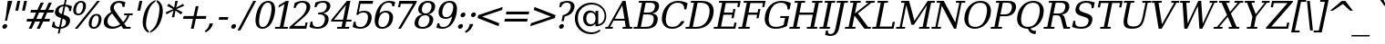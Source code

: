 SplineFontDB: 3.0
FontName: Verana-Italic
FullName: Verana Italic
FamilyName: Verana
Weight: Normal
Copyright: Copyright (c) Arkandis Digital fondry, from initial release of Bitstream VeraSerif Font modified  and under Public Domain.
Version: 1.002
ItalicAngle: -12
UnderlinePosition: -100
UnderlineWidth: 50
Ascent: 760
Descent: 240
sfntRevision: 0x00010041
LayerCount: 2
Layer: 0 0 "Arri+AOgA-re"  1
Layer: 1 0 "Avant"  0
XUID: [1021 905 1196402830 12296545]
BaseHoriz: 2 'ideo' 'romn'
BaseScript: 'latn' 1  -135 0
FSType: 8
OS2Version: 2
OS2_WeightWidthSlopeOnly: 0
OS2_UseTypoMetrics: 1
CreationTime: 1214138583
ModificationTime: 1312110173
PfmFamily: 17
TTFWeight: 400
TTFWidth: 5
LineGap: 200
VLineGap: 0
Panose: 2 0 5 6 6 0 0 9 0 3
OS2TypoAscent: 0
OS2TypoAOffset: 1
OS2TypoDescent: 0
OS2TypoDOffset: 1
OS2TypoLinegap: 200
OS2WinAscent: 0
OS2WinAOffset: 1
OS2WinDescent: 0
OS2WinDOffset: 1
HheadAscent: -168
HheadAOffset: 1
HheadDescent: -4
HheadDOffset: 1
OS2SubXSize: 650
OS2SubYSize: 600
OS2SubXOff: -16
OS2SubYOff: 75
OS2SupXSize: 650
OS2SupYSize: 600
OS2SupXOff: 74
OS2SupYOff: 350
OS2StrikeYSize: 65
OS2StrikeYPos: 311
OS2Vendor: 'ADFP'
OS2CodePages: 00000003.00000000
OS2UnicodeRanges: 800000af.5000204a.00000000.00000000
Lookup: 1 0 0 "'aalt' Activer toutes les variantes dans Latin lookup 0"  {"sous-table 'aalt' Activer toutes les variantes dans Latin lookup 0"  } ['aalt' ('latn' <'dflt' > ) ]
Lookup: 3 0 0 "'aalt' Activer toutes les variantes dans Latin lookup 1"  {"sous-table 'aalt' Activer toutes les variantes dans Latin lookup 1"  } ['aalt' ('latn' <'dflt' > ) ]
Lookup: 1 0 0 "'numr' Num+AOkA-rateurs dans Latin lookup 2"  {"sous-table 'numr' Num+AOkA-rateurs dans Latin lookup 2"  } ['numr' ('latn' <'dflt' > ) ]
Lookup: 1 0 0 "'dnom' D+AOkA-nominateurs dans Latin lookup 3"  {"sous-table 'dnom' D+AOkA-nominateurs dans Latin lookup 3"  } ['dnom' ('latn' <'dflt' > ) ]
Lookup: 6 0 0 "'ordn' Ordinaux dans Latin lookup 4"  {"'ordn' Ordinaux dans Latin lookup 4 contextual 0"  "'ordn' Ordinaux dans Latin lookup 4 contextual 1"  "'ordn' Ordinaux dans Latin lookup 4 contextual 2"  "'ordn' Ordinaux dans Latin lookup 4 contextual 3"  } ['ordn' ('latn' <'dflt' > ) ]
Lookup: 6 0 0 "'frac' Fractions dans Latin lookup 5"  {"'frac' Fractions dans Latin lookup 5 contextual 0"  "'frac' Fractions dans Latin lookup 5 contextual 1"  "'frac' Fractions dans Latin lookup 5 contextual 2"  "'frac' Fractions dans Latin lookup 5 contextual 3"  "'frac' Fractions dans Latin lookup 5 contextual 4"  } ['frac' ('latn' <'dflt' > ) ]
Lookup: 4 0 1 "'liga' Ligatures standard dans Latin lookup 6"  {"sous-table 'liga' Ligatures standard dans Latin lookup 6"  } ['liga' ('latn' <'DEU ' 'dflt' > ) ]
Lookup: 4 0 1 "'liga' Ligatures standard dans Latin lookup 7"  {"sous-table 'liga' Ligatures standard dans Latin lookup 7"  } ['liga' ('latn' <'DEU ' 'TRK ' 'dflt' > ) ]
Lookup: 4 0 0 "'dpng' Dipthongs (Obsolete) dans Latin lookup 9"  {"sous-table 'dpng' Dipthongs (Obsolete) dans Latin lookup 9"  } ['dpng' ('latn' <'dflt' > ) ]
Lookup: 1 0 0 "Substitution simple lookups10"  {"sous-table Substitution simple lookups10"  } []
Lookup: 4 0 0 "Remplacement de ligature lookups11"  {"sous-table Remplacement de ligature lookups11"  } []
Lookup: 4 0 0 "Remplacement de ligature lookups12"  {"sous-table Remplacement de ligature lookups12"  } []
Lookup: 258 0 0 "'kern' Cr+AOkA-nage horizontal dans Latin lookup 0"  {"sous-table 'kern' Cr+AOkA-nage horizontal dans Latin lookup 0"  } ['kern' ('latn' <'dflt' > ) ]
Lookup: 257 0 0 "'cpsp' Chasses pour composition en capitales dans Latin lookup 1"  {"sous-table 'cpsp' Chasses pour composition en capitales dans Latin lookup 1"  } ['cpsp' ('latn' <'dflt' > ) ]
MarkAttachClasses: 1
DEI: 91125
ChainSub2: coverage "'frac' Fractions dans Latin lookup 5 contextual 4"  0 0 0 1
 3 0 0
  Coverage: 5 three
  Coverage: 14 slash fraction
  Coverage: 4 four
 1
  SeqLookup: 0 "Remplacement de ligature lookups11" 
EndFPST
ChainSub2: coverage "'frac' Fractions dans Latin lookup 5 contextual 3"  0 0 0 1
 3 0 0
  Coverage: 3 one
  Coverage: 14 slash fraction
  Coverage: 3 two
 1
  SeqLookup: 0 "Remplacement de ligature lookups11" 
EndFPST
ChainSub2: coverage "'frac' Fractions dans Latin lookup 5 contextual 2"  0 0 0 1
 3 0 0
  Coverage: 3 one
  Coverage: 14 slash fraction
  Coverage: 4 four
 1
  SeqLookup: 0 "Remplacement de ligature lookups11" 
EndFPST
ChainSub2: coverage "'frac' Fractions dans Latin lookup 5 contextual 1"  0 0 0 1
 3 0 0
  Coverage: 4 zero
  Coverage: 14 slash fraction
  Coverage: 4 zero
 1
  SeqLookup: 0 "Remplacement de ligature lookups12" 
EndFPST
ChainSub2: coverage "'frac' Fractions dans Latin lookup 5 contextual 0"  0 0 0 1
 4 0 0
  Coverage: 4 zero
  Coverage: 14 slash fraction
  Coverage: 4 zero
  Coverage: 4 zero
 1
  SeqLookup: 0 "Remplacement de ligature lookups11" 
EndFPST
ChainSub2: coverage "'ordn' Ordinaux dans Latin lookup 4 contextual 3"  0 0 0 1
 1 2 0
  Coverage: 1 o
  BCoverage: 49 zero one two three four five six seven eight nine
  BCoverage: 6 period
 1
  SeqLookup: 0 "Substitution simple lookups10" 
EndFPST
ChainSub2: coverage "'ordn' Ordinaux dans Latin lookup 4 contextual 2"  0 0 0 1
 1 2 0
  Coverage: 1 a
  BCoverage: 49 zero one two three four five six seven eight nine
  BCoverage: 6 period
 1
  SeqLookup: 0 "Substitution simple lookups10" 
EndFPST
ChainSub2: coverage "'ordn' Ordinaux dans Latin lookup 4 contextual 1"  0 0 0 1
 1 1 0
  Coverage: 1 o
  BCoverage: 49 zero one two three four five six seven eight nine
 1
  SeqLookup: 0 "Substitution simple lookups10" 
EndFPST
ChainSub2: coverage "'ordn' Ordinaux dans Latin lookup 4 contextual 0"  0 0 0 1
 1 1 0
  Coverage: 1 a
  BCoverage: 49 zero one two three four five six seven eight nine
 1
  SeqLookup: 0 "Substitution simple lookups10" 
EndFPST
LangName: 1033 "Copyright (c) 2003 Bitstream, Inc; All Rights reserved. OTF version of Bitstream Vera Serif font modified by Arkandis Digital Foundry." "" "" "1.002;ADFP;Verana-Italic" "Verana-Italic" "Version 1.002;FFEdit" "" "Verana is a trademark of ADF." "Arkandis Digital Foundry." "HARENDAL.h" "" "http://arkandis.tuxfamily.org" "http://arkandis.tuxfamily.org" "The use of this font is granted subject to the Vera License." "http://www.gnome.org/fonts/" 
Encoding: UnicodeBmp
UnicodeInterp: none
NameList: Adobe Glyph List
DisplaySize: -36
AntiAlias: 1
FitToEm: 1
WinInfo: 0 30 12
BeginPrivate: 5
BlueValues 31 [-16 0 519 535 729 745 760 765]
OtherBlues 11 [-209 -208]
StdHW 4 [52]
StdVW 4 [88]
StemSnapH 7 [52 60]
EndPrivate
BeginChars: 65537 289

StartChar: .notdef
Encoding: 65536 -1 0
Width: 659
Flags: W
HStem: -177 56<108 496> 649 56<271 659>
LayerCount: 2
Fore
SplineSet
40 -177 m 1
 227 705 l 1
 727 705 l 1
 540 -177 l 1
 40 -177 l 1
108 -121 m 1
 496 -121 l 1
 659 649 l 1
 271 649 l 1
 108 -121 l 1
EndSplineSet
Validated: 1
EndChar

StartChar: space
Encoding: 32 32 1
Width: 318
Flags: W
LayerCount: 2
Kerns2: 111 -18 "sous-table 'kern' Cr+AOkA-nage horizontal dans Latin lookup 0"  110 -18 "sous-table 'kern' Cr+AOkA-nage horizontal dans Latin lookup 0"  99 -18 "sous-table 'kern' Cr+AOkA-nage horizontal dans Latin lookup 0"  14 -18 "sous-table 'kern' Cr+AOkA-nage horizontal dans Latin lookup 0" 
EndChar

StartChar: exclam
Encoding: 33 33 2
Width: 251
Flags: W
HStem: -14 130<93.0197 171.48> 709 20G<210.406 339>
VStem: 65.413 133.176<13.3281 88.6719>
LayerCount: 2
Fore
SplineSet
67 51 m 0
 75 87 109 116 146 116 c 0
 177.166423712 116 198.58940794 94.264634998 198.58940794 65.0689041263 c 0
 198.58940794 60.54096105 198.074128064 55.8335762882 197 51 c 0
 190 15 155 -14 119 -14 c 0
 86.956230023 -14 65.4130040348 7.00108797775 65.4130040348 36.6614428752 c 0
 65.4130040348 41.2490285913 65.9283826977 46.043769977 67 51 c 0
213 729 m 1
 339 729 l 1
 221 328 l 1
 195 205 l 1
 135 205 l 1
 161 328 l 1
 213 729 l 1
EndSplineSet
Validated: 1
Position2: "sous-table 'cpsp' Chasses pour composition en capitales dans Latin lookup 1" dx=5 dy=0 dh=10 dv=0
EndChar

StartChar: quotedbl
Encoding: 34 34 3
Width: 418
Flags: W
HStem: 458 271<227 248 413 434>
VStem: 170 321
LayerCount: 2
Fore
SplineSet
305 729 m 1
 248 458 l 1
 170 458 l 1
 227 729 l 1
 305 729 l 1
491 729 m 1
 434 458 l 1
 356 458 l 1
 413 729 l 1
 491 729 l 1
EndSplineSet
Validated: 1
Kerns2: 156 -138 "sous-table 'kern' Cr+AOkA-nage horizontal dans Latin lookup 0"  155 -138 "sous-table 'kern' Cr+AOkA-nage horizontal dans Latin lookup 0"  154 -138 "sous-table 'kern' Cr+AOkA-nage horizontal dans Latin lookup 0"  153 -138 "sous-table 'kern' Cr+AOkA-nage horizontal dans Latin lookup 0"  152 -138 "sous-table 'kern' Cr+AOkA-nage horizontal dans Latin lookup 0"  34 -138 "sous-table 'kern' Cr+AOkA-nage horizontal dans Latin lookup 0" 
EndChar

StartChar: numbersign
Encoding: 35 35 4
Width: 712
Flags: W
HStem: 0 21G<112 204.208 333 426.109> 202 75<69 204 322 426 544 681> 440 75<176 314 433 536 654 788>
LayerCount: 2
Fore
SplineSet
536 440 m 1
 398 440 l 1
 322 277 l 1
 461 277 l 1
 536 440 l 1
526 718 m 1
 433 515 l 1
 571 515 l 1
 664 718 l 1
 748 718 l 1
 654 515 l 1
 804 515 l 1
 788 440 l 1
 619 440 l 1
 544 277 l 1
 697 277 l 1
 681 202 l 1
 509 202 l 1
 417 0 l 1
 333 0 l 1
 426 202 l 1
 288 202 l 1
 195 0 l 1
 112 0 l 1
 204 202 l 1
 53 202 l 1
 69 277 l 1
 239 277 l 1
 314 440 l 1
 160 440 l 1
 176 515 l 1
 349 515 l 1
 443 718 l 1
 526 718 l 1
EndSplineSet
Validated: 1
EndChar

StartChar: dollar
Encoding: 36 36 5
Width: 542
Flags: W
HStem: -15 48<165.767 239 299 372.487> 580 49<296.845 366 425 480.288> 740 20G<399.725 453>
VStem: 77 53<137.414 170> 131.225 105.338<409.225 501.303> 436.574 111.592<122.397 216.285> 519 53<453 472.341>
LayerCount: 2
Fore
SplineSet
299 33 m 1xfc
 373 40 421 77 434 138 c 0
 435.717211125 146.013651917 436.574351486 153.699657828 436.574351486 161.046296123 c 0
 436.574351486 205.03851666 405.839834177 236.862018542 345 254 c 1
 299 33 l 1xfc
366 580 m 1
 298 575 251 539 239 482 c 0
 237.380966038 474.346384906 236.563477744 467.082710949 236.563477744 460.193035503 c 0
 236.563477744 420.27305057 264.008573584 392.909116981 322 375 c 1
 366 580 l 1
48 35 m 1
 77 170 l 1
 130 170 l 1
 127.681886901 157.105495884 126.518268562 145.134587578 126.518268562 134.081192695 c 0
 126.518268562 68.8422279968 167.053560665 35.5653537939 250 33 c 1
 300 270 l 1
 229 291 182 315 157 342 c 0
 139.691694306 361.471843905 131.225084067 385.624585404 131.225084067 414.458224496 c 0
 131.225084067 425.605814674 132.490614635 437.453073176 135 450 c 0
 157 554 246 621 376 629 c 1
 404 760 l 1
 453 760 l 1
 425 629 l 1
 489 624 548 608 599 581 c 1
 572 453 l 1
 519 453 l 1xfa
 519.716096612 459.802917812 520.071634691 466.349438446 520.071634691 472.635975862 c 0
 520.071634691 536.580603492 483.286594264 573.626584535 415 580 c 1
 368 359 l 1
 443 337 494 312 520 284 c 0
 538.777777778 263.777777778 548.166666667 238.339506173 548.166666667 208.061899863 c 0
 548.166666667 196.416666667 546.777777778 184.055555556 544 171 c 0
 521 63 427 -6 288 -15 c 1
 260 -147 l 1
 211 -147 l 1
 239 -15 l 1
 177 -14 114 3 48 35 c 1
EndSplineSet
Validated: 1
EndChar

StartChar: percent
Encoding: 37 37 6
Width: 851
Flags: W
HStem: -14 45<606.033 708.447> 345 44<179.32 281.333 671.95 759.213> 697 45<235.684 337.501>
VStem: 83.1265 77.6189<407.076 592.788> 356.407 77.3843<494.059 679.888> 510.132 77.1943<49.9606 233.673> 783.407 77.108<134.944 320.936>
LayerCount: 2
Fore
SplineSet
292 697 m 0
 235 697 189 640 168 543 c 0
 163.124921973 519.599625468 160.745314451 498.457057585 160.745314451 479.861953812 c 0
 160.745314451 422.170673378 183.650218477 389 226 389 c 0
 282 389 329 447 349 543 c 0
 353.968358232 566.848119516 356.406546653 588.351203596 356.406546653 607.202647607 c 0
 356.406546653 664.237213137 334.088596949 697 292 697 c 0
719 339 m 0
 663 339 615 281 595 184 c 1
 589.829505321 160.363452894 587.326350029 139.091138428 587.326350029 120.451721486 c 0
 587.326350029 63.3870172463 610.787985812 31 653 31 c 0
 709 31 755 88 776 184 c 0
 780.968358232 207.848119516 783.406546653 229.412915055 783.406546653 248.35712152 c 0
 783.406546653 305.672337501 761.088596949 339 719 339 c 0
728 383 m 0
 812.974078381 383 860.514593767 329.91240157 860.514593767 243.389612135 c 0
 860.514593767 225.03515569 858.375223694 205.176082678 854 184 c 0
 828 63 747 -14 644 -14 c 0
 558.4637299 -14 510.132058787 38.0864385822 510.132058787 123.899646739 c 0
 510.132058787 142.423156069 512.384067525 162.518160405 517 184 c 0
 543 307 624 383 728 383 c 0
743 742 m 1
 817 742 l 1
 201 -14 l 1
 127 -14 l 1
 743 742 l 1
300 742 m 0
 384.900308296 742 433.790879154 689.683966363 433.790879154 603.533094864 c 0
 433.790879154 585.166798611 431.568854216 565.262744623 427 544 c 0
 401 421 320 345 216 345 c 0
 131.308969968 345 83.1264525825 396.382351132 83.1264525825 483.025808756 c 0
 83.1264525825 501.756865196 85.3783182605 522.135890232 90 544 c 0
 116 665 197 742 300 742 c 0
EndSplineSet
Validated: 1
Ligature2: "sous-table Remplacement de ligature lookups12" zero fraction zero
Ligature2: "sous-table Remplacement de ligature lookups12" zero slash zero
EndChar

StartChar: ampersand
Encoding: 38 38 7
Width: 816
Flags: W
HStem: -14 59<244.451 431> 0 52<697 801> 362 52<639 716 767.889 859> 690 52<406.92 556.196>
VStem: 70.5799 103.448<115.372 271.222> 249.246 98.3535<500.316 623.037> 584 55<583 597.8> 716 59<309.332 362>
LayerCount: 2
Fore
SplineSet
522 113 m 1xbf
 301 412 l 1
 233 361 193 303 179 236 c 0
 175.664041954 220.988188793 174.028289143 206.671916092 174.028289143 193.029697754 c 0
 174.028289143 157.598571105 185.061898611 126.714129358 206 100 c 0
 235 63 278 45 334 45 c 0
 401 45 465 69 522 113 c 1xbf
639 583 m 1
 584 583 l 1
 584.450846929 588.184739683 584.675846132 593.194447379 584.675846132 598.026153256 c 0
 584.675846132 657.496172427 550.589836852 690 484 690 c 0
 417 690 363 650 350 591 c 0
 348.4 583 347.6 575 347.6 567 c 0
 347.6 555 349.4 543 353 531 c 1
 360 512 378 484 406 447 c 2
 601 181 l 1
 657 233 695 294 716 362 c 1
 628 362 l 1
 639 414 l 1
 870 414 l 1
 859 362 l 1
 775 362 l 1
 746 277 700 204 631 141 c 1
 697 52 l 1
 814 52 l 1
 801 0 l 1
 605 0 l 1x7f
 553 71 l 1
 472 14 391 -14 300 -14 c 0
 216 -14 153 7 113 50 c 0
 84.3525755226 80.7959813132 70.5798841367 119.798711918 70.5798841367 166.273497345 c 0
 70.5798841367 184.690807839 72.742784179 204.281549671 77 225 c 0
 96 312 161 387 276 452 c 1
 257.911816966 480.941092855 249.246486057 508.835202141 249.246486057 538.333652118 c 0
 249.246486057 549.605535349 250.511745892 561.111674819 253 573 c 0
 275 677 369 742 497 742 c 0
 541 742 596 732 666 709 c 1
 639 583 l 1
EndSplineSet
Validated: 1
Position2: "sous-table 'cpsp' Chasses pour composition en capitales dans Latin lookup 1" dx=5 dy=0 dh=10 dv=0
EndChar

StartChar: quotesingle
Encoding: 39 39 8
Width: 232
Flags: W
HStem: 458 271<227 248>
VStem: 170 135
LayerCount: 2
Fore
SplineSet
305 729 m 1
 248 458 l 1
 170 458 l 1
 227 729 l 1
 305 729 l 1
EndSplineSet
Validated: 1
EndChar

StartChar: parenleft
Encoding: 40 40 9
Width: 310
Flags: W
HStem: 740 20G<359 441.833>
VStem: 89.834 91.5737<1.76295 278.159>
LayerCount: 2
Fore
SplineSet
251 -156 m 1
 143.830818395 -103.159639625 89.834014039 -3.79344915647 89.834014039 139.213076536 c 0
 89.834014039 188.360110209 96.2115213908 242.661459253 109 302 c 0
 158 534 272 689 446 760 c 1
 436 712 l 1
 378 677 332 629 297 566 c 0
 261 503 232 415 208 302 c 0
 190.403187264 219.148340033 181.407702818 149.736255521 181.407702818 93.7637464633 c 0
 181.407702818 73.3962820548 182.598804776 54.8083665671 185 38 c 0
 193 -25 219 -73 262 -108 c 1
 251 -156 l 1
EndSplineSet
Validated: 1
EndChar

StartChar: parenright
Encoding: 41 41 10
Width: 312
Flags: W
HStem: 740 20G<176.833 234.791>
VStem: 251.163 91.4175<324.432 601.825>
LayerCount: 2
Fore
SplineSet
-14 -156 m 1
 -3 -108 l 1
 54 -73 100 -25 136 38 c 0
 171 101 201 189 225 302 c 0
 242.709903645 385.384129661 251.163050899 455.155382278 251.163050899 511.31375785 c 0
 251.163050899 531.259749684 250.096698785 549.488497068 248 566 c 0
 239 629 213 677 171 712 c 1
 181 760 l 1
 288.58138906 706.95639845 342.580577786 607.028371607 342.580577786 463.134838222 c 0
 342.580577786 414.423786478 336.392444 360.674428737 324 302 c 0
 274 70 160 -85 -14 -156 c 1
EndSplineSet
Validated: 1
EndChar

StartChar: asterisk
Encoding: 42 42 11
Width: 533
Flags: W
HStem: 722 20G<383.452 453>
VStem: 291 66<287 315.933> 387 66<713.067 742>
LayerCount: 2
Fore
SplineSet
625 604 m 1
 415 515 l 1
 587 425 l 1
 538 367 l 1
 390 473 l 1
 357 287 l 1
 291 287 l 1
 336 473 l 1
 144 367 l 1
 119 425 l 1
 329 514 l 1
 157 604 l 1
 206 662 l 1
 354 556 l 1
 387 742 l 1
 453 742 l 1
 408 556 l 1
 600 662 l 1
 625 604 l 1
EndSplineSet
Validated: 1
EndChar

StartChar: plus
Encoding: 43 43 12
Width: 657
Flags: W
HStem: 0 21G<287 369.234> 274 79<88 345 440 697>
LayerCount: 2
Fore
SplineSet
498 627 m 1
 440 353 l 1
 714 353 l 1
 697 274 l 1
 423 274 l 1
 365 0 l 1
 287 0 l 1
 345 274 l 1
 71 274 l 1
 88 353 l 1
 362 353 l 1
 420 627 l 1
 498 627 l 1
EndSplineSet
Validated: 1
EndChar

StartChar: comma
Encoding: 44 44 13
Width: 279
Flags: W
HStem: -136 247
VStem: 145 100<47.0468 111>
LayerCount: 2
Fore
SplineSet
16 -97 m 1
 86 -52 127 6 145 93 c 1
 149 111 l 1
 245 111 l 1
 216 -1 154 -77 47 -136 c 1
 16 -97 l 1
EndSplineSet
Validated: 1
EndChar

StartChar: hyphen
Encoding: 45 45 14
Width: 406
Flags: W
HStem: 230 76<140 373>
VStem: 123 267
LayerCount: 2
Fore
SplineSet
140 306 m 1
 390 306 l 1
 373 230 l 1
 123 230 l 1
 140 306 l 1
EndSplineSet
Validated: 1
Kerns2: 215 -31 "sous-table 'kern' Cr+AOkA-nage horizontal dans Latin lookup 0"  213 -31 "sous-table 'kern' Cr+AOkA-nage horizontal dans Latin lookup 0"  206 18 "sous-table 'kern' Cr+AOkA-nage horizontal dans Latin lookup 0"  205 18 "sous-table 'kern' Cr+AOkA-nage horizontal dans Latin lookup 0"  204 18 "sous-table 'kern' Cr+AOkA-nage horizontal dans Latin lookup 0"  203 18 "sous-table 'kern' Cr+AOkA-nage horizontal dans Latin lookup 0"  202 18 "sous-table 'kern' Cr+AOkA-nage horizontal dans Latin lookup 0"  181 -100 "sous-table 'kern' Cr+AOkA-nage horizontal dans Latin lookup 0"  174 16 "sous-table 'kern' Cr+AOkA-nage horizontal dans Latin lookup 0"  173 16 "sous-table 'kern' Cr+AOkA-nage horizontal dans Latin lookup 0"  172 16 "sous-table 'kern' Cr+AOkA-nage horizontal dans Latin lookup 0"  171 16 "sous-table 'kern' Cr+AOkA-nage horizontal dans Latin lookup 0"  170 16 "sous-table 'kern' Cr+AOkA-nage horizontal dans Latin lookup 0"  156 -28 "sous-table 'kern' Cr+AOkA-nage horizontal dans Latin lookup 0"  155 -28 "sous-table 'kern' Cr+AOkA-nage horizontal dans Latin lookup 0"  154 -28 "sous-table 'kern' Cr+AOkA-nage horizontal dans Latin lookup 0"  153 -28 "sous-table 'kern' Cr+AOkA-nage horizontal dans Latin lookup 0"  152 -28 "sous-table 'kern' Cr+AOkA-nage horizontal dans Latin lookup 0"  120 -100 "sous-table 'kern' Cr+AOkA-nage horizontal dans Latin lookup 0"  90 -31 "sous-table 'kern' Cr+AOkA-nage horizontal dans Latin lookup 0"  87 -30 "sous-table 'kern' Cr+AOkA-nage horizontal dans Latin lookup 0"  80 18 "sous-table 'kern' Cr+AOkA-nage horizontal dans Latin lookup 0"  58 -100 "sous-table 'kern' Cr+AOkA-nage horizontal dans Latin lookup 0"  57 -74 "sous-table 'kern' Cr+AOkA-nage horizontal dans Latin lookup 0"  56 -51 "sous-table 'kern' Cr+AOkA-nage horizontal dans Latin lookup 0"  55 -71 "sous-table 'kern' Cr+AOkA-nage horizontal dans Latin lookup 0"  53 -102 "sous-table 'kern' Cr+AOkA-nage horizontal dans Latin lookup 0"  50 17 "sous-table 'kern' Cr+AOkA-nage horizontal dans Latin lookup 0"  48 16 "sous-table 'kern' Cr+AOkA-nage horizontal dans Latin lookup 0"  43 -17 "sous-table 'kern' Cr+AOkA-nage horizontal dans Latin lookup 0"  40 17 "sous-table 'kern' Cr+AOkA-nage horizontal dans Latin lookup 0"  35 -17 "sous-table 'kern' Cr+AOkA-nage horizontal dans Latin lookup 0"  34 -28 "sous-table 'kern' Cr+AOkA-nage horizontal dans Latin lookup 0" 
AlternateSubs2: "sous-table 'aalt' Activer toutes les variantes dans Latin lookup 1" endash emdash minus
EndChar

StartChar: period
Encoding: 46 46 15
Width: 262
Flags: W
HStem: -14 130<96.0197 174.48>
VStem: 68.413 133.176<13.3281 88.6719>
LayerCount: 2
Fore
SplineSet
70 51 m 0
 78 87 112 116 149 116 c 0
 180.166423712 116 201.58940794 94.264634998 201.58940794 65.0689041263 c 0
 201.58940794 60.54096105 201.074128064 55.8335762882 200 51 c 0
 193 15 158 -14 122 -14 c 0
 89.956230023 -14 68.4130040348 7.00108797775 68.4130040348 36.6614428752 c 0
 68.4130040348 41.2490285913 68.9283826977 46.043769977 70 51 c 0
EndSplineSet
Validated: 1
Substitution2: "sous-table 'aalt' Activer toutes les variantes dans Latin lookup 0" ellipsis
EndChar

StartChar: slash
Encoding: 47 47 16
Width: 366
Flags: W
HStem: 709 20G<414.465 503>
LayerCount: 2
Fore
SplineSet
425 729 m 1
 503 729 l 1
 70 -93 l 1
 -8 -93 l 1
 425 729 l 1
EndSplineSet
Validated: 1
Substitution2: "sous-table 'dnom' D+AOkA-nominateurs dans Latin lookup 3" fraction
Substitution2: "sous-table 'numr' Num+AOkA-rateurs dans Latin lookup 2" fraction
Substitution2: "sous-table 'aalt' Activer toutes les variantes dans Latin lookup 0" fraction
EndChar

StartChar: zero
Encoding: 48 48 17
Width: 610
Flags: W
HStem: -14 48<248.749 378.165> 694 48<379.835 509.251>
VStem: 109.812 97.5257<93.1591 359.814> 550.662 97.5257<368.186 634.841>
LayerCount: 2
Fore
SplineSet
309 34 m 0
 409 34 481 143 528 364 c 0
 543.096922607 434.987657364 550.661954643 494.419537414 550.661954643 542.395064548 c 0
 550.661954643 643.777776442 516.878888071 694 449 694 c 0
 349 694 277 585 230 364 c 0
 214.903077393 293.012342636 207.338045357 233.580462586 207.338045357 185.604935452 c 0
 207.338045357 84.2222235582 241.121111929 34 309 34 c 0
299 -14 m 0
 175.963877771 -14 109.812344777 69.231135828 109.812344777 217.622867154 c 0
 109.812344777 260.998275862 115.464416564 309.941089388 127 364 c 0
 178 603 300 742 459 742 c 0
 582.036122229 742 648.187655223 658.768864172 648.187655223 510.377132846 c 0
 648.187655223 467.001724138 642.535583436 418.058910612 631 364 c 0
 580 125 458 -14 299 -14 c 0
EndSplineSet
Validated: 1
Position2: "sous-table 'cpsp' Chasses pour composition en capitales dans Latin lookup 1" dx=5 dy=0 dh=10 dv=0
EndChar

StartChar: one
Encoding: 49 49 18
Width: 404
Flags: W
HStem: 0 52<51 178 276 392> 722 20G<319.87 422>
LayerCount: 2
Fore
SplineSet
40 0 m 1
 51 52 l 1
 178 52 l 1
 306 658 l 1
 139 563 l 1
 153 627 l 1
 355 742 l 1
 422 742 l 1
 276 52 l 1
 403 52 l 1
 392 0 l 1
 40 0 l 1
EndSplineSet
Validated: 1
Position2: "sous-table 'cpsp' Chasses pour composition en capitales dans Latin lookup 1" dx=5 dy=0 dh=10 dv=0
EndChar

StartChar: two
Encoding: 50 50 19
Width: 556
Flags: W
HStem: 0 80<160 464> 694 48<300.508 468.99>
VStem: 156 55<555 587.5> 510.25 103.025<492.01 654.259>
LayerCount: 2
Fore
SplineSet
211 555 m 1
 156 555 l 1
 184 685 l 1
 261 722 337 742 405 742 c 0
 537.07144204 742 613.274979414 683.112208596 613.274979414 584.360282195 c 0
 613.274979414 569.459381148 611.539941217 553.650834612 608 537 c 0
 593 466 524 380 403 281 c 1
 383 264 l 1
 160 80 l 1
 464 80 l 1
 483 170 l 1
 540 170 l 1
 504 0 l 1
 34 0 l 1
 45 53 l 1
 313 274 l 2
 430 371 486 448 505 537 c 0
 508.528694309 553.635273173 510.250341576 569.112906834 510.250341576 583.352245639 c 0
 510.250341576 653.85419885 468.045057451 694 394 694 c 0
 301 694 240 648 211 555 c 1
EndSplineSet
Validated: 1
Position2: "sous-table 'cpsp' Chasses pour composition en capitales dans Latin lookup 1" dx=5 dy=0 dh=10 dv=0
EndChar

StartChar: three
Encoding: 51 51 20
Width: 568
Flags: W
HStem: -14 48<169.294 356.232> 370 50<286 414.04> 694 48<310.44 481.83>
VStem: 72 55<148.113 177> 177 55<570 603.185> 465.452 102.146<148.887 323.065> 515.365 99.9402<517.826 660.86>
LayerCount: 2
Fore
SplineSet
204 698 m 1xfa
 286 727 360 742 421 742 c 0
 546.075619663 742 615.304719873 692.273647063 615.304719873 606.872650984 c 0xfa
 615.304719873 594.633975381 613.882942292 581.662639558 611 568 c 0
 593 480 522 419 416 398 c 1
 513.862996557 383.658009125 567.598146957 329.458608818 567.598146957 246.210016349 c 0
 567.598146957 230.781508524 565.752483471 214.355236053 562 197 c 0
 533 61 424 -14 252 -14 c 0
 176 -14 107 2 42 35 c 1
 72 177 l 1
 127 177 l 1
 125.586543954 166.670898124 124.882386604 156.897413561 124.882386604 147.680831646 c 0
 124.882386604 72.1296096932 172.198920981 34 264 34 c 0
 364 34 438 96 459 196 c 0
 463.311377495 215.832336475 465.451679404 233.99919031 465.451679404 250.485174666 c 0xfc
 465.451679404 329.59499685 416.167663525 370 321 370 c 2
 275 370 l 1
 286 420 l 1
 310 420 l 2
 425 420 491 467 511 562 c 0
 513.918202094 575.780398775 515.364519639 588.56201875 515.364519639 600.306509419 c 0
 515.364519639 661.004168148 476.733234209 694 403 694 c 0
 315 694 257 651 232 570 c 1
 177 570 l 1
 204 698 l 1xfa
EndSplineSet
Validated: 1
Position2: "sous-table 'cpsp' Chasses pour composition en capitales dans Latin lookup 1" dx=5 dy=0 dh=10 dv=0
EndChar

StartChar: four
Encoding: 52 52 21
Width: 593
Flags: W
HStem: 0 52<229 346 444 550> 195 52<138 376 485 613> 722 20G<475.834 590>
LayerCount: 2
Fore
SplineSet
387 247 m 1
 469 635 l 1
 138 247 l 1
 387 247 l 1
550 0 m 1
 218 0 l 1
 229 52 l 1
 346 52 l 1
 376 195 l 1
 58 195 l 1
 69 248 l 1
 493 742 l 1
 590 742 l 1
 485 247 l 1
 624 247 l 1
 613 195 l 1
 474 195 l 1
 444 52 l 1
 561 52 l 1
 550 0 l 1
EndSplineSet
Validated: 1
Position2: "sous-table 'cpsp' Chasses pour composition en capitales dans Latin lookup 1" dx=5 dy=0 dh=10 dv=0
EndChar

StartChar: five
Encoding: 53 53 22
Width: 560
Flags: W
HStem: -14 48<176.628 348.065> 427 48<251.029 425.662> 649 80<265 599>
VStem: 81 55<146.728 177> 471.977 102.16<181.673 381.382>
LayerCount: 2
Fore
SplineSet
616 729 m 1
 599 649 l 1
 265 649 l 1
 221 440 l 1
 259 464 307 475 363 475 c 0
 442 475 500 453 535 409 c 1
 560.976214289 378.811426638 574.137339879 340.243756819 574.137339879 293.989064327 c 0
 574.137339879 274.359498121 571.76704247 253.345511577 567 231 c 0
 534 76 419 -14 252 -14 c 0
 185 -14 117 2 51 35 c 1
 81 177 l 1
 136 177 l 1
 134.486350685 166.171585669 133.731893784 155.926122656 133.731893784 146.27466049 c 0
 133.731893784 73.0343940997 177.177718019 34 262 34 c 0
 365 34 437 104 464 231 c 0
 469.336102504 256.099445111 471.977136002 278.933469898 471.977136002 299.41716142 c 0
 471.977136002 382.578343792 428.446123689 427 345 427 c 0
 286 427 239 407 195 363 c 1
 153 363 l 1
 230 729 l 1
 616 729 l 1
EndSplineSet
Validated: 1
Position2: "sous-table 'cpsp' Chasses pour composition en capitales dans Latin lookup 1" dx=5 dy=0 dh=10 dv=0
EndChar

StartChar: six
Encoding: 54 54 23
Width: 601
Flags: W
HStem: -14 48<245.977 396.485> 426 48<317.699 468.881> 593 120<588.419 643> 694 48<395.3 560.737>
VStem: 105.571 101.156<88.4762 280.44> 508.749 101.888<184.348 385.357>
LayerCount: 2
Fore
SplineSet
316 34 m 0xcc
 408 34 473 103 500 230 c 0
 505.856282274 257.54621662 508.74870906 282.363804378 508.74870906 304.340518174 c 0
 508.74870906 383.685981959 471.045260401 426 399 426 c 0
 306 426 242 359 216 236 c 0
 209.788888605 207.384522504 206.726993926 181.524609633 206.726993926 158.605820711 c 0
 206.726993926 78.2055659008 244.407937439 34 316 34 c 0xcc
235 401 m 1
 289 450 349 474 420 474 c 0
 541.761996985 474 610.637012128 408.420142515 610.637012128 297.985655898 c 0
 610.637012128 276.909482736 608.128386872 254.199575553 603 230 c 0
 588 156 552 97 498 52 c 1
 443 8 378 -14 302 -14 c 0
 173.302607305 -14 105.571115479 64.2087819223 105.571115479 208.061676845 c 0
 105.571115479 247.521545867 110.667529569 291.920765454 121 341 c 0
 175 596 315 742 506 742 c 0xdc
 558 742 613 733 668 713 c 1
 643 593 l 1
 588 593 l 1xec
 588.313235875 597.07206638 588.469485009 601.030317371 588.469485009 604.87303189 c 0
 588.469485009 662.369308537 553.489403395 694 486 694 c 0xdc
 359 694 278 600 235 401 c 1
EndSplineSet
Validated: 1
Position2: "sous-table 'cpsp' Chasses pour composition en capitales dans Latin lookup 1" dx=5 dy=0 dh=10 dv=0
EndChar

StartChar: seven
Encoding: 55 55 24
Width: 534
Flags: W
HStem: 0 21G<150 235.636> 649 80<222 559>
LayerCount: 2
Fore
SplineSet
652 679 m 1
 223 0 l 1
 150 0 l 1
 559 649 l 1
 222 649 l 1
 203 559 l 1
 146 559 l 1
 182 729 l 1
 662 729 l 1
 652 679 l 1
EndSplineSet
Validated: 1
Position2: "sous-table 'cpsp' Chasses pour composition en capitales dans Latin lookup 1" dx=5 dy=0 dh=10 dv=0
EndChar

StartChar: eight
Encoding: 56 56 25
Width: 590
Flags: W
HStem: -14 48<220.25 383.861> 364 48<306 445.024> 694 48<358.725 506.72>
VStem: 74.8308 103.43<75.2323 244.856> 175.463 98.6364<443.108 601.072> 485.74 102.353<150.039 321.763> 539.9 99.0415<506.745 662.41>
LayerCount: 2
Fore
SplineSet
480 199 m 0xf4
 483.849665857 217.198420416 485.739671918 234.080194405 485.739671918 249.548878335 c 0
 485.739671918 322.480346282 443.726412513 364 367 364 c 0
 274 364 206 303 184 199 c 0
 180.150334143 180.801579584 178.260328082 163.919805595 178.260328082 148.451121665 c 0
 178.260328082 75.5196537176 220.273587487 34 297 34 c 0
 390 34 458 95 480 199 c 0xf4
535 553 m 0
 538.289311275 568.407826497 539.900240707 582.706722135 539.900240707 595.818857208 c 0
 539.900240707 658.446153763 503.150268317 694 437 694 c 0
 357 694 298 642 279 553 c 0
 275.710688725 537.592173503 274.099759293 523.293277865 274.099759293 510.181142792 c 0xea
 274.099759293 447.553846237 310.849731683 412 377 412 c 0
 457 412 516 464 535 553 c 0
447 388 m 1
 538.247356289 375.326756071 588.092737121 323.393018175 588.092737121 244.863894376 c 0
 588.092737121 230.446266453 586.412575571 215.132175426 583 199 c 0
 554 63 448 -14 287 -14 c 0
 148.918442998 -14 74.8308262536 42.6383149406 74.8308262536 144.559558774 c 0xf4
 74.8308262536 161.476200415 76.8718332488 179.640321443 81 199 c 0
 103 303 183 373 297 388 c 1
 217.162670122 402.286680083 175.463396651 446.942553231 175.463396651 513.064576782 c 0
 175.463396651 525.622442037 176.967465976 538.954579255 180 553 c 0
 205 670 306 742 447 742 c 0
 569.304960205 742 638.941783477 687.827059155 638.941783477 597.102505589 c 0
 638.941783477 583.234718572 637.314723368 568.512905362 634 553 c 0
 615 465 548 405 447 388 c 1
EndSplineSet
Validated: 1
Position2: "sous-table 'cpsp' Chasses pour composition en capitales dans Latin lookup 1" dx=5 dy=0 dh=10 dv=0
EndChar

StartChar: nine
Encoding: 57 57 26
Width: 596
Flags: W
HStem: -14 48<185.532 348.467> 15 121<101 155.581> 254 48<273.962 425.602> 694 48<347.389 498.091>
VStem: 132.294 102.077<342.636 543.647> 536.871 101.668<446.671 639.546>
LayerCount: 2
Fore
SplineSet
509 327 m 1xbc
 455 278 393 254 322 254 c 0
 200.439226119 254 132.293608135 319.363282874 132.293608135 429.467201701 c 0
 132.293608135 450.697328555 134.82720527 473.590874869 140 498 c 0
 156 572 192 631 246 675 c 0
 301 720 366 742 442 742 c 0
 571.262752725 742 638.53855289 664.056010147 638.53855289 520.668942961 c 0
 638.53855289 481.026749305 633.396290116 436.382378052 623 387 c 0
 569 132 429 -14 238 -14 c 0xbc
 186 -14 131 -5 76 15 c 1
 101 136 l 1
 156 136 l 1x7c
 155.693749423 132.018742501 155.541313488 128.142529148 155.541313488 124.373428002 c 0
 155.541313488 66.6062997985 191.348758191 34 258 34 c 0
 385 34 463 127 509 327 c 1xbc
428 694 m 0
 336 694 270 625 243 498 c 0
 237.217614634 470.801372538 234.370623991 446.262946544 234.370623991 424.49277145 c 0
 234.370623991 344.610308343 272.702942728 302 345 302 c 0
 437 302 502 369 528 492 c 0
 533.931576463 520.33975421 536.870857783 545.976790227 536.870857783 568.730861059 c 0
 536.870857783 649.551264286 499.788702424 694 428 694 c 0
EndSplineSet
Validated: 1
Position2: "sous-table 'cpsp' Chasses pour composition en capitales dans Latin lookup 1" dx=5 dy=0 dh=10 dv=0
EndChar

StartChar: colon
Encoding: 58 58 27
Width: 262
Flags: W
HStem: -14 130<96.5263 174.433> 304 130<164.37 241.98>
VStem: 68.413 133.176<12.893 88.6719> 136.411 133.227<331.275 406.281>
LayerCount: 2
Fore
SplineSet
70 51 m 0xe0
 78 87 113 116 149 116 c 0
 180.166423712 116 201.58940794 94.264634998 201.58940794 65.0689041263 c 0
 201.58940794 60.54096105 201.074128064 55.8335762882 200 51 c 0
 192 14 159 -14 122 -14 c 0
 89.956230023 -14 68.4130040348 7.00108797775 68.4130040348 36.6614428752 c 0
 68.4130040348 41.2490285913 68.9283826977 46.043769977 70 51 c 0xe0
138 369 m 0
 146 405 181 434 217 434 c 0
 248.890250883 434 269.63746194 413.199658993 269.63746194 383.764260542 c 0
 269.63746194 379.047850445 269.10481062 374.109749117 268 369 c 0
 260 332 226 304 189 304 c 0
 157.833576288 304 136.41059206 325.735365002 136.41059206 354.931095874 c 0xd0
 136.41059206 359.45903895 136.925871936 364.166423712 138 369 c 0
EndSplineSet
Validated: 1
EndChar

StartChar: semicolon
Encoding: 59 59 28
Width: 282
Flags: W
HStem: 304 130<201.37 278.63>
VStem: 135 100<47.0468 111> 173.411 133.179<331.328 406.672>
LayerCount: 2
Fore
SplineSet
6 -97 m 1xc0
 76 -52 117 6 135 93 c 1
 139 111 l 1
 235 111 l 1
 206 -1 144 -77 37 -136 c 1
 6 -97 l 1xc0
175 369 m 0
 183 405 218 434 254 434 c 0
 285.166423712 434 306.58940794 412.264634998 306.58940794 383.068904126 c 0
 306.58940794 378.54096105 306.074128064 373.833576288 305 369 c 0
 297 333 262 304 226 304 c 0
 194.833576288 304 173.41059206 325.735365002 173.41059206 354.931095874 c 0xa0
 173.41059206 359.45903895 173.925871936 364.166423712 175 369 c 0
EndSplineSet
Validated: 1
EndChar

StartChar: less
Encoding: 60 60 29
Width: 692
Flags: W
LayerCount: 2
Fore
SplineSet
751 498 m 1
 205 313 l 1
 673 129 l 1
 655 46 l 1
 78 273 l 1
 95 354 l 1
 769 581 l 1
 751 498 l 1
EndSplineSet
Validated: 1
EndChar

StartChar: equal
Encoding: 61 61 30
Width: 782
Flags: W
HStem: 175 78<128 738> 374 78<171 780>
LayerCount: 2
Fore
SplineSet
171 452 m 1
 797 452 l 1
 780 374 l 1
 154 374 l 1
 171 452 l 1
128 253 m 1
 754 253 l 1
 738 175 l 1
 112 175 l 1
 128 253 l 1
EndSplineSet
Validated: 1
EndChar

StartChar: greater
Encoding: 62 62 31
Width: 692
Flags: W
LayerCount: 2
Fore
SplineSet
146 498 m 1
 164 581 l 1
 742 354 l 1
 725 273 l 1
 50 46 l 1
 68 129 l 1
 614 313 l 1
 146 498 l 1
EndSplineSet
Validated: 1
EndChar

StartChar: question
Encoding: 63 63 32
Width: 478
Flags: W
HStem: -14 130<166.02 244.48> 694 48<271.347 424.678>
VStem: 138.413 133.176<13.3281 88.6719> 143 47<570 602.926> 459.667 103.128<500.563 658.703>
LayerCount: 2
Fore
SplineSet
140 51 m 0xe8
 148 87 182 116 219 116 c 0
 250.166423712 116 271.58940794 94.264634998 271.58940794 65.0689041263 c 0
 271.58940794 60.54096105 271.074128064 55.8335762882 270 51 c 0
 263 15 228 -14 192 -14 c 0
 159.956230023 -14 138.413004035 7.00108797775 138.413004035 36.6614428752 c 0
 138.413004035 41.2490285913 138.928382698 46.043769977 140 51 c 0xe8
170 697 m 1
 245 728 310 742 365 742 c 0
 490.468902728 742 562.79490477 685.820362132 562.79490477 592.644187752 c 0
 562.79490477 578.882556676 561.217204387 564.313892884 558 549 c 0
 532 428 444 351 292 318 c 1
 266 194 l 1
 206 194 l 1
 240 354 l 1
 361 382 434 449 455 550 c 0
 458.138399616 564.700924516 459.667038631 578.474190381 459.667038631 591.225155746 c 0
 459.667038631 655.669057698 420.620506901 694 353 694 c 0
 278 694 220 650 190 570 c 1
 143 570 l 1xd8
 170 697 l 1
EndSplineSet
Validated: 1
Position2: "sous-table 'cpsp' Chasses pour composition en capitales dans Latin lookup 1" dx=5 dy=0 dh=10 dv=0
EndChar

StartChar: at
Encoding: 64 64 33
Width: 934
Flags: W
HStem: -174 51<421.391 677.433> 42 57<467.849 599.677> 425 57<467.135 599.793> 653 51<430.596 687.683>
VStem: 97 83<123.442 404.935> 324 87<161.646 362.354> 663 76<95 121 155.031 369.63 403 472> 914 46<215.041 443.576>
LayerCount: 2
Fore
SplineSet
662 121 m 1
 623 68 576 42 516 42 c 0
 459 42 412 62 377 103 c 0
 342 144 324 197 324 262 c 0
 325 327 343 380 378 421 c 0
 413 462 460 482 517 482 c 0
 577 482 624 456 663 403 c 1
 663 472 l 1
 739 472 l 1
 739 95 l 1
 850 119 914 204 914 327 c 0
 914 399 892 464 849 519 c 0
 779 606 676 653 560 653 c 0
 501 653 445 640 388 615 c 0
 256 555 180 426 180 265 c 0
 180 157 213 63 273 -4 c 1
 344 -81 443 -123 556 -123 c 0
 640 -123 713 -98 776 -49 c 1
 802 -83 l 1
 731 -143 641 -174 536 -174 c 0
 416 -174 304 -129 223 -49 c 0
 140 34 97 142 97 265 c 0
 97 385 141 493 226 576 c 1
 309 659 424 704 551 704 c 0
 691 704 808 648 886 547 c 1
 934 483 960 407 960 326 c 0
 959 239 933 170 880 119 c 0
 826 68 754 43 662 42 c 1
 662 121 l 1
663 237 m 2
 663 288 l 2
 663 369 612 425 537 425 c 0
 458 425 412 365 411 262 c 0
 411 159 458 99 538 99 c 0
 613 99 663 156 663 237 c 2
EndSplineSet
Validated: 1
EndChar

StartChar: A
Encoding: 65 65 34
Width: 751
Flags: W
HStem: 0 52<15 79 140 209 488 569 681 742> 212 52<266 534> 709 20G<470.095 567.456>
LayerCount: 2
Fore
SplineSet
266 264 m 1
 534 264 l 1
 473 611 l 1
 266 264 l 1
4 0 m 1
 15 52 l 1
 79 52 l 1
 482 729 l 1
 564 729 l 1
 681 52 l 1
 753 52 l 1
 742 0 l 1
 477 0 l 1
 488 52 l 1
 569 52 l 1
 542 212 l 1
 235 212 l 1
 140 52 l 1
 220 52 l 1
 209 0 l 1
 4 0 l 1
EndSplineSet
Validated: 1
Kerns2: 215 -97 "sous-table 'kern' Cr+AOkA-nage horizontal dans Latin lookup 0"  213 -102 "sous-table 'kern' Cr+AOkA-nage horizontal dans Latin lookup 0"  206 -28 "sous-table 'kern' Cr+AOkA-nage horizontal dans Latin lookup 0"  205 -28 "sous-table 'kern' Cr+AOkA-nage horizontal dans Latin lookup 0"  204 -30 "sous-table 'kern' Cr+AOkA-nage horizontal dans Latin lookup 0"  203 -31 "sous-table 'kern' Cr+AOkA-nage horizontal dans Latin lookup 0"  202 -31 "sous-table 'kern' Cr+AOkA-nage horizontal dans Latin lookup 0"  195 -26 "sous-table 'kern' Cr+AOkA-nage horizontal dans Latin lookup 0"  194 -28 "sous-table 'kern' Cr+AOkA-nage horizontal dans Latin lookup 0"  193 -29 "sous-table 'kern' Cr+AOkA-nage horizontal dans Latin lookup 0"  192 -29 "sous-table 'kern' Cr+AOkA-nage horizontal dans Latin lookup 0"  191 -19 "sous-table 'kern' Cr+AOkA-nage horizontal dans Latin lookup 0"  181 -120 "sous-table 'kern' Cr+AOkA-nage horizontal dans Latin lookup 0"  174 -64 "sous-table 'kern' Cr+AOkA-nage horizontal dans Latin lookup 0"  173 -64 "sous-table 'kern' Cr+AOkA-nage horizontal dans Latin lookup 0"  172 -64 "sous-table 'kern' Cr+AOkA-nage horizontal dans Latin lookup 0"  171 -64 "sous-table 'kern' Cr+AOkA-nage horizontal dans Latin lookup 0"  170 -64 "sous-table 'kern' Cr+AOkA-nage horizontal dans Latin lookup 0"  159 -64 "sous-table 'kern' Cr+AOkA-nage horizontal dans Latin lookup 0"  156 36 "sous-table 'kern' Cr+AOkA-nage horizontal dans Latin lookup 0"  155 36 "sous-table 'kern' Cr+AOkA-nage horizontal dans Latin lookup 0"  154 36 "sous-table 'kern' Cr+AOkA-nage horizontal dans Latin lookup 0"  153 36 "sous-table 'kern' Cr+AOkA-nage horizontal dans Latin lookup 0"  152 36 "sous-table 'kern' Cr+AOkA-nage horizontal dans Latin lookup 0"  131 -57 "sous-table 'kern' Cr+AOkA-nage horizontal dans Latin lookup 0"  120 -120 "sous-table 'kern' Cr+AOkA-nage horizontal dans Latin lookup 0"  111 -73 "sous-table 'kern' Cr+AOkA-nage horizontal dans Latin lookup 0"  110 -76 "sous-table 'kern' Cr+AOkA-nage horizontal dans Latin lookup 0"  99 15 "sous-table 'kern' Cr+AOkA-nage horizontal dans Latin lookup 0"  90 -88 "sous-table 'kern' Cr+AOkA-nage horizontal dans Latin lookup 0"  88 -73 "sous-table 'kern' Cr+AOkA-nage horizontal dans Latin lookup 0"  87 -86 "sous-table 'kern' Cr+AOkA-nage horizontal dans Latin lookup 0"  86 -24 "sous-table 'kern' Cr+AOkA-nage horizontal dans Latin lookup 0"  85 -31 "sous-table 'kern' Cr+AOkA-nage horizontal dans Latin lookup 0"  82 -15 "sous-table 'kern' Cr+AOkA-nage horizontal dans Latin lookup 0"  80 -19 "sous-table 'kern' Cr+AOkA-nage horizontal dans Latin lookup 0"  71 -30 "sous-table 'kern' Cr+AOkA-nage horizontal dans Latin lookup 0"  70 -17 "sous-table 'kern' Cr+AOkA-nage horizontal dans Latin lookup 0"  69 -32 "sous-table 'kern' Cr+AOkA-nage horizontal dans Latin lookup 0"  68 -19 "sous-table 'kern' Cr+AOkA-nage horizontal dans Latin lookup 0"  62 -64 "sous-table 'kern' Cr+AOkA-nage horizontal dans Latin lookup 0"  58 -120 "sous-table 'kern' Cr+AOkA-nage horizontal dans Latin lookup 0"  56 -136 "sous-table 'kern' Cr+AOkA-nage horizontal dans Latin lookup 0"  55 -150 "sous-table 'kern' Cr+AOkA-nage horizontal dans Latin lookup 0"  53 -119 "sous-table 'kern' Cr+AOkA-nage horizontal dans Latin lookup 0"  50 -62 "sous-table 'kern' Cr+AOkA-nage horizontal dans Latin lookup 0"  48 -64 "sous-table 'kern' Cr+AOkA-nage horizontal dans Latin lookup 0"  40 -62 "sous-table 'kern' Cr+AOkA-nage horizontal dans Latin lookup 0"  36 -64 "sous-table 'kern' Cr+AOkA-nage horizontal dans Latin lookup 0"  34 36 "sous-table 'kern' Cr+AOkA-nage horizontal dans Latin lookup 0"  27 20 "sous-table 'kern' Cr+AOkA-nage horizontal dans Latin lookup 0"  15 40 "sous-table 'kern' Cr+AOkA-nage horizontal dans Latin lookup 0"  14 -24 "sous-table 'kern' Cr+AOkA-nage horizontal dans Latin lookup 0" 
Position2: "sous-table 'cpsp' Chasses pour composition en capitales dans Latin lookup 1" dx=5 dy=0 dh=10 dv=0
EndChar

StartChar: B
Encoding: 66 66 35
Width: 695
Flags: W
HStem: 0 52<41 134 233 488.09> 369 52<311 543.411> 677 52<184 266 365 588.166>
VStem: 587.492 110.884<159.931 330.818> 620.625 113.087<502.325 646.207>
LayerCount: 2
Fore
SplineSet
233 52 m 1xf0
 379 52 l 2
 496 52 558 100 581 211 c 1
 585.310842713 230.578410656 587.492341532 248.221054136 587.492341532 263.991675345 c 0
 587.492341532 336.021731218 541.984641772 369 446 369 c 2
 300 369 l 1
 233 52 l 1xf0
311 421 m 1
 435 421 l 2
 542 421 597 460 616 549 c 0
 619.069325062 563.377364764 620.625066003 576.449915631 620.625066003 588.264025104 c 0xe8
 620.625066003 649.582632257 578.714853598 677 489 677 c 2
 365 677 l 1
 311 421 l 1
30 0 m 1
 41 52 l 1
 134 52 l 1
 266 677 l 1
 173 677 l 1
 184 729 l 1
 544 729 l 2
 669.439259819 729 733.712308155 685.309848941 733.712308155 597.929546823 c 0xe8
 733.712308155 582.910453171 731.81346425 566.60060423 728 549 c 0
 710 462 647 410 544 398 c 1
 646.116295669 384.497018754 698.376594556 336.807068287 698.376594556 257.93552623 c 0xf0
 698.376594556 243.350323441 696.58946446 227.698812921 693 211 c 0
 663 67 560 0 367 0 c 2
 30 0 l 1
EndSplineSet
Validated: 1
Kerns2: 181 -53 "sous-table 'kern' Cr+AOkA-nage horizontal dans Latin lookup 0"  147 22 "sous-table 'kern' Cr+AOkA-nage horizontal dans Latin lookup 0"  131 21 "sous-table 'kern' Cr+AOkA-nage horizontal dans Latin lookup 0"  120 -53 "sous-table 'kern' Cr+AOkA-nage horizontal dans Latin lookup 0"  111 12 "sous-table 'kern' Cr+AOkA-nage horizontal dans Latin lookup 0"  110 11 "sous-table 'kern' Cr+AOkA-nage horizontal dans Latin lookup 0"  99 -16 "sous-table 'kern' Cr+AOkA-nage horizontal dans Latin lookup 0"  58 -53 "sous-table 'kern' Cr+AOkA-nage horizontal dans Latin lookup 0"  56 -40 "sous-table 'kern' Cr+AOkA-nage horizontal dans Latin lookup 0"  55 -50 "sous-table 'kern' Cr+AOkA-nage horizontal dans Latin lookup 0" 
Position2: "sous-table 'cpsp' Chasses pour composition en capitales dans Latin lookup 1" dx=5 dy=0 dh=10 dv=0
EndChar

StartChar: C
Encoding: 67 67 36
Width: 721
Flags: W
HStem: -14 52<300.643 510.49> 690 52<429.649 649.582>
VStem: 108.371 108.707<145.909 391.696>
LayerCount: 2
Fore
SplineSet
733 193 m 1
 661 57 544 -14 389 -14 c 0
 293 -14 218 19 168 82 c 0
 127.917434614 132.448746089 108.371230126 191.971698156 108.371230126 262.54916902 c 0
 108.371230126 294.098228 112.276967839 327.856209485 120 364 c 0
 144 477 196 569 276 638 c 0
 356 707 450 742 557 742 c 0
 637 742 721 722 816 679 c 1
 780 511 l 1
 725 511 l 1
 725.033273365 513.046311917 725.049939977 515.074079628 725.049939977 517.083353785 c 0
 725.049939977 635.847808777 666.820594625 690 538 690 c 0
 382 690 277 577 232 364 c 0
 222.041117865 316.861291227 217.077935485 274.620327313 217.077935485 237.418016885 c 0
 217.077935485 106.518732523 278.524124735 38 400 38 c 0
 508 38 590 90 643 193 c 1
 733 193 l 1
EndSplineSet
Validated: 1
Kerns2: 131 -65 "sous-table 'kern' Cr+AOkA-nage horizontal dans Latin lookup 0"  111 29 "sous-table 'kern' Cr+AOkA-nage horizontal dans Latin lookup 0" 
Position2: "sous-table 'cpsp' Chasses pour composition en capitales dans Latin lookup 1" dx=5 dy=0 dh=10 dv=0
EndChar

StartChar: D
Encoding: 68 68 37
Width: 767
Flags: W
HStem: 0 52<41 134 233 453.938> 677 52<184 266 365 577.177>
VStem: 695.187 112.054<325.725 569.752>
LayerCount: 2
Fore
SplineSet
233 52 m 1
 324 52 l 2
 513 52 641 164 684 365 c 0
 691.48993338 400.359452934 695.187336877 432.866923396 695.187336877 462.443139396 c 0
 695.187336877 602.665134334 612.079130027 677 456 677 c 2
 365 677 l 1
 233 52 l 1
30 0 m 1
 41 52 l 1
 134 52 l 1
 266 677 l 1
 173 677 l 1
 184 729 l 1
 474 729 l 2
 600 729 692 697 748 633 c 0
 787.152309953 588.254502911 807.241089418 531.288793969 807.241089418 461.761123518 c 0
 807.241089418 431.842565894 803.521290199 399.597934917 796 365 c 0
 772 250 718 161 633 96 c 0
 549 32 445 0 320 0 c 2
 30 0 l 1
EndSplineSet
Validated: 1
Kerns2: 181 -89 "sous-table 'kern' Cr+AOkA-nage horizontal dans Latin lookup 0"  156 -60 "sous-table 'kern' Cr+AOkA-nage horizontal dans Latin lookup 0"  155 -60 "sous-table 'kern' Cr+AOkA-nage horizontal dans Latin lookup 0"  154 -60 "sous-table 'kern' Cr+AOkA-nage horizontal dans Latin lookup 0"  153 -60 "sous-table 'kern' Cr+AOkA-nage horizontal dans Latin lookup 0"  152 -60 "sous-table 'kern' Cr+AOkA-nage horizontal dans Latin lookup 0"  147 20 "sous-table 'kern' Cr+AOkA-nage horizontal dans Latin lookup 0"  131 30 "sous-table 'kern' Cr+AOkA-nage horizontal dans Latin lookup 0"  120 -89 "sous-table 'kern' Cr+AOkA-nage horizontal dans Latin lookup 0"  111 10 "sous-table 'kern' Cr+AOkA-nage horizontal dans Latin lookup 0"  99 -56 "sous-table 'kern' Cr+AOkA-nage horizontal dans Latin lookup 0"  58 -89 "sous-table 'kern' Cr+AOkA-nage horizontal dans Latin lookup 0"  55 -72 "sous-table 'kern' Cr+AOkA-nage horizontal dans Latin lookup 0"  34 -60 "sous-table 'kern' Cr+AOkA-nage horizontal dans Latin lookup 0" 
Position2: "sous-table 'cpsp' Chasses pour composition en capitales dans Latin lookup 1" dx=5 dy=0 dh=10 dv=0
EndChar

StartChar: E
Encoding: 69 69 38
Width: 675
Flags: W
HStem: 0 60<234 577> 0 52<41 134> 365 60<312 538> 669 60<364 699> 677 52<184 266>
LayerCount: 2
Fore
SplineSet
30 0 m 1x60
 41 52 l 1
 134 52 l 1
 266 677 l 1
 173 677 l 1
 184 729 l 1
 771 729 l 1x68
 737 567 l 1
 677 567 l 1
 699 669 l 1
 364 669 l 1
 312 425 l 1
 551 425 l 1
 570 516 l 1
 630 516 l 1
 579 274 l 1
 519 274 l 1
 538 365 l 1
 299 365 l 1
 234 60 l 1
 577 60 l 1xb0
 599 162 l 1
 659 162 l 1
 625 0 l 1
 30 0 l 1x60
EndSplineSet
Validated: 1
Position2: "sous-table 'cpsp' Chasses pour composition en capitales dans Latin lookup 1" dx=5 dy=0 dh=10 dv=0
EndChar

StartChar: F
Encoding: 70 70 39
Width: 659
Flags: W
HStem: 0 52<41 134 233 339> 365 60<312 548> 669 60<364 709> 677 52<184 266>
LayerCount: 2
Fore
SplineSet
30 0 m 1xe0
 41 52 l 1
 134 52 l 1
 266 677 l 1
 173 677 l 1
 184 729 l 1
 781 729 l 1xd0
 747 567 l 1
 687 567 l 1
 709 669 l 1
 364 669 l 1
 312 425 l 1
 561 425 l 1
 580 516 l 1
 640 516 l 1
 589 274 l 1
 529 274 l 1
 548 365 l 1
 299 365 l 1
 233 52 l 1
 350 52 l 1
 339 0 l 1
 30 0 l 1xe0
EndSplineSet
Validated: 1
Kerns2: 215 -36 "sous-table 'kern' Cr+AOkA-nage horizontal dans Latin lookup 0"  213 -48 "sous-table 'kern' Cr+AOkA-nage horizontal dans Latin lookup 0"  212 -22 "sous-table 'kern' Cr+AOkA-nage horizontal dans Latin lookup 0"  211 -23 "sous-table 'kern' Cr+AOkA-nage horizontal dans Latin lookup 0"  210 -40 "sous-table 'kern' Cr+AOkA-nage horizontal dans Latin lookup 0"  209 -36 "sous-table 'kern' Cr+AOkA-nage horizontal dans Latin lookup 0"  206 -40 "sous-table 'kern' Cr+AOkA-nage horizontal dans Latin lookup 0"  205 -35 "sous-table 'kern' Cr+AOkA-nage horizontal dans Latin lookup 0"  204 -40 "sous-table 'kern' Cr+AOkA-nage horizontal dans Latin lookup 0"  203 -55 "sous-table 'kern' Cr+AOkA-nage horizontal dans Latin lookup 0"  202 -52 "sous-table 'kern' Cr+AOkA-nage horizontal dans Latin lookup 0"  195 -37 "sous-table 'kern' Cr+AOkA-nage horizontal dans Latin lookup 0"  194 -38 "sous-table 'kern' Cr+AOkA-nage horizontal dans Latin lookup 0"  193 -53 "sous-table 'kern' Cr+AOkA-nage horizontal dans Latin lookup 0"  192 -50 "sous-table 'kern' Cr+AOkA-nage horizontal dans Latin lookup 0"  189 -40 "sous-table 'kern' Cr+AOkA-nage horizontal dans Latin lookup 0"  188 -33 "sous-table 'kern' Cr+AOkA-nage horizontal dans Latin lookup 0"  187 -26 "sous-table 'kern' Cr+AOkA-nage horizontal dans Latin lookup 0"  186 -33 "sous-table 'kern' Cr+AOkA-nage horizontal dans Latin lookup 0"  185 -53 "sous-table 'kern' Cr+AOkA-nage horizontal dans Latin lookup 0"  184 -49 "sous-table 'kern' Cr+AOkA-nage horizontal dans Latin lookup 0"  156 -137 "sous-table 'kern' Cr+AOkA-nage horizontal dans Latin lookup 0"  155 -137 "sous-table 'kern' Cr+AOkA-nage horizontal dans Latin lookup 0"  154 -137 "sous-table 'kern' Cr+AOkA-nage horizontal dans Latin lookup 0"  153 -137 "sous-table 'kern' Cr+AOkA-nage horizontal dans Latin lookup 0"  152 -137 "sous-table 'kern' Cr+AOkA-nage horizontal dans Latin lookup 0"  110 26 "sous-table 'kern' Cr+AOkA-nage horizontal dans Latin lookup 0"  99 -136 "sous-table 'kern' Cr+AOkA-nage horizontal dans Latin lookup 0"  90 -44 "sous-table 'kern' Cr+AOkA-nage horizontal dans Latin lookup 0"  86 -36 "sous-table 'kern' Cr+AOkA-nage horizontal dans Latin lookup 0"  83 -55 "sous-table 'kern' Cr+AOkA-nage horizontal dans Latin lookup 0"  80 -50 "sous-table 'kern' Cr+AOkA-nage horizontal dans Latin lookup 0"  74 -18 "sous-table 'kern' Cr+AOkA-nage horizontal dans Latin lookup 0"  70 -48 "sous-table 'kern' Cr+AOkA-nage horizontal dans Latin lookup 0"  66 -50 "sous-table 'kern' Cr+AOkA-nage horizontal dans Latin lookup 0"  53 24 "sous-table 'kern' Cr+AOkA-nage horizontal dans Latin lookup 0"  34 -137 "sous-table 'kern' Cr+AOkA-nage horizontal dans Latin lookup 0"  27 -24 "sous-table 'kern' Cr+AOkA-nage horizontal dans Latin lookup 0"  15 -112 "sous-table 'kern' Cr+AOkA-nage horizontal dans Latin lookup 0"  3 43 "sous-table 'kern' Cr+AOkA-nage horizontal dans Latin lookup 0" 
Position2: "sous-table 'cpsp' Chasses pour composition en capitales dans Latin lookup 1" dx=5 dy=0 dh=10 dv=0
EndChar

StartChar: G
Encoding: 71 71 40
Width: 761
Flags: W
HStem: -14 52<308.419 546.503> 281 52<539 665> 690 52<433.293 659.543>
VStem: 105.914 109.575<143.56 394.898>
LayerCount: 2
Fore
SplineSet
733 511 m 1
 733.073622397 514.018518291 733.110507495 516.996685777 733.110507495 519.934665035 c 0
 733.110507495 636.714843455 674.834236914 690 549 690 c 0
 381 690 276 583 230 364 c 0
 220.29810867 318.654203567 215.489382034 277.934671935 215.489382034 241.907079148 c 0
 215.489382034 107.115476808 282.800262379 38 413 38 c 0
 486 38 557 56 625 93 c 1
 665 281 l 1
 528 281 l 1
 539 333 l 1
 775 333 l 1
 717 61 l 1
 620 10 515 -14 402 -14 c 0
 292 -14 211 20 158 89 c 1
 123.482745551 135.699814843 105.914092265 192.477176323 105.914092265 259.952136564 c 0
 105.914092265 292.172909 109.920222769 326.833024738 118 364 c 0
 142 479 195 571 275 639 c 0
 357 708 453 742 566 742 c 0
 649 742 733 723 825 684 c 1
 788 511 l 1
 733 511 l 1
EndSplineSet
Validated: 1
Kerns2: 181 -26 "sous-table 'kern' Cr+AOkA-nage horizontal dans Latin lookup 0"  131 16 "sous-table 'kern' Cr+AOkA-nage horizontal dans Latin lookup 0"  120 -26 "sous-table 'kern' Cr+AOkA-nage horizontal dans Latin lookup 0"  111 14 "sous-table 'kern' Cr+AOkA-nage horizontal dans Latin lookup 0"  110 10 "sous-table 'kern' Cr+AOkA-nage horizontal dans Latin lookup 0"  58 -26 "sous-table 'kern' Cr+AOkA-nage horizontal dans Latin lookup 0"  53 -13 "sous-table 'kern' Cr+AOkA-nage horizontal dans Latin lookup 0" 
Position2: "sous-table 'cpsp' Chasses pour composition en capitales dans Latin lookup 1" dx=5 dy=0 dh=10 dv=0
EndChar

StartChar: H
Encoding: 72 72 41
Width: 826
Flags: W
HStem: 0 52<41 134 233 315 518 611 710 792> 365 60<312 677> 677 52<184 266 365 458 661 743 842 935>
LayerCount: 2
Fore
SplineSet
30 0 m 1
 41 52 l 1
 134 52 l 1
 266 677 l 1
 173 677 l 1
 184 729 l 1
 469 729 l 1
 458 677 l 1
 365 677 l 1
 312 425 l 1
 690 425 l 1
 743 677 l 1
 650 677 l 1
 661 729 l 1
 946 729 l 1
 935 677 l 1
 842 677 l 1
 710 52 l 1
 803 52 l 1
 792 0 l 1
 507 0 l 1
 518 52 l 1
 611 52 l 1
 677 365 l 1
 299 365 l 1
 233 52 l 1
 326 52 l 1
 315 0 l 1
 30 0 l 1
EndSplineSet
Validated: 1
Kerns2: 111 13 "sous-table 'kern' Cr+AOkA-nage horizontal dans Latin lookup 0"  15 27 "sous-table 'kern' Cr+AOkA-nage horizontal dans Latin lookup 0" 
Position2: "sous-table 'cpsp' Chasses pour composition en capitales dans Latin lookup 1" dx=5 dy=0 dh=10 dv=0
EndChar

StartChar: I
Encoding: 73 73 42
Width: 349
Flags: W
HStem: 0 52<41 134 233 315> 677 52<184 266 365 458>
LayerCount: 2
Fore
SplineSet
233 52 m 1
 326 52 l 1
 315 0 l 1
 30 0 l 1
 41 52 l 1
 134 52 l 1
 266 677 l 1
 173 677 l 1
 184 729 l 1
 469 729 l 1
 458 677 l 1
 365 677 l 1
 233 52 l 1
EndSplineSet
Validated: 1
Position2: "sous-table 'cpsp' Chasses pour composition en capitales dans Latin lookup 1" dx=5 dy=0 dh=10 dv=0
EndChar

StartChar: J
Encoding: 74 74 43
Width: 339
Flags: W
HStem: -208 52<-71.3165 59.0951> 677 52<165 267 366 459>
VStem: -136 56<-91.8916 -60>
LayerCount: 2
Fore
SplineSet
-161 -175 m 1
 -136 -60 l 1
 -80 -60 l 1
 -82.4142857143 -71.8857142857 -83.6214285714 -82.667755102 -83.6214285714 -92.346122449 c 0
 -83.6214285714 -134.782040816 -60.4142857143 -156 -14 -156 c 0
 25 -156 55 -144 75 -119 c 0
 95 -95 114 -47 129 24 c 2
 267 677 l 1
 154 677 l 1
 165 729 l 1
 470 729 l 1
 459 677 l 1
 366 677 l 1
 227 20 l 2
 193 -141 118 -208 -26 -208 c 0
 -73 -208 -117 -196 -161 -175 c 1
EndSplineSet
Validated: 1
Kerns2: 156 -38 "sous-table 'kern' Cr+AOkA-nage horizontal dans Latin lookup 0"  155 -38 "sous-table 'kern' Cr+AOkA-nage horizontal dans Latin lookup 0"  154 -38 "sous-table 'kern' Cr+AOkA-nage horizontal dans Latin lookup 0"  153 -38 "sous-table 'kern' Cr+AOkA-nage horizontal dans Latin lookup 0"  152 -38 "sous-table 'kern' Cr+AOkA-nage horizontal dans Latin lookup 0"  131 -16 "sous-table 'kern' Cr+AOkA-nage horizontal dans Latin lookup 0"  111 18 "sous-table 'kern' Cr+AOkA-nage horizontal dans Latin lookup 0"  110 14 "sous-table 'kern' Cr+AOkA-nage horizontal dans Latin lookup 0"  34 -38 "sous-table 'kern' Cr+AOkA-nage horizontal dans Latin lookup 0" 
Position2: "sous-table 'cpsp' Chasses pour composition en capitales dans Latin lookup 1" dx=5 dy=0 dh=10 dv=0
EndChar

StartChar: K
Encoding: 75 75 44
Width: 749
Flags: W
HStem: 0 52<41 134 233 315 665 737> 677 52<184 266 365 458 611 679 760 842>
LayerCount: 2
Fore
SplineSet
30 0 m 1
 41 52 l 1
 134 52 l 1
 266 677 l 1
 173 677 l 1
 184 729 l 1
 469 729 l 1
 458 677 l 1
 365 677 l 1
 307 401 l 1
 679 677 l 1
 600 677 l 1
 611 729 l 1
 853 729 l 1
 842 677 l 1
 760 677 l 1
 389 402 l 1
 665 52 l 1
 748 52 l 1
 737 0 l 1
 568 0 l 1
 295 346 l 1
 233 52 l 1
 326 52 l 1
 315 0 l 1
 30 0 l 1
EndSplineSet
Validated: 1
Kerns2: 215 -88 "sous-table 'kern' Cr+AOkA-nage horizontal dans Latin lookup 0"  213 -135 "sous-table 'kern' Cr+AOkA-nage horizontal dans Latin lookup 0"  212 -37 "sous-table 'kern' Cr+AOkA-nage horizontal dans Latin lookup 0"  211 -45 "sous-table 'kern' Cr+AOkA-nage horizontal dans Latin lookup 0"  210 -52 "sous-table 'kern' Cr+AOkA-nage horizontal dans Latin lookup 0"  209 -49 "sous-table 'kern' Cr+AOkA-nage horizontal dans Latin lookup 0"  206 -46 "sous-table 'kern' Cr+AOkA-nage horizontal dans Latin lookup 0"  205 -45 "sous-table 'kern' Cr+AOkA-nage horizontal dans Latin lookup 0"  204 -52 "sous-table 'kern' Cr+AOkA-nage horizontal dans Latin lookup 0"  203 -56 "sous-table 'kern' Cr+AOkA-nage horizontal dans Latin lookup 0"  202 -54 "sous-table 'kern' Cr+AOkA-nage horizontal dans Latin lookup 0"  195 -44 "sous-table 'kern' Cr+AOkA-nage horizontal dans Latin lookup 0"  194 -49 "sous-table 'kern' Cr+AOkA-nage horizontal dans Latin lookup 0"  193 -55 "sous-table 'kern' Cr+AOkA-nage horizontal dans Latin lookup 0"  192 -52 "sous-table 'kern' Cr+AOkA-nage horizontal dans Latin lookup 0"  189 -48 "sous-table 'kern' Cr+AOkA-nage horizontal dans Latin lookup 0"  188 -41 "sous-table 'kern' Cr+AOkA-nage horizontal dans Latin lookup 0"  187 -40 "sous-table 'kern' Cr+AOkA-nage horizontal dans Latin lookup 0"  186 -48 "sous-table 'kern' Cr+AOkA-nage horizontal dans Latin lookup 0"  185 -56 "sous-table 'kern' Cr+AOkA-nage horizontal dans Latin lookup 0"  184 -52 "sous-table 'kern' Cr+AOkA-nage horizontal dans Latin lookup 0"  174 -95 "sous-table 'kern' Cr+AOkA-nage horizontal dans Latin lookup 0"  173 -95 "sous-table 'kern' Cr+AOkA-nage horizontal dans Latin lookup 0"  172 -95 "sous-table 'kern' Cr+AOkA-nage horizontal dans Latin lookup 0"  171 -95 "sous-table 'kern' Cr+AOkA-nage horizontal dans Latin lookup 0"  170 -95 "sous-table 'kern' Cr+AOkA-nage horizontal dans Latin lookup 0"  159 -94 "sous-table 'kern' Cr+AOkA-nage horizontal dans Latin lookup 0"  156 33 "sous-table 'kern' Cr+AOkA-nage horizontal dans Latin lookup 0"  155 33 "sous-table 'kern' Cr+AOkA-nage horizontal dans Latin lookup 0"  154 33 "sous-table 'kern' Cr+AOkA-nage horizontal dans Latin lookup 0"  153 33 "sous-table 'kern' Cr+AOkA-nage horizontal dans Latin lookup 0"  152 33 "sous-table 'kern' Cr+AOkA-nage horizontal dans Latin lookup 0"  131 -150 "sous-table 'kern' Cr+AOkA-nage horizontal dans Latin lookup 0"  110 -13 "sous-table 'kern' Cr+AOkA-nage horizontal dans Latin lookup 0"  90 -134 "sous-table 'kern' Cr+AOkA-nage horizontal dans Latin lookup 0"  86 -47 "sous-table 'kern' Cr+AOkA-nage horizontal dans Latin lookup 0"  80 -50 "sous-table 'kern' Cr+AOkA-nage horizontal dans Latin lookup 0"  70 -48 "sous-table 'kern' Cr+AOkA-nage horizontal dans Latin lookup 0"  66 -50 "sous-table 'kern' Cr+AOkA-nage horizontal dans Latin lookup 0"  48 -95 "sous-table 'kern' Cr+AOkA-nage horizontal dans Latin lookup 0"  36 -94 "sous-table 'kern' Cr+AOkA-nage horizontal dans Latin lookup 0"  34 33 "sous-table 'kern' Cr+AOkA-nage horizontal dans Latin lookup 0"  14 -89 "sous-table 'kern' Cr+AOkA-nage horizontal dans Latin lookup 0" 
Position2: "sous-table 'cpsp' Chasses pour composition en capitales dans Latin lookup 1" dx=5 dy=0 dh=10 dv=0
EndChar

StartChar: L
Encoding: 76 76 45
Width: 646
Flags: W
HStem: 0 60<234 567> 0 52<41 134> 677 52<184 266 365 458>
LayerCount: 2
Fore
SplineSet
30 0 m 1x60
 41 52 l 1
 134 52 l 1x60
 266 677 l 1
 173 677 l 1
 184 729 l 1
 469 729 l 1
 458 677 l 1
 365 677 l 1
 234 60 l 1
 567 60 l 1xa0
 593 182 l 1
 653 182 l 1
 615 0 l 1
 30 0 l 1x60
EndSplineSet
Validated: 1
Kerns2: 215 -104 "sous-table 'kern' Cr+AOkA-nage horizontal dans Latin lookup 0"  213 -108 "sous-table 'kern' Cr+AOkA-nage horizontal dans Latin lookup 0"  212 -19 "sous-table 'kern' Cr+AOkA-nage horizontal dans Latin lookup 0"  211 -21 "sous-table 'kern' Cr+AOkA-nage horizontal dans Latin lookup 0"  210 -22 "sous-table 'kern' Cr+AOkA-nage horizontal dans Latin lookup 0"  209 -21 "sous-table 'kern' Cr+AOkA-nage horizontal dans Latin lookup 0"  181 -136 "sous-table 'kern' Cr+AOkA-nage horizontal dans Latin lookup 0"  180 -59 "sous-table 'kern' Cr+AOkA-nage horizontal dans Latin lookup 0"  179 -59 "sous-table 'kern' Cr+AOkA-nage horizontal dans Latin lookup 0"  178 -59 "sous-table 'kern' Cr+AOkA-nage horizontal dans Latin lookup 0"  177 -59 "sous-table 'kern' Cr+AOkA-nage horizontal dans Latin lookup 0"  174 -39 "sous-table 'kern' Cr+AOkA-nage horizontal dans Latin lookup 0"  173 -39 "sous-table 'kern' Cr+AOkA-nage horizontal dans Latin lookup 0"  172 -39 "sous-table 'kern' Cr+AOkA-nage horizontal dans Latin lookup 0"  171 -39 "sous-table 'kern' Cr+AOkA-nage horizontal dans Latin lookup 0"  170 -39 "sous-table 'kern' Cr+AOkA-nage horizontal dans Latin lookup 0"  156 20 "sous-table 'kern' Cr+AOkA-nage horizontal dans Latin lookup 0"  155 20 "sous-table 'kern' Cr+AOkA-nage horizontal dans Latin lookup 0"  154 20 "sous-table 'kern' Cr+AOkA-nage horizontal dans Latin lookup 0"  153 20 "sous-table 'kern' Cr+AOkA-nage horizontal dans Latin lookup 0"  152 20 "sous-table 'kern' Cr+AOkA-nage horizontal dans Latin lookup 0"  120 -136 "sous-table 'kern' Cr+AOkA-nage horizontal dans Latin lookup 0"  111 -128 "sous-table 'kern' Cr+AOkA-nage horizontal dans Latin lookup 0"  110 -133 "sous-table 'kern' Cr+AOkA-nage horizontal dans Latin lookup 0"  90 -97 "sous-table 'kern' Cr+AOkA-nage horizontal dans Latin lookup 0"  86 -12 "sous-table 'kern' Cr+AOkA-nage horizontal dans Latin lookup 0"  58 -136 "sous-table 'kern' Cr+AOkA-nage horizontal dans Latin lookup 0"  56 -134 "sous-table 'kern' Cr+AOkA-nage horizontal dans Latin lookup 0"  55 -150 "sous-table 'kern' Cr+AOkA-nage horizontal dans Latin lookup 0"  54 -59 "sous-table 'kern' Cr+AOkA-nage horizontal dans Latin lookup 0"  53 -138 "sous-table 'kern' Cr+AOkA-nage horizontal dans Latin lookup 0"  48 -39 "sous-table 'kern' Cr+AOkA-nage horizontal dans Latin lookup 0"  34 20 "sous-table 'kern' Cr+AOkA-nage horizontal dans Latin lookup 0"  14 -149 "sous-table 'kern' Cr+AOkA-nage horizontal dans Latin lookup 0" 
Position2: "sous-table 'cpsp' Chasses pour composition en capitales dans Latin lookup 1" dx=5 dy=0 dh=10 dv=0
EndChar

StartChar: M
Encoding: 77 77 46
Width: 982
Flags: W
HStem: 0 52<43 136 196 278 672 765 864 946> 677 52<181 268 996 1093>
LayerCount: 2
Fore
SplineSet
32 0 m 1
 43 52 l 1
 136 52 l 1
 268 677 l 1
 170 677 l 1
 181 729 l 1
 393 729 l 1
 539 210 l 1
 905 729 l 1
 1104 729 l 1
 1093 677 l 1
 996 677 l 1
 864 52 l 1
 957 52 l 1
 946 0 l 1
 661 0 l 1
 672 52 l 1
 765 52 l 1
 884 615 l 1
 526 107 l 1
 457 107 l 1
 315 615 l 1
 196 52 l 1
 289 52 l 1
 278 0 l 1
 32 0 l 1
EndSplineSet
Validated: 1
Position2: "sous-table 'cpsp' Chasses pour composition en capitales dans Latin lookup 1" dx=5 dy=0 dh=10 dv=0
EndChar

StartChar: N
Encoding: 78 78 47
Width: 833
Flags: W
HStem: -14 21G<640.023 714.226> 0 52<40 138 198 285> 677 52<183 270 709 796 856 954>
LayerCount: 2
Fore
SplineSet
29 0 m 1x60
 40 52 l 1
 138 52 l 1x60
 270 677 l 1
 172 677 l 1
 183 729 l 1
 370 729 l 1
 685 154 l 1
 796 677 l 1
 698 677 l 1
 709 729 l 1
 965 729 l 1
 954 677 l 1
 856 677 l 1
 710 -14 l 1
 651 -14 l 1xa0
 314 600 l 1
 198 52 l 1
 296 52 l 1
 285 0 l 1
 29 0 l 1x60
EndSplineSet
Validated: 1
Position2: "sous-table 'cpsp' Chasses pour composition en capitales dans Latin lookup 1" dx=5 dy=0 dh=10 dv=0
EndChar

StartChar: O
Encoding: 79 79 48
Width: 800
Flags: W
HStem: -14 52<302.945 514.465> 690 52<433.38 645.555>
VStem: 108.371 108.472<145.514 387.409> 731.157 108.276<340.582 582.617>
LayerCount: 2
Fore
SplineSet
405 38 m 0
 565 38 670 149 716 364 c 0
 726.118586247 411.293392244 731.156592295 453.554590765 731.156592295 490.709090799 c 0
 731.156592295 622.462278039 667.8049174 690 543 690 c 0
 383 690 278 579 232 364 c 0
 221.881413753 316.706607756 216.843407705 274.445409235 216.843407705 237.290909201 c 0
 216.843407705 105.537721961 280.1950826 38 405 38 c 0
394 -14 m 0
 295 -14 218 19 168 82 c 0
 127.917434614 132.448746089 108.371230126 191.016518579 108.371230126 261.663943109 c 0
 108.371230126 293.244272299 112.276967839 327.238366912 120 364 c 0
 145 481 199 573 288 646 c 0
 365 710 454 742 554 742 c 0
 660 742 738 707 788 638 c 0
 822.077084613 590.973623233 839.432202408 533.263767666 839.432202408 465.503584273 c 0
 839.432202408 433.841847978 835.642999386 399.985788774 828 364 c 0
 803 247 747 154 660 82 c 0
 582 18 494 -14 394 -14 c 0
EndSplineSet
Validated: 1
Kerns2: 181 -81 "sous-table 'kern' Cr+AOkA-nage horizontal dans Latin lookup 0"  156 -56 "sous-table 'kern' Cr+AOkA-nage horizontal dans Latin lookup 0"  155 -56 "sous-table 'kern' Cr+AOkA-nage horizontal dans Latin lookup 0"  154 -56 "sous-table 'kern' Cr+AOkA-nage horizontal dans Latin lookup 0"  153 -56 "sous-table 'kern' Cr+AOkA-nage horizontal dans Latin lookup 0"  152 -56 "sous-table 'kern' Cr+AOkA-nage horizontal dans Latin lookup 0"  131 29 "sous-table 'kern' Cr+AOkA-nage horizontal dans Latin lookup 0"  120 -81 "sous-table 'kern' Cr+AOkA-nage horizontal dans Latin lookup 0"  111 12 "sous-table 'kern' Cr+AOkA-nage horizontal dans Latin lookup 0"  99 -52 "sous-table 'kern' Cr+AOkA-nage horizontal dans Latin lookup 0"  58 -81 "sous-table 'kern' Cr+AOkA-nage horizontal dans Latin lookup 0"  57 -78 "sous-table 'kern' Cr+AOkA-nage horizontal dans Latin lookup 0"  55 -67 "sous-table 'kern' Cr+AOkA-nage horizontal dans Latin lookup 0"  34 -56 "sous-table 'kern' Cr+AOkA-nage horizontal dans Latin lookup 0"  27 15 "sous-table 'kern' Cr+AOkA-nage horizontal dans Latin lookup 0"  15 -27 "sous-table 'kern' Cr+AOkA-nage horizontal dans Latin lookup 0"  14 27 "sous-table 'kern' Cr+AOkA-nage horizontal dans Latin lookup 0" 
Position2: "sous-table 'cpsp' Chasses pour composition en capitales dans Latin lookup 1" dx=5 dy=0 dh=10 dv=0
EndChar

StartChar: P
Encoding: 80 80 49
Width: 645
Flags: W
HStem: 0 52<41 134 233 335> 319 52<300 519.462> 677 52<184 266 365 577.174>
VStem: 616.364 111.724<473.575 639.798>
LayerCount: 2
Fore
SplineSet
300 371 m 1
 429 371 l 2
 526 371 590 425 611 524 c 0
 614.586082928 541.076585372 616.364185295 556.782604834 616.364185295 571.088180192 c 0
 616.364185295 640.555648724 574.43571219 677 494 677 c 2
 365 677 l 1
 300 371 l 1
30 0 m 1
 41 52 l 1
 134 52 l 1
 266 677 l 1
 173 677 l 1
 184 729 l 1
 529 729 l 2
 654.952651199 729 728.087945723 668.637306658 728.087945723 570.851527223 c 0
 728.087945723 556.063749189 726.415386682 540.420128277 723 524 c 0
 696 399 587 319 442 319 c 2
 289 319 l 1
 233 52 l 1
 346 52 l 1
 335 0 l 1
 30 0 l 1
EndSplineSet
Validated: 1
Kerns2: 212 23 "sous-table 'kern' Cr+AOkA-nage horizontal dans Latin lookup 0"  211 22 "sous-table 'kern' Cr+AOkA-nage horizontal dans Latin lookup 0"  210 20 "sous-table 'kern' Cr+AOkA-nage horizontal dans Latin lookup 0"  209 20 "sous-table 'kern' Cr+AOkA-nage horizontal dans Latin lookup 0"  206 -30 "sous-table 'kern' Cr+AOkA-nage horizontal dans Latin lookup 0"  205 -28 "sous-table 'kern' Cr+AOkA-nage horizontal dans Latin lookup 0"  204 -29 "sous-table 'kern' Cr+AOkA-nage horizontal dans Latin lookup 0"  203 -34 "sous-table 'kern' Cr+AOkA-nage horizontal dans Latin lookup 0"  202 -34 "sous-table 'kern' Cr+AOkA-nage horizontal dans Latin lookup 0"  195 -28 "sous-table 'kern' Cr+AOkA-nage horizontal dans Latin lookup 0"  194 -28 "sous-table 'kern' Cr+AOkA-nage horizontal dans Latin lookup 0"  193 -32 "sous-table 'kern' Cr+AOkA-nage horizontal dans Latin lookup 0"  192 -32 "sous-table 'kern' Cr+AOkA-nage horizontal dans Latin lookup 0"  189 -31 "sous-table 'kern' Cr+AOkA-nage horizontal dans Latin lookup 0"  188 -28 "sous-table 'kern' Cr+AOkA-nage horizontal dans Latin lookup 0"  187 -26 "sous-table 'kern' Cr+AOkA-nage horizontal dans Latin lookup 0"  186 -27 "sous-table 'kern' Cr+AOkA-nage horizontal dans Latin lookup 0"  185 -33 "sous-table 'kern' Cr+AOkA-nage horizontal dans Latin lookup 0"  184 -33 "sous-table 'kern' Cr+AOkA-nage horizontal dans Latin lookup 0"  181 -31 "sous-table 'kern' Cr+AOkA-nage horizontal dans Latin lookup 0"  156 -123 "sous-table 'kern' Cr+AOkA-nage horizontal dans Latin lookup 0"  155 -123 "sous-table 'kern' Cr+AOkA-nage horizontal dans Latin lookup 0"  154 -123 "sous-table 'kern' Cr+AOkA-nage horizontal dans Latin lookup 0"  153 -123 "sous-table 'kern' Cr+AOkA-nage horizontal dans Latin lookup 0"  152 -123 "sous-table 'kern' Cr+AOkA-nage horizontal dans Latin lookup 0"  131 -52 "sous-table 'kern' Cr+AOkA-nage horizontal dans Latin lookup 0"  120 -31 "sous-table 'kern' Cr+AOkA-nage horizontal dans Latin lookup 0"  117 -12 "sous-table 'kern' Cr+AOkA-nage horizontal dans Latin lookup 0"  111 35 "sous-table 'kern' Cr+AOkA-nage horizontal dans Latin lookup 0"  110 33 "sous-table 'kern' Cr+AOkA-nage horizontal dans Latin lookup 0"  99 -131 "sous-table 'kern' Cr+AOkA-nage horizontal dans Latin lookup 0"  86 26 "sous-table 'kern' Cr+AOkA-nage horizontal dans Latin lookup 0"  80 -27 "sous-table 'kern' Cr+AOkA-nage horizontal dans Latin lookup 0"  70 -25 "sous-table 'kern' Cr+AOkA-nage horizontal dans Latin lookup 0"  66 -27 "sous-table 'kern' Cr+AOkA-nage horizontal dans Latin lookup 0"  58 -31 "sous-table 'kern' Cr+AOkA-nage horizontal dans Latin lookup 0"  34 -123 "sous-table 'kern' Cr+AOkA-nage horizontal dans Latin lookup 0"  15 -106 "sous-table 'kern' Cr+AOkA-nage horizontal dans Latin lookup 0"  14 -112 "sous-table 'kern' Cr+AOkA-nage horizontal dans Latin lookup 0" 
Position2: "sous-table 'cpsp' Chasses pour composition en capitales dans Latin lookup 1" dx=5 dy=0 dh=10 dv=0
EndChar

StartChar: Q
Encoding: 81 81 50
Width: 799
Flags: W
HStem: -160 90<516.016 609> -14 52<303.44 411.528> 690 52<431.38 643.555>
VStem: 105.914 108.929<141.933 387.409> 729.157 108.276<340.644 582.617>
LayerCount: 2
Fore
SplineSet
404 -14 m 1
 292 -14 210 20 158 88 c 1
 123.482745551 134.699814843 105.914092265 191.935246624 105.914092265 259.706295345 c 0
 105.914092265 292.06845652 109.920222769 326.833024738 118 364 c 0
 143 481 197 573 286 646 c 0
 363 710 452 742 552 742 c 0
 658 742 736 707 786 638 c 0
 820.077084613 590.973623233 837.432202408 533.263767666 837.432202408 465.503584273 c 0
 837.432202408 433.841847978 833.642999386 399.985788774 826 364 c 0
 805 267 764 186 701 120 c 0
 638 55 562 13 472 -6 c 1
 498 -50 543 -70 614 -70 c 2
 629 -70 l 1
 609 -160 l 1
 502 -155 433 -106 404 -14 c 1
403 38 m 0
 563 38 668 149 714 364 c 0
 724.118586247 411.293392244 729.156592295 453.554590765 729.156592295 490.709090799 c 0
 729.156592295 622.462278039 665.8049174 690 541 690 c 0
 381 690 276 579 230 364 c 0
 219.881413753 316.706607756 214.843407705 274.445409235 214.843407705 237.290909201 c 0
 214.843407705 105.537721961 278.1950826 38 403 38 c 0
EndSplineSet
Validated: 1
Kerns2: 111 11 "sous-table 'kern' Cr+AOkA-nage horizontal dans Latin lookup 0"  99 -32 "sous-table 'kern' Cr+AOkA-nage horizontal dans Latin lookup 0"  14 26 "sous-table 'kern' Cr+AOkA-nage horizontal dans Latin lookup 0" 
Position2: "sous-table 'cpsp' Chasses pour composition en capitales dans Latin lookup 1" dx=5 dy=0 dh=10 dv=0
EndChar

StartChar: R
Encoding: 82 82 51
Width: 762
Flags: W
HStem: 0 52<41 134 233 325 674 752> 339 52<305 471.385> 677 52<184 266 365 596.702>
VStem: 628.766 111.794<486.243 645.644>
LayerCount: 2
Fore
SplineSet
530 362 m 1
 573 350 600 321 613 268 c 1
 674 52 l 1
 763 52 l 1
 752 0 l 1
 580 0 l 1
 515 232 l 2
 502 277 489 306 473 319 c 0
 458 332 435 339 403 339 c 2
 294 339 l 1
 233 52 l 1
 336 52 l 1
 325 0 l 1
 30 0 l 1
 41 52 l 1
 134 52 l 1
 266 677 l 1
 173 677 l 1
 184 729 l 1
 554 729 l 2
 674.808952641 729 740.559798151 676.87832525 740.559798151 583.95669874 c 0
 740.559798151 568.426517238 738.723171853 551.756665763 735 534 c 0
 714 434 646 377 530 362 c 1
305 391 m 1
 449 391 l 2
 548 391 602 437 623 534 c 0
 626.831625676 551.698461455 628.765661208 567.699079098 628.765661208 582.032224086 c 0
 628.765661208 646.254781091 589.936621814 677 509 677 c 2
 365 677 l 1
 305 391 l 1
EndSplineSet
Validated: 1
Kerns2: 215 -58 "sous-table 'kern' Cr+AOkA-nage horizontal dans Latin lookup 0"  213 -61 "sous-table 'kern' Cr+AOkA-nage horizontal dans Latin lookup 0"  212 -26 "sous-table 'kern' Cr+AOkA-nage horizontal dans Latin lookup 0"  211 -28 "sous-table 'kern' Cr+AOkA-nage horizontal dans Latin lookup 0"  210 -30 "sous-table 'kern' Cr+AOkA-nage horizontal dans Latin lookup 0"  209 -30 "sous-table 'kern' Cr+AOkA-nage horizontal dans Latin lookup 0"  206 -35 "sous-table 'kern' Cr+AOkA-nage horizontal dans Latin lookup 0"  205 -36 "sous-table 'kern' Cr+AOkA-nage horizontal dans Latin lookup 0"  204 -37 "sous-table 'kern' Cr+AOkA-nage horizontal dans Latin lookup 0"  203 -39 "sous-table 'kern' Cr+AOkA-nage horizontal dans Latin lookup 0"  202 -39 "sous-table 'kern' Cr+AOkA-nage horizontal dans Latin lookup 0"  195 -33 "sous-table 'kern' Cr+AOkA-nage horizontal dans Latin lookup 0"  194 -36 "sous-table 'kern' Cr+AOkA-nage horizontal dans Latin lookup 0"  193 -37 "sous-table 'kern' Cr+AOkA-nage horizontal dans Latin lookup 0"  192 -37 "sous-table 'kern' Cr+AOkA-nage horizontal dans Latin lookup 0"  189 -37 "sous-table 'kern' Cr+AOkA-nage horizontal dans Latin lookup 0"  188 -35 "sous-table 'kern' Cr+AOkA-nage horizontal dans Latin lookup 0"  187 -35 "sous-table 'kern' Cr+AOkA-nage horizontal dans Latin lookup 0"  186 -36 "sous-table 'kern' Cr+AOkA-nage horizontal dans Latin lookup 0"  185 -39 "sous-table 'kern' Cr+AOkA-nage horizontal dans Latin lookup 0"  184 -39 "sous-table 'kern' Cr+AOkA-nage horizontal dans Latin lookup 0"  181 -94 "sous-table 'kern' Cr+AOkA-nage horizontal dans Latin lookup 0"  159 -57 "sous-table 'kern' Cr+AOkA-nage horizontal dans Latin lookup 0"  156 35 "sous-table 'kern' Cr+AOkA-nage horizontal dans Latin lookup 0"  155 35 "sous-table 'kern' Cr+AOkA-nage horizontal dans Latin lookup 0"  154 35 "sous-table 'kern' Cr+AOkA-nage horizontal dans Latin lookup 0"  153 35 "sous-table 'kern' Cr+AOkA-nage horizontal dans Latin lookup 0"  152 35 "sous-table 'kern' Cr+AOkA-nage horizontal dans Latin lookup 0"  147 -32 "sous-table 'kern' Cr+AOkA-nage horizontal dans Latin lookup 0"  131 -80 "sous-table 'kern' Cr+AOkA-nage horizontal dans Latin lookup 0"  120 -94 "sous-table 'kern' Cr+AOkA-nage horizontal dans Latin lookup 0"  111 -15 "sous-table 'kern' Cr+AOkA-nage horizontal dans Latin lookup 0"  110 -16 "sous-table 'kern' Cr+AOkA-nage horizontal dans Latin lookup 0"  99 12 "sous-table 'kern' Cr+AOkA-nage horizontal dans Latin lookup 0"  90 -52 "sous-table 'kern' Cr+AOkA-nage horizontal dans Latin lookup 0"  86 -19 "sous-table 'kern' Cr+AOkA-nage horizontal dans Latin lookup 0"  80 -28 "sous-table 'kern' Cr+AOkA-nage horizontal dans Latin lookup 0"  70 -26 "sous-table 'kern' Cr+AOkA-nage horizontal dans Latin lookup 0"  66 -28 "sous-table 'kern' Cr+AOkA-nage horizontal dans Latin lookup 0"  58 -94 "sous-table 'kern' Cr+AOkA-nage horizontal dans Latin lookup 0"  56 -91 "sous-table 'kern' Cr+AOkA-nage horizontal dans Latin lookup 0"  55 -101 "sous-table 'kern' Cr+AOkA-nage horizontal dans Latin lookup 0"  53 -69 "sous-table 'kern' Cr+AOkA-nage horizontal dans Latin lookup 0"  36 -57 "sous-table 'kern' Cr+AOkA-nage horizontal dans Latin lookup 0"  34 35 "sous-table 'kern' Cr+AOkA-nage horizontal dans Latin lookup 0"  27 18 "sous-table 'kern' Cr+AOkA-nage horizontal dans Latin lookup 0"  15 37 "sous-table 'kern' Cr+AOkA-nage horizontal dans Latin lookup 0"  14 -43 "sous-table 'kern' Cr+AOkA-nage horizontal dans Latin lookup 0" 
Position2: "sous-table 'cpsp' Chasses pour composition en capitales dans Latin lookup 1" dx=5 dy=0 dh=10 dv=0
EndChar

StartChar: S
Encoding: 83 83 52
Width: 620
Flags: W
HStem: -14 52<202.12 423.358> 690 52<341.081 553.869>
VStem: 99 56<167.8 201> 157.602 102.088<479.997 590.98> 518.038 105.7<149.351 261.978> 599 55<544 571.438>
LayerCount: 2
Fore
SplineSet
64 35 m 1xf8
 99 201 l 1
 155 201 l 1
 152.119487004 185.013152872 150.670267766 170.250165623 150.670267766 156.690125196 c 0
 150.670267766 76.0999885859 201.859180576 38 308 38 c 0
 424 38 496 85 514 173 c 0
 516.704769682 184.833367361 518.037830796 195.752262342 518.037830796 205.756684944 c 0xf8
 518.037830796 225.342722977 512.928556845 241.423827996 503 254 c 1
 490 273 454 291 399 309 c 2
 309 338 l 2
 244 359 201 386 178 417 c 1
 164.490343481 436.94282629 157.60239469 462.265790109 157.60239469 492.436409332 c 0
 157.60239469 509.164318047 159.719803725 527.38243374 164 547 c 0
 190 671 297 742 456 742 c 0
 524 742 602 727 687 699 c 1
 654 544 l 1
 599 544 l 1xf4
 600.049115622 553.823537186 600.579746248 563.101300692 600.579746248 571.848038783 c 0
 600.579746248 654.811038876 552.84122475 690 447 690 c 0
 344 690 280 647 263 567 c 0
 260.804040507 556.020202536 259.69062426 545.82770925 259.69062426 536.391647141 c 0
 259.69062426 515.748632211 265.019335984 498.72583002 276 485 c 0
 292 465 331 445 392 426 c 2
 476 399 l 2
 578.652065232 365.88643057 623.737435245 321.807776337 623.737435245 248.609382451 c 0
 623.737435245 233.386751185 621.787536814 216.904719482 618 199 c 0
 588 58 482 -14 303 -14 c 0
 223 -14 142 2 64 35 c 1xf8
EndSplineSet
Validated: 1
Kerns2: 156 -22 "sous-table 'kern' Cr+AOkA-nage horizontal dans Latin lookup 0"  155 -22 "sous-table 'kern' Cr+AOkA-nage horizontal dans Latin lookup 0"  154 -22 "sous-table 'kern' Cr+AOkA-nage horizontal dans Latin lookup 0"  153 -22 "sous-table 'kern' Cr+AOkA-nage horizontal dans Latin lookup 0"  152 -22 "sous-table 'kern' Cr+AOkA-nage horizontal dans Latin lookup 0"  34 -22 "sous-table 'kern' Cr+AOkA-nage horizontal dans Latin lookup 0" 
Position2: "sous-table 'cpsp' Chasses pour composition en capitales dans Latin lookup 1" dx=5 dy=0 dh=10 dv=0
EndChar

StartChar: T
Encoding: 84 84 53
Width: 705
Flags: W
HStem: 0 52<218 311 410 492> 671 58<228 442 541 755>
LayerCount: 2
Fore
SplineSet
207 0 m 1
 218 52 l 1
 311 52 l 1
 442 671 l 1
 228 671 l 1
 204 557 l 1
 144 557 l 1
 180 729 l 1
 827 729 l 1
 791 557 l 1
 731 557 l 1
 755 671 l 1
 541 671 l 1
 410 52 l 1
 503 52 l 1
 492 0 l 1
 207 0 l 1
EndSplineSet
Validated: 1
Kerns2: 215 -79 "sous-table 'kern' Cr+AOkA-nage horizontal dans Latin lookup 0"  213 -143 "sous-table 'kern' Cr+AOkA-nage horizontal dans Latin lookup 0"  212 -52 "sous-table 'kern' Cr+AOkA-nage horizontal dans Latin lookup 0"  211 -52 "sous-table 'kern' Cr+AOkA-nage horizontal dans Latin lookup 0"  210 -115 "sous-table 'kern' Cr+AOkA-nage horizontal dans Latin lookup 0"  209 -93 "sous-table 'kern' Cr+AOkA-nage horizontal dans Latin lookup 0"  206 -75 "sous-table 'kern' Cr+AOkA-nage horizontal dans Latin lookup 0"  205 -62 "sous-table 'kern' Cr+AOkA-nage horizontal dans Latin lookup 0"  204 -74 "sous-table 'kern' Cr+AOkA-nage horizontal dans Latin lookup 0"  203 -130 "sous-table 'kern' Cr+AOkA-nage horizontal dans Latin lookup 0"  202 -112 "sous-table 'kern' Cr+AOkA-nage horizontal dans Latin lookup 0"  195 -69 "sous-table 'kern' Cr+AOkA-nage horizontal dans Latin lookup 0"  194 -69 "sous-table 'kern' Cr+AOkA-nage horizontal dans Latin lookup 0"  193 -127 "sous-table 'kern' Cr+AOkA-nage horizontal dans Latin lookup 0"  192 -108 "sous-table 'kern' Cr+AOkA-nage horizontal dans Latin lookup 0"  191 -150 "sous-table 'kern' Cr+AOkA-nage horizontal dans Latin lookup 0"  189 -72 "sous-table 'kern' Cr+AOkA-nage horizontal dans Latin lookup 0"  188 -59 "sous-table 'kern' Cr+AOkA-nage horizontal dans Latin lookup 0"  187 -46 "sous-table 'kern' Cr+AOkA-nage horizontal dans Latin lookup 0"  186 -58 "sous-table 'kern' Cr+AOkA-nage horizontal dans Latin lookup 0"  185 -120 "sous-table 'kern' Cr+AOkA-nage horizontal dans Latin lookup 0"  184 -99 "sous-table 'kern' Cr+AOkA-nage horizontal dans Latin lookup 0"  159 -37 "sous-table 'kern' Cr+AOkA-nage horizontal dans Latin lookup 0"  156 -118 "sous-table 'kern' Cr+AOkA-nage horizontal dans Latin lookup 0"  155 -118 "sous-table 'kern' Cr+AOkA-nage horizontal dans Latin lookup 0"  154 -118 "sous-table 'kern' Cr+AOkA-nage horizontal dans Latin lookup 0"  153 -118 "sous-table 'kern' Cr+AOkA-nage horizontal dans Latin lookup 0"  152 -118 "sous-table 'kern' Cr+AOkA-nage horizontal dans Latin lookup 0"  147 -150 "sous-table 'kern' Cr+AOkA-nage horizontal dans Latin lookup 0"  131 -150 "sous-table 'kern' Cr+AOkA-nage horizontal dans Latin lookup 0"  117 -76 "sous-table 'kern' Cr+AOkA-nage horizontal dans Latin lookup 0"  111 28 "sous-table 'kern' Cr+AOkA-nage horizontal dans Latin lookup 0"  99 -83 "sous-table 'kern' Cr+AOkA-nage horizontal dans Latin lookup 0"  90 -150 "sous-table 'kern' Cr+AOkA-nage horizontal dans Latin lookup 0"  88 -150 "sous-table 'kern' Cr+AOkA-nage horizontal dans Latin lookup 0"  86 -149 "sous-table 'kern' Cr+AOkA-nage horizontal dans Latin lookup 0"  84 -136 "sous-table 'kern' Cr+AOkA-nage horizontal dans Latin lookup 0"  83 -128 "sous-table 'kern' Cr+AOkA-nage horizontal dans Latin lookup 0"  80 -150 "sous-table 'kern' Cr+AOkA-nage horizontal dans Latin lookup 0"  74 -31 "sous-table 'kern' Cr+AOkA-nage horizontal dans Latin lookup 0"  70 -149 "sous-table 'kern' Cr+AOkA-nage horizontal dans Latin lookup 0"  68 -150 "sous-table 'kern' Cr+AOkA-nage horizontal dans Latin lookup 0"  66 -150 "sous-table 'kern' Cr+AOkA-nage horizontal dans Latin lookup 0"  53 28 "sous-table 'kern' Cr+AOkA-nage horizontal dans Latin lookup 0"  36 -37 "sous-table 'kern' Cr+AOkA-nage horizontal dans Latin lookup 0"  34 -118 "sous-table 'kern' Cr+AOkA-nage horizontal dans Latin lookup 0"  27 -70 "sous-table 'kern' Cr+AOkA-nage horizontal dans Latin lookup 0"  15 -58 "sous-table 'kern' Cr+AOkA-nage horizontal dans Latin lookup 0"  14 -92 "sous-table 'kern' Cr+AOkA-nage horizontal dans Latin lookup 0" 
Position2: "sous-table 'cpsp' Chasses pour composition en capitales dans Latin lookup 1" dx=5 dy=0 dh=10 dv=0
EndChar

StartChar: U
Encoding: 85 85 54
Width: 785
Flags: W
HStem: -14 64<308.67 534.574> 677 52<167 249 348 441 672 754 814 907>
VStem: 152.83 101.339<99.6109 324.922>
LayerCount: 2
Fore
SplineSet
249 677 m 1
 156 677 l 1
 167 729 l 1
 452 729 l 1
 441 677 l 1
 348 677 l 1
 268 300 l 2
 258.713075057 256.815799015 254.169733733 219.668886273 254.169733733 188.559261774 c 0
 254.169733733 152.672276114 260.215617437 124.819188856 272 105 c 0
 295 68 343 50 418 50 c 0
 493 50 549 68 587 105 c 0
 626 142 654 207 674 300 c 2
 754 677 l 1
 661 677 l 1
 672 729 l 1
 918 729 l 1
 907 677 l 1
 814 677 l 1
 732 290 l 2
 709 179 671 101 618 55 c 0
 565 9 489 -14 387 -14 c 0
 285 -14 216 9 182 55 c 1
 162.553571429 82.6964285714 152.830357143 121.157844388 152.830357143 170.588881423 c 0
 152.830357143 205.040816327 157.553571429 244.821428571 167 290 c 2
 249 677 l 1
EndSplineSet
Validated: 1
Kerns2: 1 -18 "sous-table 'kern' Cr+AOkA-nage horizontal dans Latin lookup 0" 
Position2: "sous-table 'cpsp' Chasses pour composition en capitales dans Latin lookup 1" dx=5 dy=0 dh=10 dv=0
EndChar

StartChar: V
Encoding: 86 86 55
Width: 769
Flags: W
HStem: 0 21G<336.573 435.905> 677 52<162 224 336 417 695 766 827 898>
LayerCount: 2
Fore
SplineSet
336 677 m 1
 432 117 l 1
 766 677 l 1
 684 677 l 1
 695 729 l 1
 909 729 l 1
 898 677 l 1
 827 677 l 1
 424 0 l 1
 340 0 l 1
 224 677 l 1
 151 677 l 1
 162 729 l 1
 428 729 l 1
 417 677 l 1
 336 677 l 1
EndSplineSet
Validated: 1
Kerns2: 215 -48 "sous-table 'kern' Cr+AOkA-nage horizontal dans Latin lookup 0"  213 -71 "sous-table 'kern' Cr+AOkA-nage horizontal dans Latin lookup 0"  212 -28 "sous-table 'kern' Cr+AOkA-nage horizontal dans Latin lookup 0"  211 -42 "sous-table 'kern' Cr+AOkA-nage horizontal dans Latin lookup 0"  210 -62 "sous-table 'kern' Cr+AOkA-nage horizontal dans Latin lookup 0"  209 -53 "sous-table 'kern' Cr+AOkA-nage horizontal dans Latin lookup 0"  206 -53 "sous-table 'kern' Cr+AOkA-nage horizontal dans Latin lookup 0"  205 -48 "sous-table 'kern' Cr+AOkA-nage horizontal dans Latin lookup 0"  204 -68 "sous-table 'kern' Cr+AOkA-nage horizontal dans Latin lookup 0"  203 -94 "sous-table 'kern' Cr+AOkA-nage horizontal dans Latin lookup 0"  202 -81 "sous-table 'kern' Cr+AOkA-nage horizontal dans Latin lookup 0"  195 -48 "sous-table 'kern' Cr+AOkA-nage horizontal dans Latin lookup 0"  194 -64 "sous-table 'kern' Cr+AOkA-nage horizontal dans Latin lookup 0"  193 -92 "sous-table 'kern' Cr+AOkA-nage horizontal dans Latin lookup 0"  192 -78 "sous-table 'kern' Cr+AOkA-nage horizontal dans Latin lookup 0"  189 -54 "sous-table 'kern' Cr+AOkA-nage horizontal dans Latin lookup 0"  188 -40 "sous-table 'kern' Cr+AOkA-nage horizontal dans Latin lookup 0"  187 -35 "sous-table 'kern' Cr+AOkA-nage horizontal dans Latin lookup 0"  186 -56 "sous-table 'kern' Cr+AOkA-nage horizontal dans Latin lookup 0"  185 -91 "sous-table 'kern' Cr+AOkA-nage horizontal dans Latin lookup 0"  184 -73 "sous-table 'kern' Cr+AOkA-nage horizontal dans Latin lookup 0"  174 -62 "sous-table 'kern' Cr+AOkA-nage horizontal dans Latin lookup 0"  173 -62 "sous-table 'kern' Cr+AOkA-nage horizontal dans Latin lookup 0"  172 -62 "sous-table 'kern' Cr+AOkA-nage horizontal dans Latin lookup 0"  171 -62 "sous-table 'kern' Cr+AOkA-nage horizontal dans Latin lookup 0"  170 -62 "sous-table 'kern' Cr+AOkA-nage horizontal dans Latin lookup 0"  156 -150 "sous-table 'kern' Cr+AOkA-nage horizontal dans Latin lookup 0"  155 -150 "sous-table 'kern' Cr+AOkA-nage horizontal dans Latin lookup 0"  154 -150 "sous-table 'kern' Cr+AOkA-nage horizontal dans Latin lookup 0"  153 -150 "sous-table 'kern' Cr+AOkA-nage horizontal dans Latin lookup 0"  152 -150 "sous-table 'kern' Cr+AOkA-nage horizontal dans Latin lookup 0"  147 -76 "sous-table 'kern' Cr+AOkA-nage horizontal dans Latin lookup 0"  131 -101 "sous-table 'kern' Cr+AOkA-nage horizontal dans Latin lookup 0"  99 -120 "sous-table 'kern' Cr+AOkA-nage horizontal dans Latin lookup 0"  90 -68 "sous-table 'kern' Cr+AOkA-nage horizontal dans Latin lookup 0"  86 -60 "sous-table 'kern' Cr+AOkA-nage horizontal dans Latin lookup 0"  80 -92 "sous-table 'kern' Cr+AOkA-nage horizontal dans Latin lookup 0"  74 -20 "sous-table 'kern' Cr+AOkA-nage horizontal dans Latin lookup 0"  70 -90 "sous-table 'kern' Cr+AOkA-nage horizontal dans Latin lookup 0"  66 -92 "sous-table 'kern' Cr+AOkA-nage horizontal dans Latin lookup 0"  48 -62 "sous-table 'kern' Cr+AOkA-nage horizontal dans Latin lookup 0"  34 -150 "sous-table 'kern' Cr+AOkA-nage horizontal dans Latin lookup 0"  27 -52 "sous-table 'kern' Cr+AOkA-nage horizontal dans Latin lookup 0"  15 -94 "sous-table 'kern' Cr+AOkA-nage horizontal dans Latin lookup 0"  14 -59 "sous-table 'kern' Cr+AOkA-nage horizontal dans Latin lookup 0" 
Position2: "sous-table 'cpsp' Chasses pour composition en capitales dans Latin lookup 1" dx=5 dy=0 dh=10 dv=0
EndChar

StartChar: W
Encoding: 87 87 56
Width: 1041
Flags: W
HStem: 0 21G<267.582 358.882 681.617 772.867> 677 52<160 221 324 415 970 1043 1097 1169>
LayerCount: 2
Fore
SplineSet
763 0 m 1
 683 0 l 1
 642 593 l 1
 349 0 l 1
 269 0 l 1
 221 677 l 1
 149 677 l 1
 160 729 l 1
 426 729 l 1
 415 677 l 1
 324 677 l 1
 362 138 l 1
 653 729 l 1
 732 729 l 1
 775 132 l 1
 1043 677 l 1
 959 677 l 1
 970 729 l 1
 1180 729 l 1
 1169 677 l 1
 1097 677 l 1
 763 0 l 1
EndSplineSet
Validated: 1
Kerns2: 215 -40 "sous-table 'kern' Cr+AOkA-nage horizontal dans Latin lookup 0"  213 -57 "sous-table 'kern' Cr+AOkA-nage horizontal dans Latin lookup 0"  212 -20 "sous-table 'kern' Cr+AOkA-nage horizontal dans Latin lookup 0"  211 -32 "sous-table 'kern' Cr+AOkA-nage horizontal dans Latin lookup 0"  210 -47 "sous-table 'kern' Cr+AOkA-nage horizontal dans Latin lookup 0"  209 -40 "sous-table 'kern' Cr+AOkA-nage horizontal dans Latin lookup 0"  206 -43 "sous-table 'kern' Cr+AOkA-nage horizontal dans Latin lookup 0"  205 -40 "sous-table 'kern' Cr+AOkA-nage horizontal dans Latin lookup 0"  204 -54 "sous-table 'kern' Cr+AOkA-nage horizontal dans Latin lookup 0"  203 -72 "sous-table 'kern' Cr+AOkA-nage horizontal dans Latin lookup 0"  202 -64 "sous-table 'kern' Cr+AOkA-nage horizontal dans Latin lookup 0"  195 -40 "sous-table 'kern' Cr+AOkA-nage horizontal dans Latin lookup 0"  194 -51 "sous-table 'kern' Cr+AOkA-nage horizontal dans Latin lookup 0"  193 -70 "sous-table 'kern' Cr+AOkA-nage horizontal dans Latin lookup 0"  192 -61 "sous-table 'kern' Cr+AOkA-nage horizontal dans Latin lookup 0"  189 -44 "sous-table 'kern' Cr+AOkA-nage horizontal dans Latin lookup 0"  188 -32 "sous-table 'kern' Cr+AOkA-nage horizontal dans Latin lookup 0"  187 -28 "sous-table 'kern' Cr+AOkA-nage horizontal dans Latin lookup 0"  186 -46 "sous-table 'kern' Cr+AOkA-nage horizontal dans Latin lookup 0"  185 -69 "sous-table 'kern' Cr+AOkA-nage horizontal dans Latin lookup 0"  184 -59 "sous-table 'kern' Cr+AOkA-nage horizontal dans Latin lookup 0"  156 -132 "sous-table 'kern' Cr+AOkA-nage horizontal dans Latin lookup 0"  155 -132 "sous-table 'kern' Cr+AOkA-nage horizontal dans Latin lookup 0"  154 -132 "sous-table 'kern' Cr+AOkA-nage horizontal dans Latin lookup 0"  153 -132 "sous-table 'kern' Cr+AOkA-nage horizontal dans Latin lookup 0"  152 -132 "sous-table 'kern' Cr+AOkA-nage horizontal dans Latin lookup 0"  147 -56 "sous-table 'kern' Cr+AOkA-nage horizontal dans Latin lookup 0"  131 -75 "sous-table 'kern' Cr+AOkA-nage horizontal dans Latin lookup 0"  110 16 "sous-table 'kern' Cr+AOkA-nage horizontal dans Latin lookup 0"  99 -92 "sous-table 'kern' Cr+AOkA-nage horizontal dans Latin lookup 0"  90 -52 "sous-table 'kern' Cr+AOkA-nage horizontal dans Latin lookup 0"  86 -43 "sous-table 'kern' Cr+AOkA-nage horizontal dans Latin lookup 0"  83 -60 "sous-table 'kern' Cr+AOkA-nage horizontal dans Latin lookup 0"  80 -66 "sous-table 'kern' Cr+AOkA-nage horizontal dans Latin lookup 0"  74 -15 "sous-table 'kern' Cr+AOkA-nage horizontal dans Latin lookup 0"  70 -64 "sous-table 'kern' Cr+AOkA-nage horizontal dans Latin lookup 0"  66 -66 "sous-table 'kern' Cr+AOkA-nage horizontal dans Latin lookup 0"  34 -132 "sous-table 'kern' Cr+AOkA-nage horizontal dans Latin lookup 0"  27 -37 "sous-table 'kern' Cr+AOkA-nage horizontal dans Latin lookup 0"  15 -65 "sous-table 'kern' Cr+AOkA-nage horizontal dans Latin lookup 0"  14 -40 "sous-table 'kern' Cr+AOkA-nage horizontal dans Latin lookup 0" 
Position2: "sous-table 'cpsp' Chasses pour composition en capitales dans Latin lookup 1" dx=5 dy=0 dh=10 dv=0
EndChar

StartChar: X
Encoding: 88 88 57
Width: 735
Flags: W
HStem: 0 52<31 115 178 261 443 530 654 721> 677 52<177 244 369 455 603 686 749 831>
LayerCount: 2
Fore
SplineSet
411 312 m 1
 178 52 l 1
 272 52 l 1
 261 0 l 1
 20 0 l 1
 31 52 l 1
 115 52 l 1
 390 358 l 1
 244 677 l 1
 166 677 l 1
 177 729 l 1
 466 729 l 1
 455 677 l 1
 369 677 l 1
 475 442 l 1
 686 677 l 1
 592 677 l 1
 603 729 l 1
 842 729 l 1
 831 677 l 1
 749 677 l 1
 497 396 l 1
 654 52 l 1
 732 52 l 1
 721 0 l 1
 432 0 l 1
 443 52 l 1
 530 52 l 1
 411 312 l 1
EndSplineSet
Validated: 1
Kerns2: 195 -34 "sous-table 'kern' Cr+AOkA-nage horizontal dans Latin lookup 0"  194 -40 "sous-table 'kern' Cr+AOkA-nage horizontal dans Latin lookup 0"  193 -47 "sous-table 'kern' Cr+AOkA-nage horizontal dans Latin lookup 0"  192 -44 "sous-table 'kern' Cr+AOkA-nage horizontal dans Latin lookup 0"  174 -78 "sous-table 'kern' Cr+AOkA-nage horizontal dans Latin lookup 0"  173 -78 "sous-table 'kern' Cr+AOkA-nage horizontal dans Latin lookup 0"  172 -78 "sous-table 'kern' Cr+AOkA-nage horizontal dans Latin lookup 0"  171 -78 "sous-table 'kern' Cr+AOkA-nage horizontal dans Latin lookup 0"  170 -78 "sous-table 'kern' Cr+AOkA-nage horizontal dans Latin lookup 0"  159 -78 "sous-table 'kern' Cr+AOkA-nage horizontal dans Latin lookup 0"  131 -107 "sous-table 'kern' Cr+AOkA-nage horizontal dans Latin lookup 0"  99 11 "sous-table 'kern' Cr+AOkA-nage horizontal dans Latin lookup 0"  70 -39 "sous-table 'kern' Cr+AOkA-nage horizontal dans Latin lookup 0"  48 -78 "sous-table 'kern' Cr+AOkA-nage horizontal dans Latin lookup 0"  36 -78 "sous-table 'kern' Cr+AOkA-nage horizontal dans Latin lookup 0"  14 -56 "sous-table 'kern' Cr+AOkA-nage horizontal dans Latin lookup 0" 
Position2: "sous-table 'cpsp' Chasses pour composition en capitales dans Latin lookup 1" dx=5 dy=0 dh=10 dv=0
EndChar

StartChar: Y
Encoding: 89 89 58
Width: 697
Flags: W
HStem: 0 52<216 309 408 490> 677 52<159 216 334 419 627 698 759 828>
LayerCount: 2
Fore
SplineSet
205 0 m 1
 216 52 l 1
 309 52 l 1
 364 314 l 1
 216 677 l 1
 148 677 l 1
 159 729 l 1
 430 729 l 1
 419 677 l 1
 334 677 l 1
 454 382 l 1
 698 677 l 1
 616 677 l 1
 627 729 l 1
 839 729 l 1
 828 677 l 1
 759 677 l 1
 465 323 l 1
 408 52 l 1
 501 52 l 1
 490 0 l 1
 205 0 l 1
EndSplineSet
Validated: 1
Kerns2: 212 -35 "sous-table 'kern' Cr+AOkA-nage horizontal dans Latin lookup 0"  211 -53 "sous-table 'kern' Cr+AOkA-nage horizontal dans Latin lookup 0"  210 -87 "sous-table 'kern' Cr+AOkA-nage horizontal dans Latin lookup 0"  209 -69 "sous-table 'kern' Cr+AOkA-nage horizontal dans Latin lookup 0"  206 -60 "sous-table 'kern' Cr+AOkA-nage horizontal dans Latin lookup 0"  205 -54 "sous-table 'kern' Cr+AOkA-nage horizontal dans Latin lookup 0"  204 -79 "sous-table 'kern' Cr+AOkA-nage horizontal dans Latin lookup 0"  203 -121 "sous-table 'kern' Cr+AOkA-nage horizontal dans Latin lookup 0"  202 -96 "sous-table 'kern' Cr+AOkA-nage horizontal dans Latin lookup 0"  195 -55 "sous-table 'kern' Cr+AOkA-nage horizontal dans Latin lookup 0"  194 -74 "sous-table 'kern' Cr+AOkA-nage horizontal dans Latin lookup 0"  193 -118 "sous-table 'kern' Cr+AOkA-nage horizontal dans Latin lookup 0"  192 -92 "sous-table 'kern' Cr+AOkA-nage horizontal dans Latin lookup 0"  189 -60 "sous-table 'kern' Cr+AOkA-nage horizontal dans Latin lookup 0"  188 -44 "sous-table 'kern' Cr+AOkA-nage horizontal dans Latin lookup 0"  187 -39 "sous-table 'kern' Cr+AOkA-nage horizontal dans Latin lookup 0"  186 -64 "sous-table 'kern' Cr+AOkA-nage horizontal dans Latin lookup 0"  185 -115 "sous-table 'kern' Cr+AOkA-nage horizontal dans Latin lookup 0"  184 -84 "sous-table 'kern' Cr+AOkA-nage horizontal dans Latin lookup 0"  174 -79 "sous-table 'kern' Cr+AOkA-nage horizontal dans Latin lookup 0"  173 -79 "sous-table 'kern' Cr+AOkA-nage horizontal dans Latin lookup 0"  172 -79 "sous-table 'kern' Cr+AOkA-nage horizontal dans Latin lookup 0"  171 -79 "sous-table 'kern' Cr+AOkA-nage horizontal dans Latin lookup 0"  170 -79 "sous-table 'kern' Cr+AOkA-nage horizontal dans Latin lookup 0"  159 -78 "sous-table 'kern' Cr+AOkA-nage horizontal dans Latin lookup 0"  156 -116 "sous-table 'kern' Cr+AOkA-nage horizontal dans Latin lookup 0"  155 -116 "sous-table 'kern' Cr+AOkA-nage horizontal dans Latin lookup 0"  154 -116 "sous-table 'kern' Cr+AOkA-nage horizontal dans Latin lookup 0"  153 -116 "sous-table 'kern' Cr+AOkA-nage horizontal dans Latin lookup 0"  152 -116 "sous-table 'kern' Cr+AOkA-nage horizontal dans Latin lookup 0"  147 -107 "sous-table 'kern' Cr+AOkA-nage horizontal dans Latin lookup 0"  131 -149 "sous-table 'kern' Cr+AOkA-nage horizontal dans Latin lookup 0"  111 16 "sous-table 'kern' Cr+AOkA-nage horizontal dans Latin lookup 0"  110 12 "sous-table 'kern' Cr+AOkA-nage horizontal dans Latin lookup 0"  99 -80 "sous-table 'kern' Cr+AOkA-nage horizontal dans Latin lookup 0"  86 -88 "sous-table 'kern' Cr+AOkA-nage horizontal dans Latin lookup 0"  80 -126 "sous-table 'kern' Cr+AOkA-nage horizontal dans Latin lookup 0"  74 -20 "sous-table 'kern' Cr+AOkA-nage horizontal dans Latin lookup 0"  70 -124 "sous-table 'kern' Cr+AOkA-nage horizontal dans Latin lookup 0"  66 -126 "sous-table 'kern' Cr+AOkA-nage horizontal dans Latin lookup 0"  48 -79 "sous-table 'kern' Cr+AOkA-nage horizontal dans Latin lookup 0"  36 -78 "sous-table 'kern' Cr+AOkA-nage horizontal dans Latin lookup 0"  34 -116 "sous-table 'kern' Cr+AOkA-nage horizontal dans Latin lookup 0"  27 -61 "sous-table 'kern' Cr+AOkA-nage horizontal dans Latin lookup 0"  15 -56 "sous-table 'kern' Cr+AOkA-nage horizontal dans Latin lookup 0"  14 -89 "sous-table 'kern' Cr+AOkA-nage horizontal dans Latin lookup 0" 
Position2: "sous-table 'cpsp' Chasses pour composition en capitales dans Latin lookup 1" dx=5 dy=0 dh=10 dv=0
EndChar

StartChar: Z
Encoding: 90 90 59
Width: 679
Flags: W
HStem: 0 60<181 593> 669 60<249 626>
LayerCount: 2
Fore
SplineSet
30 0 m 1
 37 35 l 1
 626 669 l 1
 249 669 l 1
 226 560 l 1
 166 560 l 1
 201 729 l 1
 777 729 l 1
 770 694 l 1
 181 60 l 1
 593 60 l 1
 615 162 l 1
 675 162 l 1
 641 0 l 1
 30 0 l 1
EndSplineSet
Validated: 1
Kerns2: 99 13 "sous-table 'kern' Cr+AOkA-nage horizontal dans Latin lookup 0"  14 -113 "sous-table 'kern' Cr+AOkA-nage horizontal dans Latin lookup 0" 
Position2: "sous-table 'cpsp' Chasses pour composition en capitales dans Latin lookup 1" dx=5 dy=0 dh=10 dv=0
EndChar

StartChar: bracketleft
Encoding: 91 91 60
Width: 325
Flags: W
HStem: -132 52<153 276> 708 52<321 455>
LayerCount: 2
Fore
SplineSet
239 760 m 1
 466 760 l 1
 455 708 l 1
 321 708 l 1
 153 -80 l 1
 287 -80 l 1
 276 -132 l 1
 49 -132 l 1
 239 760 l 1
EndSplineSet
Validated: 1
EndChar

StartChar: backslash
Encoding: 92 92 61
Width: 356
Flags: W
HStem: 709 20G<159 239.068>
VStem: 159 163
LayerCount: 2
Fore
SplineSet
237 729 m 1
 322 -93 l 1
 244 -93 l 1
 159 729 l 1
 237 729 l 1
EndSplineSet
Validated: 1
EndChar

StartChar: bracketright
Encoding: 93 93 62
Width: 325
Flags: W
HStem: -132 52<-1 133> 708 52<178 301>
LayerCount: 2
Fore
SplineSet
405 760 m 1
 215 -132 l 1
 -12 -132 l 1
 -1 -80 l 1
 133 -80 l 1
 301 708 l 1
 167 708 l 1
 178 760 l 1
 405 760 l 1
EndSplineSet
Validated: 1
EndChar

StartChar: asciicircum
Encoding: 94 94 63
Width: 672
Flags: W
HStem: 457 272
LayerCount: 2
Fore
SplineSet
537 729 m 1
 745 457 l 1
 670 457 l 1
 471 643 l 1
 194 457 l 1
 119 457 l 1
 441 729 l 1
 537 729 l 1
EndSplineSet
Validated: 1
EndChar

StartChar: underscore
Encoding: 95 95 64
Width: 656
Flags: W
HStem: -236 39<35 526>
LayerCount: 2
Fore
SplineSet
535 -197 m 1
 526 -236 l 1
 26 -236 l 1
 35 -197 l 1
 535 -197 l 1
EndSplineSet
Validated: 1
EndChar

StartChar: grave
Encoding: 96 96 65
Width: 260
Flags: W
HStem: 615 184
VStem: 152 184
LayerCount: 2
Fore
SplineSet
248 799 m 1
 336 615 l 1
 279 615 l 1
 152 799 l 1
 248 799 l 1
EndSplineSet
Validated: 1
EndChar

StartChar: a
Encoding: 97 97 66
Width: 595
Flags: W
HStem: -14 48<235.962 381.185> 0 52<498 566> 485 48<323.135 473.315> 499 20G<502.789 597>
VStem: 94.9626 98.9183<83.8731 300.519>
LayerCount: 2
Fore
SplineSet
307 34 m 0xa8
 403 34 415 87 447 236 c 1
 490 445 l 1
 472 472 443 485 403 485 c 0
 307 485 236 408 205 260 c 0
 197.536507908 225.248114948 193.880886905 194.412897302 193.880886905 167.557784595 c 0
 193.880886905 79.2706025059 233.390476275 34 307 34 c 0xa8
297 -14 m 0
 222 -14 166 11 130 61 c 0
 106.739586182 94.2291625973 94.9626157317 134.525059575 94.9626157317 182.181218015 c 0
 94.9626157317 206.233394536 97.962498535 232.160409912 104 260 c 0
 121 343 158 409 214 458 c 0
 270 508 337 533 413 533 c 0xa8
 449 533 490 516 499 481 c 1
 507 519 l 1
 597 519 l 1
 498 52 l 1
 577 52 l 1
 566 0 l 1
 397 0 l 1x58
 365 -11 332 -14 297 -14 c 0
EndSplineSet
Validated: 1
Substitution2: "sous-table Substitution simple lookups10" ordfeminine
Substitution2: "sous-table 'aalt' Activer toutes les variantes dans Latin lookup 0" ordfeminine
EndChar

StartChar: b
Encoding: 98 98 67
Width: 612
Flags: W
HStem: -14 56<245.504 393.834> 0 21G<78 171.444> 477 56<345.951 477.247> 708 52<153 228>
VStem: 513.916 103.458<220.456 439.851>
LayerCount: 2
Fore
SplineSet
78 0 m 1x78
 228 708 l 1
 142 708 l 1
 153 760 l 1
 329 760 l 1
 261 438 l 1
 309 503 369 533 449 533 c 0
 513 533 559 508 589 457 c 0
 608.000713267 425.332144555 617.374037077 387.246029471 617.374037077 342.995720397 c 0
 617.374037077 317.379743214 614.232929149 289.698074179 608 260 c 0
 591 179 557 113 505 62 c 0
 454 11 397 -14 333 -14 c 0xb8
 253 -14 206 16 185 81 c 1
 167 0 l 1
 78 0 l 1x78
217 234 m 2
 211.335817665 206.76835416 208.519235465 182.28938845 208.519235465 160.656156677 c 0
 208.519235465 82.98749581 244.824638172 42 316 42 c 0
 408 42 472 116 503 260 c 0
 510.286610046 294.975728222 513.91558617 325.762875662 513.91558617 352.332784522 c 0
 513.91558617 435.154933252 478.654395858 477 409 477 c 0
 318 477 254 409 228 285 c 2
 217 234 l 2
EndSplineSet
Validated: 1
EndChar

StartChar: c
Encoding: 99 99 68
Width: 553
Flags: W
HStem: -14 48<237.387 392.403> 485 48<324.137 484.475>
VStem: 94.9626 102.358<84.0962 300.635> 519 52<354 372.339>
LayerCount: 2
Fore
SplineSet
546 156 m 1
 497 45 412 -14 297 -14 c 0
 222 -14 166 11 130 61 c 0
 106.739586182 94.2291625973 94.9626157317 134.525059575 94.9626157317 182.181218015 c 0
 94.9626157317 206.233394536 97.962498535 232.160409912 104 260 c 0
 121 343 158 409 215 458 c 1
 271 508 338 533 413 533 c 0
 478 533 541 518 599 487 c 1
 571 354 l 1
 519 354 l 1
 519.426050333 360.461763383 519.640328632 366.66637501 519.640328632 372.617773299 c 0
 519.640328632 450.478983454 482.96428695 485 404 485 c 0
 307 485 240 409 209 260 c 0
 201.199205209 223.189999579 197.320537721 190.896388174 197.320537721 163.10467918 c 0
 197.320537721 76.890737261 234.646159211 34 308 34 c 0
 385 34 439 75 474 156 c 1
 546 156 l 1
EndSplineSet
Validated: 1
EndChar

StartChar: d
Encoding: 100 100 69
Width: 637
Flags: W
HStem: -14 56<234.389 365.367> 0 52<535 610> 477 56<317.555 465.835> 708 52<510 584>
VStem: 94.5761 102.938<79.2125 299.529>
LayerCount: 2
Fore
SplineSet
499 708 m 1xb8
 510 760 l 1
 685 760 l 1
 535 52 l 1
 621 52 l 1
 610 0 l 1
 434 0 l 1x78
 451 81 l 1
 402 16 343 -14 263 -14 c 0
 199 -14 152 11 122 62 c 0
 103.717391304 94.152173913 94.5760869565 132.266068053 94.5760869565 176.34168242 c 0
 94.5760869565 202.179111531 97.7173913043 230.065217391 104 260 c 0
 121 341 155 407 206 457 c 0
 257 508 315 533 379 533 c 0
 459 533 505 503 527 438 c 1
 584 708 l 1
 499 708 l 1xb8
483 234 m 2
 494 285 l 2
 499.664182335 312.013792674 502.480764535 336.369825221 502.480764535 357.944025901 c 0
 502.480764535 435.400750521 466.175361828 477 395 477 c 0
 303 477 239 404 209 260 c 0
 201.327806539 224.361423924 197.514448466 193.010442724 197.514448466 166.007692818 c 0
 197.514448466 83.9040637744 232.76909027 42 302 42 c 0xb8
 393 42 457 109 483 234 c 2
EndSplineSet
Validated: 1
EndChar

StartChar: e
Encoding: 101 101 70
Width: 573
Flags: W
HStem: -14 48<242.959 402.224> 485.15 48.2424<320.765 457.711>
VStem: 92.9626 100.55<83.8844 306.504> 493.284 101.172<323.672 449.38>
LayerCount: 2
Fore
SplineSet
593 374 m 2
 592 368 l 1
 561 224 319 172 194 146 c 1
 193.677089389 143.933372089 193.512671097 141.666543353 193.512671097 139.233992178 c 0
 193.512671097 104.000528486 228.006137367 34 315 34 c 0
 394 34 454 76 491 157 c 1
 563 157 l 1
 511 44 421 -14 296 -14 c 0
 220 -14 164 11 128 61 c 0
 104.739586182 94.2291625973 92.9626157317 134.525059575 92.9626157317 182.181218015 c 0
 92.9626157317 206.233394536 95.962498535 232.160409912 102 260 c 0
 119 342 156 408 212 458 c 0
 267 508 333 533 406 533 c 1
 410.703051047 533.263370859 415.335322288 533.392260087 419.894789808 533.392260087 c 0
 527.420521773 533.392260087 594.456032915 461.709752855 594.456032915 391.693566909 c 0
 594.456032915 385.768966824 593.976049637 379.856297823 593 374 c 2
190 200 m 1
 352 238 465 272 491 356 c 1
 492.556475327 365.338851962 493.283877813 374.160879296 493.283877813 382.469433772 c 0
 493.283877813 451.56566911 442.976392475 485.149889074 400.837882563 485.149889074 c 0
 399.211973407 485.149889074 397.598226162 485.099889135 396 485 c 1
 318 483 263 427 229 361 c 1
 203.697505292 309.457881151 189.811761064 251.768281275 189.811761064 208.506148276 c 0
 189.811761064 205.603758588 189.874258867 202.766304921 190 200 c 1
EndSplineSet
Validated: 1
Kerns2: 89 -24 "sous-table 'kern' Cr+AOkA-nage horizontal dans Latin lookup 0" 
EndChar

StartChar: f
Encoding: 102 102 71
Width: 361
Flags: W
HStem: -208 52<-11 75> 467 52<133 208 309 443> 637 99<508.103 552> 712 48<372.276 497.066>
VStem: 505 47<637 657.145>
LayerCount: 2
Fore
SplineSet
552 637 m 1xe8
 505 637 l 1xe8
 506.34664177 644.331716305 507.021637593 651.14850405 507.021637593 657.440313608 c 0
 507.021637593 693.198503741 485.219403105 712 441 712 c 0
 374 712 343 681 323 586 c 2
 309 519 l 1
 454 519 l 1
 443 467 l 1
 298 467 l 1
 154 -208 l 1
 -22 -208 l 1
 -11 -156 l 1
 75 -156 l 1
 208 467 l 1
 122 467 l 1
 133 519 l 1
 219 519 l 1
 233 584 l 2
 257 700 331 760 448 760 c 0xd8
 492 760 533 752 573 736 c 1
 552 637 l 1xe8
EndSplineSet
Validated: 1
Kerns2: 215 23 "sous-table 'kern' Cr+AOkA-nage horizontal dans Latin lookup 0"  213 16 "sous-table 'kern' Cr+AOkA-nage horizontal dans Latin lookup 0"  131 -59 "sous-table 'kern' Cr+AOkA-nage horizontal dans Latin lookup 0"  110 44 "sous-table 'kern' Cr+AOkA-nage horizontal dans Latin lookup 0"  99 -36 "sous-table 'kern' Cr+AOkA-nage horizontal dans Latin lookup 0"  90 20 "sous-table 'kern' Cr+AOkA-nage horizontal dans Latin lookup 0"  88 28 "sous-table 'kern' Cr+AOkA-nage horizontal dans Latin lookup 0"  85 39 "sous-table 'kern' Cr+AOkA-nage horizontal dans Latin lookup 0"  27 -30 "sous-table 'kern' Cr+AOkA-nage horizontal dans Latin lookup 0"  15 -30 "sous-table 'kern' Cr+AOkA-nage horizontal dans Latin lookup 0"  14 -32 "sous-table 'kern' Cr+AOkA-nage horizontal dans Latin lookup 0" 
EndChar

StartChar: g
Encoding: 103 103 72
Width: 638
Flags: W
HStem: -222 48<158.947 338.167> -14 56<235.389 366.367> 467 52<624 710> 477 56<318.555 466.835>
VStem: 95.5761 102.938<79.2125 299.529>
LayerCount: 2
Fore
SplineSet
624 467 m 1xe8
 527 11 l 2
 495 -138 392 -222 240 -222 c 0
 172 -222 112 -210 60 -185 c 1
 83 -76 l 1
 130 -76 l 1
 129.947495376 -77.7851572167 129.92117974 -79.5441254458 129.92117974 -81.2770494285 c 0
 129.92117974 -145.554463204 166.126437273 -174 245 -174 c 0
 350 -174 410 -116 437 11 c 2
 452 81 l 1
 403 16 344 -14 264 -14 c 0
 200 -14 153 11 123 62 c 0
 104.717391304 94.152173913 95.5760869565 132.266068053 95.5760869565 176.34168242 c 0
 95.5760869565 202.179111531 98.7173913043 230.065217391 105 260 c 0
 122 341 156 407 207 457 c 0
 258 508 316 533 380 533 c 0xd8
 460 533 506 503 528 438 c 1
 545 519 l 1
 721 519 l 1
 710 467 l 1
 624 467 l 1xe8
495 285 m 2
 500.664182335 312.013792674 503.480764535 336.369825221 503.480764535 357.944025901 c 0
 503.480764535 435.400750521 467.175361828 477 396 477 c 0
 304 477 240 404 210 260 c 0
 202.327806539 224.361423924 198.514448466 193.010442724 198.514448466 166.007692818 c 0
 198.514448466 83.9040637744 233.76909027 42 303 42 c 0
 394 42 458 109 484 234 c 2
 495 285 l 2
EndSplineSet
Validated: 1
EndChar

StartChar: h
Encoding: 104 104 73
Width: 627
Flags: W
HStem: 0 52<35 119 207 274 363 441 531 600> 467 66<378.718 487.318> 708 52<181 256>
VStem: 504.562 94.7527<272.141 449.581>
LayerCount: 2
Fore
SplineSet
24 0 m 1
 35 52 l 1
 119 52 l 1
 256 708 l 1
 170 708 l 1
 181 760 l 1
 357 760 l 1
 286 427 l 1
 334 496 395 533 466 533 c 0
 556.501415096 533 599.315195232 493.982844124 599.315195232 409.125135619 c 0
 599.315195232 386.154292849 596.177904019 359.824364231 590 330 c 2
 531 52 l 1
 611 52 l 1
 600 0 l 1
 352 0 l 1
 363 52 l 1
 441 52 l 1
 494 302 l 2
 501.041666667 336.125 504.5625 364.675347222 504.5625 387.333188657 c 0
 504.5625 406.505208333 502.041666667 421.458333333 497 432 c 0
 487 455 462 467 423 467 c 0
 339 467 282 405 257 289 c 2
 207 52 l 1
 285 52 l 1
 274 0 l 1
 24 0 l 1
EndSplineSet
Validated: 1
EndChar

StartChar: i
Encoding: 105 105 74
Width: 322
Flags: W
HStem: 0 52<45 131 221 295> 467 52<144 219> 625 111<258.686 331.217>
VStem: 237.602 113.753<645.09 715.139>
LayerCount: 2
Fore
SplineSet
239 680 m 0
 246 711 276 736 307 736 c 0
 332.196874867 736 351.35443936 717.127155081 351.35443936 691.843806656 c 0
 351.35443936 688.027629517 350.917995722 684.065409625 350 680 c 0
 343 649 314 625 283 625 c 0
 256.1859984 625 237.601858923 642.956062813 237.601858923 667.866768749 c 0
 237.601858923 671.755639077 238.054774555 675.8140016 239 680 c 0
221 52 m 1
 306 52 l 1
 295 0 l 1
 34 0 l 1
 45 52 l 1
 131 52 l 1
 219 467 l 1
 133 467 l 1
 144 519 l 1
 320 519 l 1
 221 52 l 1
EndSplineSet
Validated: 1
EndChar

StartChar: j
Encoding: 106 106 75
Width: 267
Flags: W
HStem: -222 48<-83.3678 33.7418> 467 52<121 195> 625 111<237.686 310.217>
VStem: -140 46<-107.883 -83> 216.602 113.753<645.09 715.139>
LayerCount: 2
Fore
SplineSet
218 680 m 0
 225 711 255 736 286 736 c 0
 311.196874867 736 330.35443936 717.127155081 330.35443936 691.843806656 c 0
 330.35443936 688.027629517 329.917995722 684.065409625 329 680 c 0
 322 649 293 625 262 625 c 0
 235.1859984 625 216.601858923 642.956062813 216.601858923 667.866768749 c 0
 216.601858923 671.755639077 217.054774555 675.8140016 218 680 c 0
195 467 m 1
 110 467 l 1
 121 519 l 1
 296 519 l 1
 175 -51 l 2
 152 -158 71 -222 -41 -222 c 0
 -88 -222 -127 -211 -163 -190 c 1
 -140 -83 l 1
 -94 -83 l 1
 -95.3064516129 -92.1451612903 -95.9596774194 -100.552809573 -95.9596774194 -108.244356517 c 0
 -95.9596774194 -153.539021852 -73.3064516129 -174 -28 -174 c 0
 32 -174 67 -135 85 -51 c 2
 195 467 l 1
EndSplineSet
Validated: 1
EndChar

StartChar: k
Encoding: 107 107 76
Width: 626
Flags: W
HStem: 0 52<36 117 207 277 359 433 540 604> 467 52<450 514 585 674> 708 52<181 256>
LayerCount: 2
Fore
SplineSet
277 0 m 1
 25 0 l 1
 36 52 l 1
 117 52 l 1
 256 708 l 1
 170 708 l 1
 181 760 l 1
 357 760 l 1
 252 265 l 1
 514 467 l 1
 439 467 l 1
 450 519 l 1
 685 519 l 1
 674 467 l 1
 585 467 l 1
 400 324 l 1
 540 52 l 1
 615 52 l 1
 604 0 l 1
 348 0 l 1
 359 52 l 1
 433 52 l 1
 323 265 l 1
 238 199 l 1
 207 52 l 1
 288 52 l 1
 277 0 l 1
EndSplineSet
Validated: 1
Kerns2: 206 -56 "sous-table 'kern' Cr+AOkA-nage horizontal dans Latin lookup 0"  205 -57 "sous-table 'kern' Cr+AOkA-nage horizontal dans Latin lookup 0"  204 -59 "sous-table 'kern' Cr+AOkA-nage horizontal dans Latin lookup 0"  203 -59 "sous-table 'kern' Cr+AOkA-nage horizontal dans Latin lookup 0"  202 -59 "sous-table 'kern' Cr+AOkA-nage horizontal dans Latin lookup 0"  195 -54 "sous-table 'kern' Cr+AOkA-nage horizontal dans Latin lookup 0"  194 -57 "sous-table 'kern' Cr+AOkA-nage horizontal dans Latin lookup 0"  193 -57 "sous-table 'kern' Cr+AOkA-nage horizontal dans Latin lookup 0"  192 -57 "sous-table 'kern' Cr+AOkA-nage horizontal dans Latin lookup 0"  189 -59 "sous-table 'kern' Cr+AOkA-nage horizontal dans Latin lookup 0"  188 -56 "sous-table 'kern' Cr+AOkA-nage horizontal dans Latin lookup 0"  187 -57 "sous-table 'kern' Cr+AOkA-nage horizontal dans Latin lookup 0"  186 -59 "sous-table 'kern' Cr+AOkA-nage horizontal dans Latin lookup 0"  185 -59 "sous-table 'kern' Cr+AOkA-nage horizontal dans Latin lookup 0"  184 -59 "sous-table 'kern' Cr+AOkA-nage horizontal dans Latin lookup 0"  80 -45 "sous-table 'kern' Cr+AOkA-nage horizontal dans Latin lookup 0"  70 -44 "sous-table 'kern' Cr+AOkA-nage horizontal dans Latin lookup 0"  66 -45 "sous-table 'kern' Cr+AOkA-nage horizontal dans Latin lookup 0" 
EndChar

StartChar: l
Encoding: 108 108 77
Width: 311
Flags: W
HStem: 0 52<34 120 210 284> 708 52<184 259>
LayerCount: 2
Fore
SplineSet
210 52 m 1
 295 52 l 1
 284 0 l 1
 23 0 l 1
 34 52 l 1
 120 52 l 1
 259 708 l 1
 173 708 l 1
 184 760 l 1
 360 760 l 1
 210 52 l 1
EndSplineSet
Validated: 1
EndChar

StartChar: m
Encoding: 109 109 78
Width: 944
Flags: W
HStem: 0 52<48 129 219 286 365 443 533 600 679 757 847 917> 467 66<388.658 491.483 701.799 806.018> 468 51<142 217>
VStem: 822.471 92.7853<273.734 450.453>
LayerCount: 2
Fore
SplineSet
602 418 m 1xd0
 654 494 716 533 787 533 c 0
 872.829783987 533 915.256434622 491.457000935 915.256434622 407.39452009 c 0
 915.256434622 384.701397152 912.164552884 358.909627319 906 330 c 2
 847 52 l 1
 928 52 l 1
 917 0 l 1
 668 0 l 1
 679 52 l 1
 757 52 l 1
 814 320 l 2
 819.592652786 346.692206478 822.471119337 369.313133603 822.471119337 388.20777004 c 0
 822.471119337 443.639578947 797.696772701 467 744 467 c 0
 664 467 608 405 583 289 c 2
 533 52 l 1
 611 52 l 1
 600 0 l 1
 354 0 l 1
 365 52 l 1
 443 52 l 1
 500 323 l 2
 505.592652786 349.437994987 508.471119337 371.740087141 508.471119337 390.300549219 c 0
 508.471119337 444.75197995 483.696772701 467 430 467 c 0xd0
 350 467 294 405 269 289 c 2
 219 52 l 1
 297 52 l 1
 286 0 l 1
 37 0 l 1
 48 52 l 1
 129 52 l 1
 217 468 l 1
 131 468 l 1
 142 519 l 1
 318 519 l 1xb0
 298 427 l 1
 346 496 407 533 472 533 c 0
 552 533 599 491 602 418 c 1xd0
EndSplineSet
Validated: 1
EndChar

StartChar: n
Encoding: 110 110 79
Width: 640
Flags: W
HStem: 0 52<49 130 220 287 376 454 544 613> 467 52<143 218> 468 65<391.718 500.764>
VStem: 518.554 93.7614<272.141 451.914>
LayerCount: 2
Fore
SplineSet
38 0 m 1xb0
 49 52 l 1
 130 52 l 1
 218 467 l 1
 132 467 l 1
 143 519 l 1
 319 519 l 1xd0
 299 427 l 1
 347 496 408 533 479 533 c 0
 569.501415096 533 612.315195232 493.982844124 612.315195232 409.125135619 c 0
 612.315195232 386.154292849 609.177904019 359.824364231 603 330 c 2
 544 52 l 1
 624 52 l 1
 613 0 l 1
 365 0 l 1
 376 52 l 1
 454 52 l 1
 507 302 l 2
 514.598501917 337.741101608 518.553776613 366.512551142 518.553776613 389.406514773 c 0
 518.553776613 447.862404681 492.767346244 468 436 468 c 0
 352 468 295 405 270 289 c 2
 220 52 l 1
 298 52 l 1
 287 0 l 1
 38 0 l 1xb0
EndSplineSet
Validated: 1
Kerns2: 111 -16 "sous-table 'kern' Cr+AOkA-nage horizontal dans Latin lookup 0"  110 -22 "sous-table 'kern' Cr+AOkA-nage horizontal dans Latin lookup 0" 
EndChar

StartChar: o
Encoding: 111 111 80
Width: 608
Flags: W
HStem: -14 48<237.237 384.535> 485 48<325.158 472.927>
VStem: 94.9626 102.343<84.4189 300.519> 512.276 102.061<219.35 434.565>
LayerCount: 2
Fore
SplineSet
307 34 m 0
 403 34 469 111 501 260 c 0
 508.522071967 295.911827457 512.275964676 327.643331049 512.275964676 355.108791475 c 0
 512.275964676 440.834121683 475.705841649 485 403 485 c 0
 307 485 240 408 209 260 c 0
 201.184582624 223.609462844 197.306010383 191.513665836 197.306010383 163.785450091 c 0
 197.306010383 77.9812898699 234.446252127 34 307 34 c 0
297 -14 m 0
 222 -14 166 11 130 61 c 0
 106.739586182 94.2291625973 94.9626157317 134.525059575 94.9626157317 182.181218015 c 0
 94.9626157317 206.233394536 97.962498535 232.160409912 104 260 c 0
 121 343 158 409 214 458 c 0
 270 508 337 533 413 533 c 0
 489 533 544 508 579 458 c 0
 602.557692308 425.019230769 614.336538462 384.336908284 614.336538462 335.953032544 c 0
 614.336538462 312.452292899 611.557692308 287.134615385 606 260 c 0
 588 177 551 111 494 61 c 1
 439 11 373 -14 297 -14 c 0
EndSplineSet
Validated: 1
Kerns2: 111 -22 "sous-table 'kern' Cr+AOkA-nage horizontal dans Latin lookup 0"  110 -28 "sous-table 'kern' Cr+AOkA-nage horizontal dans Latin lookup 0"  99 -37 "sous-table 'kern' Cr+AOkA-nage horizontal dans Latin lookup 0"  89 -40 "sous-table 'kern' Cr+AOkA-nage horizontal dans Latin lookup 0"  15 -12 "sous-table 'kern' Cr+AOkA-nage horizontal dans Latin lookup 0"  14 16 "sous-table 'kern' Cr+AOkA-nage horizontal dans Latin lookup 0" 
Substitution2: "sous-table Substitution simple lookups10" ordmasculine
Substitution2: "sous-table 'aalt' Activer toutes les variantes dans Latin lookup 0" ordmasculine
EndChar

StartChar: p
Encoding: 112 112 81
Width: 643
Flags: W
HStem: -208 52<-11 75 165 239> -14 56<276.504 424.834> 467 52<133 208> 477 56<376.951 508.247>
VStem: 544.916 103.458<220.456 439.851>
LayerCount: 2
Fore
SplineSet
259 285 m 2xd8
 248 234 l 2
 242.335817665 206.76835416 239.519235465 182.28938845 239.519235465 160.656156677 c 0
 239.519235465 82.98749581 275.824638172 42 347 42 c 0
 439 42 503 116 534 260 c 0
 541.286610046 294.975728222 544.91558617 325.762875662 544.91558617 352.332784522 c 0
 544.91558617 435.154933252 509.654395858 477 440 477 c 0
 349 477 285 409 259 285 c 2xd8
208 467 m 1xe8
 122 467 l 1
 133 519 l 1
 309 519 l 1xe8
 292 438 l 1
 340 503 400 533 480 533 c 0xd8
 544 533 590 508 620 457 c 0
 639.000713267 425.332144555 648.374037077 387.246029471 648.374037077 342.995720397 c 0
 648.374037077 317.379743214 645.232929149 289.698074179 639 260 c 0
 622 179 588 113 536 62 c 0
 485 11 428 -14 364 -14 c 0
 284 -14 237 16 216 81 c 1
 165 -156 l 1
 250 -156 l 1
 239 -208 l 1
 -22 -208 l 1
 -11 -156 l 1
 75 -156 l 1
 208 467 l 1xe8
EndSplineSet
Validated: 1
EndChar

StartChar: q
Encoding: 113 113 82
Width: 637
Flags: W
HStem: -208 52<315 400 490 565> -14 56<234.389 365.367> 467 52<623 709> 477 56<317.555 465.835>
VStem: 94.5761 102.938<79.2125 299.529>
LayerCount: 2
Fore
SplineSet
623 467 m 1xe8
 490 -156 l 1
 576 -156 l 1
 565 -208 l 1
 304 -208 l 1
 315 -156 l 1
 400 -156 l 1
 451 81 l 1
 402 16 343 -14 263 -14 c 0
 199 -14 152 11 122 62 c 0
 103.717391304 94.152173913 94.5760869565 132.266068053 94.5760869565 176.34168242 c 0
 94.5760869565 202.179111531 97.7173913043 230.065217391 104 260 c 0
 121 341 155 407 206 457 c 0
 257 508 315 533 379 533 c 0xd8
 459 533 505 503 527 438 c 1
 544 519 l 1
 720 519 l 1
 709 467 l 1
 623 467 l 1xe8
494 285 m 2
 499.664182335 312.013792674 502.480764535 336.369825221 502.480764535 357.944025901 c 0
 502.480764535 435.400750521 466.175361828 477 395 477 c 0
 303 477 239 404 209 260 c 0
 201.327806539 224.361423924 197.514448466 193.010442724 197.514448466 166.007692818 c 0
 197.514448466 83.9040637744 232.76909027 42 302 42 c 0
 393 42 457 109 483 234 c 2
 494 285 l 2
EndSplineSet
Validated: 1
EndChar

StartChar: r
Encoding: 114 114 83
Width: 506
Flags: W
HStem: 0 52<48 129 219 312> 467 66<392.851 497.04> 468 51<142 217>
VStem: 504 52<390 410.877>
LayerCount: 2
Fore
SplineSet
584 520 m 1xd0
 556 390 l 1
 504 390 l 1
 505.175587915 397.641321446 505.768141649 404.699608711 505.768141649 411.181208167 c 0
 505.768141649 448.807578004 485.799524022 467 444 467 c 0xd0
 356 467 293 404 269 289 c 2
 219 52 l 1
 323 52 l 1
 312 0 l 1
 37 0 l 1
 48 52 l 1
 129 52 l 1
 217 468 l 1
 131 468 l 1
 142 519 l 1
 318 519 l 1xb0
 298 427 l 1
 349 499 410 533 490 533 c 0
 519 533 550 528 584 520 c 1xd0
EndSplineSet
Validated: 1
Kerns2: 206 -24 "sous-table 'kern' Cr+AOkA-nage horizontal dans Latin lookup 0"  205 -24 "sous-table 'kern' Cr+AOkA-nage horizontal dans Latin lookup 0"  204 -24 "sous-table 'kern' Cr+AOkA-nage horizontal dans Latin lookup 0"  203 -24 "sous-table 'kern' Cr+AOkA-nage horizontal dans Latin lookup 0"  202 -24 "sous-table 'kern' Cr+AOkA-nage horizontal dans Latin lookup 0"  195 -23 "sous-table 'kern' Cr+AOkA-nage horizontal dans Latin lookup 0"  194 -23 "sous-table 'kern' Cr+AOkA-nage horizontal dans Latin lookup 0"  193 -23 "sous-table 'kern' Cr+AOkA-nage horizontal dans Latin lookup 0"  192 -23 "sous-table 'kern' Cr+AOkA-nage horizontal dans Latin lookup 0"  191 -24 "sous-table 'kern' Cr+AOkA-nage horizontal dans Latin lookup 0"  131 -56 "sous-table 'kern' Cr+AOkA-nage horizontal dans Latin lookup 0"  125 -40 "sous-table 'kern' Cr+AOkA-nage horizontal dans Latin lookup 0"  111 49 "sous-table 'kern' Cr+AOkA-nage horizontal dans Latin lookup 0"  99 -83 "sous-table 'kern' Cr+AOkA-nage horizontal dans Latin lookup 0"  89 13 "sous-table 'kern' Cr+AOkA-nage horizontal dans Latin lookup 0"  86 22 "sous-table 'kern' Cr+AOkA-nage horizontal dans Latin lookup 0"  82 -20 "sous-table 'kern' Cr+AOkA-nage horizontal dans Latin lookup 0"  80 -24 "sous-table 'kern' Cr+AOkA-nage horizontal dans Latin lookup 0"  73 -27 "sous-table 'kern' Cr+AOkA-nage horizontal dans Latin lookup 0"  72 -21 "sous-table 'kern' Cr+AOkA-nage horizontal dans Latin lookup 0"  70 -23 "sous-table 'kern' Cr+AOkA-nage horizontal dans Latin lookup 0"  69 -20 "sous-table 'kern' Cr+AOkA-nage horizontal dans Latin lookup 0"  68 -24 "sous-table 'kern' Cr+AOkA-nage horizontal dans Latin lookup 0"  62 -64 "sous-table 'kern' Cr+AOkA-nage horizontal dans Latin lookup 0"  15 -58 "sous-table 'kern' Cr+AOkA-nage horizontal dans Latin lookup 0"  14 -97 "sous-table 'kern' Cr+AOkA-nage horizontal dans Latin lookup 0" 
EndChar

StartChar: s
Encoding: 115 115 84
Width: 513
Flags: W
HStem: -14 48<166.979 347.141> 485 48<266.772 434.397>
VStem: 86 52<122.815 150> 132.694 91.8031<344.652 430.019> 396.925 97.7458<96.2275 180.754> 461 52<378 399.848>
LayerCount: 2
Fore
SplineSet
61 29 m 1xd8
 86 150 l 1
 138 150 l 1
 136.343137255 140.18627451 135.514705882 130.989811611 135.514705882 122.412681586 c 0
 135.514705882 63.6923298731 174.343137255 34 252 34 c 0
 333 34 383 66 395 123 c 0
 396.300759238 128.983492494 396.924728638 134.628590069 396.924728638 139.952899538 c 0xe8
 396.924728638 155.094750577 391.878177829 167.642125866 383 178 c 0
 371 192 341 207 295 223 c 2
 235 245 l 1
 164.996418133 269.459082821 132.694473388 301.743033724 132.694473388 351.451305824 c 0
 132.694473388 360.679826303 133.807833086 370.508915483 136 381 c 0
 157 476 243 533 366 533 c 0
 421 533 479 519 537 491 c 1
 513 378 l 1
 461 378 l 1xd4
 462.274255244 385.761372851 462.904387608 393.160426582 462.904387608 400.176952669 c 0
 462.904387608 453.7305418 426.196054677 485 359 485 c 0
 283 485 238 458 227 405 c 0
 225.382480819 397.882915605 224.497544763 391.367595919 224.497544763 385.327080164 c 0
 224.497544763 354.02327366 248.263657282 335.470946294 317 312 c 2
 383 290 l 2
 460.984848949 264.00505035 494.670575464 229.572172618 494.670575464 176.677603991 c 0
 494.670575464 166.493318859 493.421798557 155.624633072 491 144 c 0
 470 45 378 -14 246 -14 c 0
 179 -14 119 0 61 29 c 1xd8
EndSplineSet
Validated: 1
EndChar

StartChar: t
Encoding: 116 116 85
Width: 413
Flags: W
HStem: -14 48<211.043 309.517> 467 52<128 196 297 455>
VStem: 118.207 88.6489<45.7891 193.719> 340 68<67.3496 122>
LayerCount: 2
Fore
SplineSet
196 467 m 1
 117 467 l 1
 128 519 l 1
 207 519 l 1
 241 680 l 1
 331 680 l 1
 297 519 l 1
 466 519 l 1
 455 467 l 1
 286 467 l 1
 216 137 l 2
 209.97674733 110.49768825 206.855860478 89.8001081373 206.855860478 74.6887386283 c 0
 206.855860478 64.7117209554 208.216276869 57.1697715284 211 52 c 0
 217 40 231 34 254 34 c 0
 301 34 326 61 340 122 c 1
 408 122 l 1
 383 27 331 -14 236 -14 c 0
 154.231087514 -14 118.206948848 11.9632500058 118.206948848 76.0405439597 c 0
 118.206948848 93.4616871087 120.869749035 113.700110202 126 137 c 2
 196 467 l 1
EndSplineSet
Validated: 1
EndChar

StartChar: u
Encoding: 117 117 86
Width: 618
Flags: W
HStem: -14 66<232.49 342.96> 0 52<517 591> 467 52<121 191 448 515>
VStem: 122.298 94.0608<69.235 245.391>
LayerCount: 2
Fore
SplineSet
448 519 m 1xb0
 616 519 l 1
 517 52 l 1
 602 52 l 1
 591 0 l 1
 416 0 l 1x70
 435 92 l 1
 387 23 326 -14 257 -14 c 0
 165.907358078 -14 122.298065201 24.8500128552 122.298065201 109.32963686 c 0
 122.298065201 132.428804926 125.558441876 158.939395423 132 189 c 2
 191 467 l 1
 110 467 l 1
 121 519 l 1
 292 519 l 1
 228 217 l 2
 220.120394609 181.541775742 216.358882864 152.102303734 216.358882864 129.038165877 c 0
 216.358882864 111.123356949 218.628289565 97.0549340009 223 87 c 0
 234 64 260 52 299 52 c 0
 383 52 440 115 465 231 c 2
 515 467 l 1
 437 467 l 1
 448 519 l 1xb0
EndSplineSet
Validated: 1
EndChar

StartChar: v
Encoding: 118 118 87
Width: 595
Flags: W
HStem: 0 21G<258.06 340.42> 467 52<122 170 267 350 492 559 618 676>
LayerCount: 2
Fore
SplineSet
262 0 m 1
 170 467 l 1
 111 467 l 1
 122 519 l 1
 361 519 l 1
 350 467 l 1
 267 467 l 1
 337 110 l 1
 559 467 l 1
 481 467 l 1
 492 519 l 1
 687 519 l 1
 676 467 l 1
 618 467 l 1
 328 0 l 1
 262 0 l 1
EndSplineSet
Validated: 1
Kerns2: 131 -43 "sous-table 'kern' Cr+AOkA-nage horizontal dans Latin lookup 0"  111 55 "sous-table 'kern' Cr+AOkA-nage horizontal dans Latin lookup 0"  99 -91 "sous-table 'kern' Cr+AOkA-nage horizontal dans Latin lookup 0"  27 -20 "sous-table 'kern' Cr+AOkA-nage horizontal dans Latin lookup 0"  15 -65 "sous-table 'kern' Cr+AOkA-nage horizontal dans Latin lookup 0"  14 -28 "sous-table 'kern' Cr+AOkA-nage horizontal dans Latin lookup 0" 
EndChar

StartChar: w
Encoding: 119 119 88
Width: 861
Flags: W
HStem: 0 21G<223.645 308.825 551.629 639.835> 467 52<124 171 264 348 763 827 882 940>
LayerCount: 2
Fore
SplineSet
588 519 m 1
 635 114 l 1
 827 467 l 1
 752 467 l 1
 763 519 l 1
 951 519 l 1
 940 467 l 1
 882 467 l 1
 629 0 l 1
 554 0 l 1
 508 388 l 1
 298 0 l 1
 226 0 l 1
 171 467 l 1
 113 467 l 1
 124 519 l 1
 359 519 l 1
 348 467 l 1
 264 467 l 1
 305 114 l 1
 525 519 l 1
 588 519 l 1
EndSplineSet
Validated: 1
Kerns2: 131 -36 "sous-table 'kern' Cr+AOkA-nage horizontal dans Latin lookup 0"  99 -77 "sous-table 'kern' Cr+AOkA-nage horizontal dans Latin lookup 0"  27 -16 "sous-table 'kern' Cr+AOkA-nage horizontal dans Latin lookup 0"  15 -51 "sous-table 'kern' Cr+AOkA-nage horizontal dans Latin lookup 0" 
EndChar

StartChar: x
Encoding: 120 120 89
Width: 582
Flags: W
HStem: 0 52<172 228 332 398 504 561> 467 52<131 184 290 352 449 508>
LayerCount: 2
Fore
SplineSet
367 317 m 1
 508 467 l 1
 438 467 l 1
 449 519 l 1
 649 519 l 1
 611 502 588 486 569 467 c 2
 389 275 l 1
 504 52 l 1
 572 52 l 1
 561 0 l 1
 321 0 l 1
 332 52 l 1
 398 52 l 1
 317 207 l 1
 172 52 l 1
 239 52 l 1
 228 0 l 1
 31 0 l 1
 61 14 84 26 111 52 c 1
 295 249 l 1
 184 467 l 1
 120 467 l 1
 131 519 l 1
 363 519 l 1
 352 467 l 1
 290 467 l 1
 367 317 l 1
EndSplineSet
Validated: 1
Kerns2: 206 -38 "sous-table 'kern' Cr+AOkA-nage horizontal dans Latin lookup 0"  205 -38 "sous-table 'kern' Cr+AOkA-nage horizontal dans Latin lookup 0"  204 -38 "sous-table 'kern' Cr+AOkA-nage horizontal dans Latin lookup 0"  203 -38 "sous-table 'kern' Cr+AOkA-nage horizontal dans Latin lookup 0"  202 -38 "sous-table 'kern' Cr+AOkA-nage horizontal dans Latin lookup 0"  195 -36 "sous-table 'kern' Cr+AOkA-nage horizontal dans Latin lookup 0"  194 -36 "sous-table 'kern' Cr+AOkA-nage horizontal dans Latin lookup 0"  193 -36 "sous-table 'kern' Cr+AOkA-nage horizontal dans Latin lookup 0"  192 -36 "sous-table 'kern' Cr+AOkA-nage horizontal dans Latin lookup 0"  191 -38 "sous-table 'kern' Cr+AOkA-nage horizontal dans Latin lookup 0"  80 -38 "sous-table 'kern' Cr+AOkA-nage horizontal dans Latin lookup 0"  70 -36 "sous-table 'kern' Cr+AOkA-nage horizontal dans Latin lookup 0"  68 -38 "sous-table 'kern' Cr+AOkA-nage horizontal dans Latin lookup 0"  62 -64 "sous-table 'kern' Cr+AOkA-nage horizontal dans Latin lookup 0" 
EndChar

StartChar: y
Encoding: 121 121 90
Width: 598
Flags: W
HStem: -222 52<75.7276 172.586> -207 99<27 70.6027> 467 52<125 173 270 353 495 562 621 679>
VStem: 27 46<-126.198 -108>
LayerCount: 2
Fore
SplineSet
213 -95 m 2xb0
 266 -9 l 1
 173 467 l 1
 114 467 l 1
 125 519 l 1
 364 519 l 1
 353 467 l 1
 270 467 l 1
 340 110 l 1
 562 467 l 1
 484 467 l 1
 495 519 l 1
 690 519 l 1
 679 467 l 1
 621 467 l 1
 259 -117 l 2
 209 -198 170 -222 98 -222 c 0xb0
 67 -222 37 -216 6 -207 c 1
 27 -108 l 1
 73 -108 l 1x70
 72.0786915144 -114.756262228 71.6053657284 -120.899495498 71.6053657284 -126.458663338 c 0
 71.6053657284 -157.103446251 85.9885051565 -170 119 -170 c 0
 155 -170 177 -155 213 -95 c 2xb0
EndSplineSet
Validated: 1
Kerns2: 131 -42 "sous-table 'kern' Cr+AOkA-nage horizontal dans Latin lookup 0"  99 -90 "sous-table 'kern' Cr+AOkA-nage horizontal dans Latin lookup 0"  27 -21 "sous-table 'kern' Cr+AOkA-nage horizontal dans Latin lookup 0"  15 -67 "sous-table 'kern' Cr+AOkA-nage horizontal dans Latin lookup 0"  14 -27 "sous-table 'kern' Cr+AOkA-nage horizontal dans Latin lookup 0" 
EndChar

StartChar: z
Encoding: 122 122 91
Width: 543
Flags: W
HStem: 0 52<169 451> 467 52<209 466>
LayerCount: 2
Fore
SplineSet
42 0 m 1
 50 42 l 1
 466 467 l 1
 209 467 l 1
 190 377 l 1
 138 377 l 1
 168 519 l 1
 593 519 l 1
 584 477 l 1
 169 52 l 1
 451 52 l 1
 471 146 l 1
 523 146 l 1
 492 0 l 1
 42 0 l 1
EndSplineSet
Validated: 1
EndChar

StartChar: braceleft
Encoding: 123 123 92
Width: 407
Flags: W
HStem: -163 51<246.706 353> 273 51<70 171.327> 709 51<412.459 538>
VStem: 148.056 88.5646<-100.357 70.0781> 191.208 89.9213<74.2344 254.042>
CounterMasks: 1 e0
LayerCount: 2
Fore
SplineSet
364 -112 m 1xf0
 353 -163 l 1
 323 -163 l 2
 242 -163 189 -151 168 -127 c 0
 154.77634477 -112.574194294 148.055935485 -89.4773939944 148.055935485 -57.7095991005 c 0xf0
 148.055935485 -36.625782583 151.016128566 -11.7225828828 157 17 c 2
 184 143 l 2
 188.711112296 164.760852035 191.20779947 183.300722073 191.20779947 198.96961506 c 0
 191.20779947 253.145534089 161.360841369 273 90 273 c 2
 60 273 l 1
 70 324 l 1
 100 324 l 2
 192 324 229 357 250 454 c 2
 277 580 l 2
 292 652 316 700 348 724 c 0
 380 748 438 760 519 760 c 2
 549 760 l 1
 538 709 l 1
 505 709 l 2
 459 709 428 702 411 687 c 0
 394 673 380 643 370 597 c 2
 341 457 l 2
 319 354 283 318 195 299 c 1
 236 288 261 271 272 249 c 1
 278.130496483 238.271631155 281.129077372 223.36737485 281.129077372 204.553900498 c 0xe8
 281.129077372 186.541370161 278.380378224 164.945389947 273 140 c 2
 244 0 l 2
 239.119115183 -22.4520701583 236.620534026 -41.092454461 236.620534026 -55.9211529083 c 0
 236.620534026 -71.4736230466 239.368973299 -82.8332387438 245 -90 c 0
 256 -105 285 -112 331 -112 c 2
 364 -112 l 1xf0
EndSplineSet
Validated: 1
EndChar

StartChar: bar
Encoding: 124 124 93
Width: 238
Flags: W
HStem: 744 20G<235.74 319>
VStem: 27 292
LayerCount: 2
Fore
SplineSet
319 764 m 1
 106 -236 l 1
 27 -236 l 1
 240 764 l 1
 319 764 l 1
EndSplineSet
Validated: 1
EndChar

StartChar: braceright
Encoding: 125 125 94
Width: 400
Flags: W
HStem: -163 51<-20 105.631> 273 51<346.673 448> 709 51<165 271.751>
VStem: 236.75 90.0422<342.963 522.766> 281.379 88.5646<526.922 698.075>
CounterMasks: 1 e0
LayerCount: 2
Fore
SplineSet
-20 -112 m 1xf0
 14 -112 l 2
 60 -112 91 -105 107 -90 c 1
 124 -76 138 -46 148 0 c 2
 177 140 l 2
 188 191 204 228 224 249 c 0
 245 271 278 288 323 299 c 1
 282 308 256 324 245 346 c 0
 239.5 357.5 236.75 372.5 236.75 391 c 0xf0
 236.75 409.5 239.5 431.5 245 457 c 2
 274 597 l 2
 278.880884817 619.94015864 281.379465974 638.830401058 281.379465974 653.787004753 c 0
 281.379465974 669.473623047 278.631026701 680.833238744 273 688 c 0
 263 702 234 709 188 709 c 2
 154 709 l 1
 165 760 l 1
 196 760 l 2
 277 760 328 748 350 724 c 0
 363.22365523 709.574194294 369.944064515 686.477393994 369.944064515 654.7095991 c 0xe8
 369.944064515 633.625782583 366.983871434 608.722582883 361 580 c 2
 334 454 l 2
 329.288887704 432.239147965 326.79220053 413.699277927 326.79220053 398.03038494 c 0
 326.79220053 343.854465911 356.639158631 324 428 324 c 2
 458 324 l 1
 448 273 l 1
 418 273 l 2
 326 273 289 240 268 143 c 2
 241 17 l 2
 226 -55 202 -103 170 -127 c 0
 137 -151 81 -163 0 -163 c 2
 -31 -163 l 1
 -20 -112 l 1xf0
EndSplineSet
Validated: 1
EndChar

StartChar: asciitilde
Encoding: 126 126 95
Width: 740
Flags: W
HStem: 238 83<474.558 640.608> 306 83<218.16 385.299>
LayerCount: 2
Fore
SplineSet
760 394 m 1x80
 745 322 l 1
 668 265 605 238 545 238 c 0x80
 514 238 472 249 420 270 c 2
 415 272 l 2
 413 273 407 275 401 278 c 0
 357 297 320 306 289 306 c 0
 229 306 168 284 100 233 c 1
 116 307 l 1
 193 364 254 389 315 389 c 0x40
 346 389 388 378 440 357 c 2
 445 355 l 2
 448 354 452 352 459 349 c 0
 502 330 540 321 571 321 c 0
 631 321 693 345 760 394 c 1x80
EndSplineSet
Validated: 1
EndChar

StartChar: Euro
Encoding: 8364 8364 96
Width: 608
Flags: W
HStem: -14 48<305.86 444.313> 263 51<99 159 267 416> 415 51<132 187 304 516> 694 48<434.918 573.577>
VStem: 158.756 97.6149<114.146 263> 203 101<466 512.367> 614 52<511 543.472>
LayerCount: 2
Fore
SplineSet
611 193 m 1xfa
 554 60 461 -14 349 -14 c 0
 230.015640352 -14 158.75559625 84.255943769 158.75559625 246.369458799 c 0xfa
 158.75559625 251.8406785 158.836762587 257.384633003 159 263 c 1
 66 263 l 1
 99 314 l 1
 165 314 l 1
 165 319 167 325 168 333 c 0
 171 349 173 359 174 364 c 0
 178 385 183 400 187 415 c 1
 99 415 l 1
 132 466 l 1
 203 466 l 1
 270 638 385 742 509 742 c 0
 573 742 630 723 702 678 c 1
 666 511 l 1
 614 511 l 1
 615.480571904 525.435576063 616.215223218 539.094785797 616.215223218 551.949456013 c 0
 616.215223218 643.281581577 579.129520641 694 509 694 c 0
 421 694 348 615 304 466 c 1xf6
 550 466 l 1
 516 415 l 1
 290 415 l 1
 289 410 287 404 285 397 c 0
 280 380 278 369 277 364 c 0
 275 357 271 330 267 314 c 1
 450 314 l 1
 416 263 l 1
 260 263 l 1
 257.57798804 240.445013624 256.370450778 219.471135816 256.370450778 200.116522466 c 0
 256.370450778 91.613049756 294.321065779 34 369 34 c 0
 445 34 508 90 546 193 c 1
 611 193 l 1xfa
EndSplineSet
Validated: 1
EndChar

StartChar: quotesinglbase
Encoding: 8218 8218 97
Width: 279
Flags: W
HStem: -136 247
VStem: 145 100<47.0468 111>
LayerCount: 2
Fore
SplineSet
16 -97 m 1
 86 -52 127 6 145 93 c 1
 149 111 l 1
 245 111 l 1
 216 -1 154 -77 47 -136 c 1
 16 -97 l 1
EndSplineSet
Validated: 1
EndChar

StartChar: florin
Encoding: 402 402 98
Width: 617
Flags: W
HStem: -211 48<45.2974 150.846> -189 108<-10 35.6409> 349 52<229 341 452 590> 612 108<683.36 729> 694 48<567.224 673.452>
VStem: -10 48<-104.206 -81> 681 48<612 633.856>
LayerCount: 2
Fore
SplineSet
409 554 m 2xa6
 450 675 531 742 639 742 c 0xae
 672 742 710 735 752 720 c 1
 729 612 l 1
 681 612 l 1x36
 682 620 682.510204082 627.387755102 682.510204082 634.174927114 c 0
 682.510204082 674.897959184 664.142857143 694 623 694 c 0
 571 694 536 654 499 543 c 2
 452 401 l 1
 601 401 l 1
 590 349 l 1
 434 349 l 1
 310 -23 l 2
 269 -144 187 -211 79 -211 c 0xae
 46 -211 11 -204 -33 -189 c 1
 -10 -81 l 1
 38 -81 l 1x66
 36.7799650383 -89.5402447321 36.1646272329 -97.3827619761 36.1646272329 -104.541739264 c 0
 36.1646272329 -144.325530095 55.1677054001 -163 95 -163 c 0
 147 -163 182 -123 219 -12 c 2
 341 349 l 1
 218 349 l 1
 229 401 l 1
 358 401 l 1
 409 554 l 2xa6
EndSplineSet
Validated: 1
EndChar

StartChar: quotedblbase
Encoding: 8222 8222 99
Width: 472
Flags: W
HStem: -136 247
VStem: 145 100<47.0468 111> 338 100<47.0468 111>
LayerCount: 2
Fore
SplineSet
16 -97 m 1
 86 -52 127 6 145 93 c 1
 149 111 l 1
 245 111 l 1
 216 -1 154 -77 47 -136 c 1
 16 -97 l 1
209 -97 m 1
 279 -52 320 6 338 93 c 1
 342 111 l 1
 438 111 l 1
 409 -1 348 -77 240 -136 c 1
 209 -97 l 1
EndSplineSet
Validated: 1
Kerns2: 215 -53 "sous-table 'kern' Cr+AOkA-nage horizontal dans Latin lookup 0"  213 -53 "sous-table 'kern' Cr+AOkA-nage horizontal dans Latin lookup 0"  201 18 "sous-table 'kern' Cr+AOkA-nage horizontal dans Latin lookup 0"  183 20 "sous-table 'kern' Cr+AOkA-nage horizontal dans Latin lookup 0"  182 20 "sous-table 'kern' Cr+AOkA-nage horizontal dans Latin lookup 0"  181 -63 "sous-table 'kern' Cr+AOkA-nage horizontal dans Latin lookup 0"  174 -29 "sous-table 'kern' Cr+AOkA-nage horizontal dans Latin lookup 0"  173 -29 "sous-table 'kern' Cr+AOkA-nage horizontal dans Latin lookup 0"  172 -29 "sous-table 'kern' Cr+AOkA-nage horizontal dans Latin lookup 0"  171 -29 "sous-table 'kern' Cr+AOkA-nage horizontal dans Latin lookup 0"  170 -29 "sous-table 'kern' Cr+AOkA-nage horizontal dans Latin lookup 0"  159 -45 "sous-table 'kern' Cr+AOkA-nage horizontal dans Latin lookup 0"  158 34 "sous-table 'kern' Cr+AOkA-nage horizontal dans Latin lookup 0"  156 35 "sous-table 'kern' Cr+AOkA-nage horizontal dans Latin lookup 0"  155 35 "sous-table 'kern' Cr+AOkA-nage horizontal dans Latin lookup 0"  154 35 "sous-table 'kern' Cr+AOkA-nage horizontal dans Latin lookup 0"  153 35 "sous-table 'kern' Cr+AOkA-nage horizontal dans Latin lookup 0"  152 35 "sous-table 'kern' Cr+AOkA-nage horizontal dans Latin lookup 0"  120 -63 "sous-table 'kern' Cr+AOkA-nage horizontal dans Latin lookup 0"  90 -53 "sous-table 'kern' Cr+AOkA-nage horizontal dans Latin lookup 0"  88 -47 "sous-table 'kern' Cr+AOkA-nage horizontal dans Latin lookup 0"  87 -61 "sous-table 'kern' Cr+AOkA-nage horizontal dans Latin lookup 0"  83 18 "sous-table 'kern' Cr+AOkA-nage horizontal dans Latin lookup 0"  79 18 "sous-table 'kern' Cr+AOkA-nage horizontal dans Latin lookup 0"  71 -11 "sous-table 'kern' Cr+AOkA-nage horizontal dans Latin lookup 0"  58 -63 "sous-table 'kern' Cr+AOkA-nage horizontal dans Latin lookup 0"  57 24 "sous-table 'kern' Cr+AOkA-nage horizontal dans Latin lookup 0"  56 -69 "sous-table 'kern' Cr+AOkA-nage horizontal dans Latin lookup 0"  55 -100 "sous-table 'kern' Cr+AOkA-nage horizontal dans Latin lookup 0"  53 -64 "sous-table 'kern' Cr+AOkA-nage horizontal dans Latin lookup 0"  51 20 "sous-table 'kern' Cr+AOkA-nage horizontal dans Latin lookup 0"  50 -44 "sous-table 'kern' Cr+AOkA-nage horizontal dans Latin lookup 0"  49 20 "sous-table 'kern' Cr+AOkA-nage horizontal dans Latin lookup 0"  48 -29 "sous-table 'kern' Cr+AOkA-nage horizontal dans Latin lookup 0"  45 20 "sous-table 'kern' Cr+AOkA-nage horizontal dans Latin lookup 0"  44 20 "sous-table 'kern' Cr+AOkA-nage horizontal dans Latin lookup 0"  43 53 "sous-table 'kern' Cr+AOkA-nage horizontal dans Latin lookup 0"  41 20 "sous-table 'kern' Cr+AOkA-nage horizontal dans Latin lookup 0"  40 -27 "sous-table 'kern' Cr+AOkA-nage horizontal dans Latin lookup 0"  39 20 "sous-table 'kern' Cr+AOkA-nage horizontal dans Latin lookup 0"  37 20 "sous-table 'kern' Cr+AOkA-nage horizontal dans Latin lookup 0"  36 -29 "sous-table 'kern' Cr+AOkA-nage horizontal dans Latin lookup 0"  35 20 "sous-table 'kern' Cr+AOkA-nage horizontal dans Latin lookup 0"  34 35 "sous-table 'kern' Cr+AOkA-nage horizontal dans Latin lookup 0" 
EndChar

StartChar: ellipsis
Encoding: 8230 8230 100
Width: 928
Flags: W
HStem: -14 130<96.5263 174.48 429.526 507.48 762.526 840.48>
VStem: 68.413 133.176<13.3281 88.6719> 401.413 133.176<13.3281 88.6719> 734.413 133.176<13.3281 88.6719>
LayerCount: 2
Fore
SplineSet
736 51 m 0
 744 87 779 116 815 116 c 0
 846.166423712 116 867.58940794 94.264634998 867.58940794 65.0689041263 c 0
 867.58940794 60.54096105 867.074128064 55.8335762882 866 51 c 0
 859 15 824 -14 788 -14 c 0
 755.956230023 -14 734.413004035 7.00108797775 734.413004035 36.6614428752 c 0
 734.413004035 41.2490285913 734.928382698 46.043769977 736 51 c 0
403 51 m 0
 411 87 446 116 482 116 c 0
 513.166423712 116 534.58940794 94.264634998 534.58940794 65.0689041263 c 0
 534.58940794 60.54096105 534.074128064 55.8335762882 533 51 c 0
 526 15 491 -14 455 -14 c 0
 422.956230023 -14 401.413004035 7.00108797775 401.413004035 36.6614428752 c 0
 401.413004035 41.2490285913 401.928382698 46.043769977 403 51 c 0
70 51 m 0
 78 87 113 116 149 116 c 0
 180.166423712 116 201.58940794 94.264634998 201.58940794 65.0689041263 c 0
 201.58940794 60.54096105 201.074128064 55.8335762882 200 51 c 0
 193 15 158 -14 122 -14 c 0
 89.956230023 -14 68.4130040348 7.00108797775 68.4130040348 36.6614428752 c 0
 68.4130040348 41.2490285913 68.9283826977 46.043769977 70 51 c 0
EndSplineSet
Validated: 1
EndChar

StartChar: dagger
Encoding: 8224 8224 101
Width: 468
Flags: W
HStem: 446 81<120.444 203 467 549.556> 709 20G<339.407 430>
LayerCount: 2
Fore
SplineSet
342 729 m 1
 430 729 l 1
 368 513 l 1
 566 527 l 1
 548 446 l 1
 356 460 l 1
 255 -96 l 1
 167 -96 l 1
 302 460 l 1
 104 446 l 1
 122 527 l 1
 314 513 l 1
 342 729 l 1
EndSplineSet
Validated: 1
EndChar

StartChar: daggerdbl
Encoding: 8225 8225 102
Width: 499
Flags: W
HStem: 106 81<62.5309 146 409 492.469> 446 81<135.444 218 482 564.556> 709 20G<354.407 445>
LayerCount: 2
Fore
SplineSet
357 729 m 1
 445 729 l 1
 383 513 l 1
 581 527 l 1
 563 446 l 1
 371 460 l 1
 358 316 l 1
 310 173 l 1
 508 187 l 1
 491 106 l 1
 299 120 l 1
 270 -96 l 1
 182 -96 l 1
 245 120 l 1
 47 106 l 1
 64 187 l 1
 256 173 l 1
 270 316 l 1
 317 460 l 1
 119 446 l 1
 137 527 l 1
 329 513 l 1
 357 729 l 1
EndSplineSet
Validated: 1
EndChar

StartChar: circumflex
Encoding: 710 710 103
Width: 424
Flags: W
HStem: 616 184
VStem: 185 312
LayerCount: 2
Fore
SplineSet
340 800 m 1
 422 800 l 1
 497 616 l 1
 440 616 l 1
 368 743 l 1
 242 616 l 1
 185 616 l 1
 340 800 l 1
EndSplineSet
Validated: 1
EndChar

StartChar: perthousand
Encoding: 8240 8240 104
Width: 1241
Flags: W
HStem: -14 45<606.033 708.447 998.033 1100.45> 339 44<663.727 764.892 1055.22 1156.97> 345 45<179.32 281.333> 697 45<235.684 337.501>
VStem: 83.1265 77.6189<408.991 592.788> 356.407 77.3843<494.105 679.888> 510.132 77.1943<49.9606 233.627> 783.407 77.108<134.944 320.555> 902.132 77.1943<49.9606 233.673> 1175.41 77.108<134.944 320.936>
LayerCount: 2
Fore
SplineSet
1120 383 m 0xdfc0
 1204.97407838 383 1252.51459377 329.91240157 1252.51459377 243.389612135 c 0
 1252.51459377 225.03515569 1250.37522369 205.176082678 1246 184 c 0
 1220 63 1139 -14 1036 -14 c 0
 950.4637299 -14 902.132058787 38.0864385822 902.132058787 123.899646739 c 0
 902.132058787 142.423156069 904.384067525 162.518160405 909 184 c 0
 935 307 1017 383 1120 383 c 0xdfc0
1111 339 m 0
 1055 339 1007 281 987 184 c 1
 981.829505321 160.363452894 979.326350029 139.091138428 979.326350029 120.451721486 c 0
 979.326350029 63.3870172463 1002.78798581 31 1045 31 c 0
 1101 31 1147 88 1168 184 c 0
 1172.96835823 207.848119516 1175.40654665 229.412915055 1175.40654665 248.35712152 c 0
 1175.40654665 305.672337501 1153.08859695 339 1111 339 c 0
292 697 m 0
 235 697 189 640 168 543 c 0
 163.124921973 519.843379369 160.745314451 498.885149423 160.745314451 480.429450496 c 0
 160.745314451 423.170673378 183.650218477 390 226 390 c 0xbfc0
 282 390 329 447 349 543 c 0
 353.968358232 566.848119516 356.406546653 588.351203596 356.406546653 607.202647607 c 0
 356.406546653 664.237213137 334.088596949 697 292 697 c 0
718 338 m 2
 661 338 615 281 595 184 c 1
 589.829505321 160.363452894 587.326350029 139.091138428 587.326350029 120.451721486 c 0
 587.326350029 63.3870172463 610.787985812 31 653 31 c 0
 709 31 755 88 776 184 c 0
 780.968358232 207.848119516 783.406546653 229.351203596 783.406546653 248.202647607 c 0
 783.406546653 305.237213137 761.088596949 338 719 338 c 2
 718 338 l 2
728 383 m 0xdfc0
 812.974078381 383 860.514593767 329.91240157 860.514593767 243.389612135 c 0
 860.514593767 225.03515569 858.375223694 205.176082678 854 184 c 0
 828 63 747 -14 644 -14 c 0
 558.4637299 -14 510.132058787 38.0864385822 510.132058787 123.899646739 c 0
 510.132058787 142.423156069 512.384067525 162.518160405 517 184 c 0
 543 307 624 383 728 383 c 0xdfc0
743 742 m 1
 817 742 l 1
 201 -14 l 1
 127 -14 l 1
 743 742 l 1
300 742 m 0
 384.900308296 742 433.790879154 689.683966363 433.790879154 603.533094864 c 0
 433.790879154 585.166798611 431.568854216 565.262744623 427 544 c 0
 401 421 320 345 216 345 c 0xbfc0
 131.308969968 345 83.1264525825 396.382351132 83.1264525825 483.025808756 c 0
 83.1264525825 501.756865196 85.3783182605 522.135890232 90 544 c 0
 116 665 197 742 300 742 c 0
EndSplineSet
Validated: 1
Ligature2: "sous-table Remplacement de ligature lookups11" zero fraction zero zero
Ligature2: "sous-table Remplacement de ligature lookups11" zero slash zero zero
EndChar

StartChar: Scaron
Encoding: 352 352 105
Width: 620
Flags: W
HStem: -14 52<202.12 423.358> 690 52<341.081 553.869>
VStem: 99 56<167.8 201> 157.602 102.088<479.997 590.98> 518.038 105.7<149.351 261.978> 599 55<544 571.438>
LayerCount: 2
Fore
SplineSet
64 35 m 1xf8
 99 201 l 1
 155 201 l 1
 152.119487004 185.013152872 150.670267766 170.250165623 150.670267766 156.690125196 c 0
 150.670267766 76.0999885859 201.859180576 38 308 38 c 0
 424 38 496 85 514 173 c 0
 516.704769682 184.833367361 518.037830796 195.752262342 518.037830796 205.756684944 c 0xf8
 518.037830796 225.342722977 512.928556845 241.423827996 503 254 c 1
 490 273 454 291 399 309 c 2
 309 338 l 2
 244 359 201 386 178 417 c 1
 164.490343481 436.94282629 157.60239469 462.265790109 157.60239469 492.436409332 c 0
 157.60239469 509.164318047 159.719803725 527.38243374 164 547 c 0
 190 671 297 742 456 742 c 0
 524 742 602 727 687 699 c 1
 654 544 l 1
 599 544 l 1xf4
 600.049115622 553.823537186 600.579746248 563.101300692 600.579746248 571.848038783 c 0
 600.579746248 654.811038876 552.84122475 690 447 690 c 0
 344 690 280 647 263 567 c 0
 260.804040507 556.020202536 259.69062426 545.82770925 259.69062426 536.391647141 c 0
 259.69062426 515.748632211 265.019335984 498.72583002 276 485 c 0
 292 465 331 445 392 426 c 2
 476 399 l 2
 578.652065232 365.88643057 623.737435245 321.807776337 623.737435245 248.609382451 c 0
 623.737435245 233.386751185 621.787536814 216.904719482 618 199 c 0
 588 58 482 -14 303 -14 c 0
 223 -14 142 2 64 35 c 1xf8
433 798 m 1
 348 927 l 1
 405 927 l 1
 487 848 l 1
 603 927 l 1
 660 927 l 1
 519 798 l 1
 433 798 l 1
EndSplineSet
Validated: 1
Kerns2: 156 -28 "sous-table 'kern' Cr+AOkA-nage horizontal dans Latin lookup 0"  155 -28 "sous-table 'kern' Cr+AOkA-nage horizontal dans Latin lookup 0"  154 -29 "sous-table 'kern' Cr+AOkA-nage horizontal dans Latin lookup 0"  153 -30 "sous-table 'kern' Cr+AOkA-nage horizontal dans Latin lookup 0"  152 -29 "sous-table 'kern' Cr+AOkA-nage horizontal dans Latin lookup 0"  34 -22 "sous-table 'kern' Cr+AOkA-nage horizontal dans Latin lookup 0" 
Position2: "sous-table 'cpsp' Chasses pour composition en capitales dans Latin lookup 1" dx=5 dy=0 dh=10 dv=0
EndChar

StartChar: guilsinglleft
Encoding: 8249 8249 106
Width: 311
Flags: W
VStem: 86 280
LayerCount: 2
Fore
SplineSet
366 517 m 1
 354 461 l 1
 174 293 l 1
 283 125 l 1
 271 69 l 1
 86 273 l 1
 94 313 l 1
 366 517 l 1
EndSplineSet
Validated: 1
EndChar

StartChar: OE
Encoding: 338 338 107
Width: 1090
Flags: W
HStem: 0 60<649 992> 0 52<337.45 549> 365 60<727 954> 669 60<779 1114> 677 52<459.219 681>
VStem: 107.2 111.613<160.34 405.261>
LayerCount: 2
Fore
SplineSet
549 52 m 1x6c
 681 677 l 1
 590 677 l 2
 399 677 273 567 230 366 c 0
 222.51006662 330.640547066 218.812663123 298.072396126 218.812663123 268.395958367 c 0
 218.812663123 127.698808155 301.920869973 52 458 52 c 2
 549 52 l 1x6c
1040 0 m 1
 440 0 l 2
 315 0 223 32 166 96 c 1
 126.8 141.5 107.2 199.25 107.2 269.25 c 0
 107.2 299.25 110.8 331.5 118 366 c 0
 143 481 197 570 280 633 c 0
 365 697 469 729 594 729 c 2
 1186 729 l 1x6c
 1152 567 l 1
 1092 567 l 1
 1114 669 l 1
 779 669 l 1
 727 425 l 1
 967 425 l 1
 986 516 l 1
 1045 516 l 1
 994 274 l 1
 935 274 l 1
 954 365 l 1
 714 365 l 1
 649 60 l 1
 992 60 l 1xb4
 1014 162 l 1
 1074 162 l 1
 1040 0 l 1
EndSplineSet
Validated: 1
Ligature2: "sous-table 'dpng' Dipthongs (Obsolete) dans Latin lookup 9" O e
Ligature2: "sous-table 'dpng' Dipthongs (Obsolete) dans Latin lookup 9" O E
Position2: "sous-table 'cpsp' Chasses pour composition en capitales dans Latin lookup 1" dx=5 dy=0 dh=10 dv=0
EndChar

StartChar: quoteleft
Encoding: 8216 8216 108
Width: 256
Flags: W
HStem: 495 247
VStem: 151 95<495 563.931>
LayerCount: 2
Fore
SplineSet
361 703 m 1
 301 662 270 610 252 526 c 1
 246 495 l 1
 151 495 l 1
 176 608 231 683 331 742 c 1
 361 703 l 1
EndSplineSet
Validated: 1
EndChar

StartChar: quoteright
Encoding: 8217 8217 109
Width: 251
Flags: W
HStem: 482 247
VStem: 243 101<660.469 729>
LayerCount: 2
Fore
SplineSet
133 521 m 1
 193 562 225 615 243 699 c 1
 249 729 l 1
 344 729 l 1
 320 617 264 541 163 482 c 1
 133 521 l 1
EndSplineSet
Validated: 1
EndChar

StartChar: quotedblleft
Encoding: 8220 8220 110
Width: 449
Flags: W
HStem: 495 247
VStem: 151 95<495 563.931> 344 95<495 564.733>
LayerCount: 2
Fore
SplineSet
554 703 m 1
 496 662 463 610 445 526 c 1
 439 495 l 1
 344 495 l 1
 369 610 423 683 524 742 c 1
 554 703 l 1
361 703 m 1
 301 662 270 610 252 526 c 1
 246 495 l 1
 151 495 l 1
 176 608 231 683 331 742 c 1
 361 703 l 1
EndSplineSet
Validated: 1
Kerns2: 213 -20 "sous-table 'kern' Cr+AOkA-nage horizontal dans Latin lookup 0"  206 -30 "sous-table 'kern' Cr+AOkA-nage horizontal dans Latin lookup 0"  205 -28 "sous-table 'kern' Cr+AOkA-nage horizontal dans Latin lookup 0"  204 -42 "sous-table 'kern' Cr+AOkA-nage horizontal dans Latin lookup 0"  203 -72 "sous-table 'kern' Cr+AOkA-nage horizontal dans Latin lookup 0"  202 -56 "sous-table 'kern' Cr+AOkA-nage horizontal dans Latin lookup 0"  201 -17 "sous-table 'kern' Cr+AOkA-nage horizontal dans Latin lookup 0"  200 -32 "sous-table 'kern' Cr+AOkA-nage horizontal dans Latin lookup 0"  183 -21 "sous-table 'kern' Cr+AOkA-nage horizontal dans Latin lookup 0"  182 12 "sous-table 'kern' Cr+AOkA-nage horizontal dans Latin lookup 0"  174 -21 "sous-table 'kern' Cr+AOkA-nage horizontal dans Latin lookup 0"  173 -21 "sous-table 'kern' Cr+AOkA-nage horizontal dans Latin lookup 0"  172 -21 "sous-table 'kern' Cr+AOkA-nage horizontal dans Latin lookup 0"  171 -21 "sous-table 'kern' Cr+AOkA-nage horizontal dans Latin lookup 0"  170 -21 "sous-table 'kern' Cr+AOkA-nage horizontal dans Latin lookup 0"  159 -20 "sous-table 'kern' Cr+AOkA-nage horizontal dans Latin lookup 0"  158 -89 "sous-table 'kern' Cr+AOkA-nage horizontal dans Latin lookup 0"  156 -95 "sous-table 'kern' Cr+AOkA-nage horizontal dans Latin lookup 0"  155 -95 "sous-table 'kern' Cr+AOkA-nage horizontal dans Latin lookup 0"  154 -95 "sous-table 'kern' Cr+AOkA-nage horizontal dans Latin lookup 0"  153 -95 "sous-table 'kern' Cr+AOkA-nage horizontal dans Latin lookup 0"  152 -95 "sous-table 'kern' Cr+AOkA-nage horizontal dans Latin lookup 0"  90 19 "sous-table 'kern' Cr+AOkA-nage horizontal dans Latin lookup 0"  88 20 "sous-table 'kern' Cr+AOkA-nage horizontal dans Latin lookup 0"  87 20 "sous-table 'kern' Cr+AOkA-nage horizontal dans Latin lookup 0"  80 -54 "sous-table 'kern' Cr+AOkA-nage horizontal dans Latin lookup 0"  71 -10 "sous-table 'kern' Cr+AOkA-nage horizontal dans Latin lookup 0"  59 10 "sous-table 'kern' Cr+AOkA-nage horizontal dans Latin lookup 0"  57 13 "sous-table 'kern' Cr+AOkA-nage horizontal dans Latin lookup 0"  51 12 "sous-table 'kern' Cr+AOkA-nage horizontal dans Latin lookup 0"  50 -20 "sous-table 'kern' Cr+AOkA-nage horizontal dans Latin lookup 0"  49 12 "sous-table 'kern' Cr+AOkA-nage horizontal dans Latin lookup 0"  48 -21 "sous-table 'kern' Cr+AOkA-nage horizontal dans Latin lookup 0"  45 12 "sous-table 'kern' Cr+AOkA-nage horizontal dans Latin lookup 0"  44 12 "sous-table 'kern' Cr+AOkA-nage horizontal dans Latin lookup 0"  43 20 "sous-table 'kern' Cr+AOkA-nage horizontal dans Latin lookup 0"  41 12 "sous-table 'kern' Cr+AOkA-nage horizontal dans Latin lookup 0"  40 -20 "sous-table 'kern' Cr+AOkA-nage horizontal dans Latin lookup 0"  39 12 "sous-table 'kern' Cr+AOkA-nage horizontal dans Latin lookup 0"  37 12 "sous-table 'kern' Cr+AOkA-nage horizontal dans Latin lookup 0"  36 -20 "sous-table 'kern' Cr+AOkA-nage horizontal dans Latin lookup 0"  35 12 "sous-table 'kern' Cr+AOkA-nage horizontal dans Latin lookup 0"  34 -95 "sous-table 'kern' Cr+AOkA-nage horizontal dans Latin lookup 0"  1 -18 "sous-table 'kern' Cr+AOkA-nage horizontal dans Latin lookup 0" 
EndChar

StartChar: quotedblright
Encoding: 8221 8221 111
Width: 444
Flags: W
HStem: 482 247
VStem: 243 101<660.469 729> 436 101<660.069 729>
LayerCount: 2
Fore
SplineSet
133 521 m 1
 193 562 225 615 243 699 c 1
 249 729 l 1
 344 729 l 1
 320 617 264 541 163 482 c 1
 133 521 l 1
327 521 m 1
 385 562 418 614 436 698 c 1
 442 729 l 1
 537 729 l 1
 512 616 457 541 357 482 c 1
 327 521 l 1
EndSplineSet
Validated: 1
EndChar

StartChar: bullet
Encoding: 8226 8226 112
Width: 403
Flags: W
HStem: 226 290<223.735 324.091>
VStem: 126.157 297.204<323.697 420.153>
LayerCount: 2
Fore
SplineSet
130 372 m 0
 138 413 160 447 193 474 c 0
 227 502 265 516 306 516 c 0
 346 516 377 502 399 474 c 1
 415.618289865 454.491572768 423.361629849 431.328754409 423.361629849 404.511544922 c 0
 423.361629849 394.213273621 422.219725265 383.376091981 420 372 c 0
 411 331 390 297 354 268 c 1
 321 240 284 226 244 226 c 0
 203 226 172 240 149 268 c 1
 134.013889484 288.695104998 126.157414156 311.936508277 126.157414156 338.451049979 c 0
 126.157414156 349.091270692 127.422618792 360.258596721 130 372 c 0
EndSplineSet
Validated: 1
EndChar

StartChar: endash
Encoding: 8211 8211 113
Width: 500
Flags: W
HStem: 230 76<123 484>
LayerCount: 2
Fore
SplineSet
123 230 m 1
 123 306 l 1
 484 306 l 1
 484 230 l 1
 123 230 l 1
EndSplineSet
Validated: 1
EndChar

StartChar: emdash
Encoding: 8212 8212 114
Width: 1000
Flags: W
HStem: 230 76<123 984>
LayerCount: 2
Fore
SplineSet
123 230 m 1
 123 306 l 1
 984 306 l 1
 984 230 l 1
 123 230 l 1
EndSplineSet
Validated: 1
EndChar

StartChar: tilde
Encoding: 732 732 115
Width: 439
Flags: W
HStem: 639 62<398.536 472.313> 715 62<263.869 337.464>
VStem: 192 47<639 687.821> 497 47<728.179 777>
LayerCount: 2
Fore
SplineSet
358 669 m 2
 335 696 l 1
 323 712 313 715 301 715 c 0
 274 715 253 688 239 639 c 1
 192 639 l 1
 212 727 258 777 317 777 c 0
 342 777 359 768 378 747 c 2
 401 720 l 1
 412 705 422 701 435 701 c 0
 463 701 483 728 497 777 c 1
 544 777 l 1
 524 689 478 639 419 639 c 0
 394 639 377 648 358 669 c 2
EndSplineSet
Validated: 1
EndChar

StartChar: trademark
Encoding: 8482 8482 116
Width: 832
Flags: W
HStem: 447 32<345 387 443 480 593 635 670 706 848 890 945 982> 535 21G<770.316 817.5> 646 83<329 346 563 586> 697 32<356 432 488 563 643 680 990 1032>
LayerCount: 2
Fore
SplineSet
757 729 m 1xd0
 816 597 l 1
 930 729 l 1
 1037 729 l 1
 1032 697 l 1
 990 697 l 1
 945 479 l 1
 987 479 l 1
 982 447 l 1
 843 447 l 1
 848 479 l 1
 890 479 l 1
 933 687 l 1
 800 535 l 1
 779 535 l 1
 713 687 l 1
 670 479 l 1
 711 479 l 1
 706 447 l 1
 588 447 l 1
 593 479 l 1
 635 479 l 1
 680 697 l 1
 638 697 l 1
 643 729 l 1
 757 729 l 1xd0
329 729 m 1xe0
 601 729 l 1xd0
 586 646 l 1
 553 646 l 1xe0
 563 697 l 1
 488 697 l 1
 443 479 l 1
 485 479 l 1
 480 447 l 1
 340 447 l 1
 345 479 l 1
 387 479 l 1
 432 697 l 1
 356 697 l 1xd0
 346 646 l 1
 314 646 l 1
 329 729 l 1xe0
EndSplineSet
Validated: 1
EndChar

StartChar: scaron
Encoding: 353 353 117
Width: 513
Flags: W
HStem: -14 48<166.979 347.141> 485 48<266.772 434.397>
VStem: 86 52<122.815 150> 132.694 91.8031<344.652 430.019> 396.925 97.7458<96.2275 180.754> 461 52<378 399.848>
LayerCount: 2
Fore
SplineSet
61 29 m 1xd8
 86 150 l 1
 138 150 l 1
 136.343137255 140.18627451 135.514705882 130.989811611 135.514705882 122.412681586 c 0
 135.514705882 63.6923298731 174.343137255 34 252 34 c 0
 333 34 383 66 395 123 c 0
 396.300759238 128.983492494 396.924728638 134.628590069 396.924728638 139.952899538 c 0xe8
 396.924728638 155.094750577 391.878177829 167.642125866 383 178 c 0
 371 192 341 207 295 223 c 2
 235 245 l 1
 164.996418133 269.459082821 132.694473388 301.743033724 132.694473388 351.451305824 c 0
 132.694473388 360.679826303 133.807833086 370.508915483 136 381 c 0
 157 476 243 533 366 533 c 0
 421 533 479 519 537 491 c 1
 513 378 l 1
 461 378 l 1xd4
 462.274255244 385.761372851 462.904387608 393.160426582 462.904387608 400.176952669 c 0
 462.904387608 453.7305418 426.196054677 485 359 485 c 0
 283 485 238 458 227 405 c 0
 225.382480819 397.882915605 224.497544763 391.367595919 224.497544763 385.327080164 c 0
 224.497544763 354.02327366 248.263657282 335.470946294 317 312 c 2
 383 290 l 2
 460.984848949 264.00505035 494.670575464 229.572172618 494.670575464 176.677603991 c 0
 494.670575464 166.493318859 493.421798557 155.624633072 491 144 c 0
 470 45 378 -14 246 -14 c 0
 179 -14 119 0 61 29 c 1xd8
345 616 m 1
 270 800 l 1
 327 800 l 1
 399 673 l 1
 525 800 l 1
 582 800 l 1
 427 616 l 1
 345 616 l 1
EndSplineSet
Validated: 1
EndChar

StartChar: guilsinglright
Encoding: 8250 8250 118
Width: 310
Flags: W
VStem: 63 281
LayerCount: 2
Fore
SplineSet
158 517 m 1
 344 313 l 1
 336 273 l 1
 63 69 l 1
 75 125 l 1
 256 293 l 1
 146 461 l 1
 158 517 l 1
EndSplineSet
Validated: 1
EndChar

StartChar: oe
Encoding: 339 339 119
Width: 978
Flags: W
HStem: -14 48<237.237 385.899 648.538 806.606> 485.15 47.8649<325.158 473.009 727.612 859.185>
VStem: 94.9626 102.343<84.4189 300.519> 512.276 86.724<219.996 329.476> 898.284 101.312<323.693 447.599>
LayerCount: 2
Fore
SplineSet
307 34 m 0
 403 34 469 111 501 260 c 0
 508.522071967 295.911827457 512.275964676 327.643331049 512.275964676 355.108791475 c 0
 512.275964676 440.834121683 475.705841649 485 403 485 c 0
 307 485 240 408 209 260 c 0
 201.184582624 223.609462844 197.306010383 191.513665836 197.306010383 163.785450091 c 0
 197.306010383 77.9812898699 234.446252127 34 307 34 c 0
297 -14 m 0
 222 -14 166 11 130 61 c 0
 106.739586182 94.2291625973 94.9626157317 134.525059575 94.9626157317 182.181218015 c 0
 94.9626157317 206.233394536 97.962498535 232.160409912 104 260 c 0
 121 343 158 409 214 458 c 0
 270 508 337 533 413 533 c 0
 498 533 560 501 592 438 c 1
 624.674741948 483.546609988 706.368710771 533.014758125 807.960259404 533.014758125 c 0
 808.971544184 533.014758125 809.984800625 533.009856305 811 533 c 1
 933.111459499 530.306364864 999.59611378 459.086955183 999.59611378 391.003574759 c 0
 999.59611378 383.260003514 998.736067563 375.556999978 997 368 c 0
 963 218 711 164 599 134 c 1
 602 97 638 34 720 34 c 0
 799 34 859 76 896 157 c 1
 968 157 l 1
 916 44 826 -14 701 -14 c 1
 697.274285599 -14.354829943 693.419169568 -14.527798136 689.458230175 -14.527798136 c 0
 626.441630518 -14.527798136 536.639818552 29.2526078104 515 81 c 1
 456 18 381 -14 297 -14 c 0
599 201 m 1
 759 238 871 273 896 356 c 1
 897.556475327 365.338851962 898.283877813 374.160879296 898.283877813 382.469433772 c 0
 898.283877813 451.56566911 847.976392475 485.149889074 805.837882563 485.149889074 c 0
 804.211973407 485.149889074 802.598226162 485.099889135 801 485 c 1
 723 483 668 427 634 361 c 1
 610 309 599 259 599 201 c 1
EndSplineSet
Validated: 1
Ligature2: "sous-table 'dpng' Dipthongs (Obsolete) dans Latin lookup 9" o e
EndChar

StartChar: Ydieresis
Encoding: 376 376 120
Width: 697
Flags: W
HStem: 0 52<216 309 408 490> 677 52<159 216 334 419 627 698 759 828> 806 114<397.959 471.437 587.959 661.437>
VStem: 375.604 116.746<826.89 897.988> 565.604 116.746<826.89 897.988>
LayerCount: 2
Fore
SplineSet
205 0 m 1
 216 52 l 1
 309 52 l 1
 364 314 l 1
 216 677 l 1
 148 677 l 1
 159 729 l 1
 430 729 l 1
 419 677 l 1
 334 677 l 1
 454 382 l 1
 698 677 l 1
 616 677 l 1
 627 729 l 1
 839 729 l 1
 828 677 l 1
 759 677 l 1
 465 323 l 1
 408 52 l 1
 501 52 l 1
 490 0 l 1
 205 0 l 1
446 920 m 0
 472.955379499 920 492.349963119 900.341930716 492.349963119 874.831877846 c 0
 492.349963119 871.004126772 491.913301403 867.044620501 491 863 c 0
 484 831 454 806 422 806 c 0
 394.309350414 806 375.604311076 824.72002135 375.604311076 850.496749143 c 0
 375.604311076 854.508245957 376.057329597 858.690649586 377 863 c 0
 384 894 415 920 446 920 c 0
636 920 m 0
 662.955379499 920 682.349963119 900.341930716 682.349963119 874.831877846 c 0
 682.349963119 871.004126772 681.913301403 867.044620501 681 863 c 0
 674 831 644 806 612 806 c 0
 584.309350414 806 565.604311076 824.72002135 565.604311076 850.496749143 c 0
 565.604311076 854.508245957 566.057329597 858.690649586 567 863 c 0
 574 894 605 920 636 920 c 0
EndSplineSet
Validated: 1
Kerns2: 212 -35 "sous-table 'kern' Cr+AOkA-nage horizontal dans Latin lookup 0"  211 -54 "sous-table 'kern' Cr+AOkA-nage horizontal dans Latin lookup 0"  210 -88 "sous-table 'kern' Cr+AOkA-nage horizontal dans Latin lookup 0"  209 -69 "sous-table 'kern' Cr+AOkA-nage horizontal dans Latin lookup 0"  206 -60 "sous-table 'kern' Cr+AOkA-nage horizontal dans Latin lookup 0"  205 -54 "sous-table 'kern' Cr+AOkA-nage horizontal dans Latin lookup 0"  204 -80 "sous-table 'kern' Cr+AOkA-nage horizontal dans Latin lookup 0"  203 -123 "sous-table 'kern' Cr+AOkA-nage horizontal dans Latin lookup 0"  202 -96 "sous-table 'kern' Cr+AOkA-nage horizontal dans Latin lookup 0"  195 -55 "sous-table 'kern' Cr+AOkA-nage horizontal dans Latin lookup 0"  194 -76 "sous-table 'kern' Cr+AOkA-nage horizontal dans Latin lookup 0"  193 -120 "sous-table 'kern' Cr+AOkA-nage horizontal dans Latin lookup 0"  192 -92 "sous-table 'kern' Cr+AOkA-nage horizontal dans Latin lookup 0"  189 -64 "sous-table 'kern' Cr+AOkA-nage horizontal dans Latin lookup 0"  188 -44 "sous-table 'kern' Cr+AOkA-nage horizontal dans Latin lookup 0"  187 -39 "sous-table 'kern' Cr+AOkA-nage horizontal dans Latin lookup 0"  186 -65 "sous-table 'kern' Cr+AOkA-nage horizontal dans Latin lookup 0"  185 -116 "sous-table 'kern' Cr+AOkA-nage horizontal dans Latin lookup 0"  184 -84 "sous-table 'kern' Cr+AOkA-nage horizontal dans Latin lookup 0"  174 -86 "sous-table 'kern' Cr+AOkA-nage horizontal dans Latin lookup 0"  173 -86 "sous-table 'kern' Cr+AOkA-nage horizontal dans Latin lookup 0"  172 -86 "sous-table 'kern' Cr+AOkA-nage horizontal dans Latin lookup 0"  171 -87 "sous-table 'kern' Cr+AOkA-nage horizontal dans Latin lookup 0"  170 -87 "sous-table 'kern' Cr+AOkA-nage horizontal dans Latin lookup 0"  159 -78 "sous-table 'kern' Cr+AOkA-nage horizontal dans Latin lookup 0"  156 -120 "sous-table 'kern' Cr+AOkA-nage horizontal dans Latin lookup 0"  155 -120 "sous-table 'kern' Cr+AOkA-nage horizontal dans Latin lookup 0"  154 -120 "sous-table 'kern' Cr+AOkA-nage horizontal dans Latin lookup 0"  153 -121 "sous-table 'kern' Cr+AOkA-nage horizontal dans Latin lookup 0"  152 -120 "sous-table 'kern' Cr+AOkA-nage horizontal dans Latin lookup 0"  147 -107 "sous-table 'kern' Cr+AOkA-nage horizontal dans Latin lookup 0"  131 -149 "sous-table 'kern' Cr+AOkA-nage horizontal dans Latin lookup 0"  111 16 "sous-table 'kern' Cr+AOkA-nage horizontal dans Latin lookup 0"  110 12 "sous-table 'kern' Cr+AOkA-nage horizontal dans Latin lookup 0"  99 -80 "sous-table 'kern' Cr+AOkA-nage horizontal dans Latin lookup 0"  86 -88 "sous-table 'kern' Cr+AOkA-nage horizontal dans Latin lookup 0"  80 -126 "sous-table 'kern' Cr+AOkA-nage horizontal dans Latin lookup 0"  74 -20 "sous-table 'kern' Cr+AOkA-nage horizontal dans Latin lookup 0"  70 -124 "sous-table 'kern' Cr+AOkA-nage horizontal dans Latin lookup 0"  66 -126 "sous-table 'kern' Cr+AOkA-nage horizontal dans Latin lookup 0"  48 -79 "sous-table 'kern' Cr+AOkA-nage horizontal dans Latin lookup 0"  36 -78 "sous-table 'kern' Cr+AOkA-nage horizontal dans Latin lookup 0"  34 -116 "sous-table 'kern' Cr+AOkA-nage horizontal dans Latin lookup 0"  27 -61 "sous-table 'kern' Cr+AOkA-nage horizontal dans Latin lookup 0"  15 -56 "sous-table 'kern' Cr+AOkA-nage horizontal dans Latin lookup 0"  14 -89 "sous-table 'kern' Cr+AOkA-nage horizontal dans Latin lookup 0" 
Position2: "sous-table 'cpsp' Chasses pour composition en capitales dans Latin lookup 1" dx=5 dy=0 dh=10 dv=0
EndChar

StartChar: exclamdown
Encoding: 161 161 121
Width: 251
Flags: W
HStem: 0 21G<61 189.594> 504 20G<200.772 265> 613 130<228.17 306.63>
VStem: 201.363 132.891<640.328 717.177>
LayerCount: 2
Fore
SplineSet
203 678 m 1
 210 715 244 743 281 743 c 0
 312.651151771 743 334.253429846 720.583281756 334.253429846 690.701309761 c 0
 334.253429846 686.595545713 333.845609378 682.348848229 333 678 c 0
 325 642 290 613 254 613 c 0
 222.109749117 613 201.36253806 634.543210328 201.36253806 663.543513177 c 0
 201.36253806 668.190208257 201.89518938 673.02835221 203 678 c 1
61 0 m 1
 179 401 l 1
 205 524 l 1
 265 524 l 1
 239 401 l 1
 187 0 l 1
 61 0 l 1
EndSplineSet
Validated: 1
Position2: "sous-table 'cpsp' Chasses pour composition en capitales dans Latin lookup 1" dx=5 dy=0 dh=10 dv=0
EndChar

StartChar: cent
Encoding: 162 162 122
Width: 520
Flags: W
HStem: -13 48<214.904 258 317 377.404> 484 48<300.414 363 423 465.656>
VStem: 75.2083 102.738<84.4673 298.378> 499 52<354 371.209>
LayerCount: 2
Fore
SplineSet
363 484 m 1
 277 475 219 399 190 260 c 0
 181.964285714 222.5 177.946428571 189.591836735 177.946428571 161.333164404 c 0
 177.946428571 84.0927933673 207.964285714 41.5892857143 268 35 c 1
 363 484 l 1
526 156 m 1
 481 56 408 -1 307 -13 c 1
 279 -145 l 1
 230 -145 l 1
 258 -13 l 1
 188 -7 137 20 105 69 c 1
 85.4170289858 100.985519323 75.2083252853 139.362584542 75.2083252853 183.853050195 c 0
 75.2083252853 207.519452497 78.0970169081 232.915724637 84 260 c 0
 101 339 135 402 186 451 c 1
 239 500 302 527 374 532 c 1
 401 662 l 1
 450 662 l 1
 423 532 l 1
 482 527 532 512 579 487 c 1
 551 354 l 1
 499 354 l 1
 499.377492419 360.039878711 499.566884144 365.863156622 499.566884144 371.471555104 c 0
 499.566884144 440.14807193 471.168097031 476.603987871 412 484 c 1
 317 35 l 1
 378 43 426 85 454 156 c 1
 526 156 l 1
EndSplineSet
Validated: 1
EndChar

StartChar: sterling
Encoding: 163 163 123
Width: 552
Flags: W
HStem: 0 59<230 463> 0 52<37 131> 342 52<109 192 301 491> 694 48<408.538 552.689>
VStem: 573 51<598 612.947>
LayerCount: 2
Fore
SplineSet
624 598 m 1x78
 573 598 l 1
 573.501748273 603.268356868 573.751745217 608.326920961 573.751745217 613.173937893 c 0
 573.751745217 666.288458952 543.731643132 694 486 694 c 0
 403 694 355 645 332 538 c 2
 301 394 l 1
 502 394 l 1
 491 342 l 1
 290 342 l 1
 230 59 l 1
 463 59 l 1xb8
 487 170 l 1
 544 170 l 1
 508 0 l 1
 26 0 l 1
 37 52 l 1
 131 52 l 1
 192 342 l 1
 98 342 l 1
 109 394 l 1
 203 394 l 1
 234 538 l 2
 262 671 353 742 497 742 c 0
 552 742 604 734 649 718 c 1
 624 598 l 1x78
EndSplineSet
Validated: 1
EndChar

StartChar: currency
Encoding: 164 164 124
Width: 614
Flags: W
HStem: 105 77<273.713 419.227> 444 77<321.337 466.661>
VStem: 157.627 78.1138<220.005 360.988> 504.259 78.08<267.213 405.995>
LayerCount: 2
Fore
SplineSet
527 481 m 1
 650 582 l 1
 686 536 l 1
 563 434 l 1
 575.892857143 407.535714286 582.339285714 381.071428571 582.339285714 353.357325073 c 0
 582.339285714 340.229591837 580.892857143 326.821428571 578 313 c 0
 568 268 548 231 511 194 c 1
 590 93 l 1
 533 47 l 1
 454 147 l 1
 412 118 371 105 326 105 c 0
 285 105 247 118 212 145 c 1
 91 45 l 1
 55 91 l 1
 176 192 l 1
 163.853702039 218.991773247 157.62692014 245.983546494 157.62692014 273.282585578 c 0
 157.62692014 286.438893884 159.073148981 299.666567578 162 313 c 0
 172 358 193 396 230 433 c 1
 150 534 l 1
 206 580 l 1
 285 479 l 1
 328 507 369 521 414 521 c 0
 457 521 493 508 527 481 c 1
501 314 m 0
 503.19347499 324.144821829 504.259293918 333.763404162 504.259293918 342.896971755 c 0
 504.259293918 367.075177071 496.790496899 387.854609344 483 406 c 0
 463 431 435 444 398 444 c 0
 361 444 327 431 297 406 c 0
 266 381 247 351 239 314 c 0
 236.80652501 303.855178171 235.740706082 294.086241697 235.740706082 284.734415332 c 0
 235.740706082 259.978439576 243.209503101 238.145390656 257 220 c 0
 277 195 305 182 342 182 c 0
 379 182 413 195 443 220 c 0
 474 246 493 277 501 314 c 0
EndSplineSet
Validated: 1
EndChar

StartChar: yen
Encoding: 165 165 125
Width: 672
Flags: W
HStem: 0 52<204 297 395 477> 231 51<148 335 443 630> 383 51<181 309 540 662> 677 52<163 220 337 422 599 670 730 799>
LayerCount: 2
Fore
SplineSet
193 0 m 1
 204 52 l 1
 297 52 l 1
 335 231 l 1
 138 231 l 1
 148 282 l 1
 345 282 l 1
 352 314 l 1
 327 383 l 1
 170 383 l 1
 181 434 l 1
 309 434 l 1
 220 677 l 1
 152 677 l 1
 163 729 l 1
 433 729 l 1
 422 677 l 1
 337 677 l 1
 442 382 l 1
 670 677 l 1
 588 677 l 1
 599 729 l 1
 810 729 l 1
 799 677 l 1
 730 677 l 1
 540 434 l 1
 673 434 l 1
 662 383 l 1
 500 383 l 1
 452 323 l 1
 443 282 l 1
 640 282 l 1
 630 231 l 1
 433 231 l 1
 395 52 l 1
 488 52 l 1
 477 0 l 1
 193 0 l 1
EndSplineSet
Validated: 1
EndChar

StartChar: brokenbar
Encoding: 166 166 126
Width: 238
Flags: W
VStem: 41 264
LayerCount: 2
Fore
SplineSet
199 199 m 1
 120 -171 l 1
 41 -171 l 1
 120 199 l 1
 199 199 l 1
305 699 m 1
 226 329 l 1
 147 329 l 1
 226 699 l 1
 305 699 l 1
EndSplineSet
Validated: 1
EndChar

StartChar: section
Encoding: 167 167 127
Width: 481
Flags: W
HStem: -95 50<131.114 286.929> -68 102<72 113.099> 616 99<478.591 522> 692 50<319.564 463.218>
VStem: 72 45<15.9174 34> 102.659 86.2566<304.935 396.474> 187.864 86.1939<550.413 647.179> 336.299 86.2158<1.42407 106.256> 424.693 84.6164<256.592 359.199> 477 45<616 631.57>
LayerCount: 2
Fore
SplineSet
269 457 m 1x0580
 218 428 197 403 190 368 c 0
 189.277303859 364.547118437 188.915696902 361.023308641 188.915696902 357.428052839 c 0
 188.915696902 316.250270052 236.351155409 265.700228298 332 205 c 2
 346 196 l 1
 388 220 415 252 423 289 c 0
 424.124860802 294.624304008 424.692984401 300.14738307 424.692984401 305.569237187 c 0
 424.692984401 324.247494429 417.950501114 341.724415367 404 358 c 0
 385 380 340 413 269 457 c 1x0580
543 715 m 1x23
 522 616 l 1
 477 616 l 1x2340
 478.057580806 621.522921988 478.576635572 626.797293495 478.576635572 631.805265853 c 0
 478.576635572 669.41507831 449.301988228 692 399 692 c 0
 334 692 287 659 275 604 c 0
 274.371794872 601.217948718 274.057692308 598.379520053 274.057692308 595.484714004 c 0
 274.057692308 566.123109796 306.371794872 530.961538462 371 490 c 0
 379 485 384 481 387 479 c 0
 443 444 478 414 493 389 c 1
 503.980664016 372.529003976 509.30937574 354.174023854 509.30937574 333.611819066 c 0
 509.30937574 324.212695821 508.195959493 314.352380466 506 304 c 0
 493 243 453 203 372 175 c 1
 405.827709213 151.166841237 422.514352616 122.605112595 422.514352616 83.861745205 c 0
 422.514352616 72.2112726089 421.005449551 59.6401171922 418 46 c 0
 400 -39 316 -95 204 -95 c 0x9380
 145 -95 97 -87 50 -68 c 1
 72 34 l 1
 117 34 l 1x4b80
 115.748040748 27.4898118872 115.123042283 21.3714742668 115.123042283 15.6489117858 c 0
 115.123042283 -24.3373814314 145.638518842 -45 206 -45 c 0
 274 -45 323 -11 335 44 c 0
 335.866132069 48.0058608184 336.298563573 52.0351649107 336.298563573 56.0879122766 c 0
 336.298563573 89.4682309451 306.962676941 124.438926853 249 161 c 0
 243 165 237 168 235 170 c 0
 172 209 134 241 118 266 c 0
 107.772727273 283.045454545 102.659090909 301.48553719 102.659090909 321.637208866 c 0x85
 102.659090909 331.041322314 103.772727273 340.818181818 106 351 c 0
 119 412 169 457 244 477 c 1
 206.752853238 502.911058617 187.863834252 534.722944019 187.863834252 572.966547416 c 0
 187.863834252 581.953561911 188.9069264 591.295749671 191 601 c 0
 209 686 292 742 400 742 c 0x93
 451 742 499 734 543 715 c 1x23
EndSplineSet
Validated: 1
EndChar

StartChar: dieresis
Encoding: 168 168 128
Width: 444
Flags: W
HStem: 652 114<236.959 310.746 426.959 500.746>
VStem: 214.556 116.794<672.277 743.988> 404.556 116.794<672.277 743.988>
LayerCount: 2
Fore
SplineSet
285 766 m 0
 311.955379499 766 331.349963119 746.341930716 331.349963119 720.831877846 c 0
 331.349963119 717.004126772 330.913301403 713.044620501 330 709 c 0
 323 676 294 652 261 652 c 0
 232.589612167 652 214.555810115 669.788432768 214.555810115 695.793777965 c 0
 214.555810115 699.994862773 215.026445904 704.410387833 216 709 c 0
 223 740 254 766 285 766 c 0
475 766 m 0
 501.955379499 766 521.349963119 746.341930716 521.349963119 720.831877846 c 0
 521.349963119 717.004126772 520.913301403 713.044620501 520 709 c 0
 513 676 484 652 451 652 c 0
 422.589612167 652 404.555810115 669.788432768 404.555810115 695.793777965 c 0
 404.555810115 699.994862773 405.026445904 704.410387833 406 709 c 0
 413 740 444 766 475 766 c 0
EndSplineSet
Validated: 1
EndChar

StartChar: copyright
Encoding: 169 169 129
Width: 819
Flags: W
HStem: 0 50<366.241 596.111> 147 38<419.481 551.078> 437 104<594.625 640> 540 38<421.638 554.284> 675 50<367.946 597.816>
VStem: 119 50<249.101 473.629> 282 84<254.188 467.052> 596 58<227.144 280> 599 41<437 496.678> 793.024 49.9972<245.137 481.9>
LayerCount: 2
Fore
SplineSet
654 280 m 1xdf40
 637 195 575 147 483 147 c 0
 422 147 374 166 336 205 c 1
 300 244 283 297 282 362 c 1
 283 427 302 480 339 519 c 0
 375 558 423 578 483 578 c 0xdf40
 535 578 585 566 640 541 c 1
 640 437 l 1
 599 437 l 1xeec0
 588 508 552 540 484 540 c 0
 407 540 367 481 366 362 c 0
 366 243 406 185 483 185 c 0
 546 185 582 215 596 280 c 1
 654 280 l 1xdf40
483 725 m 0
 582 725 668 689 739 618 c 0
 808.986127942 548.013872058 843.021422744 464.42472617 843.021422744 366.274793169 c 0
 843.021422744 263.980979355 809.415986455 179.415986455 737 107 c 0
 666 36 580 0 481 0 c 0
 382 0 296 36 225 107 c 0
 154 178 119 263 119 362 c 0
 120 462 156 547 227 618 c 0
 298 689 384 725 483 725 c 0
483 675 m 0
 398 675 323 644 262 583 c 0
 202 523 171 447 169 362 c 1
 169 277 201 203 262 142 c 0
 322 81 396 50 481 50 c 0
 566 50 641 81 703 142 c 0
 765.365012295 204.365012295 793.024193548 278.017888601 793.024193548 366.199527542 c 0
 793.024193548 451.383454735 763.016129032 523.967741935 703 583 c 0
 642 644 568 675 483 675 c 0
EndSplineSet
Validated: 1
EndChar

StartChar: ordfeminine
Encoding: 170 170 130
Width: 481
Flags: W
HStem: 261 51<131 461> 360 41<240.363 365.28> 369 41<480 510> 559 37<271.016 439> 705 37<290.161 431.755>
VStem: 143.247 81.3614<415.713 522.458> 212 37<637 666.609> 454.375 68.9252<596.317 685.465>
LayerCount: 2
Fore
SplineSet
519 595 m 2xdb
 480 410 l 1
 519 410 l 1
 510 369 l 1
 399 369 l 1xbb
 407 408 l 1
 368 375 326 360 270 360 c 0
 189.319987372 360 143.247358923 394.607384179 143.247358923 452.356908269 c 0xdd
 143.247358923 460.459582799 144.154349885 469.017836107 146 478 c 0
 162 553 236 596 347 596 c 2
 447 596 l 1
 452 618 l 2
 453.592793378 625.300302981 454.375159157 632.195392162 454.375159157 638.66422118 c 0
 454.375159157 680.931122293 420.97417086 705 362 705 c 0
 306 705 267 682 249 637 c 1
 212 637 l 1
 228 714 l 1
 281 733 331 742 374 742 c 0
 472.486742963 742 523.300404258 704.594966691 523.300404258 633.553595623 c 0
 523.300404258 621.642099868 521.871870789 608.784979787 519 595 c 2xdb
424 487 m 2
 439 559 l 1
 347 559 l 2
 279 559 238 533 227 482 c 0
 225.404851076 474.314282459 224.608801354 467.154288077 224.608801354 460.529165291 c 0
 224.608801354 421.468051782 252.280866464 401 307 401 c 0xdd
 367 401 413 435 424 487 c 2
131 312 m 1
 472 312 l 1
 461 261 l 1
 120 261 l 1
 131 312 l 1
EndSplineSet
Validated: 1
EndChar

StartChar: guillemotleft
Encoding: 171 171 131
Width: 523
Flags: W
LayerCount: 2
Fore
SplineSet
578 517 m 1
 566 461 l 1
 386 293 l 1
 495 125 l 1
 483 69 l 1
 298 273 l 1
 306 313 l 1
 578 517 l 1
366 517 m 1
 354 461 l 1
 174 293 l 1
 283 125 l 1
 271 69 l 1
 86 273 l 1
 94 313 l 1
 366 517 l 1
EndSplineSet
Validated: 1
Kerns2: 181 -118 "sous-table 'kern' Cr+AOkA-nage horizontal dans Latin lookup 0"  158 -37 "sous-table 'kern' Cr+AOkA-nage horizontal dans Latin lookup 0"  120 -118 "sous-table 'kern' Cr+AOkA-nage horizontal dans Latin lookup 0"  88 11 "sous-table 'kern' Cr+AOkA-nage horizontal dans Latin lookup 0"  87 11 "sous-table 'kern' Cr+AOkA-nage horizontal dans Latin lookup 0"  58 -118 "sous-table 'kern' Cr+AOkA-nage horizontal dans Latin lookup 0"  56 -68 "sous-table 'kern' Cr+AOkA-nage horizontal dans Latin lookup 0"  55 -90 "sous-table 'kern' Cr+AOkA-nage horizontal dans Latin lookup 0"  53 -150 "sous-table 'kern' Cr+AOkA-nage horizontal dans Latin lookup 0"  43 -33 "sous-table 'kern' Cr+AOkA-nage horizontal dans Latin lookup 0"  40 12 "sous-table 'kern' Cr+AOkA-nage horizontal dans Latin lookup 0"  37 -32 "sous-table 'kern' Cr+AOkA-nage horizontal dans Latin lookup 0"  35 -32 "sous-table 'kern' Cr+AOkA-nage horizontal dans Latin lookup 0" 
EndChar

StartChar: logicalnot
Encoding: 172 172 132
Width: 738
Flags: W
HStem: 342 79<120 651>
LayerCount: 2
Fore
SplineSet
120 421 m 1
 746 421 l 1
 686 140 l 1
 608 140 l 1
 651 342 l 1
 103 342 l 1
 120 421 l 1
EndSplineSet
Validated: 1
EndChar

StartChar: minus
Encoding: 8722 8722 133
Width: 782
Flags: W
HStem: 274 79<150 759>
LayerCount: 2
Fore
SplineSet
150 353 m 1
 776 353 l 1
 759 274 l 1
 133 274 l 1
 150 353 l 1
EndSplineSet
Validated: 1
EndChar

StartChar: registered
Encoding: 174 174 134
Width: 776
Flags: W
HStem: 0 50<323.241 553.111> 172 33<261 302 375 416 611 648> 353 33<376 464.708> 533 33<263 304 377 495.201> 675 50<324.946 554.816>
VStem: 76 50<249.101 473.629> 302 74<205 353 386 533> 518 73<403.709 515.07> 750.024 49.9972<245.137 481.9>
LayerCount: 2
Fore
SplineSet
376 386 m 1
 437 386 l 2
 492 386 518 411 518 460 c 0
 518 508 491 533 438 533 c 2
 377 533 l 1
 376 386 l 1
496 368 m 1
 524 359 542 342 555 317 c 2
 611 205 l 1
 648 205 l 1
 648 172 l 1
 555 172 l 1
 491 296 l 1
 469 341 453 353 421 353 c 2
 376 353 l 1
 375 205 l 1
 416 205 l 1
 416 172 l 1
 261 172 l 1
 261 205 l 1
 302 205 l 1
 304 533 l 1
 263 533 l 1
 263 566 l 1
 466 566 l 2
 549 566 591 529 591 458 c 0
 591 403 560 375 496 368 c 1
440 675 m 0
 355 675 280 644 219 583 c 0
 159 523 128 447 126 362 c 1
 126 277 158 203 219 142 c 0
 279 81 353 50 438 50 c 0
 523 50 598 81 660 142 c 0
 722.365012295 204.365012295 750.024193548 278.017888601 750.024193548 366.199527542 c 0
 750.024193548 451.383454735 720.016129032 523.967741935 660 583 c 0
 599 644 525 675 440 675 c 0
440 725 m 0
 539 725 625 689 696 618 c 0
 765.986127942 548.013872058 800.021422744 464.42472617 800.021422744 366.274793169 c 0
 800.021422744 263.980979355 766.415986455 179.415986455 694 107 c 0
 623 36 537 0 438 0 c 0
 339 0 253 36 182 107 c 0
 111 178 76 263 76 362 c 0
 77 462 113 547 184 618 c 0
 255 689 341 725 440 725 c 0
EndSplineSet
Validated: 1
EndChar

StartChar: macron
Encoding: 175 175 135
Width: 447
Flags: W
HStem: 673 72<232 509>
VStem: 217 307
LayerCount: 2
Fore
SplineSet
232 745 m 1
 524 745 l 1
 509 673 l 1
 217 673 l 1
 232 745 l 1
EndSplineSet
Validated: 1
EndChar

StartChar: degree
Encoding: 176 176 136
Width: 382
Flags: W
HStem: 432 67<217.546 334.755> 675 67<246.338 360.722>
VStem: 131.203 68.8364<516.138 628.709> 379.875 68.7362<543.966 655.905>
LayerCount: 2
Fore
SplineSet
309 675 m 0
 260 675 213 637 202 586 c 0
 200.679971705 579.531861356 200.039508543 573.255394929 200.039508543 567.232703848 c 0
 200.039508543 527.629925346 227.732144303 499 272 499 c 0
 321 499 368 537 378 586 c 0
 379.26645592 592.205634008 379.875308495 598.266916061 379.875308495 604.120876417 c 0
 379.875308495 644.49008312 350.921011584 675 309 675 c 0
323 742 m 0
 364 742 402 725 423 696 c 1
 439.813892781 674.799874319 448.611519292 648.789988876 448.611519292 619.533064154 c 0
 448.611519292 608.768961183 447.420650651 597.565330887 445 586 c 0
 436 543 413 506 376 476 c 0
 340 447 299 432 256 432 c 0
 212 432 179 447 156 476 c 0
 139.46875 496.84375 131.203125 521.8203125 131.203125 550.558380127 c 0
 131.203125 561.803710938 132.46875 573.625 135 586 c 0
 144 629 167 666 203 696 c 0
 240 727 280 742 323 742 c 0
EndSplineSet
Validated: 1
EndChar

StartChar: plusminus
Encoding: 177 177 137
Width: 696
Flags: W
HStem: 0 78<49 659> 357 79<125 382 477 734>
LayerCount: 2
Fore
SplineSet
518 627 m 1
 477 436 l 1
 751 436 l 1
 734 357 l 1
 460 357 l 1
 420 166 l 1
 342 166 l 1
 382 357 l 1
 108 357 l 1
 125 436 l 1
 399 436 l 1
 440 627 l 1
 518 627 l 1
49 78 m 1
 675 78 l 1
 659 0 l 1
 33 0 l 1
 49 78 l 1
EndSplineSet
Validated: 1
EndChar

StartChar: twosuperior
Encoding: 178 178 138
Width: 390
Flags: W
HStem: 326 43<182 370> 706 36<249.419 365.882>
VStem: 173 34<633 664.656> 383.949 75.3137<586.523 690.965>
LayerCount: 2
Fore
SplineSet
207 633 m 1
 173 633 l 1
 189 710 l 1
 237 731 285 742 330 742 c 0
 409.32976776 742 459.263140373 704.658633192 459.263140373 648.388362133 c 0
 459.263140373 641.529063226 458.521160128 634.388492049 457 627 c 0
 448 587 406 539 331 482 c 1
 320 474 l 1
 182 369 l 1
 370 369 l 1
 381 422 l 1
 417 422 l 1
 397 326 l 1
 103 326 l 1
 111 363 l 1
 276 487 l 2
 342 536 372 573 381 616 c 0
 382.976748587 625.224826737 383.94947777 633.852668964 383.94947777 641.829886305 c 0
 383.94947777 682.278962899 358.939902312 706 313 706 c 0
 262 706 225 681 207 633 c 1
EndSplineSet
Validated: 1
EndChar

StartChar: threesuperior
Encoding: 179 179 139
Width: 390
Flags: W
HStem: 319 36<172.882 304.633> 346 83<123 155.302> 530 36<252 333.081> 706 36<246.391 366.172>
VStem: 123 34<413.593 429> 180 34<643 673.89> 352.773 75.4334<398.455 512.93> 377.972 74.3072<601.596 696.253>
LayerCount: 2
Fore
SplineSet
196 717 m 1xbd
 247 733 292 742 331 742 c 0
 409.560305763 742 452.279278927 713.171102041 452.279278927 662.390946688 c 0xbd
 452.279278927 655.642891292 451.524899158 648.507195856 450 641 c 0
 440 594 396 560 332 549 c 1
 395.529753674 539.682302795 428.20630328 510.274147127 428.20630328 461.991096689 c 0
 428.20630328 453.273630464 427.141112648 443.94088015 425 434 c 0
 409 359 342 319 235 319 c 0xbe
 188 319 145 329 105 346 c 1
 123 429 l 1
 157 429 l 1x7e
 156.082709206 423.496255234 155.625571287 418.281749419 155.625571287 413.362512468 c 0
 155.625571287 375.379437688 182.879680957 355 236 355 c 0
 297 355 338 385 350 438 c 1
 351.849809611 447.249048053 352.772882914 455.832746963 352.772882914 463.736444715 c 0xbe
 352.772882914 507.105252236 324.980197942 530 270 530 c 2
 244 530 l 1
 252 566 l 1
 265 566 l 2
 328 566 366 590 376 638 c 0
 377.318921534 644.448060834 377.972087829 650.466602158 377.972087829 656.043035027 c 0
 377.972087829 688.518824771 355.819204981 706 314 706 c 0
 261 706 228 686 214 643 c 1
 180 643 l 1
 196 717 l 1xbd
EndSplineSet
Validated: 1
EndChar

StartChar: acute
Encoding: 180 180 140
Width: 265
Flags: W
HStem: 616 184
VStem: 183 263
LayerCount: 2
Fore
SplineSet
349 800 m 1
 446 800 l 1
 240 616 l 1
 183 616 l 1
 349 800 l 1
EndSplineSet
Validated: 1
EndChar

StartChar: mu
Encoding: 181 181 141
Width: 629
Flags: W
HStem: -208 52<-6 80 170 244> -14 66<254.357 369.05> 0 51<538 613> 467 52<143 213 470 537>
LayerCount: 2
Fore
SplineSet
470 519 m 1xd0
 638 519 l 1
 538 51 l 1
 623 51 l 1
 613 0 l 1
 438 0 l 1xb0
 457 92 l 1
 409 23 353 -14 294 -14 c 0
 257 -14 228 -3 208 21 c 1
 170 -156 l 1
 255 -156 l 1
 244 -208 l 1
 -17 -208 l 1
 -6 -156 l 1
 80 -156 l 1
 213 467 l 1
 132 467 l 1
 143 519 l 1
 314 519 l 1
 250 217 l 2
 242.120394609 181.541775742 238.358882864 152.102303734 238.358882864 129.038165877 c 0
 238.358882864 111.123356949 240.628289565 97.0549340009 245 87 c 0
 256 64 282 52 321 52 c 0
 405 52 462 115 487 231 c 2
 537 467 l 1
 459 467 l 1
 470 519 l 1xd0
EndSplineSet
Validated: 1
EndChar

StartChar: paragraph
Encoding: 182 182 142
Width: 551
Flags: W
HStem: 677 52<435 548 600 658>
LayerCount: 2
Fore
SplineSet
406 729 m 2
 669 729 l 1
 658 677 l 1
 600 677 l 1
 436 -96 l 1
 384 -96 l 1
 548 677 l 1
 435 677 l 1
 271 -96 l 1
 219 -96 l 1
 307 317 l 1
 189.196058472 326.390169252 125.31749393 382.418502384 125.31749393 473.265589174 c 0
 125.31749393 488.840221509 127.194945505 505.438210024 131 523 c 0
 144 585 175 635 225 672 c 0
 276 710 336 729 406 729 c 2
EndSplineSet
Validated: 1
EndChar

StartChar: periodcentered
Encoding: 183 183 143
Width: 263
Flags: W
HStem: 282 130<161.02 238.876>
VStem: 133.363 133.227<309.719 384.725>
LayerCount: 2
Fore
SplineSet
135 347 m 0
 143 384 177 412 214 412 c 0
 245.166423712 412 266.58940794 390.264634998 266.58940794 361.068904126 c 0
 266.58940794 356.54096105 266.074128064 351.833576288 265 347 c 0
 258 311 222 282 186 282 c 0
 154.109749117 282 133.36253806 302.800341007 133.36253806 332.235739458 c 0
 133.36253806 336.952149555 133.89518938 341.890250883 135 347 c 0
EndSplineSet
Validated: 1
EndChar

StartChar: cedilla
Encoding: 184 184 144
Width: 308
Flags: W
HStem: -193 59<14.9435 145.711> -20 20G<136 196.188>
VStem: 160.934 61.9086<-117.173 -26.3434>
LayerCount: 2
Fore
SplineSet
183 0 m 1
 209.375283251 -33.7933316656 222.842894857 -64.8692587742 222.842894857 -92.6678413657 c 0
 222.842894857 -98.5960868221 222.230406789 -104.375283251 221 -110 c 0
 210 -162 160 -193 87 -193 c 0
 60 -193 33 -189 4 -181 c 1
 18 -117 l 1
 42 -128 67 -134 90 -134 c 0
 127 -134 154 -115 160 -86 c 0
 160.626714552 -83.0231058789 160.934302561 -79.8252779975 160.934302561 -76.398824 c 0
 160.934302561 -57.9559661231 152.023105879 -32.8895331198 136 0 c 1
 183 0 l 1
EndSplineSet
Validated: 1
EndChar

StartChar: onesuperior
Encoding: 185 185 145
Width: 308
Flags: W
HStem: 326 41<119 203 272 347> 714 20G<258.413 350>
VStem: 110 246
LayerCount: 2
Fore
SplineSet
110 326 m 1
 119 367 l 1
 203 367 l 1
 268 677 l 1
 159 625 l 1
 169 671 l 1
 300 734 l 1
 350 734 l 1
 272 367 l 1
 356 367 l 1
 347 326 l 1
 110 326 l 1
EndSplineSet
Validated: 1
EndChar

StartChar: ordmasculine
Encoding: 186 186 146
Width: 445
Flags: W
HStem: 261 51<94 419> 360 37<225.972 339.553> 705 37<285.691 399.291>
VStem: 118.26 82.9642<420.466 597.772> 424.226 83.3964<501.479 679.222>
LayerCount: 2
Fore
SplineSet
280 397 m 0
 349 397 395 450 417 551 c 0
 421.829698742 574.228551093 424.226301028 594.918218928 424.226301028 613.008179886 c 0
 424.226301028 673.5751291 397.360975502 705 345 705 c 0
 277 705 230 651 209 551 c 0
 203.798736673 527.121472907 201.224534481 505.925901866 201.224534481 487.479360557 c 0
 201.224534481 427.901798247 228.076632102 397 280 397 c 0
272 360 m 0
 174.748300494 360 118.260298851 414.351597151 118.260298851 500.677897611 c 0
 118.260298851 516.432327908 120.141673806 533.251699506 124 551 c 0
 148 666 238 742 353 742 c 0
 410 742 451 724 479 689 c 0
 498.300163815 664.874795231 507.622747542 635.523238987 507.622747542 600.945331269 c 0
 507.622747542 585.358824561 505.728501222 568.710380805 502 551 c 0
 477 435 387 360 272 360 c 0
94 312 m 1
 430 312 l 1
 419 261 l 1
 83 261 l 1
 94 312 l 1
EndSplineSet
Validated: 1
EndChar

StartChar: guillemotright
Encoding: 187 187 147
Width: 522
Flags: W
LayerCount: 2
Fore
SplineSet
370 517 m 1
 556 313 l 1
 548 273 l 1
 275 69 l 1
 287 125 l 1
 468 293 l 1
 358 461 l 1
 370 517 l 1
158 517 m 1
 344 313 l 1
 336 273 l 1
 63 69 l 1
 75 125 l 1
 256 293 l 1
 146 461 l 1
 158 517 l 1
EndSplineSet
Validated: 1
Kerns2: 215 -47 "sous-table 'kern' Cr+AOkA-nage horizontal dans Latin lookup 0"  213 -47 "sous-table 'kern' Cr+AOkA-nage horizontal dans Latin lookup 0"  181 -150 "sous-table 'kern' Cr+AOkA-nage horizontal dans Latin lookup 0"  174 18 "sous-table 'kern' Cr+AOkA-nage horizontal dans Latin lookup 0"  173 18 "sous-table 'kern' Cr+AOkA-nage horizontal dans Latin lookup 0"  172 18 "sous-table 'kern' Cr+AOkA-nage horizontal dans Latin lookup 0"  171 18 "sous-table 'kern' Cr+AOkA-nage horizontal dans Latin lookup 0"  170 18 "sous-table 'kern' Cr+AOkA-nage horizontal dans Latin lookup 0"  159 18 "sous-table 'kern' Cr+AOkA-nage horizontal dans Latin lookup 0"  156 -60 "sous-table 'kern' Cr+AOkA-nage horizontal dans Latin lookup 0"  155 -60 "sous-table 'kern' Cr+AOkA-nage horizontal dans Latin lookup 0"  154 -60 "sous-table 'kern' Cr+AOkA-nage horizontal dans Latin lookup 0"  153 -60 "sous-table 'kern' Cr+AOkA-nage horizontal dans Latin lookup 0"  152 -60 "sous-table 'kern' Cr+AOkA-nage horizontal dans Latin lookup 0"  120 -150 "sous-table 'kern' Cr+AOkA-nage horizontal dans Latin lookup 0"  90 -47 "sous-table 'kern' Cr+AOkA-nage horizontal dans Latin lookup 0"  88 -37 "sous-table 'kern' Cr+AOkA-nage horizontal dans Latin lookup 0"  87 -45 "sous-table 'kern' Cr+AOkA-nage horizontal dans Latin lookup 0"  58 -150 "sous-table 'kern' Cr+AOkA-nage horizontal dans Latin lookup 0"  57 -130 "sous-table 'kern' Cr+AOkA-nage horizontal dans Latin lookup 0"  56 -87 "sous-table 'kern' Cr+AOkA-nage horizontal dans Latin lookup 0"  55 -117 "sous-table 'kern' Cr+AOkA-nage horizontal dans Latin lookup 0"  53 -150 "sous-table 'kern' Cr+AOkA-nage horizontal dans Latin lookup 0"  48 18 "sous-table 'kern' Cr+AOkA-nage horizontal dans Latin lookup 0"  43 -39 "sous-table 'kern' Cr+AOkA-nage horizontal dans Latin lookup 0"  37 -38 "sous-table 'kern' Cr+AOkA-nage horizontal dans Latin lookup 0"  36 18 "sous-table 'kern' Cr+AOkA-nage horizontal dans Latin lookup 0"  35 -38 "sous-table 'kern' Cr+AOkA-nage horizontal dans Latin lookup 0"  34 -60 "sous-table 'kern' Cr+AOkA-nage horizontal dans Latin lookup 0" 
EndChar

StartChar: onequarter
Encoding: 188 188 148
Width: 901
Flags: W
HStem: -14 21G<157 246.402> 0 41<667 738 808 871> 108 40<611 752 831 902> 326 41<106 190 259 334> 714 28G<245.413 337 760.598 850>
LayerCount: 2
Fore
SplineSet
97 326 m 1x38
 106 367 l 1
 190 367 l 1
 255 677 l 1
 146 625 l 1
 156 671 l 1
 287 734 l 1
 337 734 l 1
 259 367 l 1
 343 367 l 1
 334 326 l 1
 97 326 l 1x38
777 742 m 1
 850 742 l 1
 230 -14 l 1
 157 -14 l 1xb8
 777 742 l 1
761 148 m 1
 803 347 l 1
 611 148 l 1
 761 148 l 1
871 0 m 1x78
 659 0 l 1
 667 41 l 1
 738 41 l 1
 752 108 l 1
 558 108 l 1
 567 149 l 1
 817 408 l 1
 886 408 l 1
 831 148 l 1
 911 148 l 1
 902 108 l 1
 822 108 l 1
 808 41 l 1
 879 41 l 1
 871 0 l 1x78
EndSplineSet
Validated: 1
Ligature2: "sous-table Remplacement de ligature lookups11" one fraction four
Ligature2: "sous-table Remplacement de ligature lookups11" one slash four
EndChar

StartChar: onehalf
Encoding: 189 189 149
Width: 885
Flags: W
HStem: -14 21G<157 246.402> 0 43<633 821> 326 41<106 190 259 334> 380 36<700.157 815.984> 714 28G<245.413 337 760.598 850>
VStem: 624 34<307 338.656> 834.879 74.6838<259.006 364.952>
LayerCount: 2
Fore
SplineSet
97 326 m 1x3e
 106 367 l 1
 190 367 l 1
 255 677 l 1
 146 625 l 1
 156 671 l 1
 287 734 l 1
 337 734 l 1
 259 367 l 1
 343 367 l 1
 334 326 l 1
 97 326 l 1x3e
777 742 m 1
 850 742 l 1
 230 -14 l 1
 157 -14 l 1xbe
 777 742 l 1
658 307 m 1
 624 307 l 1
 640 384 l 1
 688 405 736 416 781 416 c 0
 859.774277899 416 909.562403322 379.17975226 909.562403322 323.567633332 c 0
 909.562403322 316.348600816 908.723436309 308.812911268 907 301 c 0
 899 261 857 213 782 156 c 1
 771 148 l 1
 633 43 l 1
 821 43 l 1
 832 96 l 1
 868 96 l 1
 848 0 l 1
 554 0 l 1x7e
 561 37 l 1
 727 161 l 2
 793 210 823 247 832 290 c 0
 833.93155498 299.01392324 834.87856568 307.45784716 834.87856568 315.281726986 c 0
 834.87856568 356.06457018 809.147039675 380 763 380 c 0
 712 380 676 355 658 307 c 1
EndSplineSet
Validated: 1
Ligature2: "sous-table Remplacement de ligature lookups11" one fraction two
Ligature2: "sous-table Remplacement de ligature lookups11" one slash two
EndChar

StartChar: threequarters
Encoding: 190 190 150
Width: 923
Flags: W
HStem: -14 21G<179 268.402> 0 41<689 760 830 893> 108 40<633 774 853 924> 319 36<153.882 285.633> 346 83<104 136.302> 530 36<233 314.081> 706 36<227.391 347.172>
VStem: 104 34<413.593 429> 161 34<643 673.89> 333.773 75.4334<398.455 512.93> 358.972 74.3072<601.596 696.253>
LayerCount: 2
Fore
SplineSet
177 717 m 1x37a0
 228 733 273 742 312 742 c 0
 390.560305763 742 433.279278927 713.171102041 433.279278927 662.390946688 c 0x37a0
 433.279278927 655.642891292 432.524899158 648.507195856 431 641 c 0
 421 594 377 560 313 549 c 1
 376.529753674 539.682302795 409.20630328 510.274147127 409.20630328 461.991096689 c 0
 409.20630328 453.273630464 408.141112648 443.94088015 406 434 c 0
 390 359 323 319 216 319 c 0x37c0
 169 319 126 329 86 346 c 1
 104 429 l 1
 138 429 l 1x2fc0
 137.082709206 423.496255234 136.625571287 418.281749419 136.625571287 413.362512468 c 0
 136.625571287 375.379437688 163.879680957 355 217 355 c 0
 278 355 319 385 331 438 c 1
 332.849809611 447.249048053 333.772882914 455.832746963 333.772882914 463.736444715 c 0x37c0
 333.772882914 507.105252236 305.980197942 530 251 530 c 2
 225 530 l 1
 233 566 l 1
 246 566 l 2
 309 566 347 590 357 638 c 0
 358.318921534 644.448060834 358.972087829 650.466602158 358.972087829 656.043035027 c 0
 358.972087829 688.518824771 336.819204981 706 295 706 c 0
 242 706 209 686 195 643 c 1
 161 643 l 1
 177 717 l 1x37a0
799 742 m 1
 872 742 l 1
 252 -14 l 1
 179 -14 l 1xa780
 799 742 l 1
783 148 m 1
 825 347 l 1
 633 148 l 1
 783 148 l 1
893 0 m 1x6780
 681 0 l 1
 689 41 l 1
 760 41 l 1
 774 108 l 1
 580 108 l 1
 589 149 l 1
 839 408 l 1
 908 408 l 1
 853 148 l 1
 933 148 l 1
 924 108 l 1
 844 108 l 1
 830 41 l 1
 901 41 l 1
 893 0 l 1x6780
EndSplineSet
Validated: 1
Ligature2: "sous-table Remplacement de ligature lookups11" three fraction four
Ligature2: "sous-table Remplacement de ligature lookups11" three slash four
EndChar

StartChar: questiondown
Encoding: 191 191 151
Width: 478
Flags: W
HStem: -13 48<201.381 354.223> 515 20G<355.806 420> 613 130<381.52 459.566>
VStem: 62.9098 103.423<69.7933 228.437> 354.411 132.882<640.328 715.672> 436 47<126.074 159>
LayerCount: 2
Fore
SplineSet
486 678 m 1xf8
 478 642 443 613 407 613 c 0
 375.833576288 613 354.41059206 634.735365002 354.41059206 663.931095874 c 0
 354.41059206 668.45903895 354.925871936 673.166423712 356 678 c 0
 363 714 398 743 434 743 c 0
 466.396212472 743 487.292995625 721.534398604 487.292995625 691.356747442 c 0
 487.292995625 687.068237045 486.87098683 682.603787528 486 678 c 1xf8
456 32 m 1
 381 1 316 -13 261 -13 c 0
 135.928823268 -13 62.9097852407 42.8240328145 62.9097852407 135.470845933 c 0
 62.9097852407 149.492423068 64.5822957989 164.357430772 68 180 c 1
 93 301 182 378 334 411 c 1
 360 535 l 1
 420 535 l 1
 386 375 l 1
 265 347 192 280 171 179 c 0
 167.861600384 164.299075484 166.332961369 150.525809619 166.332961369 137.774844254 c 0
 166.332961369 73.3309423022 205.379493099 35 273 35 c 0
 346 35 406 79 436 159 c 1
 483 159 l 1xf4
 456 32 l 1
EndSplineSet
Validated: 1
Position2: "sous-table 'cpsp' Chasses pour composition en capitales dans Latin lookup 1" dx=5 dy=0 dh=10 dv=0
EndChar

StartChar: Agrave
Encoding: 192 192 152
Width: 751
Flags: W
HStem: 0 52<15 79 140 209 488 569 681 742> 212 52<266 534> 709 20G<470.095 567.456>
LayerCount: 2
Fore
SplineSet
266 264 m 1
 534 264 l 1
 473 611 l 1
 266 264 l 1
4 0 m 1
 15 52 l 1
 79 52 l 1
 482 729 l 1
 564 729 l 1
 681 52 l 1
 753 52 l 1
 742 0 l 1
 477 0 l 1
 488 52 l 1
 569 52 l 1
 542 212 l 1
 235 212 l 1
 140 52 l 1
 220 52 l 1
 209 0 l 1
 4 0 l 1
534 927 m 1
 595 798 l 1
 538 798 l 1
 438 927 l 1
 534 927 l 1
EndSplineSet
Validated: 1
Kerns2: 215 -97 "sous-table 'kern' Cr+AOkA-nage horizontal dans Latin lookup 0"  213 -105 "sous-table 'kern' Cr+AOkA-nage horizontal dans Latin lookup 0"  206 -28 "sous-table 'kern' Cr+AOkA-nage horizontal dans Latin lookup 0"  205 -28 "sous-table 'kern' Cr+AOkA-nage horizontal dans Latin lookup 0"  204 -33 "sous-table 'kern' Cr+AOkA-nage horizontal dans Latin lookup 0"  203 -34 "sous-table 'kern' Cr+AOkA-nage horizontal dans Latin lookup 0"  202 -32 "sous-table 'kern' Cr+AOkA-nage horizontal dans Latin lookup 0"  195 -26 "sous-table 'kern' Cr+AOkA-nage horizontal dans Latin lookup 0"  194 -32 "sous-table 'kern' Cr+AOkA-nage horizontal dans Latin lookup 0"  193 -32 "sous-table 'kern' Cr+AOkA-nage horizontal dans Latin lookup 0"  192 -31 "sous-table 'kern' Cr+AOkA-nage horizontal dans Latin lookup 0"  191 -19 "sous-table 'kern' Cr+AOkA-nage horizontal dans Latin lookup 0"  181 -125 "sous-table 'kern' Cr+AOkA-nage horizontal dans Latin lookup 0"  174 -73 "sous-table 'kern' Cr+AOkA-nage horizontal dans Latin lookup 0"  173 -73 "sous-table 'kern' Cr+AOkA-nage horizontal dans Latin lookup 0"  172 -74 "sous-table 'kern' Cr+AOkA-nage horizontal dans Latin lookup 0"  171 -75 "sous-table 'kern' Cr+AOkA-nage horizontal dans Latin lookup 0"  170 -74 "sous-table 'kern' Cr+AOkA-nage horizontal dans Latin lookup 0"  159 -64 "sous-table 'kern' Cr+AOkA-nage horizontal dans Latin lookup 0"  156 35 "sous-table 'kern' Cr+AOkA-nage horizontal dans Latin lookup 0"  155 35 "sous-table 'kern' Cr+AOkA-nage horizontal dans Latin lookup 0"  154 35 "sous-table 'kern' Cr+AOkA-nage horizontal dans Latin lookup 0"  153 35 "sous-table 'kern' Cr+AOkA-nage horizontal dans Latin lookup 0"  152 35 "sous-table 'kern' Cr+AOkA-nage horizontal dans Latin lookup 0"  131 -57 "sous-table 'kern' Cr+AOkA-nage horizontal dans Latin lookup 0"  120 -124 "sous-table 'kern' Cr+AOkA-nage horizontal dans Latin lookup 0"  111 -73 "sous-table 'kern' Cr+AOkA-nage horizontal dans Latin lookup 0"  110 -76 "sous-table 'kern' Cr+AOkA-nage horizontal dans Latin lookup 0"  99 15 "sous-table 'kern' Cr+AOkA-nage horizontal dans Latin lookup 0"  90 -88 "sous-table 'kern' Cr+AOkA-nage horizontal dans Latin lookup 0"  88 -73 "sous-table 'kern' Cr+AOkA-nage horizontal dans Latin lookup 0"  87 -86 "sous-table 'kern' Cr+AOkA-nage horizontal dans Latin lookup 0"  86 -24 "sous-table 'kern' Cr+AOkA-nage horizontal dans Latin lookup 0"  85 -31 "sous-table 'kern' Cr+AOkA-nage horizontal dans Latin lookup 0"  82 -15 "sous-table 'kern' Cr+AOkA-nage horizontal dans Latin lookup 0"  80 -19 "sous-table 'kern' Cr+AOkA-nage horizontal dans Latin lookup 0"  71 -30 "sous-table 'kern' Cr+AOkA-nage horizontal dans Latin lookup 0"  70 -17 "sous-table 'kern' Cr+AOkA-nage horizontal dans Latin lookup 0"  69 -32 "sous-table 'kern' Cr+AOkA-nage horizontal dans Latin lookup 0"  68 -19 "sous-table 'kern' Cr+AOkA-nage horizontal dans Latin lookup 0"  62 -64 "sous-table 'kern' Cr+AOkA-nage horizontal dans Latin lookup 0"  58 -120 "sous-table 'kern' Cr+AOkA-nage horizontal dans Latin lookup 0"  56 -136 "sous-table 'kern' Cr+AOkA-nage horizontal dans Latin lookup 0"  55 -150 "sous-table 'kern' Cr+AOkA-nage horizontal dans Latin lookup 0"  53 -119 "sous-table 'kern' Cr+AOkA-nage horizontal dans Latin lookup 0"  50 -62 "sous-table 'kern' Cr+AOkA-nage horizontal dans Latin lookup 0"  48 -64 "sous-table 'kern' Cr+AOkA-nage horizontal dans Latin lookup 0"  40 -62 "sous-table 'kern' Cr+AOkA-nage horizontal dans Latin lookup 0"  36 -64 "sous-table 'kern' Cr+AOkA-nage horizontal dans Latin lookup 0"  34 36 "sous-table 'kern' Cr+AOkA-nage horizontal dans Latin lookup 0"  27 20 "sous-table 'kern' Cr+AOkA-nage horizontal dans Latin lookup 0"  15 40 "sous-table 'kern' Cr+AOkA-nage horizontal dans Latin lookup 0"  14 -24 "sous-table 'kern' Cr+AOkA-nage horizontal dans Latin lookup 0" 
Position2: "sous-table 'cpsp' Chasses pour composition en capitales dans Latin lookup 1" dx=5 dy=0 dh=10 dv=0
EndChar

StartChar: Aacute
Encoding: 193 193 153
Width: 751
Flags: W
HStem: 0 52<15 79 140 209 488 569 681 742> 212 52<266 534> 709 20G<470.095 567.456>
LayerCount: 2
Fore
SplineSet
266 264 m 1
 534 264 l 1
 473 611 l 1
 266 264 l 1
4 0 m 1
 15 52 l 1
 79 52 l 1
 482 729 l 1
 564 729 l 1
 681 52 l 1
 753 52 l 1
 742 0 l 1
 477 0 l 1
 488 52 l 1
 569 52 l 1
 542 212 l 1
 235 212 l 1
 140 52 l 1
 220 52 l 1
 209 0 l 1
 4 0 l 1
599 927 m 1
 695 927 l 1
 539 798 l 1
 482 798 l 1
 599 927 l 1
EndSplineSet
Validated: 1
Kerns2: 215 -97 "sous-table 'kern' Cr+AOkA-nage horizontal dans Latin lookup 0"  213 -106 "sous-table 'kern' Cr+AOkA-nage horizontal dans Latin lookup 0"  206 -28 "sous-table 'kern' Cr+AOkA-nage horizontal dans Latin lookup 0"  205 -28 "sous-table 'kern' Cr+AOkA-nage horizontal dans Latin lookup 0"  204 -33 "sous-table 'kern' Cr+AOkA-nage horizontal dans Latin lookup 0"  203 -34 "sous-table 'kern' Cr+AOkA-nage horizontal dans Latin lookup 0"  202 -32 "sous-table 'kern' Cr+AOkA-nage horizontal dans Latin lookup 0"  195 -26 "sous-table 'kern' Cr+AOkA-nage horizontal dans Latin lookup 0"  194 -32 "sous-table 'kern' Cr+AOkA-nage horizontal dans Latin lookup 0"  193 -32 "sous-table 'kern' Cr+AOkA-nage horizontal dans Latin lookup 0"  192 -31 "sous-table 'kern' Cr+AOkA-nage horizontal dans Latin lookup 0"  191 -19 "sous-table 'kern' Cr+AOkA-nage horizontal dans Latin lookup 0"  181 -125 "sous-table 'kern' Cr+AOkA-nage horizontal dans Latin lookup 0"  174 -72 "sous-table 'kern' Cr+AOkA-nage horizontal dans Latin lookup 0"  173 -72 "sous-table 'kern' Cr+AOkA-nage horizontal dans Latin lookup 0"  172 -74 "sous-table 'kern' Cr+AOkA-nage horizontal dans Latin lookup 0"  171 -74 "sous-table 'kern' Cr+AOkA-nage horizontal dans Latin lookup 0"  170 -74 "sous-table 'kern' Cr+AOkA-nage horizontal dans Latin lookup 0"  159 -64 "sous-table 'kern' Cr+AOkA-nage horizontal dans Latin lookup 0"  156 35 "sous-table 'kern' Cr+AOkA-nage horizontal dans Latin lookup 0"  155 35 "sous-table 'kern' Cr+AOkA-nage horizontal dans Latin lookup 0"  154 35 "sous-table 'kern' Cr+AOkA-nage horizontal dans Latin lookup 0"  153 35 "sous-table 'kern' Cr+AOkA-nage horizontal dans Latin lookup 0"  152 35 "sous-table 'kern' Cr+AOkA-nage horizontal dans Latin lookup 0"  131 -57 "sous-table 'kern' Cr+AOkA-nage horizontal dans Latin lookup 0"  120 -124 "sous-table 'kern' Cr+AOkA-nage horizontal dans Latin lookup 0"  111 -73 "sous-table 'kern' Cr+AOkA-nage horizontal dans Latin lookup 0"  110 -76 "sous-table 'kern' Cr+AOkA-nage horizontal dans Latin lookup 0"  99 15 "sous-table 'kern' Cr+AOkA-nage horizontal dans Latin lookup 0"  90 -88 "sous-table 'kern' Cr+AOkA-nage horizontal dans Latin lookup 0"  88 -73 "sous-table 'kern' Cr+AOkA-nage horizontal dans Latin lookup 0"  87 -86 "sous-table 'kern' Cr+AOkA-nage horizontal dans Latin lookup 0"  86 -24 "sous-table 'kern' Cr+AOkA-nage horizontal dans Latin lookup 0"  85 -31 "sous-table 'kern' Cr+AOkA-nage horizontal dans Latin lookup 0"  82 -15 "sous-table 'kern' Cr+AOkA-nage horizontal dans Latin lookup 0"  80 -19 "sous-table 'kern' Cr+AOkA-nage horizontal dans Latin lookup 0"  71 -30 "sous-table 'kern' Cr+AOkA-nage horizontal dans Latin lookup 0"  70 -17 "sous-table 'kern' Cr+AOkA-nage horizontal dans Latin lookup 0"  69 -32 "sous-table 'kern' Cr+AOkA-nage horizontal dans Latin lookup 0"  68 -19 "sous-table 'kern' Cr+AOkA-nage horizontal dans Latin lookup 0"  62 -64 "sous-table 'kern' Cr+AOkA-nage horizontal dans Latin lookup 0"  58 -120 "sous-table 'kern' Cr+AOkA-nage horizontal dans Latin lookup 0"  56 -136 "sous-table 'kern' Cr+AOkA-nage horizontal dans Latin lookup 0"  55 -150 "sous-table 'kern' Cr+AOkA-nage horizontal dans Latin lookup 0"  53 -119 "sous-table 'kern' Cr+AOkA-nage horizontal dans Latin lookup 0"  50 -62 "sous-table 'kern' Cr+AOkA-nage horizontal dans Latin lookup 0"  48 -64 "sous-table 'kern' Cr+AOkA-nage horizontal dans Latin lookup 0"  40 -62 "sous-table 'kern' Cr+AOkA-nage horizontal dans Latin lookup 0"  36 -64 "sous-table 'kern' Cr+AOkA-nage horizontal dans Latin lookup 0"  34 36 "sous-table 'kern' Cr+AOkA-nage horizontal dans Latin lookup 0"  27 20 "sous-table 'kern' Cr+AOkA-nage horizontal dans Latin lookup 0"  15 40 "sous-table 'kern' Cr+AOkA-nage horizontal dans Latin lookup 0"  14 -24 "sous-table 'kern' Cr+AOkA-nage horizontal dans Latin lookup 0" 
Position2: "sous-table 'cpsp' Chasses pour composition en capitales dans Latin lookup 1" dx=5 dy=0 dh=10 dv=0
EndChar

StartChar: Acircumflex
Encoding: 194 194 154
Width: 751
Flags: W
HStem: 0 52<15 79 140 209 488 569 681 742> 212 52<266 534> 709 20G<470.095 567.456>
LayerCount: 2
Fore
SplineSet
266 264 m 1
 534 264 l 1
 473 611 l 1
 266 264 l 1
4 0 m 1
 15 52 l 1
 79 52 l 1
 482 729 l 1
 564 729 l 1
 681 52 l 1
 753 52 l 1
 742 0 l 1
 477 0 l 1
 488 52 l 1
 569 52 l 1
 542 212 l 1
 235 212 l 1
 140 52 l 1
 220 52 l 1
 209 0 l 1
 4 0 l 1
525 927 m 1
 611 927 l 1
 696 798 l 1
 639 798 l 1
 557 877 l 1
 441 798 l 1
 384 798 l 1
 525 927 l 1
EndSplineSet
Validated: 1
Kerns2: 215 -97 "sous-table 'kern' Cr+AOkA-nage horizontal dans Latin lookup 0"  213 -105 "sous-table 'kern' Cr+AOkA-nage horizontal dans Latin lookup 0"  206 -28 "sous-table 'kern' Cr+AOkA-nage horizontal dans Latin lookup 0"  205 -28 "sous-table 'kern' Cr+AOkA-nage horizontal dans Latin lookup 0"  204 -33 "sous-table 'kern' Cr+AOkA-nage horizontal dans Latin lookup 0"  203 -34 "sous-table 'kern' Cr+AOkA-nage horizontal dans Latin lookup 0"  202 -32 "sous-table 'kern' Cr+AOkA-nage horizontal dans Latin lookup 0"  195 -26 "sous-table 'kern' Cr+AOkA-nage horizontal dans Latin lookup 0"  194 -32 "sous-table 'kern' Cr+AOkA-nage horizontal dans Latin lookup 0"  193 -32 "sous-table 'kern' Cr+AOkA-nage horizontal dans Latin lookup 0"  192 -31 "sous-table 'kern' Cr+AOkA-nage horizontal dans Latin lookup 0"  191 -19 "sous-table 'kern' Cr+AOkA-nage horizontal dans Latin lookup 0"  181 -125 "sous-table 'kern' Cr+AOkA-nage horizontal dans Latin lookup 0"  174 -72 "sous-table 'kern' Cr+AOkA-nage horizontal dans Latin lookup 0"  173 -72 "sous-table 'kern' Cr+AOkA-nage horizontal dans Latin lookup 0"  172 -74 "sous-table 'kern' Cr+AOkA-nage horizontal dans Latin lookup 0"  171 -74 "sous-table 'kern' Cr+AOkA-nage horizontal dans Latin lookup 0"  170 -74 "sous-table 'kern' Cr+AOkA-nage horizontal dans Latin lookup 0"  159 -64 "sous-table 'kern' Cr+AOkA-nage horizontal dans Latin lookup 0"  156 35 "sous-table 'kern' Cr+AOkA-nage horizontal dans Latin lookup 0"  155 35 "sous-table 'kern' Cr+AOkA-nage horizontal dans Latin lookup 0"  154 35 "sous-table 'kern' Cr+AOkA-nage horizontal dans Latin lookup 0"  153 35 "sous-table 'kern' Cr+AOkA-nage horizontal dans Latin lookup 0"  152 35 "sous-table 'kern' Cr+AOkA-nage horizontal dans Latin lookup 0"  131 -57 "sous-table 'kern' Cr+AOkA-nage horizontal dans Latin lookup 0"  120 -124 "sous-table 'kern' Cr+AOkA-nage horizontal dans Latin lookup 0"  111 -73 "sous-table 'kern' Cr+AOkA-nage horizontal dans Latin lookup 0"  110 -76 "sous-table 'kern' Cr+AOkA-nage horizontal dans Latin lookup 0"  99 15 "sous-table 'kern' Cr+AOkA-nage horizontal dans Latin lookup 0"  90 -88 "sous-table 'kern' Cr+AOkA-nage horizontal dans Latin lookup 0"  88 -73 "sous-table 'kern' Cr+AOkA-nage horizontal dans Latin lookup 0"  87 -86 "sous-table 'kern' Cr+AOkA-nage horizontal dans Latin lookup 0"  86 -24 "sous-table 'kern' Cr+AOkA-nage horizontal dans Latin lookup 0"  85 -31 "sous-table 'kern' Cr+AOkA-nage horizontal dans Latin lookup 0"  82 -15 "sous-table 'kern' Cr+AOkA-nage horizontal dans Latin lookup 0"  80 -19 "sous-table 'kern' Cr+AOkA-nage horizontal dans Latin lookup 0"  71 -30 "sous-table 'kern' Cr+AOkA-nage horizontal dans Latin lookup 0"  70 -17 "sous-table 'kern' Cr+AOkA-nage horizontal dans Latin lookup 0"  69 -32 "sous-table 'kern' Cr+AOkA-nage horizontal dans Latin lookup 0"  68 -19 "sous-table 'kern' Cr+AOkA-nage horizontal dans Latin lookup 0"  62 -64 "sous-table 'kern' Cr+AOkA-nage horizontal dans Latin lookup 0"  58 -120 "sous-table 'kern' Cr+AOkA-nage horizontal dans Latin lookup 0"  56 -136 "sous-table 'kern' Cr+AOkA-nage horizontal dans Latin lookup 0"  55 -150 "sous-table 'kern' Cr+AOkA-nage horizontal dans Latin lookup 0"  53 -119 "sous-table 'kern' Cr+AOkA-nage horizontal dans Latin lookup 0"  50 -62 "sous-table 'kern' Cr+AOkA-nage horizontal dans Latin lookup 0"  48 -64 "sous-table 'kern' Cr+AOkA-nage horizontal dans Latin lookup 0"  40 -62 "sous-table 'kern' Cr+AOkA-nage horizontal dans Latin lookup 0"  36 -64 "sous-table 'kern' Cr+AOkA-nage horizontal dans Latin lookup 0"  34 36 "sous-table 'kern' Cr+AOkA-nage horizontal dans Latin lookup 0"  27 20 "sous-table 'kern' Cr+AOkA-nage horizontal dans Latin lookup 0"  15 40 "sous-table 'kern' Cr+AOkA-nage horizontal dans Latin lookup 0"  14 -24 "sous-table 'kern' Cr+AOkA-nage horizontal dans Latin lookup 0" 
Position2: "sous-table 'cpsp' Chasses pour composition en capitales dans Latin lookup 1" dx=5 dy=0 dh=10 dv=0
EndChar

StartChar: Atilde
Encoding: 195 195 155
Width: 751
Flags: W
HStem: 0 52<15 79 140 209 488 569 681 742> 212 52<266 534> 709 20G<470.095 567.456> 814 57<573.903 668.468> 864 57<444.881 534.231>
VStem: 383 47<814 848.011> 680 47<883.236 921>
LayerCount: 2
Fore
SplineSet
266 264 m 1xe6
 534 264 l 1
 473 611 l 1
 266 264 l 1xe6
4 0 m 1
 15 52 l 1
 79 52 l 1
 482 729 l 1
 564 729 l 1
 681 52 l 1
 753 52 l 1
 742 0 l 1
 477 0 l 1
 488 52 l 1
 569 52 l 1
 542 212 l 1
 235 212 l 1
 140 52 l 1
 220 52 l 1
 209 0 l 1
 4 0 l 1
542 837 m 1
 521 851 l 2
 510 859 497 864 486 864 c 0xee
 461 864 439 843 430 814 c 1
 383 814 l 1xf6
 397 879 442 921 497 921 c 0xee
 521 921 535 917 567 897 c 2
 588 884 l 2
 602 876 616 871 627 871 c 0xf6
 654 871 674 890 680 921 c 1
 727 921 l 1xee
 712 853 669 814 608 814 c 0xf6
 586 814 564 821 544 836 c 1
 542 837 l 1
EndSplineSet
Validated: 1
Kerns2: 215 -97 "sous-table 'kern' Cr+AOkA-nage horizontal dans Latin lookup 0"  213 -104 "sous-table 'kern' Cr+AOkA-nage horizontal dans Latin lookup 0"  206 -28 "sous-table 'kern' Cr+AOkA-nage horizontal dans Latin lookup 0"  205 -28 "sous-table 'kern' Cr+AOkA-nage horizontal dans Latin lookup 0"  204 -32 "sous-table 'kern' Cr+AOkA-nage horizontal dans Latin lookup 0"  203 -32 "sous-table 'kern' Cr+AOkA-nage horizontal dans Latin lookup 0"  202 -31 "sous-table 'kern' Cr+AOkA-nage horizontal dans Latin lookup 0"  195 -26 "sous-table 'kern' Cr+AOkA-nage horizontal dans Latin lookup 0"  194 -30 "sous-table 'kern' Cr+AOkA-nage horizontal dans Latin lookup 0"  193 -31 "sous-table 'kern' Cr+AOkA-nage horizontal dans Latin lookup 0"  192 -29 "sous-table 'kern' Cr+AOkA-nage horizontal dans Latin lookup 0"  191 -19 "sous-table 'kern' Cr+AOkA-nage horizontal dans Latin lookup 0"  181 -124 "sous-table 'kern' Cr+AOkA-nage horizontal dans Latin lookup 0"  174 -72 "sous-table 'kern' Cr+AOkA-nage horizontal dans Latin lookup 0"  173 -72 "sous-table 'kern' Cr+AOkA-nage horizontal dans Latin lookup 0"  172 -72 "sous-table 'kern' Cr+AOkA-nage horizontal dans Latin lookup 0"  171 -73 "sous-table 'kern' Cr+AOkA-nage horizontal dans Latin lookup 0"  170 -72 "sous-table 'kern' Cr+AOkA-nage horizontal dans Latin lookup 0"  159 -64 "sous-table 'kern' Cr+AOkA-nage horizontal dans Latin lookup 0"  156 35 "sous-table 'kern' Cr+AOkA-nage horizontal dans Latin lookup 0"  155 35 "sous-table 'kern' Cr+AOkA-nage horizontal dans Latin lookup 0"  154 35 "sous-table 'kern' Cr+AOkA-nage horizontal dans Latin lookup 0"  153 35 "sous-table 'kern' Cr+AOkA-nage horizontal dans Latin lookup 0"  152 35 "sous-table 'kern' Cr+AOkA-nage horizontal dans Latin lookup 0"  131 -57 "sous-table 'kern' Cr+AOkA-nage horizontal dans Latin lookup 0"  120 -124 "sous-table 'kern' Cr+AOkA-nage horizontal dans Latin lookup 0"  111 -73 "sous-table 'kern' Cr+AOkA-nage horizontal dans Latin lookup 0"  110 -76 "sous-table 'kern' Cr+AOkA-nage horizontal dans Latin lookup 0"  99 15 "sous-table 'kern' Cr+AOkA-nage horizontal dans Latin lookup 0"  90 -88 "sous-table 'kern' Cr+AOkA-nage horizontal dans Latin lookup 0"  88 -73 "sous-table 'kern' Cr+AOkA-nage horizontal dans Latin lookup 0"  87 -86 "sous-table 'kern' Cr+AOkA-nage horizontal dans Latin lookup 0"  86 -24 "sous-table 'kern' Cr+AOkA-nage horizontal dans Latin lookup 0"  85 -31 "sous-table 'kern' Cr+AOkA-nage horizontal dans Latin lookup 0"  82 -15 "sous-table 'kern' Cr+AOkA-nage horizontal dans Latin lookup 0"  80 -19 "sous-table 'kern' Cr+AOkA-nage horizontal dans Latin lookup 0"  71 -30 "sous-table 'kern' Cr+AOkA-nage horizontal dans Latin lookup 0"  70 -17 "sous-table 'kern' Cr+AOkA-nage horizontal dans Latin lookup 0"  69 -32 "sous-table 'kern' Cr+AOkA-nage horizontal dans Latin lookup 0"  68 -19 "sous-table 'kern' Cr+AOkA-nage horizontal dans Latin lookup 0"  62 -64 "sous-table 'kern' Cr+AOkA-nage horizontal dans Latin lookup 0"  58 -120 "sous-table 'kern' Cr+AOkA-nage horizontal dans Latin lookup 0"  56 -136 "sous-table 'kern' Cr+AOkA-nage horizontal dans Latin lookup 0"  55 -150 "sous-table 'kern' Cr+AOkA-nage horizontal dans Latin lookup 0"  53 -119 "sous-table 'kern' Cr+AOkA-nage horizontal dans Latin lookup 0"  50 -62 "sous-table 'kern' Cr+AOkA-nage horizontal dans Latin lookup 0"  48 -64 "sous-table 'kern' Cr+AOkA-nage horizontal dans Latin lookup 0"  40 -62 "sous-table 'kern' Cr+AOkA-nage horizontal dans Latin lookup 0"  36 -64 "sous-table 'kern' Cr+AOkA-nage horizontal dans Latin lookup 0"  34 36 "sous-table 'kern' Cr+AOkA-nage horizontal dans Latin lookup 0"  27 20 "sous-table 'kern' Cr+AOkA-nage horizontal dans Latin lookup 0"  15 40 "sous-table 'kern' Cr+AOkA-nage horizontal dans Latin lookup 0"  14 -24 "sous-table 'kern' Cr+AOkA-nage horizontal dans Latin lookup 0" 
Position2: "sous-table 'cpsp' Chasses pour composition en capitales dans Latin lookup 1" dx=5 dy=0 dh=10 dv=0
EndChar

StartChar: Adieresis
Encoding: 196 196 156
Width: 751
Flags: W
HStem: 0 52<15 79 140 209 488 569 681 742> 212 52<266 534> 709 20G<470.095 567.456> 806 114<422.959 496.437 612.959 686.437>
VStem: 400.604 116.746<826.89 897.988> 590.604 116.746<826.89 897.988>
LayerCount: 2
Fore
SplineSet
266 264 m 1
 534 264 l 1
 473 611 l 1
 266 264 l 1
4 0 m 1
 15 52 l 1
 79 52 l 1
 482 729 l 1
 564 729 l 1
 681 52 l 1
 753 52 l 1
 742 0 l 1
 477 0 l 1
 488 52 l 1
 569 52 l 1
 542 212 l 1
 235 212 l 1
 140 52 l 1
 220 52 l 1
 209 0 l 1
 4 0 l 1
471 920 m 0
 497.955379499 920 517.349963119 900.341930716 517.349963119 874.831877846 c 0
 517.349963119 871.004126772 516.913301403 867.044620501 516 863 c 0
 509 831 479 806 447 806 c 0
 419.309350414 806 400.604311076 824.72002135 400.604311076 850.496749143 c 0
 400.604311076 854.508245957 401.057329597 858.690649586 402 863 c 0
 409 894 440 920 471 920 c 0
661 920 m 0
 687.955379499 920 707.349963119 900.341930716 707.349963119 874.831877846 c 0
 707.349963119 871.004126772 706.913301403 867.044620501 706 863 c 0
 699 831 669 806 637 806 c 0
 609.309350414 806 590.604311076 824.72002135 590.604311076 850.496749143 c 0
 590.604311076 854.508245957 591.057329597 858.690649586 592 863 c 0
 599 894 630 920 661 920 c 0
EndSplineSet
Validated: 1
Kerns2: 215 -97 "sous-table 'kern' Cr+AOkA-nage horizontal dans Latin lookup 0"  213 -104 "sous-table 'kern' Cr+AOkA-nage horizontal dans Latin lookup 0"  206 -28 "sous-table 'kern' Cr+AOkA-nage horizontal dans Latin lookup 0"  205 -28 "sous-table 'kern' Cr+AOkA-nage horizontal dans Latin lookup 0"  204 -32 "sous-table 'kern' Cr+AOkA-nage horizontal dans Latin lookup 0"  203 -32 "sous-table 'kern' Cr+AOkA-nage horizontal dans Latin lookup 0"  202 -31 "sous-table 'kern' Cr+AOkA-nage horizontal dans Latin lookup 0"  195 -26 "sous-table 'kern' Cr+AOkA-nage horizontal dans Latin lookup 0"  194 -30 "sous-table 'kern' Cr+AOkA-nage horizontal dans Latin lookup 0"  193 -31 "sous-table 'kern' Cr+AOkA-nage horizontal dans Latin lookup 0"  192 -29 "sous-table 'kern' Cr+AOkA-nage horizontal dans Latin lookup 0"  191 -19 "sous-table 'kern' Cr+AOkA-nage horizontal dans Latin lookup 0"  181 -124 "sous-table 'kern' Cr+AOkA-nage horizontal dans Latin lookup 0"  174 -72 "sous-table 'kern' Cr+AOkA-nage horizontal dans Latin lookup 0"  173 -72 "sous-table 'kern' Cr+AOkA-nage horizontal dans Latin lookup 0"  172 -72 "sous-table 'kern' Cr+AOkA-nage horizontal dans Latin lookup 0"  171 -73 "sous-table 'kern' Cr+AOkA-nage horizontal dans Latin lookup 0"  170 -72 "sous-table 'kern' Cr+AOkA-nage horizontal dans Latin lookup 0"  159 -64 "sous-table 'kern' Cr+AOkA-nage horizontal dans Latin lookup 0"  156 35 "sous-table 'kern' Cr+AOkA-nage horizontal dans Latin lookup 0"  155 35 "sous-table 'kern' Cr+AOkA-nage horizontal dans Latin lookup 0"  154 35 "sous-table 'kern' Cr+AOkA-nage horizontal dans Latin lookup 0"  153 35 "sous-table 'kern' Cr+AOkA-nage horizontal dans Latin lookup 0"  152 35 "sous-table 'kern' Cr+AOkA-nage horizontal dans Latin lookup 0"  131 -57 "sous-table 'kern' Cr+AOkA-nage horizontal dans Latin lookup 0"  120 -124 "sous-table 'kern' Cr+AOkA-nage horizontal dans Latin lookup 0"  111 -73 "sous-table 'kern' Cr+AOkA-nage horizontal dans Latin lookup 0"  110 -76 "sous-table 'kern' Cr+AOkA-nage horizontal dans Latin lookup 0"  99 15 "sous-table 'kern' Cr+AOkA-nage horizontal dans Latin lookup 0"  88 -73 "sous-table 'kern' Cr+AOkA-nage horizontal dans Latin lookup 0"  87 -86 "sous-table 'kern' Cr+AOkA-nage horizontal dans Latin lookup 0"  86 -24 "sous-table 'kern' Cr+AOkA-nage horizontal dans Latin lookup 0"  85 -31 "sous-table 'kern' Cr+AOkA-nage horizontal dans Latin lookup 0"  82 -15 "sous-table 'kern' Cr+AOkA-nage horizontal dans Latin lookup 0"  80 -19 "sous-table 'kern' Cr+AOkA-nage horizontal dans Latin lookup 0"  71 -30 "sous-table 'kern' Cr+AOkA-nage horizontal dans Latin lookup 0"  70 -17 "sous-table 'kern' Cr+AOkA-nage horizontal dans Latin lookup 0"  69 -32 "sous-table 'kern' Cr+AOkA-nage horizontal dans Latin lookup 0"  68 -19 "sous-table 'kern' Cr+AOkA-nage horizontal dans Latin lookup 0"  62 -64 "sous-table 'kern' Cr+AOkA-nage horizontal dans Latin lookup 0"  58 -120 "sous-table 'kern' Cr+AOkA-nage horizontal dans Latin lookup 0"  56 -136 "sous-table 'kern' Cr+AOkA-nage horizontal dans Latin lookup 0"  55 -150 "sous-table 'kern' Cr+AOkA-nage horizontal dans Latin lookup 0"  53 -119 "sous-table 'kern' Cr+AOkA-nage horizontal dans Latin lookup 0"  50 -62 "sous-table 'kern' Cr+AOkA-nage horizontal dans Latin lookup 0"  48 -64 "sous-table 'kern' Cr+AOkA-nage horizontal dans Latin lookup 0"  40 -62 "sous-table 'kern' Cr+AOkA-nage horizontal dans Latin lookup 0"  36 -64 "sous-table 'kern' Cr+AOkA-nage horizontal dans Latin lookup 0"  34 36 "sous-table 'kern' Cr+AOkA-nage horizontal dans Latin lookup 0"  27 20 "sous-table 'kern' Cr+AOkA-nage horizontal dans Latin lookup 0"  15 40 "sous-table 'kern' Cr+AOkA-nage horizontal dans Latin lookup 0"  14 -24 "sous-table 'kern' Cr+AOkA-nage horizontal dans Latin lookup 0" 
Position2: "sous-table 'cpsp' Chasses pour composition en capitales dans Latin lookup 1" dx=5 dy=0 dh=10 dv=0
EndChar

StartChar: Aring
Encoding: 197 197 157
Width: 752
Flags: W
HStem: 0 52<15 79 140 209 488 569 681 742> 212 52<266 533> 868 60<496.011 600.303>
VStem: 399.63 61.9253<733.409 834.92> 612.781 61.6248<754.365 855.849>
LayerCount: 2
Fore
SplineSet
611 794 m 0
 612.203093112 799.480757511 612.780752196 804.818558674 612.780752196 809.953684806 c 0
 612.780752196 843.232987882 588.519242489 868 553 868 c 0
 512 868 472 837 463 794 c 0
 462.025666962 789.006543182 461.555662761 784.131751972 461.555662761 779.420790365 c 0
 461.555662761 745.451248074 485.993456818 720 522 720 c 0
 563 720 603 753 611 794 c 0
266 264 m 1
 533 264 l 1
 473 611 l 1
 266 264 l 1
4 0 m 1
 15 52 l 1
 79 52 l 1
 450 676 l 1
 416.588075414 695.092528335 399.63038797 723.67788579 399.63038797 762.259522667 c 0
 399.63038797 772.176401483 400.750742153 782.753710767 403 794 c 0
 411 831 431 863 462 889 c 0
 494 915 529 928 566 928 c 0
 603 928 632 915 652 889 c 0
 667.060006001 870.354278284 674.405597691 848.622790844 674.405597691 824.174360301 c 0
 674.405597691 814.531367416 673.262854857 804.465703712 671 794 c 0
 660 742 625 699 573 676 c 1
 681 52 l 1
 753 52 l 1
 742 0 l 1
 477 0 l 1
 488 52 l 1
 569 52 l 1
 542 212 l 1
 235 212 l 1
 140 52 l 1
 220 52 l 1
 209 0 l 1
 4 0 l 1
EndSplineSet
Validated: 1
Position2: "sous-table 'cpsp' Chasses pour composition en capitales dans Latin lookup 1" dx=5 dy=0 dh=10 dv=0
EndChar

StartChar: AE
Encoding: 198 198 158
Width: 1022
Flags: W
HStem: 0 60<580 924> 0 52<17 81 144 213 388 481> 212 52<287 515> 365 60<658 885> 669 60<710 1046> 677 52<407 501 564 613>
LayerCount: 2
Fore
SplineSet
287 264 m 1x34
 526 264 l 1
 613 677 l 1
 564 677 l 1
 287 264 l 1x34
377 0 m 1x70
 388 52 l 1
 481 52 l 1
 515 212 l 1
 252 212 l 1
 144 52 l 1
 224 52 l 1
 213 0 l 1
 6 0 l 1
 17 52 l 1
 81 52 l 1
 501 677 l 1
 396 677 l 1
 407 729 l 1
 1118 729 l 1x74
 1084 567 l 1
 1024 567 l 1
 1046 669 l 1
 710 669 l 1
 658 425 l 1
 898 425 l 1
 917 516 l 1
 977 516 l 1
 926 274 l 1
 866 274 l 1
 885 365 l 1
 645 365 l 1
 580 60 l 1
 924 60 l 1xb8
 946 162 l 1
 1006 162 l 1
 972 0 l 1
 377 0 l 1x70
EndSplineSet
Validated: 1
Kerns2: 111 12 "sous-table 'kern' Cr+AOkA-nage horizontal dans Latin lookup 0"  110 13 "sous-table 'kern' Cr+AOkA-nage horizontal dans Latin lookup 0" 
Ligature2: "sous-table 'dpng' Dipthongs (Obsolete) dans Latin lookup 9" A e
Ligature2: "sous-table 'dpng' Dipthongs (Obsolete) dans Latin lookup 9" A E
Position2: "sous-table 'cpsp' Chasses pour composition en capitales dans Latin lookup 1" dx=5 dy=0 dh=10 dv=0
EndChar

StartChar: Ccedilla
Encoding: 199 199 159
Width: 721
Flags: W
HStem: -193 59<262.943 393.711> -14 52<301.424 399.705> 690 52<429.649 649.582>
VStem: 108.371 108.707<145.909 391.696> 408.934 61.9086<-117.173 -26.3316>
LayerCount: 2
Fore
SplineSet
439.450211477 -11.3570515925 m 1
 460.248439707 -40.7783551441 470.842894879 -68.0121791735 470.842894857 -92.6678413657 c 0
 470.842894857 -98.5960868221 470.230406789 -104.375283251 469 -110 c 0
 458 -162 408 -193 335 -193 c 0
 308 -193 281 -189 252 -181 c 1
 266 -117 l 1
 290 -128 315 -134 338 -134 c 0
 375 -134 402 -115 408 -86 c 0
 408.626714552 -83.0231058789 408.934302561 -79.8252779975 408.934302561 -76.398824 c 0
 408.934302561 -60.6663703842 402.449862053 -40.1141175438 390.597857865 -13.9974809272 c 0
 390.065688222 -13.9974809272 389.533068839 -14 389 -14 c 0
 293 -14 218 19 168 82 c 0
 127.917434614 132.448746089 108.371230126 191.971698156 108.371230126 262.54916902 c 0
 108.371230126 294.098228 112.276967839 327.856209485 120 364 c 0
 144 477 196 569 276 638 c 0
 356 707 450 742 557 742 c 0
 637 742 721 722 816 679 c 1
 780 511 l 1
 725 511 l 1
 725.033273365 513.046311917 725.049939977 515.074079628 725.049939977 517.083353785 c 0
 725.049939977 635.847808777 666.820594625 690 538 690 c 0
 382 690 277 577 232 364 c 0
 222.041117865 316.861291227 217.077935485 274.620327313 217.077935485 237.418016885 c 0
 217.077935485 106.518732523 278.524124735 38 400 38 c 0
 508 38 590 90 643 193 c 1
 733 193 l 1
 669.032866229 72.1731917666 569.546685559 2.65167349918 439.450211477 -11.3570515925 c 1
EndSplineSet
Validated: 1
Kerns2: 131 -65 "sous-table 'kern' Cr+AOkA-nage horizontal dans Latin lookup 0"  111 29 "sous-table 'kern' Cr+AOkA-nage horizontal dans Latin lookup 0" 
Position2: "sous-table 'cpsp' Chasses pour composition en capitales dans Latin lookup 1" dx=5 dy=0 dh=10 dv=0
EndChar

StartChar: Egrave
Encoding: 200 200 160
Width: 675
Flags: W
HStem: 0 60<234 577> 0 52<41 134> 365 60<312 538> 669 60<364 699> 677 52<184 266>
LayerCount: 2
Fore
SplineSet
30 0 m 1x60
 41 52 l 1
 134 52 l 1
 266 677 l 1
 173 677 l 1
 184 729 l 1
 771 729 l 1x68
 737 567 l 1
 677 567 l 1
 699 669 l 1
 364 669 l 1
 312 425 l 1
 551 425 l 1
 570 516 l 1
 630 516 l 1
 579 274 l 1
 519 274 l 1
 538 365 l 1
 299 365 l 1
 234 60 l 1
 577 60 l 1xb0
 599 162 l 1
 659 162 l 1
 625 0 l 1
 30 0 l 1x60
503 927 m 1
 564 798 l 1
 507 798 l 1
 407 927 l 1
 503 927 l 1
EndSplineSet
Validated: 1
Position2: "sous-table 'cpsp' Chasses pour composition en capitales dans Latin lookup 1" dx=5 dy=0 dh=10 dv=0
EndChar

StartChar: Eacute
Encoding: 201 201 161
Width: 675
Flags: W
HStem: 0 60<234 577> 0 52<41 134> 365 60<312 538> 669 60<364 699> 677 52<184 266>
LayerCount: 2
Fore
SplineSet
30 0 m 1x60
 41 52 l 1
 134 52 l 1
 266 677 l 1
 173 677 l 1
 184 729 l 1
 771 729 l 1x68
 737 567 l 1
 677 567 l 1
 699 669 l 1
 364 669 l 1
 312 425 l 1
 551 425 l 1
 570 516 l 1
 630 516 l 1
 579 274 l 1
 519 274 l 1
 538 365 l 1
 299 365 l 1
 234 60 l 1
 577 60 l 1xb0
 599 162 l 1
 659 162 l 1
 625 0 l 1
 30 0 l 1x60
568 927 m 1
 664 927 l 1
 508 798 l 1
 451 798 l 1
 568 927 l 1
EndSplineSet
Validated: 1
Position2: "sous-table 'cpsp' Chasses pour composition en capitales dans Latin lookup 1" dx=5 dy=0 dh=10 dv=0
EndChar

StartChar: Ecircumflex
Encoding: 202 202 162
Width: 675
Flags: W
HStem: 0 60<234 577> 0 52<41 134> 365 60<312 538> 669 60<364 699> 677 52<184 266>
LayerCount: 2
Fore
SplineSet
30 0 m 1x60
 41 52 l 1
 134 52 l 1
 266 677 l 1
 173 677 l 1
 184 729 l 1
 771 729 l 1x68
 737 567 l 1
 677 567 l 1
 699 669 l 1
 364 669 l 1
 312 425 l 1
 551 425 l 1
 570 516 l 1
 630 516 l 1
 579 274 l 1
 519 274 l 1
 538 365 l 1
 299 365 l 1
 234 60 l 1
 577 60 l 1xb0
 599 162 l 1
 659 162 l 1
 625 0 l 1
 30 0 l 1x60
494 927 m 1
 580 927 l 1
 665 798 l 1
 608 798 l 1
 526 877 l 1
 410 798 l 1
 353 798 l 1
 494 927 l 1
EndSplineSet
Validated: 1
Position2: "sous-table 'cpsp' Chasses pour composition en capitales dans Latin lookup 1" dx=5 dy=0 dh=10 dv=0
EndChar

StartChar: Edieresis
Encoding: 203 203 163
Width: 675
Flags: W
HStem: 0 60<234 577> 0 52<41 134> 365 60<312 538> 669 60<364 699> 677 52<184 266> 806 114<391.959 465.437 581.959 655.437>
VStem: 369.604 116.746<826.89 897.988> 559.604 116.746<826.89 897.988>
LayerCount: 2
Fore
SplineSet
30 0 m 1x67
 41 52 l 1
 134 52 l 1
 266 677 l 1
 173 677 l 1
 184 729 l 1
 771 729 l 1x6f
 737 567 l 1
 677 567 l 1
 699 669 l 1
 364 669 l 1
 312 425 l 1
 551 425 l 1
 570 516 l 1
 630 516 l 1
 579 274 l 1
 519 274 l 1
 538 365 l 1
 299 365 l 1
 234 60 l 1
 577 60 l 1xb7
 599 162 l 1
 659 162 l 1
 625 0 l 1
 30 0 l 1x67
440 920 m 0
 466.955379499 920 486.349963119 900.341930716 486.349963119 874.831877846 c 0
 486.349963119 871.004126772 485.913301403 867.044620501 485 863 c 0
 478 831 448 806 416 806 c 0
 388.309350414 806 369.604311076 824.72002135 369.604311076 850.496749143 c 0
 369.604311076 854.508245957 370.057329597 858.690649586 371 863 c 0
 378 894 409 920 440 920 c 0
630 920 m 0
 656.955379499 920 676.349963119 900.341930716 676.349963119 874.831877846 c 0
 676.349963119 871.004126772 675.913301403 867.044620501 675 863 c 0
 668 831 638 806 606 806 c 0
 578.309350414 806 559.604311076 824.72002135 559.604311076 850.496749143 c 0
 559.604311076 854.508245957 560.057329597 858.690649586 561 863 c 0
 568 894 599 920 630 920 c 0
EndSplineSet
Validated: 1
Position2: "sous-table 'cpsp' Chasses pour composition en capitales dans Latin lookup 1" dx=5 dy=0 dh=10 dv=0
EndChar

StartChar: Igrave
Encoding: 204 204 164
Width: 349
Flags: W
HStem: 0 52<41 134 233 315> 677 52<184 266 365 458>
LayerCount: 2
Fore
SplineSet
233 52 m 1
 326 52 l 1
 315 0 l 1
 30 0 l 1
 41 52 l 1
 134 52 l 1
 266 677 l 1
 173 677 l 1
 184 729 l 1
 469 729 l 1
 458 677 l 1
 365 677 l 1
 233 52 l 1
336 927 m 1
 397 798 l 1
 340 798 l 1
 240 927 l 1
 336 927 l 1
EndSplineSet
Validated: 1
Position2: "sous-table 'cpsp' Chasses pour composition en capitales dans Latin lookup 1" dx=5 dy=0 dh=10 dv=0
EndChar

StartChar: Iacute
Encoding: 205 205 165
Width: 349
Flags: W
HStem: 0 52<41 134 233 315> 677 52<184 266 365 458>
LayerCount: 2
Fore
SplineSet
233 52 m 1
 326 52 l 1
 315 0 l 1
 30 0 l 1
 41 52 l 1
 134 52 l 1
 266 677 l 1
 173 677 l 1
 184 729 l 1
 469 729 l 1
 458 677 l 1
 365 677 l 1
 233 52 l 1
401 927 m 1
 497 927 l 1
 341 798 l 1
 284 798 l 1
 401 927 l 1
EndSplineSet
Validated: 1
Position2: "sous-table 'cpsp' Chasses pour composition en capitales dans Latin lookup 1" dx=5 dy=0 dh=10 dv=0
EndChar

StartChar: Icircumflex
Encoding: 206 206 166
Width: 349
Flags: W
HStem: 0 52<41 134 233 315> 677 52<184 266 365 458>
LayerCount: 2
Fore
SplineSet
233 52 m 1
 326 52 l 1
 315 0 l 1
 30 0 l 1
 41 52 l 1
 134 52 l 1
 266 677 l 1
 173 677 l 1
 184 729 l 1
 469 729 l 1
 458 677 l 1
 365 677 l 1
 233 52 l 1
327 927 m 1
 413 927 l 1
 498 798 l 1
 441 798 l 1
 359 877 l 1
 243 798 l 1
 186 798 l 1
 327 927 l 1
EndSplineSet
Validated: 1
Position2: "sous-table 'cpsp' Chasses pour composition en capitales dans Latin lookup 1" dx=5 dy=0 dh=10 dv=0
EndChar

StartChar: Idieresis
Encoding: 207 207 167
Width: 349
Flags: W
HStem: 0 52<41 134 233 315> 677 52<184 266 365 458> 806 114<224.959 298.437 414.959 488.437>
VStem: 202.604 116.746<826.89 897.988> 392.604 116.746<826.89 897.988>
LayerCount: 2
Fore
SplineSet
233 52 m 1
 326 52 l 1
 315 0 l 1
 30 0 l 1
 41 52 l 1
 134 52 l 1
 266 677 l 1
 173 677 l 1
 184 729 l 1
 469 729 l 1
 458 677 l 1
 365 677 l 1
 233 52 l 1
273 920 m 0
 299.955379499 920 319.349963119 900.341930716 319.349963119 874.831877846 c 0
 319.349963119 871.004126772 318.913301403 867.044620501 318 863 c 0
 311 831 281 806 249 806 c 0
 221.309350414 806 202.604311076 824.72002135 202.604311076 850.496749143 c 0
 202.604311076 854.508245957 203.057329597 858.690649586 204 863 c 0
 211 894 242 920 273 920 c 0
463 920 m 0
 489.955379499 920 509.349963119 900.341930716 509.349963119 874.831877846 c 0
 509.349963119 871.004126772 508.913301403 867.044620501 508 863 c 0
 501 831 471 806 439 806 c 0
 411.309350414 806 392.604311076 824.72002135 392.604311076 850.496749143 c 0
 392.604311076 854.508245957 393.057329597 858.690649586 394 863 c 0
 401 894 432 920 463 920 c 0
EndSplineSet
Validated: 1
Position2: "sous-table 'cpsp' Chasses pour composition en capitales dans Latin lookup 1" dx=5 dy=0 dh=10 dv=0
EndChar

StartChar: Eth
Encoding: 208 208 168
Width: 778
Flags: W
HStem: 0 52<52 145 243 464.938> 351 61<123 208 319 470> 677 52<195 277 375 588.177>
VStem: 706.187 112.054<325.725 569.752>
LayerCount: 2
Fore
SplineSet
243 52 m 1
 335 52 l 2
 524 52 652 164 695 365 c 0
 702.48993338 400.359452934 706.187336877 432.866923396 706.187336877 462.443139396 c 0
 706.187336877 602.665134334 623.079130027 677 467 677 c 2
 375 677 l 1
 319 412 l 1
 483 412 l 1
 470 351 l 1
 306 351 l 1
 243 52 l 1
41 0 m 1
 52 52 l 1
 145 52 l 1
 208 351 l 1
 110 351 l 1
 123 412 l 1
 221 412 l 1
 277 677 l 1
 184 677 l 1
 195 729 l 1
 485 729 l 2
 611 729 703 697 759 633 c 0
 798.152309953 588.254502911 818.241089418 531.288793969 818.241089418 461.761123518 c 0
 818.241089418 431.842565894 814.521290199 399.597934917 807 365 c 0
 783 250 729 161 644 96 c 0
 560 32 456 0 331 0 c 2
 41 0 l 1
EndSplineSet
Validated: 1
Position2: "sous-table 'cpsp' Chasses pour composition en capitales dans Latin lookup 1" dx=5 dy=0 dh=10 dv=0
EndChar

StartChar: Ntilde
Encoding: 209 209 169
Width: 833
Flags: W
HStem: -14 21G<640.023 714.226> 0 52<40 138 198 285> 677 52<183 270 709 796 856 954> 814 57<620.903 715.468> 864 57<491.881 581.231>
VStem: 430 47<814 848.011> 727 47<883.236 921>
LayerCount: 2
Fore
SplineSet
29 0 m 1x66
 40 52 l 1
 138 52 l 1x66
 270 677 l 1
 172 677 l 1
 183 729 l 1
 370 729 l 1
 685 154 l 1
 796 677 l 1
 698 677 l 1
 709 729 l 1
 965 729 l 1
 954 677 l 1
 856 677 l 1
 710 -14 l 1
 651 -14 l 1xa6
 314 600 l 1
 198 52 l 1
 296 52 l 1
 285 0 l 1
 29 0 l 1x66
589 837 m 1
 568 851 l 2
 557 859 544 864 533 864 c 0x2e
 508 864 486 843 477 814 c 1
 430 814 l 1x36
 444 879 489 921 544 921 c 0x2e
 568 921 582 917 614 897 c 2
 635 884 l 2
 649 876 663 871 674 871 c 0x36
 701 871 721 890 727 921 c 1
 774 921 l 1x2e
 759 853 716 814 655 814 c 0x36
 633 814 611 821 591 836 c 1
 589 837 l 1
EndSplineSet
Validated: 1
Position2: "sous-table 'cpsp' Chasses pour composition en capitales dans Latin lookup 1" dx=5 dy=0 dh=10 dv=0
EndChar

StartChar: Ograve
Encoding: 210 210 170
Width: 800
Flags: W
HStem: -14 52<302.945 514.465> 690 52<433.38 645.555>
VStem: 108.371 108.472<145.514 387.409> 731.157 108.276<340.582 582.617>
LayerCount: 2
Fore
SplineSet
405 38 m 0
 565 38 670 149 716 364 c 0
 726.118586247 411.293392244 731.156592295 453.554590765 731.156592295 490.709090799 c 0
 731.156592295 622.462278039 667.8049174 690 543 690 c 0
 383 690 278 579 232 364 c 0
 221.881413753 316.706607756 216.843407705 274.445409235 216.843407705 237.290909201 c 0
 216.843407705 105.537721961 280.1950826 38 405 38 c 0
394 -14 m 0
 295 -14 218 19 168 82 c 0
 127.917434614 132.448746089 108.371230126 191.016518579 108.371230126 261.663943109 c 0
 108.371230126 293.244272299 112.276967839 327.238366912 120 364 c 0
 145 481 199 573 288 646 c 0
 365 710 454 742 554 742 c 0
 660 742 738 707 788 638 c 0
 822.077084613 590.973623233 839.432202408 533.263767666 839.432202408 465.503584273 c 0
 839.432202408 433.841847978 835.642999386 399.985788774 828 364 c 0
 803 247 747 154 660 82 c 0
 582 18 494 -14 394 -14 c 0
560 927 m 1
 621 798 l 1
 564 798 l 1
 464 927 l 1
 560 927 l 1
EndSplineSet
Validated: 1
Kerns2: 181 -90 "sous-table 'kern' Cr+AOkA-nage horizontal dans Latin lookup 0"  156 -65 "sous-table 'kern' Cr+AOkA-nage horizontal dans Latin lookup 0"  155 -65 "sous-table 'kern' Cr+AOkA-nage horizontal dans Latin lookup 0"  154 -67 "sous-table 'kern' Cr+AOkA-nage horizontal dans Latin lookup 0"  153 -67 "sous-table 'kern' Cr+AOkA-nage horizontal dans Latin lookup 0"  152 -67 "sous-table 'kern' Cr+AOkA-nage horizontal dans Latin lookup 0"  131 29 "sous-table 'kern' Cr+AOkA-nage horizontal dans Latin lookup 0"  120 -89 "sous-table 'kern' Cr+AOkA-nage horizontal dans Latin lookup 0"  111 12 "sous-table 'kern' Cr+AOkA-nage horizontal dans Latin lookup 0"  99 -52 "sous-table 'kern' Cr+AOkA-nage horizontal dans Latin lookup 0"  58 -81 "sous-table 'kern' Cr+AOkA-nage horizontal dans Latin lookup 0"  57 -78 "sous-table 'kern' Cr+AOkA-nage horizontal dans Latin lookup 0"  55 -67 "sous-table 'kern' Cr+AOkA-nage horizontal dans Latin lookup 0"  34 -56 "sous-table 'kern' Cr+AOkA-nage horizontal dans Latin lookup 0"  27 15 "sous-table 'kern' Cr+AOkA-nage horizontal dans Latin lookup 0"  15 -27 "sous-table 'kern' Cr+AOkA-nage horizontal dans Latin lookup 0"  14 27 "sous-table 'kern' Cr+AOkA-nage horizontal dans Latin lookup 0" 
Position2: "sous-table 'cpsp' Chasses pour composition en capitales dans Latin lookup 1" dx=5 dy=0 dh=10 dv=0
EndChar

StartChar: Oacute
Encoding: 211 211 171
Width: 800
Flags: W
HStem: -14 52<302.945 514.465> 690 52<433.38 645.555>
VStem: 108.371 108.472<145.514 387.409> 731.157 108.276<340.582 582.617>
LayerCount: 2
Fore
SplineSet
405 38 m 0
 565 38 670 149 716 364 c 0
 726.118586247 411.293392244 731.156592295 453.554590765 731.156592295 490.709090799 c 0
 731.156592295 622.462278039 667.8049174 690 543 690 c 0
 383 690 278 579 232 364 c 0
 221.881413753 316.706607756 216.843407705 274.445409235 216.843407705 237.290909201 c 0
 216.843407705 105.537721961 280.1950826 38 405 38 c 0
394 -14 m 0
 295 -14 218 19 168 82 c 0
 127.917434614 132.448746089 108.371230126 191.016518579 108.371230126 261.663943109 c 0
 108.371230126 293.244272299 112.276967839 327.238366912 120 364 c 0
 145 481 199 573 288 646 c 0
 365 710 454 742 554 742 c 0
 660 742 738 707 788 638 c 0
 822.077084613 590.973623233 839.432202408 533.263767666 839.432202408 465.503584273 c 0
 839.432202408 433.841847978 835.642999386 399.985788774 828 364 c 0
 803 247 747 154 660 82 c 0
 582 18 494 -14 394 -14 c 0
625 927 m 1
 721 927 l 1
 565 798 l 1
 508 798 l 1
 625 927 l 1
EndSplineSet
Validated: 1
Kerns2: 181 -90 "sous-table 'kern' Cr+AOkA-nage horizontal dans Latin lookup 0"  156 -65 "sous-table 'kern' Cr+AOkA-nage horizontal dans Latin lookup 0"  155 -65 "sous-table 'kern' Cr+AOkA-nage horizontal dans Latin lookup 0"  154 -67 "sous-table 'kern' Cr+AOkA-nage horizontal dans Latin lookup 0"  153 -67 "sous-table 'kern' Cr+AOkA-nage horizontal dans Latin lookup 0"  152 -67 "sous-table 'kern' Cr+AOkA-nage horizontal dans Latin lookup 0"  131 29 "sous-table 'kern' Cr+AOkA-nage horizontal dans Latin lookup 0"  120 -88 "sous-table 'kern' Cr+AOkA-nage horizontal dans Latin lookup 0"  111 12 "sous-table 'kern' Cr+AOkA-nage horizontal dans Latin lookup 0"  99 -52 "sous-table 'kern' Cr+AOkA-nage horizontal dans Latin lookup 0"  58 -81 "sous-table 'kern' Cr+AOkA-nage horizontal dans Latin lookup 0"  57 -78 "sous-table 'kern' Cr+AOkA-nage horizontal dans Latin lookup 0"  55 -67 "sous-table 'kern' Cr+AOkA-nage horizontal dans Latin lookup 0"  34 -56 "sous-table 'kern' Cr+AOkA-nage horizontal dans Latin lookup 0"  27 15 "sous-table 'kern' Cr+AOkA-nage horizontal dans Latin lookup 0"  15 -27 "sous-table 'kern' Cr+AOkA-nage horizontal dans Latin lookup 0"  14 27 "sous-table 'kern' Cr+AOkA-nage horizontal dans Latin lookup 0" 
Position2: "sous-table 'cpsp' Chasses pour composition en capitales dans Latin lookup 1" dx=5 dy=0 dh=10 dv=0
EndChar

StartChar: Ocircumflex
Encoding: 212 212 172
Width: 800
Flags: W
HStem: -14 52<302.945 514.465> 690 52<433.38 645.555>
VStem: 108.371 108.472<145.514 387.409> 731.157 108.276<340.582 582.617>
LayerCount: 2
Fore
SplineSet
405 38 m 0
 565 38 670 149 716 364 c 0
 726.118586247 411.293392244 731.156592295 453.554590765 731.156592295 490.709090799 c 0
 731.156592295 622.462278039 667.8049174 690 543 690 c 0
 383 690 278 579 232 364 c 0
 221.881413753 316.706607756 216.843407705 274.445409235 216.843407705 237.290909201 c 0
 216.843407705 105.537721961 280.1950826 38 405 38 c 0
394 -14 m 0
 295 -14 218 19 168 82 c 0
 127.917434614 132.448746089 108.371230126 191.016518579 108.371230126 261.663943109 c 0
 108.371230126 293.244272299 112.276967839 327.238366912 120 364 c 0
 145 481 199 573 288 646 c 0
 365 710 454 742 554 742 c 0
 660 742 738 707 788 638 c 0
 822.077084613 590.973623233 839.432202408 533.263767666 839.432202408 465.503584273 c 0
 839.432202408 433.841847978 835.642999386 399.985788774 828 364 c 0
 803 247 747 154 660 82 c 0
 582 18 494 -14 394 -14 c 0
551 927 m 1
 637 927 l 1
 722 798 l 1
 665 798 l 1
 583 877 l 1
 467 798 l 1
 410 798 l 1
 551 927 l 1
EndSplineSet
Validated: 1
Kerns2: 181 -90 "sous-table 'kern' Cr+AOkA-nage horizontal dans Latin lookup 0"  156 -65 "sous-table 'kern' Cr+AOkA-nage horizontal dans Latin lookup 0"  155 -65 "sous-table 'kern' Cr+AOkA-nage horizontal dans Latin lookup 0"  154 -66 "sous-table 'kern' Cr+AOkA-nage horizontal dans Latin lookup 0"  153 -67 "sous-table 'kern' Cr+AOkA-nage horizontal dans Latin lookup 0"  152 -67 "sous-table 'kern' Cr+AOkA-nage horizontal dans Latin lookup 0"  131 29 "sous-table 'kern' Cr+AOkA-nage horizontal dans Latin lookup 0"  120 -88 "sous-table 'kern' Cr+AOkA-nage horizontal dans Latin lookup 0"  111 12 "sous-table 'kern' Cr+AOkA-nage horizontal dans Latin lookup 0"  99 -52 "sous-table 'kern' Cr+AOkA-nage horizontal dans Latin lookup 0"  58 -81 "sous-table 'kern' Cr+AOkA-nage horizontal dans Latin lookup 0"  57 -78 "sous-table 'kern' Cr+AOkA-nage horizontal dans Latin lookup 0"  55 -67 "sous-table 'kern' Cr+AOkA-nage horizontal dans Latin lookup 0"  34 -56 "sous-table 'kern' Cr+AOkA-nage horizontal dans Latin lookup 0"  27 15 "sous-table 'kern' Cr+AOkA-nage horizontal dans Latin lookup 0"  15 -27 "sous-table 'kern' Cr+AOkA-nage horizontal dans Latin lookup 0"  14 27 "sous-table 'kern' Cr+AOkA-nage horizontal dans Latin lookup 0" 
Position2: "sous-table 'cpsp' Chasses pour composition en capitales dans Latin lookup 1" dx=5 dy=0 dh=10 dv=0
EndChar

StartChar: Otilde
Encoding: 213 213 173
Width: 800
Flags: W
HStem: -14 52<302.945 514.465> 690 52<433.38 645.555> 814 57<599.903 694.468> 864 57<470.881 560.231>
VStem: 108.371 108.472<145.514 387.409> 409 47<814 848.011> 706 47<883.236 921> 731.157 108.276<340.582 582.617>
LayerCount: 2
Fore
SplineSet
405 38 m 0xcd
 565 38 670 149 716 364 c 0
 726.118586247 411.293392244 731.156592295 453.554590765 731.156592295 490.709090799 c 0
 731.156592295 622.462278039 667.8049174 690 543 690 c 0
 383 690 278 579 232 364 c 0
 221.881413753 316.706607756 216.843407705 274.445409235 216.843407705 237.290909201 c 0
 216.843407705 105.537721961 280.1950826 38 405 38 c 0xcd
394 -14 m 0
 295 -14 218 19 168 82 c 0
 127.917434614 132.448746089 108.371230126 191.016518579 108.371230126 261.663943109 c 0
 108.371230126 293.244272299 112.276967839 327.238366912 120 364 c 0
 145 481 199 573 288 646 c 0
 365 710 454 742 554 742 c 0
 660 742 738 707 788 638 c 0
 822.077084613 590.973623233 839.432202408 533.263767666 839.432202408 465.503584273 c 0
 839.432202408 433.841847978 835.642999386 399.985788774 828 364 c 0
 803 247 747 154 660 82 c 0
 582 18 494 -14 394 -14 c 0
568 837 m 1
 547 851 l 2
 536 859 523 864 512 864 c 0xde
 487 864 465 843 456 814 c 1
 409 814 l 1xee
 423 879 468 921 523 921 c 0xde
 547 921 561 917 593 897 c 2
 614 884 l 2
 628 876 642 871 653 871 c 0xee
 680 871 700 890 706 921 c 1
 753 921 l 1xde
 738 853 695 814 634 814 c 0xee
 612 814 590 821 570 836 c 1
 568 837 l 1
EndSplineSet
Validated: 1
Kerns2: 181 -89 "sous-table 'kern' Cr+AOkA-nage horizontal dans Latin lookup 0"  156 -65 "sous-table 'kern' Cr+AOkA-nage horizontal dans Latin lookup 0"  155 -64 "sous-table 'kern' Cr+AOkA-nage horizontal dans Latin lookup 0"  154 -65 "sous-table 'kern' Cr+AOkA-nage horizontal dans Latin lookup 0"  153 -65 "sous-table 'kern' Cr+AOkA-nage horizontal dans Latin lookup 0"  152 -65 "sous-table 'kern' Cr+AOkA-nage horizontal dans Latin lookup 0"  131 29 "sous-table 'kern' Cr+AOkA-nage horizontal dans Latin lookup 0"  120 -88 "sous-table 'kern' Cr+AOkA-nage horizontal dans Latin lookup 0"  111 12 "sous-table 'kern' Cr+AOkA-nage horizontal dans Latin lookup 0"  99 -52 "sous-table 'kern' Cr+AOkA-nage horizontal dans Latin lookup 0"  58 -81 "sous-table 'kern' Cr+AOkA-nage horizontal dans Latin lookup 0"  57 -78 "sous-table 'kern' Cr+AOkA-nage horizontal dans Latin lookup 0"  55 -67 "sous-table 'kern' Cr+AOkA-nage horizontal dans Latin lookup 0"  34 -56 "sous-table 'kern' Cr+AOkA-nage horizontal dans Latin lookup 0"  27 15 "sous-table 'kern' Cr+AOkA-nage horizontal dans Latin lookup 0"  15 -27 "sous-table 'kern' Cr+AOkA-nage horizontal dans Latin lookup 0"  14 27 "sous-table 'kern' Cr+AOkA-nage horizontal dans Latin lookup 0" 
Position2: "sous-table 'cpsp' Chasses pour composition en capitales dans Latin lookup 1" dx=5 dy=0 dh=10 dv=0
EndChar

StartChar: Odieresis
Encoding: 214 214 174
Width: 800
Flags: W
HStem: -14 52<302.945 514.465> 690 52<433.38 645.555> 806 114<448.959 522.437 638.959 712.437>
VStem: 108.371 108.472<145.514 387.409> 426.604 116.746<826.89 897.988> 616.604 116.746<826.89 897.988> 731.157 108.276<340.582 582.617>
LayerCount: 2
Fore
SplineSet
405 38 m 0xfa
 565 38 670 149 716 364 c 0
 726.118586247 411.293392244 731.156592295 453.554590765 731.156592295 490.709090799 c 0
 731.156592295 622.462278039 667.8049174 690 543 690 c 0
 383 690 278 579 232 364 c 0
 221.881413753 316.706607756 216.843407705 274.445409235 216.843407705 237.290909201 c 0
 216.843407705 105.537721961 280.1950826 38 405 38 c 0xfa
394 -14 m 0
 295 -14 218 19 168 82 c 0
 127.917434614 132.448746089 108.371230126 191.016518579 108.371230126 261.663943109 c 0
 108.371230126 293.244272299 112.276967839 327.238366912 120 364 c 0
 145 481 199 573 288 646 c 0
 365 710 454 742 554 742 c 0
 660 742 738 707 788 638 c 0
 822.077084613 590.973623233 839.432202408 533.263767666 839.432202408 465.503584273 c 0
 839.432202408 433.841847978 835.642999386 399.985788774 828 364 c 0
 803 247 747 154 660 82 c 0
 582 18 494 -14 394 -14 c 0
497 920 m 0
 523.955379499 920 543.349963119 900.341930716 543.349963119 874.831877846 c 0
 543.349963119 871.004126772 542.913301403 867.044620501 542 863 c 0
 535 831 505 806 473 806 c 0
 445.309350414 806 426.604311076 824.72002135 426.604311076 850.496749143 c 0
 426.604311076 854.508245957 427.057329597 858.690649586 428 863 c 0
 435 894 466 920 497 920 c 0
687 920 m 0
 713.955379499 920 733.349963119 900.341930716 733.349963119 874.831877846 c 0
 733.349963119 871.004126772 732.913301403 867.044620501 732 863 c 0
 725 831 695 806 663 806 c 0
 635.309350414 806 616.604311076 824.72002135 616.604311076 850.496749143 c 0xfc
 616.604311076 854.508245957 617.057329597 858.690649586 618 863 c 0
 625 894 656 920 687 920 c 0
EndSplineSet
Validated: 1
Kerns2: 181 -89 "sous-table 'kern' Cr+AOkA-nage horizontal dans Latin lookup 0"  156 -65 "sous-table 'kern' Cr+AOkA-nage horizontal dans Latin lookup 0"  155 -65 "sous-table 'kern' Cr+AOkA-nage horizontal dans Latin lookup 0"  154 -65 "sous-table 'kern' Cr+AOkA-nage horizontal dans Latin lookup 0"  153 -65 "sous-table 'kern' Cr+AOkA-nage horizontal dans Latin lookup 0"  152 -65 "sous-table 'kern' Cr+AOkA-nage horizontal dans Latin lookup 0"  131 29 "sous-table 'kern' Cr+AOkA-nage horizontal dans Latin lookup 0"  120 -88 "sous-table 'kern' Cr+AOkA-nage horizontal dans Latin lookup 0"  111 12 "sous-table 'kern' Cr+AOkA-nage horizontal dans Latin lookup 0"  99 -52 "sous-table 'kern' Cr+AOkA-nage horizontal dans Latin lookup 0"  58 -81 "sous-table 'kern' Cr+AOkA-nage horizontal dans Latin lookup 0"  57 -78 "sous-table 'kern' Cr+AOkA-nage horizontal dans Latin lookup 0"  55 -67 "sous-table 'kern' Cr+AOkA-nage horizontal dans Latin lookup 0"  34 -56 "sous-table 'kern' Cr+AOkA-nage horizontal dans Latin lookup 0"  27 15 "sous-table 'kern' Cr+AOkA-nage horizontal dans Latin lookup 0"  15 -27 "sous-table 'kern' Cr+AOkA-nage horizontal dans Latin lookup 0"  14 27 "sous-table 'kern' Cr+AOkA-nage horizontal dans Latin lookup 0" 
Position2: "sous-table 'cpsp' Chasses pour composition en capitales dans Latin lookup 1" dx=5 dy=0 dh=10 dv=0
EndChar

StartChar: multiply
Encoding: 215 215 175
Width: 627
Flags: W
LayerCount: 2
Fore
SplineSet
707 539 m 1
 433 313 l 1
 611 88 l 1
 544 33 l 1
 366 258 l 1
 94 33 l 1
 49 88 l 1
 322 313 l 1
 145 539 l 1
 213 594 l 1
 390 369 l 1
 663 594 l 1
 707 539 l 1
EndSplineSet
Validated: 1
EndChar

StartChar: Oslash
Encoding: 216 216 176
Width: 815
Flags: W
HStem: -14 52<312.647 522.293> 690 52<439.707 651.844>
VStem: 115.615 108.615<172.482 391.815> 737.977 108.366<336.185 556.024>
LayerCount: 2
Fore
SplineSet
715 605 m 1
 684 662 631 690 550 690 c 0
 390 690 285 579 239 364 c 0
 229.153846154 316.615384615 224.230769231 274.532544379 224.230769231 237.052344106 c 0
 224.230769231 213.627218935 226.153846154 192 230 172 c 1
 715 605 l 1
246 125 m 1
 275 68 331 38 412 38 c 0
 572 38 677 149 723 364 c 0
 732.688820407 410.021896935 737.977332648 451.643485704 737.977332648 489.086817325 c 0
 737.977332648 513.47694744 735.733384694 536.0942176 731 557 c 1
 246 125 l 1
805 623 m 1
 832.5625 576.40625 846.34375 524.213867188 846.34375 464.444488525 c 0
 846.34375 433.13671875 842.5625 399.75 835 364 c 0
 811 251 759 160 679 90 c 0
 599 21 506 -14 401 -14 c 0
 309 -14 237 14 184 70 c 1
 75 -28 l 1
 44 6 l 1
 156 107 l 1
 129.17027311 151.498083623 115.615300292 203.275871092 115.615300292 262.893799899 c 0
 115.615300292 294.38134865 119.396438819 328.0558926 127 364 c 0
 151 477 203 568 283 637 c 0
 363 707 456 742 561 742 c 0
 653 742 725 715 777 660 c 1
 884 757 l 1
 916 722 l 1
 805 623 l 1
EndSplineSet
Validated: 1
Position2: "sous-table 'cpsp' Chasses pour composition en capitales dans Latin lookup 1" dx=5 dy=0 dh=10 dv=0
EndChar

StartChar: Ugrave
Encoding: 217 217 177
Width: 785
Flags: W
HStem: -14 64<308.67 534.574> 677 52<167 249 348 441 672 754 814 907>
VStem: 152.83 101.339<99.6109 324.922>
LayerCount: 2
Fore
SplineSet
249 677 m 1
 156 677 l 1
 167 729 l 1
 452 729 l 1
 441 677 l 1
 348 677 l 1
 268 300 l 2
 258.713075057 256.815799015 254.169733733 219.668886273 254.169733733 188.559261774 c 0
 254.169733733 152.672276114 260.215617437 124.819188856 272 105 c 0
 295 68 343 50 418 50 c 0
 493 50 549 68 587 105 c 0
 626 142 654 207 674 300 c 2
 754 677 l 1
 661 677 l 1
 672 729 l 1
 918 729 l 1
 907 677 l 1
 814 677 l 1
 732 290 l 2
 709 179 671 101 618 55 c 0
 565 9 489 -14 387 -14 c 0
 285 -14 216 9 182 55 c 1
 162.553571429 82.6964285714 152.830357143 121.157844388 152.830357143 170.588881423 c 0
 152.830357143 205.040816327 157.553571429 244.821428571 167 290 c 2
 249 677 l 1
570 927 m 1
 631 798 l 1
 574 798 l 1
 474 927 l 1
 570 927 l 1
EndSplineSet
Validated: 1
Kerns2: 1 -18 "sous-table 'kern' Cr+AOkA-nage horizontal dans Latin lookup 0" 
Position2: "sous-table 'cpsp' Chasses pour composition en capitales dans Latin lookup 1" dx=5 dy=0 dh=10 dv=0
EndChar

StartChar: Uacute
Encoding: 218 218 178
Width: 785
Flags: W
HStem: -14 64<308.67 534.574> 677 52<167 249 348 441 672 754 814 907>
VStem: 152.83 101.339<99.6109 324.922>
LayerCount: 2
Fore
SplineSet
249 677 m 1
 156 677 l 1
 167 729 l 1
 452 729 l 1
 441 677 l 1
 348 677 l 1
 268 300 l 2
 258.713075057 256.815799015 254.169733733 219.668886273 254.169733733 188.559261774 c 0
 254.169733733 152.672276114 260.215617437 124.819188856 272 105 c 0
 295 68 343 50 418 50 c 0
 493 50 549 68 587 105 c 0
 626 142 654 207 674 300 c 2
 754 677 l 1
 661 677 l 1
 672 729 l 1
 918 729 l 1
 907 677 l 1
 814 677 l 1
 732 290 l 2
 709 179 671 101 618 55 c 0
 565 9 489 -14 387 -14 c 0
 285 -14 216 9 182 55 c 1
 162.553571429 82.6964285714 152.830357143 121.157844388 152.830357143 170.588881423 c 0
 152.830357143 205.040816327 157.553571429 244.821428571 167 290 c 2
 249 677 l 1
635 927 m 1
 731 927 l 1
 575 798 l 1
 518 798 l 1
 635 927 l 1
EndSplineSet
Validated: 1
Kerns2: 1 -18 "sous-table 'kern' Cr+AOkA-nage horizontal dans Latin lookup 0" 
Position2: "sous-table 'cpsp' Chasses pour composition en capitales dans Latin lookup 1" dx=5 dy=0 dh=10 dv=0
EndChar

StartChar: Ucircumflex
Encoding: 219 219 179
Width: 785
Flags: W
HStem: -14 64<308.67 534.574> 677 52<167 249 348 441 672 754 814 907>
VStem: 152.83 101.339<99.6109 324.922>
LayerCount: 2
Fore
SplineSet
249 677 m 1
 156 677 l 1
 167 729 l 1
 452 729 l 1
 441 677 l 1
 348 677 l 1
 268 300 l 2
 258.713075057 256.815799015 254.169733733 219.668886273 254.169733733 188.559261774 c 0
 254.169733733 152.672276114 260.215617437 124.819188856 272 105 c 0
 295 68 343 50 418 50 c 0
 493 50 549 68 587 105 c 0
 626 142 654 207 674 300 c 2
 754 677 l 1
 661 677 l 1
 672 729 l 1
 918 729 l 1
 907 677 l 1
 814 677 l 1
 732 290 l 2
 709 179 671 101 618 55 c 0
 565 9 489 -14 387 -14 c 0
 285 -14 216 9 182 55 c 1
 162.553571429 82.6964285714 152.830357143 121.157844388 152.830357143 170.588881423 c 0
 152.830357143 205.040816327 157.553571429 244.821428571 167 290 c 2
 249 677 l 1
561 927 m 1
 647 927 l 1
 732 798 l 1
 675 798 l 1
 593 877 l 1
 477 798 l 1
 420 798 l 1
 561 927 l 1
EndSplineSet
Validated: 1
Kerns2: 1 -18 "sous-table 'kern' Cr+AOkA-nage horizontal dans Latin lookup 0" 
Position2: "sous-table 'cpsp' Chasses pour composition en capitales dans Latin lookup 1" dx=5 dy=0 dh=10 dv=0
EndChar

StartChar: Udieresis
Encoding: 220 220 180
Width: 785
Flags: W
HStem: -14 64<308.67 534.574> 677 52<167 249 348 441 672 754 814 907> 806 114<458.959 532.437 648.959 722.437>
VStem: 152.83 101.339<99.6109 324.922> 436.604 116.746<826.89 897.988> 626.604 116.746<826.89 897.988>
LayerCount: 2
Fore
SplineSet
249 677 m 1
 156 677 l 1
 167 729 l 1
 452 729 l 1
 441 677 l 1
 348 677 l 1
 268 300 l 2
 258.713075057 256.815799015 254.169733733 219.668886273 254.169733733 188.559261774 c 0
 254.169733733 152.672276114 260.215617437 124.819188856 272 105 c 0
 295 68 343 50 418 50 c 0
 493 50 549 68 587 105 c 0
 626 142 654 207 674 300 c 2
 754 677 l 1
 661 677 l 1
 672 729 l 1
 918 729 l 1
 907 677 l 1
 814 677 l 1
 732 290 l 2
 709 179 671 101 618 55 c 0
 565 9 489 -14 387 -14 c 0
 285 -14 216 9 182 55 c 1
 162.553571429 82.6964285714 152.830357143 121.157844388 152.830357143 170.588881423 c 0
 152.830357143 205.040816327 157.553571429 244.821428571 167 290 c 2
 249 677 l 1
507 920 m 0
 533.955379499 920 553.349963119 900.341930716 553.349963119 874.831877846 c 0
 553.349963119 871.004126772 552.913301403 867.044620501 552 863 c 0
 545 831 515 806 483 806 c 0
 455.309350414 806 436.604311076 824.72002135 436.604311076 850.496749143 c 0
 436.604311076 854.508245957 437.057329597 858.690649586 438 863 c 0
 445 894 476 920 507 920 c 0
697 920 m 0
 723.955379499 920 743.349963119 900.341930716 743.349963119 874.831877846 c 0
 743.349963119 871.004126772 742.913301403 867.044620501 742 863 c 0
 735 831 705 806 673 806 c 0
 645.309350414 806 626.604311076 824.72002135 626.604311076 850.496749143 c 0
 626.604311076 854.508245957 627.057329597 858.690649586 628 863 c 0
 635 894 666 920 697 920 c 0
EndSplineSet
Validated: 1
Kerns2: 1 -18 "sous-table 'kern' Cr+AOkA-nage horizontal dans Latin lookup 0" 
Position2: "sous-table 'cpsp' Chasses pour composition en capitales dans Latin lookup 1" dx=5 dy=0 dh=10 dv=0
EndChar

StartChar: Yacute
Encoding: 221 221 181
Width: 697
Flags: W
HStem: 0 52<216 309 408 490> 677 52<159 216 334 419 627 698 759 828>
LayerCount: 2
Fore
SplineSet
205 0 m 1
 216 52 l 1
 309 52 l 1
 364 314 l 1
 216 677 l 1
 148 677 l 1
 159 729 l 1
 430 729 l 1
 419 677 l 1
 334 677 l 1
 454 382 l 1
 698 677 l 1
 616 677 l 1
 627 729 l 1
 839 729 l 1
 828 677 l 1
 759 677 l 1
 465 323 l 1
 408 52 l 1
 501 52 l 1
 490 0 l 1
 205 0 l 1
574 927 m 1
 670 927 l 1
 514 798 l 1
 457 798 l 1
 574 927 l 1
EndSplineSet
Validated: 1
Kerns2: 212 -35 "sous-table 'kern' Cr+AOkA-nage horizontal dans Latin lookup 0"  211 -56 "sous-table 'kern' Cr+AOkA-nage horizontal dans Latin lookup 0"  210 -90 "sous-table 'kern' Cr+AOkA-nage horizontal dans Latin lookup 0"  209 -71 "sous-table 'kern' Cr+AOkA-nage horizontal dans Latin lookup 0"  206 -60 "sous-table 'kern' Cr+AOkA-nage horizontal dans Latin lookup 0"  205 -54 "sous-table 'kern' Cr+AOkA-nage horizontal dans Latin lookup 0"  204 -81 "sous-table 'kern' Cr+AOkA-nage horizontal dans Latin lookup 0"  203 -124 "sous-table 'kern' Cr+AOkA-nage horizontal dans Latin lookup 0"  202 -98 "sous-table 'kern' Cr+AOkA-nage horizontal dans Latin lookup 0"  195 -55 "sous-table 'kern' Cr+AOkA-nage horizontal dans Latin lookup 0"  194 -76 "sous-table 'kern' Cr+AOkA-nage horizontal dans Latin lookup 0"  193 -122 "sous-table 'kern' Cr+AOkA-nage horizontal dans Latin lookup 0"  192 -94 "sous-table 'kern' Cr+AOkA-nage horizontal dans Latin lookup 0"  189 -65 "sous-table 'kern' Cr+AOkA-nage horizontal dans Latin lookup 0"  188 -44 "sous-table 'kern' Cr+AOkA-nage horizontal dans Latin lookup 0"  187 -39 "sous-table 'kern' Cr+AOkA-nage horizontal dans Latin lookup 0"  186 -67 "sous-table 'kern' Cr+AOkA-nage horizontal dans Latin lookup 0"  185 -118 "sous-table 'kern' Cr+AOkA-nage horizontal dans Latin lookup 0"  184 -85 "sous-table 'kern' Cr+AOkA-nage horizontal dans Latin lookup 0"  174 -87 "sous-table 'kern' Cr+AOkA-nage horizontal dans Latin lookup 0"  173 -87 "sous-table 'kern' Cr+AOkA-nage horizontal dans Latin lookup 0"  172 -88 "sous-table 'kern' Cr+AOkA-nage horizontal dans Latin lookup 0"  171 -88 "sous-table 'kern' Cr+AOkA-nage horizontal dans Latin lookup 0"  170 -88 "sous-table 'kern' Cr+AOkA-nage horizontal dans Latin lookup 0"  159 -78 "sous-table 'kern' Cr+AOkA-nage horizontal dans Latin lookup 0"  156 -120 "sous-table 'kern' Cr+AOkA-nage horizontal dans Latin lookup 0"  155 -120 "sous-table 'kern' Cr+AOkA-nage horizontal dans Latin lookup 0"  154 -121 "sous-table 'kern' Cr+AOkA-nage horizontal dans Latin lookup 0"  153 -122 "sous-table 'kern' Cr+AOkA-nage horizontal dans Latin lookup 0"  152 -122 "sous-table 'kern' Cr+AOkA-nage horizontal dans Latin lookup 0"  147 -107 "sous-table 'kern' Cr+AOkA-nage horizontal dans Latin lookup 0"  131 -149 "sous-table 'kern' Cr+AOkA-nage horizontal dans Latin lookup 0"  111 16 "sous-table 'kern' Cr+AOkA-nage horizontal dans Latin lookup 0"  110 12 "sous-table 'kern' Cr+AOkA-nage horizontal dans Latin lookup 0"  99 -80 "sous-table 'kern' Cr+AOkA-nage horizontal dans Latin lookup 0"  86 -88 "sous-table 'kern' Cr+AOkA-nage horizontal dans Latin lookup 0"  80 -126 "sous-table 'kern' Cr+AOkA-nage horizontal dans Latin lookup 0"  74 -20 "sous-table 'kern' Cr+AOkA-nage horizontal dans Latin lookup 0"  70 -124 "sous-table 'kern' Cr+AOkA-nage horizontal dans Latin lookup 0"  66 -126 "sous-table 'kern' Cr+AOkA-nage horizontal dans Latin lookup 0"  48 -79 "sous-table 'kern' Cr+AOkA-nage horizontal dans Latin lookup 0"  36 -78 "sous-table 'kern' Cr+AOkA-nage horizontal dans Latin lookup 0"  34 -116 "sous-table 'kern' Cr+AOkA-nage horizontal dans Latin lookup 0"  27 -61 "sous-table 'kern' Cr+AOkA-nage horizontal dans Latin lookup 0"  15 -56 "sous-table 'kern' Cr+AOkA-nage horizontal dans Latin lookup 0"  14 -89 "sous-table 'kern' Cr+AOkA-nage horizontal dans Latin lookup 0" 
Position2: "sous-table 'cpsp' Chasses pour composition en capitales dans Latin lookup 1" dx=5 dy=0 dh=10 dv=0
EndChar

StartChar: Thorn
Encoding: 222 222 182
Width: 645
Flags: W
HStem: 0 52<41 134 233 335> 159 53<267 485.548> 518 52<343 540.528> 677 52<184 266 365 478>
VStem: 582.443 111.994<314.548 480.276>
LayerCount: 2
Fore
SplineSet
267 212 m 1
 396 212 l 2
 493 212 556 266 577 365 c 0
 580.63538805 382.138257952 582.442706208 397.927939753 582.442706208 412.322353998 c 0
 582.442706208 481.077990021 541.207969482 518 461 518 c 2
 332 518 l 1
 267 212 l 1
30 0 m 1
 41 52 l 1
 134 52 l 1
 266 677 l 1
 173 677 l 1
 184 729 l 1
 489 729 l 1
 478 677 l 1
 365 677 l 1
 343 570 l 1
 496 570 l 2
 621.392934956 570 694.43689633 510.172601619 694.43689633 413.152947752 c 0
 694.43689633 397.982470528 692.650970732 381.902642279 689 365 c 0
 663 240 553 159 408 159 c 2
 255 159 l 1
 233 52 l 1
 346 52 l 1
 335 0 l 1
 30 0 l 1
EndSplineSet
Validated: 1
Kerns2: 110 -12 "sous-table 'kern' Cr+AOkA-nage horizontal dans Latin lookup 0"  99 -131 "sous-table 'kern' Cr+AOkA-nage horizontal dans Latin lookup 0"  27 18 "sous-table 'kern' Cr+AOkA-nage horizontal dans Latin lookup 0"  15 -106 "sous-table 'kern' Cr+AOkA-nage horizontal dans Latin lookup 0" 
Position2: "sous-table 'cpsp' Chasses pour composition en capitales dans Latin lookup 1" dx=5 dy=0 dh=10 dv=0
EndChar

StartChar: germandbls
Encoding: 223 223 183
Width: 661
Flags: W
HStem: -14 48<350.764 498.455> 0 52<34 120> 712 48<389.407 546.177>
VStem: 281 53<109.529 135> 385.858 87.99<392.219 488.106> 561.43 93.934<108.628 233.617> 579.866 83.6685<589.684 680.944>
LayerCount: 2
Fore
SplineSet
578 591 m 1xbc
 579.249169047 599.744183332 579.866431135 608.06279667 579.866431135 615.939730656 c 0
 579.866431135 677.425925721 542.255816668 712 474 712 c 0
 389 712 341 672 322 581 c 2
 199 0 l 1
 23 0 l 1
 34 52 l 1
 120 52 l 1
 232 579 l 2
 256 694 348 760 484 760 c 0
 603.903896635 760 663.534903736 709.400537181 663.534903736 607.55972911 c 0x7a
 663.534903736 591.340384683 662.022404849 573.821339288 659 555 c 1
 648 555 l 2
 553 555 488 517 476 457 c 0
 474.607294834 450.434389933 473.847937482 444.304206487 473.847937482 438.45193774 c 0
 473.847937482 414.889595098 486.157273114 395.832305694 519 371 c 1
 557 344 l 2
 601 312 629 282 642 254 c 1
 650.909090909 236.818181818 655.363636364 217.20661157 655.363636364 195.68069121 c 0
 655.363636364 183.380165289 653.909090909 170.454545455 651 157 c 0
 640 107 613 66 568 34 c 0
 524 2 472 -14 412 -14 c 0
 356 -14 303 -2 257 21 c 1
 281 135 l 1
 334 135 l 1
 332.482264726 125.755612425 331.726023787 117.139457675 331.726023787 109.154162448 c 0
 331.726023787 59.2649066748 361.244387575 34 419 34 c 0
 491 34 544 76 558 144 c 0
 560.305361365 154.374126142 561.42968028 164.157731059 561.42968028 173.350814751 c 0
 561.42968028 188.083915906 558.541957953 201.300310989 553 213 c 0
 544 232 523 254 491 278 c 1
 454 304 l 1
 406.070025291 338.932015466 385.857908662 371.224234924 385.857908662 410.526897383 c 0
 385.857908662 419.604337337 386.93609698 429.055739993 389 439 c 0
 406 519 475 575 578 591 c 1xbc
EndSplineSet
Validated: 1
Kerns2: 111 -25 "sous-table 'kern' Cr+AOkA-nage horizontal dans Latin lookup 0"  110 -25 "sous-table 'kern' Cr+AOkA-nage horizontal dans Latin lookup 0"  99 -15 "sous-table 'kern' Cr+AOkA-nage horizontal dans Latin lookup 0" 
EndChar

StartChar: agrave
Encoding: 224 224 184
Width: 595
Flags: W
HStem: -14 48<235.962 381.185> 0 52<498 566> 485 48<323.135 473.315> 499 20G<502.789 597>
VStem: 94.9626 98.9183<83.8731 300.519>
LayerCount: 2
Fore
SplineSet
375 799 m 1x08
 463 615 l 1
 406 615 l 1
 279 799 l 1
 375 799 l 1x08
307 34 m 0xa8
 403 34 415 87 447 236 c 1
 490 445 l 1
 472 472 443 485 403 485 c 0
 307 485 236 408 205 260 c 0
 197.536507908 225.248114948 193.880886905 194.412897302 193.880886905 167.557784595 c 0
 193.880886905 79.2706025059 233.390476275 34 307 34 c 0xa8
297 -14 m 0
 222 -14 166 11 130 61 c 0
 106.739586182 94.2291625973 94.9626157317 134.525059575 94.9626157317 182.181218015 c 0
 94.9626157317 206.233394536 97.962498535 232.160409912 104 260 c 0
 121 343 158 409 214 458 c 0
 270 508 337 533 413 533 c 0xa8
 449 533 490 516 499 481 c 1
 507 519 l 1
 597 519 l 1
 498 52 l 1
 577 52 l 1
 566 0 l 1
 397 0 l 1x58
 365 -11 332 -14 297 -14 c 0
EndSplineSet
Validated: 1
EndChar

StartChar: aacute
Encoding: 225 225 185
Width: 595
Flags: W
HStem: -14 48<235.962 381.185> 0 52<498 566> 485 48<323.135 473.315> 499 20G<502.789 597>
VStem: 94.9626 98.9183<83.8731 300.519>
LayerCount: 2
Fore
SplineSet
515 800 m 1x08
 612 800 l 1
 406 616 l 1
 349 616 l 1
 515 800 l 1x08
307 34 m 0xa8
 403 34 415 87 447 236 c 1
 490 445 l 1
 472 472 443 485 403 485 c 0
 307 485 236 408 205 260 c 0
 197.536507908 225.248114948 193.880886905 194.412897302 193.880886905 167.557784595 c 0
 193.880886905 79.2706025059 233.390476275 34 307 34 c 0xa8
297 -14 m 0
 222 -14 166 11 130 61 c 0
 106.739586182 94.2291625973 94.9626157317 134.525059575 94.9626157317 182.181218015 c 0
 94.9626157317 206.233394536 97.962498535 232.160409912 104 260 c 0
 121 343 158 409 214 458 c 0
 270 508 337 533 413 533 c 0xa8
 449 533 490 516 499 481 c 1
 507 519 l 1
 597 519 l 1
 498 52 l 1
 577 52 l 1
 566 0 l 1
 397 0 l 1x58
 365 -11 332 -14 297 -14 c 0
EndSplineSet
Validated: 1
EndChar

StartChar: acircumflex
Encoding: 226 226 186
Width: 595
Flags: W
HStem: -14 48<235.962 381.185> 0 52<498 566> 485 48<323.135 473.315> 499 20G<502.789 597>
VStem: 94.9626 98.9183<83.8731 300.519>
LayerCount: 2
Fore
SplineSet
406 800 m 1x08
 488 800 l 1
 563 616 l 1
 506 616 l 1
 434 743 l 1
 308 616 l 1
 251 616 l 1
 406 800 l 1x08
307 34 m 0xa8
 403 34 415 87 447 236 c 1
 490 445 l 1
 472 472 443 485 403 485 c 0
 307 485 236 408 205 260 c 0
 197.536507908 225.248114948 193.880886905 194.412897302 193.880886905 167.557784595 c 0
 193.880886905 79.2706025059 233.390476275 34 307 34 c 0xa8
297 -14 m 0
 222 -14 166 11 130 61 c 0
 106.739586182 94.2291625973 94.9626157317 134.525059575 94.9626157317 182.181218015 c 0
 94.9626157317 206.233394536 97.962498535 232.160409912 104 260 c 0
 121 343 158 409 214 458 c 0
 270 508 337 533 413 533 c 0xa8
 449 533 490 516 499 481 c 1
 507 519 l 1
 597 519 l 1
 498 52 l 1
 577 52 l 1
 566 0 l 1
 397 0 l 1x58
 365 -11 332 -14 297 -14 c 0
EndSplineSet
Validated: 1
EndChar

StartChar: atilde
Encoding: 227 227 187
Width: 595
Flags: W
HStem: -14 48<235.962 381.185> 0 52<498 566> 485 48<323.135 473.315> 499 20G<502.789 597> 639 62<457.536 531.313> 715 62<322.869 396.464>
VStem: 94.9626 98.9183<83.8731 300.519> 251 47<639 687.821> 556 47<728.179 777>
LayerCount: 2
Fore
SplineSet
417 669 m 2x0f80
 394 696 l 1
 382 712 372 715 360 715 c 0
 333 715 312 688 298 639 c 1
 251 639 l 1
 271 727 317 777 376 777 c 0
 401 777 418 768 437 747 c 2
 460 720 l 1
 471 705 481 701 494 701 c 0
 522 701 542 728 556 777 c 1
 603 777 l 1
 583 689 537 639 478 639 c 0
 453 639 436 648 417 669 c 2x0f80
307 34 m 0xaf80
 403 34 415 87 447 236 c 1
 490 445 l 1
 472 472 443 485 403 485 c 0
 307 485 236 408 205 260 c 0
 197.536507908 225.248114948 193.880886905 194.412897302 193.880886905 167.557784595 c 0
 193.880886905 79.2706025059 233.390476275 34 307 34 c 0xaf80
297 -14 m 0
 222 -14 166 11 130 61 c 0
 106.739586182 94.2291625973 94.9626157317 134.525059575 94.9626157317 182.181218015 c 0
 94.9626157317 206.233394536 97.962498535 232.160409912 104 260 c 0
 121 343 158 409 214 458 c 0
 270 508 337 533 413 533 c 0xaf80
 449 533 490 516 499 481 c 1
 507 519 l 1
 597 519 l 1
 498 52 l 1
 577 52 l 1
 566 0 l 1
 397 0 l 1x5f80
 365 -11 332 -14 297 -14 c 0
EndSplineSet
Validated: 1
EndChar

StartChar: adieresis
Encoding: 228 228 188
Width: 595
Flags: W
HStem: -14 48<235.962 381.185> 0 52<498 566> 485 48<323.135 473.315> 499 20G<502.789 597> 652 114<295.959 369.746 485.959 559.746>
VStem: 94.9626 98.9183<83.8731 300.519> 273.556 116.794<672.277 743.988> 463.556 116.794<672.277 743.988>
LayerCount: 2
Fore
SplineSet
344 766 m 0x0f
 370.955379499 766 390.349963119 746.341930716 390.349963119 720.831877846 c 0
 390.349963119 717.004126772 389.913301403 713.044620501 389 709 c 0
 382 676 353 652 320 652 c 0
 291.589612167 652 273.555810115 669.788432768 273.555810115 695.793777965 c 0
 273.555810115 699.994862773 274.026445904 704.410387833 275 709 c 0
 282 740 313 766 344 766 c 0x0f
534 766 m 0
 560.955379499 766 580.349963119 746.341930716 580.349963119 720.831877846 c 0
 580.349963119 717.004126772 579.913301403 713.044620501 579 709 c 0
 572 676 543 652 510 652 c 0
 481.589612167 652 463.555810115 669.788432768 463.555810115 695.793777965 c 0
 463.555810115 699.994862773 464.026445904 704.410387833 465 709 c 0
 472 740 503 766 534 766 c 0
307 34 m 0xaf
 403 34 415 87 447 236 c 1
 490 445 l 1
 472 472 443 485 403 485 c 0
 307 485 236 408 205 260 c 0
 197.536507908 225.248114948 193.880886905 194.412897302 193.880886905 167.557784595 c 0
 193.880886905 79.2706025059 233.390476275 34 307 34 c 0xaf
297 -14 m 0
 222 -14 166 11 130 61 c 0
 106.739586182 94.2291625973 94.9626157317 134.525059575 94.9626157317 182.181218015 c 0
 94.9626157317 206.233394536 97.962498535 232.160409912 104 260 c 0
 121 343 158 409 214 458 c 0
 270 508 337 533 413 533 c 0xaf
 449 533 490 516 499 481 c 1
 507 519 l 1
 597 519 l 1
 498 52 l 1
 577 52 l 1
 566 0 l 1
 397 0 l 1x5f
 365 -11 332 -14 297 -14 c 0
EndSplineSet
Validated: 1
EndChar

StartChar: aring
Encoding: 229 229 189
Width: 595
Flags: W
HStem: -14 48<235.962 381.185> 0 52<498 566> 485 48<323.135 473.315> 499 20G<502.789 597> 610 60<370.277 475.847> 818 60<392.84 497.164>
VStem: 94.9626 98.9183<83.8731 300.519> 297.571 61.5505<681.32 783.943> 510.444 61.7946<704.297 804.969>
LayerCount: 2
Fore
SplineSet
569 744 m 0x0f80
 561 707 541 675 509 649 c 0
 478 623 443 610 406 610 c 0
 369 610 340 623 319 649 c 0
 304.714285714 667.571428571 297.571428571 689.204081633 297.571428571 713.533527697 c 0
 297.571428571 723.265306122 298.714285714 733.428571429 301 744 c 0
 309 781 328 813 360 839 c 0
 391 865 426 878 463 878 c 0
 500 878 529 865 550 839 c 0
 564.568322948 820.061180168 572.238974807 797.938819832 572.238974807 773.019409379 c 0
 572.238974807 763.728416147 571.172670821 754.048602546 569 744 c 0x0f80
509 744 m 0
 509.974333038 748.993456818 510.444337239 753.868248028 510.444337239 758.579209635 c 0
 510.444337239 792.548751926 486.006543182 818 450 818 c 0
 407 818 369 785 361 744 c 0
 359.735012263 737.956169702 359.121955405 732.149405178 359.121955405 726.632464027 c 0
 359.121955405 692.898059952 382.043830298 670 419 670 c 0
 460 670 500 703 509 744 c 0
307 34 m 0xaf80
 403 34 415 87 447 236 c 1
 490 445 l 1
 472 472 443 485 403 485 c 0
 307 485 236 408 205 260 c 0
 197.536507908 225.248114948 193.880886905 194.412897302 193.880886905 167.557784595 c 0
 193.880886905 79.2706025059 233.390476275 34 307 34 c 0xaf80
297 -14 m 0
 222 -14 166 11 130 61 c 0
 106.739586182 94.2291625973 94.9626157317 134.525059575 94.9626157317 182.181218015 c 0
 94.9626157317 206.233394536 97.962498535 232.160409912 104 260 c 0
 121 343 158 409 214 458 c 0
 270 508 337 533 413 533 c 0xaf80
 449 533 490 516 499 481 c 1
 507 519 l 1
 597 519 l 1
 498 52 l 1
 577 52 l 1
 566 0 l 1
 397 0 l 1x5f80
 365 -11 332 -14 297 -14 c 0
EndSplineSet
Validated: 1
EndChar

StartChar: ae
Encoding: 230 230 190
Width: 931
Flags: W
HStem: -14 52<199.387 351.068 595.256 765.636> 273 52<238.04 447> 485.15 47.8501<270.417 436.888 678.725 814.752>
VStem: 69.1792 101.211<66.9282 203.812> 163 46<388 421.409> 851.284 101.365<323.965 448.584>
LayerCount: 2
Fore
SplineSet
423 163 m 2xf4
 447 273 l 1
 331 273 l 2
 242 273 190 235 174 156 c 1
 171.575187833 145.088345248 170.390627847 134.773848954 170.390627847 125.126126362 c 0
 170.390627847 71.1138411568 207.517857794 38 272 38 c 0
 347 38 407 88 423 163 c 2xf4
163 388 m 1xec
 185 493 l 1
 254 520 315 533 371 533 c 0
 463 533 519 506 543 447 c 1
 580.620236307 494.266450744 665.695693632 533.158450721 754.245198116 533.158450721 c 0
 757.492848937 533.158450721 760.745172826 533.106135669 764 533 c 1
 764.821880199 533.006043237 765.641130907 533.009055255 766.45775102 533.009055255 c 0
 889.332242197 533.009055255 952.649124053 464.815889525 952.649124053 393.840900187 c 0
 952.649124053 387.233784347 952.100426922 380.60256153 951 374 c 2
 950 368 l 1
 919 224 677 172 552 146 c 1
 551.677089389 143.933372089 551.512671097 141.666543353 551.512671097 139.233992178 c 0
 551.512671097 104.000528486 586.006137367 34 673 34 c 0
 752 34 812 76 849 157 c 1
 921 157 l 1
 869 44 779 -14 654 -14 c 1
 652.337181308 -14.0373667122 650.681343972 -14.0558837634 649.032637993 -14.0558837634 c 0
 562.436706775 -14.0558837634 495.514232742 37.0275845849 470 91 c 1
 420 28 366 -14 239 -14 c 0
 128.962720729 -14 69.1792129661 31.8196151994 69.1792129661 113.293793595 c 0xf4
 69.1792129661 126.593812668 70.7723236191 140.843954385 74 156 c 0
 96 263 192 325 332 325 c 2
 458 325 l 1
 465 361 l 1
 467.620015382 372.867128493 468.909889194 384.021681146 468.909889194 394.401425968 c 0
 468.909889194 451.370775058 430.054041644 485 359 485 c 0
 283 485 234 453 209 388 c 1
 163 388 l 1xec
548 200 m 1
 710 238 823 272 849 356 c 1
 850.556475327 365.338851962 851.283877813 374.160879296 851.283877813 382.469433772 c 0
 851.283877813 451.56566911 800.976392475 485.149889074 758.837882563 485.149889074 c 0
 757.211973407 485.149889074 755.598226162 485.099889135 754 485 c 1
 676 483 621 427 587 361 c 1
 561.697505292 309.457881151 547.811761064 251.768281275 547.811761064 208.506148276 c 0
 547.811761064 205.603758588 547.874258867 202.766304921 548 200 c 1
EndSplineSet
Validated: 1
Ligature2: "sous-table 'dpng' Dipthongs (Obsolete) dans Latin lookup 9" a e
EndChar

StartChar: ccedilla
Encoding: 231 231 191
Width: 553
Flags: W
HStem: -193 59<161.943 292.711> -13.9166 47.9166<236.547 298.686> 485 48<324.137 484.475>
VStem: 94.9626 102.358<84.0962 300.635> 307.934 61.9086<-117.173 -26.277> 519 52<354 372.339>
LayerCount: 2
Fore
SplineSet
289.561151663 -13.9166165066 m 1
 218.287778849 -12.3050373106 164.799638902 12.6671681916 130 61 c 0
 106.739586182 94.2291625973 94.9626157317 134.525059575 94.9626157317 182.181218015 c 0
 94.9626157317 206.233394536 97.962498535 232.160409912 104 260 c 0
 121 343 158 409 215 458 c 1
 271 508 338 533 413 533 c 0
 478 533 541 518 599 487 c 1
 571 354 l 1
 519 354 l 1
 519.426050333 360.461763383 519.640328632 366.66637501 519.640328632 372.617773299 c 0
 519.640328632 450.478983454 482.96428695 485 404 485 c 0
 307 485 240 409 209 260 c 0
 201.199205209 223.189999579 197.320537721 190.896388174 197.320537721 163.10467918 c 0
 197.320537721 76.890737261 234.646159211 34 308 34 c 0
 385 34 439 75 474 156 c 1
 546 156 l 1
 503.07868372 58.770079448 432.535285773 1.43872130394 338.402377942 -11.2894073695 c 1
 359.232195555 -40.7366126839 369.842894855 -67.9932843404 369.842894857 -92.6678413657 c 0
 369.842894857 -98.5960868221 369.230406789 -104.375283251 368 -110 c 0
 357 -162 307 -193 234 -193 c 0
 207 -193 180 -189 151 -181 c 1
 165 -117 l 1
 189 -128 214 -134 237 -134 c 0
 274 -134 301 -115 307 -86 c 0
 307.626714552 -83.0231058789 307.934302561 -79.8252779975 307.934302561 -76.398824 c 0
 307.934302561 -60.6501365926 301.436472995 -40.0716980504 289.561151663 -13.9166165066 c 1
EndSplineSet
Validated: 1
EndChar

StartChar: egrave
Encoding: 232 232 192
Width: 573
Flags: W
HStem: -14 48<242.959 402.224> 485.15 48.2424<320.765 457.711>
VStem: 92.9626 100.55<83.8844 306.504> 493.284 101.172<323.672 449.38>
LayerCount: 2
Fore
SplineSet
391 799 m 1
 479 615 l 1
 422 615 l 1
 295 799 l 1
 391 799 l 1
593 374 m 2
 592 368 l 1
 561 224 319 172 194 146 c 1
 193.677089389 143.933372089 193.512671097 141.666543353 193.512671097 139.233992178 c 0
 193.512671097 104.000528486 228.006137367 34 315 34 c 0
 394 34 454 76 491 157 c 1
 563 157 l 1
 511 44 421 -14 296 -14 c 0
 220 -14 164 11 128 61 c 0
 104.739586182 94.2291625973 92.9626157317 134.525059575 92.9626157317 182.181218015 c 0
 92.9626157317 206.233394536 95.962498535 232.160409912 102 260 c 0
 119 342 156 408 212 458 c 0
 267 508 333 533 406 533 c 1
 410.703051047 533.263370859 415.335322288 533.392260087 419.894789808 533.392260087 c 0
 527.420521773 533.392260087 594.456032915 461.709752855 594.456032915 391.693566909 c 0
 594.456032915 385.768966824 593.976049637 379.856297823 593 374 c 2
190 200 m 1
 352 238 465 272 491 356 c 1
 492.556475327 365.338851962 493.283877813 374.160879296 493.283877813 382.469433772 c 0
 493.283877813 451.56566911 442.976392475 485.149889074 400.837882563 485.149889074 c 0
 399.211973407 485.149889074 397.598226162 485.099889135 396 485 c 1
 318 483 263 427 229 361 c 1
 203.697505292 309.457881151 189.811761064 251.768281275 189.811761064 208.506148276 c 0
 189.811761064 205.603758588 189.874258867 202.766304921 190 200 c 1
EndSplineSet
Validated: 1
Kerns2: 89 -24 "sous-table 'kern' Cr+AOkA-nage horizontal dans Latin lookup 0" 
EndChar

StartChar: eacute
Encoding: 233 233 193
Width: 573
Flags: W
HStem: -14 48<242.959 402.224> 485.15 48.2424<320.765 457.711>
VStem: 92.9626 100.55<83.8844 306.504> 493.284 101.172<323.672 449.38>
LayerCount: 2
Fore
SplineSet
531 800 m 1
 628 800 l 1
 422 616 l 1
 365 616 l 1
 531 800 l 1
593 374 m 2
 592 368 l 1
 561 224 319 172 194 146 c 1
 193.677089389 143.933372089 193.512671097 141.666543353 193.512671097 139.233992178 c 0
 193.512671097 104.000528486 228.006137367 34 315 34 c 0
 394 34 454 76 491 157 c 1
 563 157 l 1
 511 44 421 -14 296 -14 c 0
 220 -14 164 11 128 61 c 0
 104.739586182 94.2291625973 92.9626157317 134.525059575 92.9626157317 182.181218015 c 0
 92.9626157317 206.233394536 95.962498535 232.160409912 102 260 c 0
 119 342 156 408 212 458 c 0
 267 508 333 533 406 533 c 1
 410.703051047 533.263370859 415.335322288 533.392260087 419.894789808 533.392260087 c 0
 527.420521773 533.392260087 594.456032915 461.709752855 594.456032915 391.693566909 c 0
 594.456032915 385.768966824 593.976049637 379.856297823 593 374 c 2
190 200 m 1
 352 238 465 272 491 356 c 1
 492.556475327 365.338851962 493.283877813 374.160879296 493.283877813 382.469433772 c 0
 493.283877813 451.56566911 442.976392475 485.149889074 400.837882563 485.149889074 c 0
 399.211973407 485.149889074 397.598226162 485.099889135 396 485 c 1
 318 483 263 427 229 361 c 1
 203.697505292 309.457881151 189.811761064 251.768281275 189.811761064 208.506148276 c 0
 189.811761064 205.603758588 189.874258867 202.766304921 190 200 c 1
EndSplineSet
Validated: 1
Kerns2: 89 -24 "sous-table 'kern' Cr+AOkA-nage horizontal dans Latin lookup 0" 
EndChar

StartChar: ecircumflex
Encoding: 234 234 194
Width: 573
Flags: W
HStem: -14 48<242.959 402.224> 485.15 48.2424<320.765 457.711>
VStem: 92.9626 100.55<83.8844 306.504> 493.284 101.172<323.672 449.38>
LayerCount: 2
Fore
SplineSet
422 800 m 1
 504 800 l 1
 579 616 l 1
 522 616 l 1
 450 743 l 1
 324 616 l 1
 267 616 l 1
 422 800 l 1
593 374 m 2
 592 368 l 1
 561 224 319 172 194 146 c 1
 193.677089389 143.933372089 193.512671097 141.666543353 193.512671097 139.233992178 c 0
 193.512671097 104.000528486 228.006137367 34 315 34 c 0
 394 34 454 76 491 157 c 1
 563 157 l 1
 511 44 421 -14 296 -14 c 0
 220 -14 164 11 128 61 c 0
 104.739586182 94.2291625973 92.9626157317 134.525059575 92.9626157317 182.181218015 c 0
 92.9626157317 206.233394536 95.962498535 232.160409912 102 260 c 0
 119 342 156 408 212 458 c 0
 267 508 333 533 406 533 c 1
 410.703051047 533.263370859 415.335322288 533.392260087 419.894789808 533.392260087 c 0
 527.420521773 533.392260087 594.456032915 461.709752855 594.456032915 391.693566909 c 0
 594.456032915 385.768966824 593.976049637 379.856297823 593 374 c 2
190 200 m 1
 352 238 465 272 491 356 c 1
 492.556475327 365.338851962 493.283877813 374.160879296 493.283877813 382.469433772 c 0
 493.283877813 451.56566911 442.976392475 485.149889074 400.837882563 485.149889074 c 0
 399.211973407 485.149889074 397.598226162 485.099889135 396 485 c 1
 318 483 263 427 229 361 c 1
 203.697505292 309.457881151 189.811761064 251.768281275 189.811761064 208.506148276 c 0
 189.811761064 205.603758588 189.874258867 202.766304921 190 200 c 1
EndSplineSet
Validated: 1
Kerns2: 89 -24 "sous-table 'kern' Cr+AOkA-nage horizontal dans Latin lookup 0" 
EndChar

StartChar: edieresis
Encoding: 235 235 195
Width: 573
Flags: W
HStem: -14 48<242.959 402.224> 485.15 48.2424<320.765 457.711> 652 114<311.959 385.746 501.959 575.746>
VStem: 92.9626 100.55<83.8844 306.504> 289.556 116.794<672.277 743.988> 479.556 116.794<672.277 743.988> 493.284 101.172<323.672 449.38>
LayerCount: 2
Fore
SplineSet
360 766 m 0xf8
 386.955379499 766 406.349963119 746.341930716 406.349963119 720.831877846 c 0
 406.349963119 717.004126772 405.913301403 713.044620501 405 709 c 0
 398 676 369 652 336 652 c 0
 307.589612167 652 289.555810115 669.788432768 289.555810115 695.793777965 c 0
 289.555810115 699.994862773 290.026445904 704.410387833 291 709 c 0
 298 740 329 766 360 766 c 0xf8
550 766 m 0
 576.955379499 766 596.349963119 746.341930716 596.349963119 720.831877846 c 0
 596.349963119 717.004126772 595.913301403 713.044620501 595 709 c 0
 588 676 559 652 526 652 c 0
 497.589612167 652 479.555810115 669.788432768 479.555810115 695.793777965 c 0xfc
 479.555810115 699.994862773 480.026445904 704.410387833 481 709 c 0
 488 740 519 766 550 766 c 0
593 374 m 2
 592 368 l 1
 561 224 319 172 194 146 c 1
 193.677089389 143.933372089 193.512671097 141.666543353 193.512671097 139.233992178 c 0
 193.512671097 104.000528486 228.006137367 34 315 34 c 0
 394 34 454 76 491 157 c 1
 563 157 l 1
 511 44 421 -14 296 -14 c 0
 220 -14 164 11 128 61 c 0
 104.739586182 94.2291625973 92.9626157317 134.525059575 92.9626157317 182.181218015 c 0
 92.9626157317 206.233394536 95.962498535 232.160409912 102 260 c 0
 119 342 156 408 212 458 c 0
 267 508 333 533 406 533 c 1
 410.703051047 533.263370859 415.335322288 533.392260087 419.894789808 533.392260087 c 0
 527.420521773 533.392260087 594.456032915 461.709752855 594.456032915 391.693566909 c 0xfa
 594.456032915 385.768966824 593.976049637 379.856297823 593 374 c 2
190 200 m 1
 352 238 465 272 491 356 c 1
 492.556475327 365.338851962 493.283877813 374.160879296 493.283877813 382.469433772 c 0
 493.283877813 451.56566911 442.976392475 485.149889074 400.837882563 485.149889074 c 0
 399.211973407 485.149889074 397.598226162 485.099889135 396 485 c 1
 318 483 263 427 229 361 c 1
 203.697505292 309.457881151 189.811761064 251.768281275 189.811761064 208.506148276 c 0
 189.811761064 205.603758588 189.874258867 202.766304921 190 200 c 1
EndSplineSet
Validated: 1
Kerns2: 89 -24 "sous-table 'kern' Cr+AOkA-nage horizontal dans Latin lookup 0" 
EndChar

StartChar: igrave
Encoding: 236 236 196
Width: 322
Flags: W
HStem: 0 52<45 131 221 295> 467 52<144 219>
VStem: 34 310
LayerCount: 2
Fore
SplineSet
221 52 m 1
 306 52 l 1
 295 0 l 1
 34 0 l 1
 45 52 l 1
 131 52 l 1
 219 467 l 1
 133 467 l 1
 144 519 l 1
 320 519 l 1
 221 52 l 1
256 799 m 1
 344 615 l 1
 287 615 l 1
 160 799 l 1
 256 799 l 1
EndSplineSet
Validated: 1
EndChar

StartChar: iacute
Encoding: 237 237 197
Width: 322
Flags: W
HStem: 0 52<45 131 221 295> 467 52<144 219>
LayerCount: 2
Fore
SplineSet
221 52 m 1
 306 52 l 1
 295 0 l 1
 34 0 l 1
 45 52 l 1
 131 52 l 1
 219 467 l 1
 133 467 l 1
 144 519 l 1
 320 519 l 1
 221 52 l 1
396 800 m 1
 493 800 l 1
 287 616 l 1
 230 616 l 1
 396 800 l 1
EndSplineSet
Validated: 1
EndChar

StartChar: icircumflex
Encoding: 238 238 198
Width: 322
Flags: W
HStem: 0 52<45 131 221 295> 467 52<144 219>
LayerCount: 2
Fore
SplineSet
221 52 m 1
 306 52 l 1
 295 0 l 1
 34 0 l 1
 45 52 l 1
 131 52 l 1
 219 467 l 1
 133 467 l 1
 144 519 l 1
 320 519 l 1
 221 52 l 1
287 800 m 1
 369 800 l 1
 444 616 l 1
 387 616 l 1
 315 743 l 1
 189 616 l 1
 132 616 l 1
 287 800 l 1
EndSplineSet
Validated: 1
EndChar

StartChar: idieresis
Encoding: 239 239 199
Width: 322
Flags: W
HStem: 0 52<45 131 221 295> 467 52<144 219> 652 114<176.959 250.746 366.959 440.746>
VStem: 154.556 116.794<672.277 743.988> 344.556 116.794<672.277 743.988>
LayerCount: 2
Fore
SplineSet
221 52 m 1
 306 52 l 1
 295 0 l 1
 34 0 l 1
 45 52 l 1
 131 52 l 1
 219 467 l 1
 133 467 l 1
 144 519 l 1
 320 519 l 1
 221 52 l 1
225 766 m 0
 251.955379499 766 271.349963119 746.341930716 271.349963119 720.831877846 c 0
 271.349963119 717.004126772 270.913301403 713.044620501 270 709 c 0
 263 676 234 652 201 652 c 0
 172.589612167 652 154.555810115 669.788432768 154.555810115 695.793777965 c 0
 154.555810115 699.994862773 155.026445904 704.410387833 156 709 c 0
 163 740 194 766 225 766 c 0
415 766 m 0
 441.955379499 766 461.349963119 746.341930716 461.349963119 720.831877846 c 0
 461.349963119 717.004126772 460.913301403 713.044620501 460 709 c 0
 453 676 424 652 391 652 c 0
 362.589612167 652 344.555810115 669.788432768 344.555810115 695.793777965 c 0
 344.555810115 699.994862773 345.026445904 704.410387833 346 709 c 0
 353 740 384 766 415 766 c 0
EndSplineSet
Validated: 1
EndChar

StartChar: eth
Encoding: 240 240 200
Width: 608
Flags: W
HStem: -14 48<235.264 380.848> 462 48<320.818 478.621> 558 38<256.158 365.678> 718 42<285 328.456>
VStem: 90.9087 102.426<84.4847 293.795> 506.901 107.731<223.501 453.004>
LayerCount: 2
Fore
SplineSet
493 453 m 1
 465 460 439 462 414 462 c 0
 301 462 234 393 203 248 c 0
 196.519063376 217.606642041 193.334402149 190.110010945 193.334402149 165.733335051 c 0
 193.334402149 81.032628772 231.78369331 34 304 34 c 0
 397 34 466 111 496 250 c 0
 503.158383626 284.837466979 506.900603509 318.991701209 506.900603509 351.701905028 c 0
 506.900603509 387.534138012 502.409939649 421.633534503 493 453 c 1
499 630 m 1
 510 624 l 1
 581.400374532 543.674578652 614.632028323 459.476968242 614.632028323 363.590146102 c 0
 614.632028323 330.554186173 610.687382959 296.130699906 603 260 c 0
 585 177 548 111 491 61 c 1
 436 11 370 -14 294 -14 c 0
 219 -14 164 11 127 60 c 1
 103.150078574 93.3898899967 90.9087031075 134.209249408 90.9087031075 181.825248727 c 0
 90.9087031075 204.086208178 93.5842475499 227.832679791 99 253 c 0
 116 330 152 392 208 439 c 0
 264 486 329 510 403 510 c 0
 426 510 448 508 480 503 c 1
 473 538 469 568 444 604 c 1
 395 574 322 568 258 558 c 1
 248 596 l 1
 303 602 370 608 418 635 c 1
 386 672 328 703 270 718 c 1
 288 760 l 1
 361 743 429 704 480 660 c 1
 526 678 549 702 607 750 c 1
 633 720 l 1
 599 684 549 650 499 630 c 1
EndSplineSet
Validated: 1
Kerns2: 111 -20 "sous-table 'kern' Cr+AOkA-nage horizontal dans Latin lookup 0"  110 -26 "sous-table 'kern' Cr+AOkA-nage horizontal dans Latin lookup 0"  99 -39 "sous-table 'kern' Cr+AOkA-nage horizontal dans Latin lookup 0" 
EndChar

StartChar: ntilde
Encoding: 241 241 201
Width: 640
Flags: W
HStem: 0 52<49 130 220 287 376 454 544 613> 467 52<143 218> 468 65<391.718 500.764> 639 62<499.536 573.313> 715 62<364.869 438.464>
VStem: 293 47<639 687.821> 518.554 93.7614<272.141 451.914> 598 47<728.179 777>
LayerCount: 2
Fore
SplineSet
38 0 m 1xbe
 49 52 l 1
 130 52 l 1
 218 467 l 1
 132 467 l 1
 143 519 l 1
 319 519 l 1xde
 299 427 l 1
 347 496 408 533 479 533 c 0
 569.501415096 533 612.315195232 493.982844124 612.315195232 409.125135619 c 0
 612.315195232 386.154292849 609.177904019 359.824364231 603 330 c 2
 544 52 l 1
 624 52 l 1
 613 0 l 1
 365 0 l 1
 376 52 l 1
 454 52 l 1
 507 302 l 2
 514.598501917 337.741101608 518.553776613 366.512551142 518.553776613 389.406514773 c 0
 518.553776613 447.862404681 492.767346244 468 436 468 c 0
 352 468 295 405 270 289 c 2
 220 52 l 1
 298 52 l 1
 287 0 l 1
 38 0 l 1xbe
459 669 m 2
 436 696 l 1
 424 712 414 715 402 715 c 0
 375 715 354 688 340 639 c 1
 293 639 l 1
 313 727 359 777 418 777 c 0
 443 777 460 768 479 747 c 2
 502 720 l 1
 513 705 523 701 536 701 c 0
 564 701 584 728 598 777 c 1
 645 777 l 1x9d
 625 689 579 639 520 639 c 0
 495 639 478 648 459 669 c 2
EndSplineSet
Validated: 1
Kerns2: 111 -34 "sous-table 'kern' Cr+AOkA-nage horizontal dans Latin lookup 0"  110 -41 "sous-table 'kern' Cr+AOkA-nage horizontal dans Latin lookup 0" 
EndChar

StartChar: ograve
Encoding: 242 242 202
Width: 608
Flags: W
HStem: -14 48<237.237 384.535> 485 48<325.158 472.927>
VStem: 94.9626 102.343<84.4189 300.519> 512.276 102.061<219.35 434.565>
LayerCount: 2
Fore
SplineSet
307 34 m 0
 403 34 469 111 501 260 c 0
 508.522071967 295.911827457 512.275964676 327.643331049 512.275964676 355.108791475 c 0
 512.275964676 440.834121683 475.705841649 485 403 485 c 0
 307 485 240 408 209 260 c 0
 201.184582624 223.609462844 197.306010383 191.513665836 197.306010383 163.785450091 c 0
 197.306010383 77.9812898699 234.446252127 34 307 34 c 0
297 -14 m 0
 222 -14 166 11 130 61 c 0
 106.739586182 94.2291625973 94.9626157317 134.525059575 94.9626157317 182.181218015 c 0
 94.9626157317 206.233394536 97.962498535 232.160409912 104 260 c 0
 121 343 158 409 214 458 c 0
 270 508 337 533 413 533 c 0
 489 533 544 508 579 458 c 0
 602.557692308 425.019230769 614.336538462 384.336908284 614.336538462 335.953032544 c 0
 614.336538462 312.452292899 611.557692308 287.134615385 606 260 c 0
 588 177 551 111 494 61 c 1
 439 11 373 -14 297 -14 c 0
398 799 m 1
 486 615 l 1
 429 615 l 1
 302 799 l 1
 398 799 l 1
EndSplineSet
Validated: 1
Kerns2: 111 -49 "sous-table 'kern' Cr+AOkA-nage horizontal dans Latin lookup 0"  110 -56 "sous-table 'kern' Cr+AOkA-nage horizontal dans Latin lookup 0"  99 -37 "sous-table 'kern' Cr+AOkA-nage horizontal dans Latin lookup 0"  89 -40 "sous-table 'kern' Cr+AOkA-nage horizontal dans Latin lookup 0"  15 -12 "sous-table 'kern' Cr+AOkA-nage horizontal dans Latin lookup 0"  14 16 "sous-table 'kern' Cr+AOkA-nage horizontal dans Latin lookup 0" 
EndChar

StartChar: oacute
Encoding: 243 243 203
Width: 608
Flags: W
HStem: -14 48<237.237 384.535> 485 48<325.158 472.927>
VStem: 94.9626 102.343<84.4189 300.519> 512.276 102.061<219.35 434.565>
LayerCount: 2
Fore
SplineSet
307 34 m 0
 403 34 469 111 501 260 c 0
 508.522071967 295.911827457 512.275964676 327.643331049 512.275964676 355.108791475 c 0
 512.275964676 440.834121683 475.705841649 485 403 485 c 0
 307 485 240 408 209 260 c 0
 201.184582624 223.609462844 197.306010383 191.513665836 197.306010383 163.785450091 c 0
 197.306010383 77.9812898699 234.446252127 34 307 34 c 0
297 -14 m 0
 222 -14 166 11 130 61 c 0
 106.739586182 94.2291625973 94.9626157317 134.525059575 94.9626157317 182.181218015 c 0
 94.9626157317 206.233394536 97.962498535 232.160409912 104 260 c 0
 121 343 158 409 214 458 c 0
 270 508 337 533 413 533 c 0
 489 533 544 508 579 458 c 0
 602.557692308 425.019230769 614.336538462 384.336908284 614.336538462 335.953032544 c 0
 614.336538462 312.452292899 611.557692308 287.134615385 606 260 c 0
 588 177 551 111 494 61 c 1
 439 11 373 -14 297 -14 c 0
538 800 m 1
 635 800 l 1
 429 616 l 1
 372 616 l 1
 538 800 l 1
EndSplineSet
Validated: 1
Kerns2: 111 -47 "sous-table 'kern' Cr+AOkA-nage horizontal dans Latin lookup 0"  110 -53 "sous-table 'kern' Cr+AOkA-nage horizontal dans Latin lookup 0"  99 -37 "sous-table 'kern' Cr+AOkA-nage horizontal dans Latin lookup 0"  89 -40 "sous-table 'kern' Cr+AOkA-nage horizontal dans Latin lookup 0"  15 -12 "sous-table 'kern' Cr+AOkA-nage horizontal dans Latin lookup 0"  14 16 "sous-table 'kern' Cr+AOkA-nage horizontal dans Latin lookup 0" 
EndChar

StartChar: ocircumflex
Encoding: 244 244 204
Width: 608
Flags: W
HStem: -14 48<237.237 384.535> 485 48<325.158 472.927>
VStem: 94.9626 102.343<84.4189 300.519> 512.276 102.061<219.35 434.565>
LayerCount: 2
Fore
SplineSet
307 34 m 0
 403 34 469 111 501 260 c 0
 508.522071967 295.911827457 512.275964676 327.643331049 512.275964676 355.108791475 c 0
 512.275964676 440.834121683 475.705841649 485 403 485 c 0
 307 485 240 408 209 260 c 0
 201.184582624 223.609462844 197.306010383 191.513665836 197.306010383 163.785450091 c 0
 197.306010383 77.9812898699 234.446252127 34 307 34 c 0
297 -14 m 0
 222 -14 166 11 130 61 c 0
 106.739586182 94.2291625973 94.9626157317 134.525059575 94.9626157317 182.181218015 c 0
 94.9626157317 206.233394536 97.962498535 232.160409912 104 260 c 0
 121 343 158 409 214 458 c 0
 270 508 337 533 413 533 c 0
 489 533 544 508 579 458 c 0
 602.557692308 425.019230769 614.336538462 384.336908284 614.336538462 335.953032544 c 0
 614.336538462 312.452292899 611.557692308 287.134615385 606 260 c 0
 588 177 551 111 494 61 c 1
 439 11 373 -14 297 -14 c 0
429 800 m 1
 511 800 l 1
 586 616 l 1
 529 616 l 1
 457 743 l 1
 331 616 l 1
 274 616 l 1
 429 800 l 1
EndSplineSet
Validated: 1
Kerns2: 111 -36 "sous-table 'kern' Cr+AOkA-nage horizontal dans Latin lookup 0"  110 -40 "sous-table 'kern' Cr+AOkA-nage horizontal dans Latin lookup 0"  99 -37 "sous-table 'kern' Cr+AOkA-nage horizontal dans Latin lookup 0"  89 -40 "sous-table 'kern' Cr+AOkA-nage horizontal dans Latin lookup 0"  15 -12 "sous-table 'kern' Cr+AOkA-nage horizontal dans Latin lookup 0"  14 16 "sous-table 'kern' Cr+AOkA-nage horizontal dans Latin lookup 0" 
EndChar

StartChar: otilde
Encoding: 245 245 205
Width: 608
Flags: W
HStem: -14 48<237.237 384.535> 485 48<325.158 472.927> 639 62<480.536 554.313> 715 62<345.869 419.464>
VStem: 94.9626 102.343<84.4189 300.519> 274 47<639 687.821> 512.276 102.061<219.35 434.565> 579 47<728.179 777>
LayerCount: 2
Fore
SplineSet
307 34 m 0xfe
 403 34 469 111 501 260 c 0
 508.522071967 295.911827457 512.275964676 327.643331049 512.275964676 355.108791475 c 0
 512.275964676 440.834121683 475.705841649 485 403 485 c 0
 307 485 240 408 209 260 c 0
 201.184582624 223.609462844 197.306010383 191.513665836 197.306010383 163.785450091 c 0
 197.306010383 77.9812898699 234.446252127 34 307 34 c 0xfe
297 -14 m 0
 222 -14 166 11 130 61 c 0
 106.739586182 94.2291625973 94.9626157317 134.525059575 94.9626157317 182.181218015 c 0
 94.9626157317 206.233394536 97.962498535 232.160409912 104 260 c 0
 121 343 158 409 214 458 c 0
 270 508 337 533 413 533 c 0
 489 533 544 508 579 458 c 0xfd
 602.557692308 425.019230769 614.336538462 384.336908284 614.336538462 335.953032544 c 0
 614.336538462 312.452292899 611.557692308 287.134615385 606 260 c 0
 588 177 551 111 494 61 c 1
 439 11 373 -14 297 -14 c 0
440 669 m 2
 417 696 l 1
 405 712 395 715 383 715 c 0
 356 715 335 688 321 639 c 1
 274 639 l 1
 294 727 340 777 399 777 c 0
 424 777 441 768 460 747 c 2
 483 720 l 1
 494 705 504 701 517 701 c 0
 545 701 565 728 579 777 c 1
 626 777 l 1
 606 689 560 639 501 639 c 0
 476 639 459 648 440 669 c 2
EndSplineSet
Validated: 1
Kerns2: 111 -35 "sous-table 'kern' Cr+AOkA-nage horizontal dans Latin lookup 0"  110 -42 "sous-table 'kern' Cr+AOkA-nage horizontal dans Latin lookup 0"  99 -37 "sous-table 'kern' Cr+AOkA-nage horizontal dans Latin lookup 0"  89 -40 "sous-table 'kern' Cr+AOkA-nage horizontal dans Latin lookup 0"  15 -12 "sous-table 'kern' Cr+AOkA-nage horizontal dans Latin lookup 0"  14 16 "sous-table 'kern' Cr+AOkA-nage horizontal dans Latin lookup 0" 
EndChar

StartChar: odieresis
Encoding: 246 246 206
Width: 608
Flags: W
HStem: -14 48<237.237 384.535> 485 48<325.158 472.927> 652 114<318.959 392.746 508.959 582.746>
VStem: 94.9626 102.343<84.4189 300.519> 296.556 116.794<672.277 743.988> 486.556 116.794<672.277 743.988> 512.276 102.061<219.35 434.565>
LayerCount: 2
Fore
SplineSet
307 34 m 0xfa
 403 34 469 111 501 260 c 0
 508.522071967 295.911827457 512.275964676 327.643331049 512.275964676 355.108791475 c 0
 512.275964676 440.834121683 475.705841649 485 403 485 c 0
 307 485 240 408 209 260 c 0
 201.184582624 223.609462844 197.306010383 191.513665836 197.306010383 163.785450091 c 0
 197.306010383 77.9812898699 234.446252127 34 307 34 c 0xfa
297 -14 m 0
 222 -14 166 11 130 61 c 0
 106.739586182 94.2291625973 94.9626157317 134.525059575 94.9626157317 182.181218015 c 0
 94.9626157317 206.233394536 97.962498535 232.160409912 104 260 c 0
 121 343 158 409 214 458 c 0
 270 508 337 533 413 533 c 0
 489 533 544 508 579 458 c 0
 602.557692308 425.019230769 614.336538462 384.336908284 614.336538462 335.953032544 c 0
 614.336538462 312.452292899 611.557692308 287.134615385 606 260 c 0
 588 177 551 111 494 61 c 1
 439 11 373 -14 297 -14 c 0
367 766 m 0
 393.955379499 766 413.349963119 746.341930716 413.349963119 720.831877846 c 0
 413.349963119 717.004126772 412.913301403 713.044620501 412 709 c 0
 405 676 376 652 343 652 c 0
 314.589612167 652 296.555810115 669.788432768 296.555810115 695.793777965 c 0
 296.555810115 699.994862773 297.026445904 704.410387833 298 709 c 0
 305 740 336 766 367 766 c 0
557 766 m 0
 583.955379499 766 603.349963119 746.341930716 603.349963119 720.831877846 c 0
 603.349963119 717.004126772 602.913301403 713.044620501 602 709 c 0
 595 676 566 652 533 652 c 0
 504.589612167 652 486.555810115 669.788432768 486.555810115 695.793777965 c 0xfc
 486.555810115 699.994862773 487.026445904 704.410387833 488 709 c 0
 495 740 526 766 557 766 c 0
EndSplineSet
Validated: 1
Kerns2: 111 -32 "sous-table 'kern' Cr+AOkA-nage horizontal dans Latin lookup 0"  110 -40 "sous-table 'kern' Cr+AOkA-nage horizontal dans Latin lookup 0"  99 -37 "sous-table 'kern' Cr+AOkA-nage horizontal dans Latin lookup 0"  89 -40 "sous-table 'kern' Cr+AOkA-nage horizontal dans Latin lookup 0"  15 -12 "sous-table 'kern' Cr+AOkA-nage horizontal dans Latin lookup 0"  14 16 "sous-table 'kern' Cr+AOkA-nage horizontal dans Latin lookup 0" 
EndChar

StartChar: divide
Encoding: 247 247 207
Width: 682
Flags: W
HStem: 68 130<326.973 404.63> 274 79<100 709> 429 130<403.795 481.63>
VStem: 299.363 132.932<95.7194 170.672> 376.363 132.891<456.719 531.672>
CounterMasks: 1 e0
LayerCount: 2
Fore
SplineSet
378 494 m 0xe8
 385 530 420 559 456 559 c 0
 487.651151771 559 509.253429846 536.583281756 509.253429846 506.701309761 c 0
 509.253429846 502.595545713 508.845609378 498.348848229 508 494 c 0
 500 458 465 429 429 429 c 0
 397.109749117 429 376.36253806 449.800341007 376.36253806 479.235739458 c 0
 376.36253806 483.952149555 376.89518938 488.890250883 378 494 c 0xe8
301 133 m 0
 308 169 344 198 380 198 c 0
 411.510367838 198 432.294928625 175.782256823 432.294928625 146.099609282 c 0
 432.294928625 141.870392736 431.872984031 137.489632162 431 133 c 0
 423 97 388 68 352 68 c 0
 320.109749117 68 299.36253806 88.8003410065 299.36253806 118.235739458 c 0xf0
 299.36253806 122.952149555 299.89518938 127.890250883 301 133 c 0
100 353 m 1
 726 353 l 1
 709 274 l 1
 83 274 l 1
 100 353 l 1
EndSplineSet
Validated: 1
EndChar

StartChar: oslash
Encoding: 248 248 208
Width: 620
Flags: W
HStem: -14 48<244.058 392.535> 485 48<333.158 481.782>
VStem: 103.367 102.049<143.482 299.748> 519.697 102.609<220.227 380.687>
LayerCount: 2
Fore
SplineSet
508 429 m 1
 492 466 459 485 411 485 c 0
 315 485 248 408 217 260 c 0
 208.925824036 222.051372968 205.415110297 189.970054511 205.415110297 162.1769219 c 0
 205.415110297 155.547801721 205.614835193 149.162636914 206 143 c 1
 508 429 l 1
217 93 m 1
 234 53 267 34 315 34 c 0
 411 34 477 112 509 260 c 0
 516.752551286 297.987501302 519.696938457 329.964797459 519.696938457 357.795665417 c 0
 519.696938457 365.863776945 519.449489743 373.583419244 519 381 c 1
 217 93 l 1
592 450 m 1
 612.297713144 418.571282873 622.306215245 379.425657463 622.306215245 334.808795321 c 0
 622.306215245 311.283856633 619.523760958 286.237864549 614 260 c 0
 596 177 559 111 502 61 c 1
 447 11 381 -14 305 -14 c 0
 244 -14 195 3 159 38 c 1
 71 -46 l 1
 40 -15 l 1
 132 72 l 1
 112.734500748 103.466982112 103.366587134 141.119955247 103.366587134 183.899575358 c 0
 103.366587134 207.735856893 106.274932934 233.16374813 112 260 c 0
 129 343 166 409 222 458 c 0
 278 508 345 533 421 533 c 0
 482 533 531 516 565 484 c 1
 651 565 l 1
 681 534 l 1
 592 450 l 1
EndSplineSet
Validated: 1
EndChar

StartChar: ugrave
Encoding: 249 249 209
Width: 618
Flags: W
HStem: -14 66<232.49 342.96> 0 52<517 591> 467 52<121 191 448 515>
VStem: 122.298 94.0608<69.235 245.391>
LayerCount: 2
Fore
SplineSet
448 519 m 1xb0
 616 519 l 1
 517 52 l 1
 602 52 l 1
 591 0 l 1
 416 0 l 1x70
 435 92 l 1
 387 23 326 -14 257 -14 c 0
 165.907358078 -14 122.298065201 24.8500128552 122.298065201 109.32963686 c 0
 122.298065201 132.428804926 125.558441876 158.939395423 132 189 c 2
 191 467 l 1
 110 467 l 1
 121 519 l 1
 292 519 l 1
 228 217 l 2
 220.120394609 181.541775742 216.358882864 152.102303734 216.358882864 129.038165877 c 0
 216.358882864 111.123356949 218.628289565 97.0549340009 223 87 c 0
 234 64 260 52 299 52 c 0
 383 52 440 115 465 231 c 2
 515 467 l 1
 437 467 l 1
 448 519 l 1xb0
367 799 m 1
 455 615 l 1
 398 615 l 1
 271 799 l 1
 367 799 l 1
EndSplineSet
Validated: 1
EndChar

StartChar: uacute
Encoding: 250 250 210
Width: 618
Flags: W
HStem: -14 66<232.49 342.96> 0 52<517 591> 467 52<121 191 448 515>
VStem: 122.298 94.0608<69.235 245.391>
LayerCount: 2
Fore
SplineSet
448 519 m 1xb0
 616 519 l 1
 517 52 l 1
 602 52 l 1
 591 0 l 1
 416 0 l 1x70
 435 92 l 1
 387 23 326 -14 257 -14 c 0
 165.907358078 -14 122.298065201 24.8500128552 122.298065201 109.32963686 c 0
 122.298065201 132.428804926 125.558441876 158.939395423 132 189 c 2
 191 467 l 1
 110 467 l 1
 121 519 l 1
 292 519 l 1
 228 217 l 2
 220.120394609 181.541775742 216.358882864 152.102303734 216.358882864 129.038165877 c 0
 216.358882864 111.123356949 218.628289565 97.0549340009 223 87 c 0
 234 64 260 52 299 52 c 0
 383 52 440 115 465 231 c 2
 515 467 l 1
 437 467 l 1
 448 519 l 1xb0
507 800 m 1
 604 800 l 1
 398 616 l 1
 341 616 l 1
 507 800 l 1
EndSplineSet
Validated: 1
EndChar

StartChar: ucircumflex
Encoding: 251 251 211
Width: 618
Flags: W
HStem: -14 66<232.49 342.96> 0 52<517 591> 467 52<121 191 448 515>
VStem: 122.298 94.0608<69.235 245.391>
LayerCount: 2
Fore
SplineSet
448 519 m 1xb0
 616 519 l 1
 517 52 l 1
 602 52 l 1
 591 0 l 1
 416 0 l 1x70
 435 92 l 1
 387 23 326 -14 257 -14 c 0
 165.907358078 -14 122.298065201 24.8500128552 122.298065201 109.32963686 c 0
 122.298065201 132.428804926 125.558441876 158.939395423 132 189 c 2
 191 467 l 1
 110 467 l 1
 121 519 l 1
 292 519 l 1
 228 217 l 2
 220.120394609 181.541775742 216.358882864 152.102303734 216.358882864 129.038165877 c 0
 216.358882864 111.123356949 218.628289565 97.0549340009 223 87 c 0
 234 64 260 52 299 52 c 0
 383 52 440 115 465 231 c 2
 515 467 l 1
 437 467 l 1
 448 519 l 1xb0
398 800 m 1
 480 800 l 1
 555 616 l 1
 498 616 l 1
 426 743 l 1
 300 616 l 1
 243 616 l 1
 398 800 l 1
EndSplineSet
Validated: 1
EndChar

StartChar: udieresis
Encoding: 252 252 212
Width: 618
Flags: W
HStem: -14 66<232.49 342.96> 0 52<517 591> 467 52<121 191 448 515> 652 114<287.959 361.746 477.959 551.746>
VStem: 122.298 94.0608<69.235 245.391> 265.556 116.794<672.277 743.988> 455.556 116.794<672.277 743.988>
LayerCount: 2
Fore
SplineSet
448 519 m 1xbe
 616 519 l 1
 517 52 l 1
 602 52 l 1
 591 0 l 1
 416 0 l 1x7e
 435 92 l 1
 387 23 326 -14 257 -14 c 0
 165.907358078 -14 122.298065201 24.8500128552 122.298065201 109.32963686 c 0
 122.298065201 132.428804926 125.558441876 158.939395423 132 189 c 2
 191 467 l 1
 110 467 l 1
 121 519 l 1
 292 519 l 1
 228 217 l 2
 220.120394609 181.541775742 216.358882864 152.102303734 216.358882864 129.038165877 c 0
 216.358882864 111.123356949 218.628289565 97.0549340009 223 87 c 0
 234 64 260 52 299 52 c 0
 383 52 440 115 465 231 c 2
 515 467 l 1
 437 467 l 1
 448 519 l 1xbe
336 766 m 0
 362.955379499 766 382.349963119 746.341930716 382.349963119 720.831877846 c 0
 382.349963119 717.004126772 381.913301403 713.044620501 381 709 c 0
 374 676 345 652 312 652 c 0
 283.589612167 652 265.555810115 669.788432768 265.555810115 695.793777965 c 0
 265.555810115 699.994862773 266.026445904 704.410387833 267 709 c 0
 274 740 305 766 336 766 c 0
526 766 m 0
 552.955379499 766 572.349963119 746.341930716 572.349963119 720.831877846 c 0
 572.349963119 717.004126772 571.913301403 713.044620501 571 709 c 0
 564 676 535 652 502 652 c 0
 473.589612167 652 455.555810115 669.788432768 455.555810115 695.793777965 c 0
 455.555810115 699.994862773 456.026445904 704.410387833 457 709 c 0
 464 740 495 766 526 766 c 0
EndSplineSet
Validated: 1
EndChar

StartChar: yacute
Encoding: 253 253 213
Width: 598
Flags: W
HStem: -222 52<75.7276 172.586> -207 99<27 70.6027> 467 52<125 173 270 353 495 562 621 679>
VStem: 27 46<-126.198 -108>
LayerCount: 2
Fore
SplineSet
213 -95 m 2xb0
 266 -9 l 1
 173 467 l 1
 114 467 l 1
 125 519 l 1
 364 519 l 1
 353 467 l 1
 270 467 l 1
 340 110 l 1
 562 467 l 1
 484 467 l 1
 495 519 l 1
 690 519 l 1
 679 467 l 1
 621 467 l 1
 259 -117 l 2
 209 -198 170 -222 98 -222 c 0xb0
 67 -222 37 -216 6 -207 c 1
 27 -108 l 1
 73 -108 l 1x70
 72.0786915144 -114.756262228 71.6053657284 -120.899495498 71.6053657284 -126.458663338 c 0
 71.6053657284 -157.103446251 85.9885051565 -170 119 -170 c 0
 155 -170 177 -155 213 -95 c 2xb0
539 800 m 1
 636 800 l 1
 430 616 l 1
 373 616 l 1
 539 800 l 1
EndSplineSet
Validated: 1
Kerns2: 131 -42 "sous-table 'kern' Cr+AOkA-nage horizontal dans Latin lookup 0"  99 -90 "sous-table 'kern' Cr+AOkA-nage horizontal dans Latin lookup 0"  27 -21 "sous-table 'kern' Cr+AOkA-nage horizontal dans Latin lookup 0"  15 -67 "sous-table 'kern' Cr+AOkA-nage horizontal dans Latin lookup 0"  14 -27 "sous-table 'kern' Cr+AOkA-nage horizontal dans Latin lookup 0" 
EndChar

StartChar: thorn
Encoding: 254 254 214
Width: 597
Flags: W
HStem: -208 52<-57 29 119 193> -14 56<230.504 378.834> 477 56<330.951 462.247> 708 52<138 213>
VStem: 498.916 103.458<220.456 439.851>
LayerCount: 2
Fore
SplineSet
213 285 m 2
 202 234 l 2
 196.335817665 206.76835416 193.519235465 182.28938845 193.519235465 160.656156677 c 0
 193.519235465 82.98749581 229.824638172 42 301 42 c 0
 393 42 457 116 488 260 c 0
 495.286610046 294.975728222 498.91558617 325.762875662 498.91558617 352.332784522 c 0
 498.91558617 435.154933252 463.654395858 477 394 477 c 0
 303 477 239 409 213 285 c 2
213 708 m 1
 127 708 l 1
 138 760 l 1
 314 760 l 1
 246 438 l 1
 294 503 354 533 434 533 c 0
 498 533 544 508 574 457 c 0
 593.000713267 425.332144555 602.374037077 387.246029471 602.374037077 342.995720397 c 0
 602.374037077 317.379743214 599.232929149 289.698074179 593 260 c 0
 576 179 542 113 490 62 c 0
 439 11 382 -14 318 -14 c 0
 238 -14 191 16 170 81 c 1
 119 -156 l 1
 204 -156 l 1
 193 -208 l 1
 -68 -208 l 1
 -57 -156 l 1
 29 -156 l 1
 213 708 l 1
EndSplineSet
Validated: 1
EndChar

StartChar: ydieresis
Encoding: 255 255 215
Width: 598
Flags: W
HStem: -222 52<75.7276 172.586> -207 99<27 70.6027> 467 52<125 173 270 353 495 562 621 679> 652 114<319.959 393.746 509.959 583.746>
VStem: 27 46<-126.198 -108> 297.556 116.794<672.277 743.988> 487.556 116.794<672.277 743.988>
LayerCount: 2
Fore
SplineSet
213 -95 m 2xbe
 266 -9 l 1
 173 467 l 1
 114 467 l 1
 125 519 l 1
 364 519 l 1
 353 467 l 1
 270 467 l 1
 340 110 l 1
 562 467 l 1
 484 467 l 1
 495 519 l 1
 690 519 l 1
 679 467 l 1
 621 467 l 1
 259 -117 l 2
 209 -198 170 -222 98 -222 c 0xbe
 67 -222 37 -216 6 -207 c 1
 27 -108 l 1
 73 -108 l 1x7e
 72.0786915144 -114.756262228 71.6053657284 -120.899495498 71.6053657284 -126.458663338 c 0
 71.6053657284 -157.103446251 85.9885051565 -170 119 -170 c 0
 155 -170 177 -155 213 -95 c 2xbe
368 766 m 0
 394.955379499 766 414.349963119 746.341930716 414.349963119 720.831877846 c 0
 414.349963119 717.004126772 413.913301403 713.044620501 413 709 c 0
 406 676 377 652 344 652 c 0
 315.589612167 652 297.555810115 669.788432768 297.555810115 695.793777965 c 0
 297.555810115 699.994862773 298.026445904 704.410387833 299 709 c 0
 306 740 337 766 368 766 c 0
558 766 m 0
 584.955379499 766 604.349963119 746.341930716 604.349963119 720.831877846 c 0
 604.349963119 717.004126772 603.913301403 713.044620501 603 709 c 0
 596 676 567 652 534 652 c 0
 505.589612167 652 487.555810115 669.788432768 487.555810115 695.793777965 c 0
 487.555810115 699.994862773 488.026445904 704.410387833 489 709 c 0
 496 740 527 766 558 766 c 0
EndSplineSet
Validated: 1
Kerns2: 131 -42 "sous-table 'kern' Cr+AOkA-nage horizontal dans Latin lookup 0"  99 -90 "sous-table 'kern' Cr+AOkA-nage horizontal dans Latin lookup 0"  27 -21 "sous-table 'kern' Cr+AOkA-nage horizontal dans Latin lookup 0"  15 -67 "sous-table 'kern' Cr+AOkA-nage horizontal dans Latin lookup 0"  14 -27 "sous-table 'kern' Cr+AOkA-nage horizontal dans Latin lookup 0" 
EndChar

StartChar: fraction
Encoding: 8260 8260 216
Width: 461
Flags: W
HStem: -14 21G<-76 13.4021> 722 20G<527.598 617>
LayerCount: 2
Fore
SplineSet
544 742 m 1
 617 742 l 1
 -3 -14 l 1
 -76 -14 l 1
 544 742 l 1
EndSplineSet
Validated: 1
EndChar

StartChar: fi
Encoding: 64257 64257 217
Width: 658
Flags: W
HStem: -208 52<-11 75> 0 52<381 467 557 631> 467 52<133 208 309 555> 628 106<602.465 666> 712 48<396.157 580.887>
LayerCount: 2
Fore
SplineSet
666 628 m 1xf0
 599 628 l 1xf0
 600.292077751 634.57785037 600.935685659 640.76937828 600.935685659 646.57458373 c 0
 600.935685659 690.19152791 564.6030709 712 494 712 c 0
 394 712 340 668 319 568 c 2
 309 519 l 1
 656 519 l 1
 557 52 l 1
 642 52 l 1
 631 0 l 1
 370 0 l 1
 381 52 l 1
 467 52 l 1
 555 467 l 1
 298 467 l 1
 156 -208 l 1
 -22 -208 l 1
 -11 -156 l 1
 75 -156 l 1
 208 467 l 1
 122 467 l 1
 133 519 l 1
 219 519 l 1
 229 566 l 2
 256 694 347 760 496 760 c 0xe8
 553 760 633 751 689 734 c 1
 666 628 l 1xf0
EndSplineSet
Validated: 1
Ligature2: "sous-table 'liga' Ligatures standard dans Latin lookup 6" f i
EndChar

StartChar: fl
Encoding: 64258 64258 218
Width: 651
Flags: W
HStem: -208 52<-11 75> 0 52<374 460 550 624> 467 52<133 208 309 442> 708 52<393.771 599>
LayerCount: 2
Fore
SplineSet
506 760 m 2
 700 760 l 1
 550 52 l 1
 635 52 l 1
 624 0 l 1
 363 0 l 1
 374 52 l 1
 460 52 l 1
 599 708 l 1
 494 708 l 2
 387 708 341 671 319 568 c 2
 309 519 l 1
 453 519 l 1
 442 467 l 1
 298 467 l 1
 154 -208 l 1
 -22 -208 l 1
 -11 -156 l 1
 75 -156 l 1
 208 467 l 1
 122 467 l 1
 133 519 l 1
 219 519 l 1
 229 566 l 2
 257 697 347 760 506 760 c 2
EndSplineSet
Validated: 1
Ligature2: "sous-table 'liga' Ligatures standard dans Latin lookup 7" f l
EndChar

StartChar: breve
Encoding: 728 728 219
Width: 405
Flags: W
HStem: 645 67<274.718 431.744>
VStem: 209.964 48.9365<729.45 785>
LayerCount: 2
Fore
SplineSet
212 785 m 1
 259 785 l 1
 258.933590596 783.306560186 258.900257759 781.645094387 258.900257759 780.015346334 c 0
 258.900257759 732.563249251 287.158305645 712 350 712 c 0
 415 712 453 734 471 785 c 1
 518 785 l 1
 492 692 431 645 336 645 c 0
 251.743255458 645 209.963712694 681.970897844 209.963712694 755.215034517 c 0
 209.963712694 764.554114437 210.642957205 774.482918341 212 785 c 1
EndSplineSet
Validated: 1
EndChar

StartChar: dotaccent
Encoding: 729 729 220
Width: 254
Flags: W
HStem: 652 114<236.959 310.746>
VStem: 214.556 116.794<672.277 743.988>
LayerCount: 2
Fore
SplineSet
285 766 m 0
 311.955379499 766 331.349963119 746.341930716 331.349963119 720.831877846 c 0
 331.349963119 717.004126772 330.913301403 713.044620501 330 709 c 0
 323 676 294 652 261 652 c 0
 232.589612167 652 214.555810115 669.788432768 214.555810115 695.793777965 c 0
 214.555810115 699.994862773 215.026445904 704.410387833 216 709 c 0
 223 740 254 766 285 766 c 0
EndSplineSet
Validated: 1
EndChar

StartChar: ring
Encoding: 730 730 221
Width: 385
Flags: W
HStem: 610 60<282.277 387.847> 818 60<304.84 409.164>
VStem: 209.571 61.5505<681.32 783.943> 422.444 61.7946<704.297 804.969>
LayerCount: 2
Fore
SplineSet
481 744 m 0
 473 707 453 675 421 649 c 0
 390 623 355 610 318 610 c 0
 281 610 252 623 231 649 c 0
 216.714285714 667.571428571 209.571428571 689.204081633 209.571428571 713.533527697 c 0
 209.571428571 723.265306122 210.714285714 733.428571429 213 744 c 0
 221 781 240 813 272 839 c 0
 303 865 338 878 375 878 c 0
 412 878 441 865 462 839 c 0
 476.568322948 820.061180168 484.238974807 797.938819832 484.238974807 773.019409379 c 0
 484.238974807 763.728416147 483.172670821 754.048602546 481 744 c 0
421 744 m 0
 421.974333038 748.993456818 422.444337239 753.868248028 422.444337239 758.579209635 c 0
 422.444337239 792.548751926 398.006543182 818 362 818 c 0
 319 818 281 785 273 744 c 0
 271.735012263 737.956169702 271.121955405 732.149405178 271.121955405 726.632464027 c 0
 271.121955405 692.898059952 294.043830298 670 331 670 c 0
 372 670 412 703 421 744 c 0
EndSplineSet
Validated: 1
EndChar

StartChar: hungarumlaut
Encoding: 733 733 222
Width: 390
Flags: W
HStem: 616 184
LayerCount: 2
Fore
SplineSet
311 800 m 1
 394 800 l 1
 235 616 l 1
 179 616 l 1
 311 800 l 1
472 800 m 1
 559 800 l 1
 379 616 l 1
 322 616 l 1
 472 800 l 1
EndSplineSet
Validated: 1
EndChar

StartChar: ogonek
Encoding: 731 731 223
Width: 291
Flags: W
HStem: -192 58<111.574 203.488> -20 20G<95.5 169>
VStem: 34.0909 72.523<-128.242 -67.3767>
LayerCount: 2
Fore
SplineSet
123 0 m 1
 169 0 l 1
 168 -1 l 1
 131 -41 111 -69 108 -84 c 0
 107.067275881 -87.8641427801 106.613925346 -91.5862489427 106.613925346 -95.1355639746 c 0
 106.613925346 -118.223498595 125.796866899 -134 157 -134 c 0
 174 -134 195 -129 216 -121 c 1
 203 -183 l 1
 177 -190 155 -192 135 -192 c 0
 70.4879485219 -192 34.0909228071 -167.789838926 34.0909228071 -126.271183404 c 0
 34.0909228071 -120.808510885 34.7209940583 -115.046209906 36 -109 c 0
 43 -77 68 -45 123 0 c 1
EndSplineSet
Validated: 1
EndChar

StartChar: caron
Encoding: 711 711 224
Width: 314
Flags: W
HStem: 616 184
VStem: 158 312
LayerCount: 2
Fore
SplineSet
233 616 m 1
 158 800 l 1
 215 800 l 1
 287 673 l 1
 413 800 l 1
 470 800 l 1
 315 616 l 1
 233 616 l 1
EndSplineSet
Validated: 1
EndChar

StartChar: Lslash
Encoding: 321 321 225
Width: 660
Flags: W
HStem: 0 60<247 581> 0 52<55 148> 515 20G<466.545 509.111> 677 52<198 280 378 471>
LayerCount: 2
Fore
SplineSet
44 0 m 1x70
 55 52 l 1
 148 52 l 1x70
 197 286 l 1
 109 231 l 1
 84 276 l 1
 212 355 l 1
 280 677 l 1
 187 677 l 1
 198 729 l 1
 482 729 l 1
 471 677 l 1
 378 677 l 1
 325 425 l 1
 498 535 l 1
 523 490 l 1
 310 356 l 1
 247 60 l 1
 581 60 l 1xb0
 607 182 l 1
 667 182 l 1
 629 0 l 1
 44 0 l 1x70
EndSplineSet
Validated: 1
Position2: "sous-table 'cpsp' Chasses pour composition en capitales dans Latin lookup 1" dx=5 dy=0 dh=10 dv=0
EndChar

StartChar: dotlessi
Encoding: 305 305 226
Width: 322
Flags: W
HStem: 0 52<45 131 221 295> 467 52<144 219>
VStem: 34 286
LayerCount: 2
Fore
SplineSet
221 52 m 1
 306 52 l 1
 295 0 l 1
 34 0 l 1
 45 52 l 1
 131 52 l 1
 219 467 l 1
 133 467 l 1
 144 519 l 1
 320 519 l 1
 221 52 l 1
EndSplineSet
Validated: 1
EndChar

StartChar: lslash
Encoding: 322 322 227
Width: 347
Flags: W
HStem: 0 52<51 136 226 301> 708 52<201 275>
LayerCount: 2
Fore
SplineSet
226 52 m 1
 312 52 l 1
 301 0 l 1
 40 0 l 1
 51 52 l 1
 136 52 l 1
 195 332 l 1
 118 285 l 1
 97 327 l 1
 209 396 l 1
 275 708 l 1
 190 708 l 1
 201 760 l 1
 376 760 l 1
 312 459 l 1
 394 507 l 1
 414 465 l 1
 299 396 l 1
 226 52 l 1
EndSplineSet
Validated: 1
EndChar

StartChar: Zcaron
Encoding: 381 381 228
Width: 679
Flags: W
HStem: 0 60<181 593> 669 60<249 626>
LayerCount: 2
Fore
SplineSet
30 0 m 1
 37 35 l 1
 626 669 l 1
 249 669 l 1
 226 560 l 1
 166 560 l 1
 201 729 l 1
 777 729 l 1
 770 694 l 1
 181 60 l 1
 593 60 l 1
 615 162 l 1
 675 162 l 1
 641 0 l 1
 30 0 l 1
459 798 m 1
 374 927 l 1
 431 927 l 1
 513 848 l 1
 629 927 l 1
 686 927 l 1
 545 798 l 1
 459 798 l 1
EndSplineSet
Validated: 1
Position2: "sous-table 'cpsp' Chasses pour composition en capitales dans Latin lookup 1" dx=5 dy=0 dh=10 dv=0
EndChar

StartChar: zcaron
Encoding: 382 382 229
Width: 543
Flags: W
HStem: 0 52<169 451> 467 52<209 466>
LayerCount: 2
Fore
SplineSet
42 0 m 1
 50 42 l 1
 466 467 l 1
 209 467 l 1
 190 377 l 1
 138 377 l 1
 168 519 l 1
 593 519 l 1
 584 477 l 1
 169 52 l 1
 451 52 l 1
 471 146 l 1
 523 146 l 1
 492 0 l 1
 42 0 l 1
355 616 m 1
 280 800 l 1
 337 800 l 1
 409 673 l 1
 535 800 l 1
 592 800 l 1
 437 616 l 1
 355 616 l 1
EndSplineSet
Validated: 1
EndChar

StartChar: CR
Encoding: 57344 57344 230
Width: 318
Flags: W
LayerCount: 2
EndChar

StartChar: notequal
Encoding: 8800 8800 231
Width: 699
Flags: W
HStem: 175 78<87 217 403 697> 374 78<130 422 608 739>
LayerCount: 2
Fore
SplineSet
130 452 m 1
 507 452 l 1
 665 608 l 1
 715 558 l 1
 608 452 l 1
 756 452 l 1
 739 374 l 1
 524 374 l 1
 403 253 l 1
 713 253 l 1
 697 175 l 1
 319 175 l 1
 160 19 l 1
 109 69 l 1
 217 175 l 1
 71 175 l 1
 87 253 l 1
 301 253 l 1
 422 374 l 1
 113 374 l 1
 130 452 l 1
EndSplineSet
Validated: 1
EndChar

StartChar: infinity
Encoding: 8734 8734 232
Width: 704
Flags: W
HStem: 110 76<141.13 273.527 464.915 597.173> 411 78<198.827 330.353> 418 73<529.831 649.524>
VStem: 82.9238 38.9314<207.587 335.113> 674.145 38.8927<262.842 391.297>
LayerCount: 2
Fore
SplineSet
423 273 m 1xb8
 442 214 479 186 534 186 c 0
 599 186 656 235 671 303 c 0
 673.125719562 313.173086476 674.144822718 322.908137291 674.144822718 332.103637076 c 0
 674.144822718 383.469746306 642.34528464 418 594 418 c 0
 541 418 494 380 423 273 c 1xb8
374 325 m 1
 354 382 317 411 262 411 c 0xd8
 197 411 140 363 125 295 c 0
 122.874280438 285.130587748 121.855177282 275.606993122 121.855177282 266.551734672 c 0
 121.855177282 215.969014265 153.65471536 180 202 180 c 0
 255 180 302 218 374 325 c 1
390 236 m 1
 324 147 268 108 205 108 c 0
 161 108 128 126 105 162 c 1
 90.4744111674 186.4293994 82.9237886467 214.346281956 82.9237886467 246.038475773 c 0
 82.9237886467 262.346281956 84.9230484541 279.653718044 89 298 c 0
 113 411 188 489 276 489 c 0xd8
 337 489 377 452 405 360 c 1
 468 449 527 491 591 491 c 0xb8
 634 491 667 473 690 436 c 0
 705.260999851 411.449695892 713.037561177 383.377303066 713.037561177 351.490698721 c 0
 713.037561177 335.320694254 711.037739208 318.169826437 707 300 c 0
 683 187 608 110 520 110 c 0
 459 110 422 144 390 236 c 1
EndSplineSet
Validated: 1
EndChar

StartChar: lessequal
Encoding: 8804 8804 233
Width: 721
Flags: W
HStem: 0 76<55 665>
LayerCount: 2
Fore
SplineSet
771 501 m 1
 226 361 l 1
 711 221 l 1
 694 140 l 1
 107 320 l 1
 124 403 l 1
 788 582 l 1
 771 501 l 1
55 76 m 1
 681 76 l 1
 665 0 l 1
 39 0 l 1
 55 76 l 1
EndSplineSet
Validated: 1
EndChar

StartChar: greaterequal
Encoding: 8805 8805 234
Width: 719
Flags: W
HStem: 0 76<67 677>
LayerCount: 2
Fore
SplineSet
693 76 m 1
 677 0 l 1
 51 0 l 1
 67 76 l 1
 693 76 l 1
157 501 m 1
 174 582 l 1
 762 403 l 1
 745 320 l 1
 80 140 l 1
 97 221 l 1
 642 361 l 1
 157 501 l 1
EndSplineSet
Validated: 1
EndChar

StartChar: partialdiff
Encoding: 8706 8706 235
Width: 504
Flags: W
HStem: -12 27<165.823 252.306> 359 36<264.601 364.617> 589 58<361.091 459.322>
VStem: 61.7592 82.4559<47.2136 190.965> 469.384 69.1874<407.346 573.25>
LayerCount: 2
Fore
SplineSet
413 303 m 1
 434 360 451 413 462 462 c 0
 466.92954581 485.004547112 469.384048649 504.934040836 469.384048649 521.747400912 c 0
 469.384048649 566.327218432 452.128408164 589 418 589 c 0
 400 589 377 579 350 560 c 0
 322 541 303 532 291 532 c 0
 270.499694751 532 256.354966293 545.505600681 256.354966293 562.603336284 c 0
 256.354966293 564.68814036 256.565270478 566.82635239 257 569 c 0
 262 589 278 607 304 623 c 0
 331 639 361 647 394 647 c 0
 453 647 494 622 518 571 c 0
 531.714285714 542.428571429 538.571428571 507.979591837 538.571428571 467.653061224 c 0
 538.571428571 437.408163265 534.714285714 403.857142857 527 367 c 0
 503 258 460 168 398 96 c 0
 336 24 270 -12 201 -12 c 0
 152 -12 114 5 88 40 c 0
 70.184439856 63.9824848092 61.759240163 92.6601498439 61.759240163 125.389554599 c 0
 61.759240163 140.425390833 63.5373523686 156.31633414 67 173 c 0
 81 238 110 291 155 332 c 0
 200 374 248 395 301 395 c 0
 366 395 403 367 413 303 c 1
376 241 m 0
 379.600569802 258.102706558 381.378062634 273.4836182 381.378062634 287.05156665 c 0
 381.378062634 333.776068328 360.298148144 359 320 359 c 0
 285 359 250 338 218 296 c 0
 186 254 164 199 150 132 c 0
 146.115620084 114.634536847 144.215183001 99.09638946 144.215183001 85.4571341964 c 0
 144.215183001 39.4041491274 165.881632684 15 206 15 c 0
 241 15 274 36 306 78 c 0
 338 121 362 175 376 241 c 0
EndSplineSet
Validated: 1
EndChar

StartChar: summation
Encoding: 8721 8721 236
Width: 719
Flags: W
HStem: -192 92<123 591> 683 36<298 691.812>
LayerCount: 2
Fore
SplineSet
163 719 m 1
 730 719 l 1
 746 541 l 1
 708 541 l 1
 696 652 l 2
 694 673 679 683 635 683 c 2
 298 683 l 1
 606 277 l 1
 603 259 l 1
 123 -100 l 1
 555 -100 l 2
 596 -100 604 -93 616 -69 c 2
 675 43 l 1
 713 43 l 1
 591 -192 l 1
 -30 -192 l 1
 -26 -172 l 1
 508 226 l 1
 158 693 l 1
 163 719 l 1
EndSplineSet
Validated: 1
EndChar

StartChar: product
Encoding: 8719 8719 237
Width: 786
Flags: W
HStem: -192 36<-14 79 183 270 438 532 636 722> 683 36<172 258 362 711 815 908>
LayerCount: 2
Fore
SplineSet
172 719 m 1
 915 719 l 1
 908 683 l 1
 815 683 l 1
 636 -156 l 1
 729 -156 l 1
 722 -192 l 1
 431 -192 l 1
 438 -156 l 1
 532 -156 l 1
 711 683 l 1
 362 683 l 1
 183 -156 l 1
 277 -156 l 1
 270 -192 l 1
 -21 -192 l 1
 -14 -156 l 1
 79 -156 l 1
 258 683 l 1
 165 683 l 1
 172 719 l 1
EndSplineSet
Validated: 1
EndChar

StartChar: pi
Encoding: 960 960 238
Width: 656
Flags: W
HStem: 0 52<49 130 220 287 376 454 544 613> 467 52<143 218 308 542 632 717>
LayerCount: 2
Fore
SplineSet
38 0 m 1
 49 52 l 1
 130 52 l 1
 218 467 l 1
 132 467 l 1
 143 519 l 1
 728 519 l 1
 717 467 l 1
 632 467 l 1
 544 52 l 1
 624 52 l 1
 613 0 l 1
 365 0 l 1
 376 52 l 1
 454 52 l 1
 542 467 l 1
 308 467 l 1
 220 52 l 1
 298 52 l 1
 287 0 l 1
 38 0 l 1
EndSplineSet
Validated: 1
EndChar

StartChar: integral
Encoding: 8747 8747 239
Width: 488
Flags: W
HStem: -181 53<31.0795 133.054> 705 52<472.767 573.921>
VStem: -20.5848 119.585<-126.891 -71.5749>
LayerCount: 2
Fore
SplineSet
106 -128 m 0
 141 -128 184 -16 236 208 c 0
 244 243 250 270 255 289 c 0
 294 456 337 576 383 648 c 0
 430 721 486 757 551 757 c 0
 596.841009937 757 625.584845234 733.685670946 625.584845234 698.703673498 c 0
 625.584845234 694.003651073 625.065979049 689.093011014 624 684 c 0
 616 649 590 627 554 627 c 0
 526 627 511 640 507 663 c 0
 506 668 506 676 508 687 c 1
 509 699 506 705 501 705 c 0
 466 705 426 604 378 403 c 1
 364 340 351 291 343 255 c 0
 305 99 263 -13 217 -80 c 0
 172 -147 118 -181 54 -181 c 0
 8.15899006316 -181 -20.5848452344 -158.462815248 -20.5848452344 -123.664911031 c 0
 -20.5848452344 -118.989622538 -20.0659790494 -114.093011014 -19 -109 c 0
 -11 -73 17 -51 57 -51 c 0
 78 -51 91 -60 98 -79 c 0
 100 -84 101 -94 99 -107 c 1
 98 -121 100 -128 106 -128 c 0
EndSplineSet
Validated: 1
EndChar

StartChar: Omega
Encoding: 8486 8486 240
Width: 821
Flags: W
HStem: 0 147<85 128 734 760> 0 80<128 291 556 720> 690 52<450.788 647.013>
VStem: 129.248 106.888<219.92 430.174> 741.723 111.395<352.414 581.988>
LayerCount: 2
Fore
SplineSet
556 80 m 1x78
 720 80 l 1x78
 734 147 l 1
 791 147 l 1
 760 0 l 1xb8
 471 0 l 1
 489 89 l 1
 616 134 699 237 731 388 c 0
 738.113470602 422.069780252 741.722684694 453.616495817 741.722684694 482.640146694 c 0
 741.722684694 531.138340992 731.645024744 572.591625427 711 607 c 0
 677 662 625 690 553 690 c 0
 481 690 417 662 361 607 c 0
 304 552 266 479 247 388 c 0
 239.742365084 353.526234149 236.136880348 321.624405045 236.136880348 292.376177216 c 0
 236.136880348 192.664585302 278.040915659 123.793950899 360 89 c 1
 342 0 l 1
 54 0 l 1x78
 85 147 l 1
 142 147 l 1xb8
 128 80 l 1
 291 80 l 1
 229 109 184 151 156 208 c 0
 138.351777339 245.257358951 129.248404146 285.505415215 129.248404146 328.464906931 c 0
 129.248404146 351.229103011 131.804568145 374.754651343 137 399 c 0
 158 498 215 584 301 651 c 0
 377 710 469 742 564 742 c 0
 659 742 737 711 788 651 c 0
 831.00450063 601.322387203 853.118184129 540.09984915 853.118184129 472.223851313 c 0
 853.118184129 448.555759185 850.429404944 424.078679981 845 399 c 0
 831 330 797 266 745 209 c 0
 693 152 630 109 556 80 c 1x78
EndSplineSet
Validated: 1
EndChar

StartChar: radical
Encoding: 8730 8730 241
Width: 556
Flags: W
HStem: 389 39<94.2821 112.729> 764 47<714 770>
LayerCount: 2
Fore
SplineSet
688 811 m 1
 780 811 l 1
 770 764 l 1
 714 764 l 1
 257 -20 l 1
 225 -20 l 1
 161 411 l 1
 95 389 l 1
 91 428 l 1
 240 476 l 1
 291 130 l 1
 688 811 l 1
EndSplineSet
Validated: 1
EndChar

StartChar: approxequal
Encoding: 8776 8776 242
Width: 741
Flags: W
HStem: 142 84<454.474 623.06> 211 83<198.802 364.763> 333 83<495.777 663.435> 401 83<239.341 406.421>
LayerCount: 2
Fore
SplineSet
741 299 m 1x80
 726 227 l 1
 649 168 586 142 526 142 c 0x80
 496 142 456 152 406 173 c 0
 402 175 399 176 396 177 c 0
 393 178 388 180 381 183 c 0
 337 202 300 211 269 211 c 0
 209 211 148 187 81 138 c 1
 96 210 l 1
 174 269 236 294 296 294 c 0x40
 327 294 369 283 421 262 c 2
 426 260 l 2
 429 259 433 257 439 254 c 0
 482 235 521 226 552 226 c 0
 612 226 674 250 741 299 c 1x80
781 489 m 1
 766 417 l 1
 690 360 627 333 566 333 c 0x20
 535 333 494 344 441 365 c 1
 437 367 l 2
 434 368 428 370 422 373 c 0
 378 392 341 401 310 401 c 0
 250 401 189 377 121 328 c 1
 137 400 l 1
 214 459 276 484 336 484 c 0x10
 367 484 409 473 462 452 c 1
 466 450 l 2
 469 449 474 447 480 444 c 0
 523 425 561 416 592 416 c 0x20
 652 416 714 440 781 489 c 1
EndSplineSet
Validated: 1
EndChar

StartChar: increment
Encoding: 57356 57356 243
Width: 663
Flags: W
HStem: 0 80<118 527> 709 20G<431.121 530.429>
LayerCount: 2
Fore
SplineSet
527 80 m 1
 436 612 l 1
 118 80 l 1
 527 80 l 1
10 0 m 1
 443 729 l 1
 527 729 l 1
 652 0 l 1
 10 0 l 1
EndSplineSet
Validated: 1
EndChar

StartChar: nbspace
Encoding: 57358 57358 244
Width: 636
Flags: W
LayerCount: 2
EndChar

StartChar: lozenge
Encoding: 9674 9674 245
Width: 524
Flags: W
LayerCount: 2
Fore
SplineSet
407 688 m 1
 134 289 l 1
 236 -114 l 1
 510 289 l 1
 407 688 l 1
432 807 m 1
 566 289 l 1
 211 -233 l 1
 78 289 l 1
 432 807 l 1
EndSplineSet
Validated: 1
EndChar

StartChar: middot
Encoding: 57357 57357 246
Width: 263
Flags: W
HStem: 282 130<161.02 238.876>
VStem: 133.363 133.227<309.719 384.725>
LayerCount: 2
Fore
SplineSet
135 347 m 0
 143 384 177 412 214 412 c 0
 245.166423712 412 266.58940794 390.264634998 266.58940794 361.068904126 c 0
 266.58940794 356.54096105 266.074128064 351.833576288 265 347 c 0
 258 311 222 282 186 282 c 0
 154.109749117 282 133.36253806 302.800341007 133.36253806 332.235739458 c 0
 133.36253806 336.952149555 133.89518938 341.890250883 135 347 c 0
EndSplineSet
Validated: 1
EndChar

StartChar: overscore
Encoding: 57359 57359 247
Width: 447
Flags: W
HStem: 673 72<232 509>
VStem: 217 307
LayerCount: 2
Fore
SplineSet
232 745 m 1
 524 745 l 1
 509 673 l 1
 217 673 l 1
 232 745 l 1
EndSplineSet
Validated: 1
EndChar

StartChar: Gbreve
Encoding: 286 286 248
Width: 759
Flags: W
HStem: -14 52<307.419 545.503> 281 52<538 664> 690 52<432.293 658.543> 810 65<489.954 650.505>
VStem: 104.914 109.575<143.56 394.898>
LayerCount: 2
Fore
SplineSet
732 511 m 1
 732.073622397 514.018518291 732.110507495 516.996685777 732.110507495 519.934665035 c 0
 732.110507495 636.714843455 673.834236914 690 548 690 c 0
 380 690 275 583 229 364 c 0
 219.29810867 318.654203567 214.489382034 277.934671935 214.489382034 241.907079148 c 0
 214.489382034 107.115476808 281.800262379 38 412 38 c 0
 485 38 556 56 624 93 c 1
 664 281 l 1
 527 281 l 1
 538 333 l 1
 774 333 l 1
 716 61 l 1
 619 10 514 -14 401 -14 c 0
 291 -14 210 20 157 89 c 1
 122.482745551 135.699814843 104.914092265 192.477176323 104.914092265 259.952136564 c 0
 104.914092265 292.172909 108.920222769 326.833024738 117 364 c 0
 141 479 194 571 274 639 c 0
 356 708 452 742 565 742 c 0
 648 742 732 723 824 684 c 1
 787 511 l 1
 732 511 l 1
429 928 m 1
 475 928 l 1
 479 892 509 875 569 875 c 0
 629 875 667 892 687 928 c 1
 733 928 l 1
 704 852 641 810 556 810 c 0
 474.415093114 810 428.759291312 847.771623293 428.759291312 918.893644099 c 0
 428.759291312 921.870767354 428.839289736 924.906327414 429 928 c 1
EndSplineSet
Validated: 1
EndChar

StartChar: gbreve
Encoding: 287 287 249
Width: 615
Flags: W
HStem: -222 48<146.947 326.167> -14 56<266.618 354.016> 467 52<612 698> 477 56<306.555 454.835> 645 67<383.718 540.744>
VStem: 83.5761 102.938<104.607 299.529> 318.964 48.9365<729.45 785>
LayerCount: 2
Fore
SplineSet
612 467 m 1xee
 515 11 l 2
 483 -138 380 -222 228 -222 c 0
 160 -222 100 -210 48 -185 c 1
 71 -76 l 1
 118 -76 l 1
 117.947495376 -77.7851572167 117.92117974 -79.5441254458 117.92117974 -81.2770494285 c 0
 117.92117974 -145.554463204 154.126437273 -174 233 -174 c 0
 338 -174 398 -116 425 11 c 2
 440 81 l 1
 391 16 332 -14 252 -14 c 0
 188 -14 141 11 111 62 c 0
 92.7173913043 94.152173913 83.5760869565 132.266068053 83.5760869565 176.34168242 c 0
 83.5760869565 202.179111531 86.7173913043 230.065217391 93 260 c 0
 110 341 144 407 195 457 c 0
 246 508 304 533 368 533 c 0xde
 448 533 494 503 516 438 c 1
 533 519 l 1
 709 519 l 1
 698 467 l 1
 612 467 l 1xee
483 285 m 2
 488.664182335 312.013792674 491.480764535 336.369825221 491.480764535 357.944025901 c 0
 491.480764535 435.400750521 455.175361828 477 384 477 c 0
 292 477 228 404 198 260 c 0
 190.327806539 224.361423924 186.514448466 193.010442724 186.514448466 166.007692818 c 0
 186.514448466 83.9040637744 256.886251355 82.4875813035 291 42 c 1
 382 42 446 109 472 234 c 2
 483 285 l 2
321 785 m 1
 368 785 l 1
 367.933590596 783.306560186 367.900257759 781.645094387 367.900257759 780.015346334 c 0
 367.900257759 732.563249251 396.158305645 712 459 712 c 0
 524 712 562 734 580 785 c 1
 627 785 l 1
 601 692 540 645 445 645 c 0
 360.743255458 645 318.963712694 681.970897844 318.963712694 755.215034517 c 0
 318.963712694 764.554114437 319.642957205 774.482918341 321 785 c 1
EndSplineSet
Validated: 1
EndChar

StartChar: Idot
Encoding: 57345 57345 250
Width: 349
Flags: W
HStem: 0 52<41 134 233 315> 677 52<184 266 365 458> 807 114<319.959 393.437>
VStem: 297.604 116.746<827.89 898.988>
LayerCount: 2
Fore
SplineSet
233 52 m 1
 326 52 l 1
 315 0 l 1
 30 0 l 1
 41 52 l 1
 134 52 l 1
 266 677 l 1
 173 677 l 1
 184 729 l 1
 469 729 l 1
 458 677 l 1
 365 677 l 1
 233 52 l 1
368 921 m 0
 394.955379499 921 414.349963119 901.341930716 414.349963119 875.831877846 c 0
 414.349963119 872.004126772 413.913301403 868.044620501 413 864 c 0
 406 832 376 807 344 807 c 0
 316.309350414 807 297.604311076 825.72002135 297.604311076 851.496749143 c 0
 297.604311076 855.508245957 298.057329597 859.690649586 299 864 c 0
 306 895 337 921 368 921 c 0
EndSplineSet
Validated: 1
EndChar

StartChar: Scedilla
Encoding: 350 350 251
Width: 603
Flags: W
HStem: -193 59<161.943 292.711> -13.9838 51.9838<193.724 298.702> 690 52<332.081 544.869>
VStem: 90 56<167.8 201> 148.602 102.088<479.997 590.98> 307.934 61.9086<-117.173 -25.8242> 509.038 105.7<148.728 261.978> 590 55<544 571.438>
LayerCount: 2
Fore
SplineSet
55 35 m 1xfe
 90 201 l 1
 146 201 l 1
 143.119487004 185.013152872 141.670267766 170.250165623 141.670267766 156.690125196 c 0
 141.670267766 76.0999885859 192.859180576 38 299 38 c 0
 415 38 487 85 505 173 c 0
 507.704769682 184.833367361 509.037830796 195.752262342 509.037830796 205.756684944 c 0xfe
 509.037830796 225.342722977 503.928556845 241.423827996 494 254 c 1
 481 273 445 291 390 309 c 2
 300 338 l 2
 235 359 192 386 169 417 c 1
 155.490343481 436.94282629 148.60239469 462.265790109 148.60239469 492.436409332 c 0
 148.60239469 509.164318047 150.719803725 527.38243374 155 547 c 0
 181 671 288 742 447 742 c 0
 515 742 593 727 678 699 c 1
 645 544 l 1
 590 544 l 1xfd
 591.049115622 553.823537186 591.579746248 563.101300692 591.579746248 571.848038783 c 0
 591.579746248 654.811038876 543.84122475 690 438 690 c 0
 335 690 271 647 254 567 c 0
 251.804040507 556.020202536 250.69062426 545.82770925 250.69062426 536.391647141 c 0
 250.69062426 515.748632211 256.019335984 498.72583002 267 485 c 0
 283 465 322 445 383 426 c 2
 467 399 l 2
 569.652065232 365.88643057 614.737435245 321.807776337 614.737435245 248.609382451 c 0
 614.737435245 233.386751185 612.787536814 216.904719482 609 199 c 0
 581.61579253 70.2942248927 490.9071337 -0.919614111204 339.155720765 -12.3598197492 c 1
 359.488001442 -41.3973537812 369.842894857 -68.2925297074 369.842894857 -92.6678413657 c 0
 369.842894857 -98.5960868221 369.230406789 -104.375283251 368 -110 c 0
 357 -162 307 -193 234 -193 c 0
 207 -193 180 -189 151 -181 c 1
 165 -117 l 1
 189 -128 214 -134 237 -134 c 0
 274 -134 301 -115 307 -86 c 0
 307.626714552 -83.0231058789 307.934302561 -79.8252779975 307.934302561 -76.398824 c 0
 307.934302561 -60.6636246993 301.447598479 -40.1069436897 289.591652077 -13.9838064785 c 1
 211.026043023 -13.4066188846 131.567607635 2.6060120964 55 35 c 1xfe
EndSplineSet
Validated: 1
EndChar

StartChar: scedilla
Encoding: 351 351 252
Width: 491
Flags: W
HStem: -193 59<108.943 239.711> -14 48<156.474 245.705> 485 48<255.772 423.397>
VStem: 75 52<122.815 150> 121.694 91.8031<344.652 430.019> 254.934 61.9086<-117.173 -26.0055> 385.925 97.7458<95.6689 180.754> 450 52<378 399.848>
LayerCount: 2
Fore
SplineSet
50 29 m 1xee
 75 150 l 1
 127 150 l 1
 125.343137255 140.18627451 124.514705882 130.989811611 124.514705882 122.412681586 c 0
 124.514705882 63.6923298731 163.343137255 34 241 34 c 0
 322 34 372 66 384 123 c 0
 385.300759238 128.983492494 385.924728638 134.628590069 385.924728638 139.952899538 c 0xf6
 385.924728638 155.094750577 380.878177829 167.642125866 372 178 c 0
 360 192 330 207 284 223 c 2
 224 245 l 1
 153.996418133 269.459082821 121.694473388 301.743033724 121.694473388 351.451305824 c 0
 121.694473388 360.679826303 122.807833086 370.508915483 125 381 c 0
 146 476 232 533 355 533 c 0
 410 533 468 519 526 491 c 1
 502 378 l 1
 450 378 l 1xed
 451.274255244 385.761372851 451.904387608 393.160426582 451.904387608 400.176952669 c 0
 451.904387608 453.7305418 415.196054677 485 348 485 c 0
 272 485 227 458 216 405 c 0
 214.382480819 397.882915605 213.497544763 391.367595919 213.497544763 385.327080164 c 0
 213.497544763 354.02327366 237.263657282 335.470946294 306 312 c 2
 372 290 l 2
 449.984848949 264.00505035 483.670575464 229.572172618 483.670575464 176.677603991 c 0
 483.670575464 166.493318859 482.421798557 155.624633072 480 144 c 0
 461.775132231 58.0827662311 390.075542989 2.29213610871 285.163916096 -10.9528261758 c 1
 306.15121108 -40.5289384023 316.842894847 -67.8993009556 316.842894857 -92.6678413657 c 0
 316.842894857 -98.5960868221 316.230406789 -104.375283251 315 -110 c 0
 304 -162 254 -193 181 -193 c 0
 154 -193 127 -189 98 -181 c 1
 112 -117 l 1
 136 -128 161 -134 184 -134 c 0
 221 -134 248 -115 254 -86 c 0
 254.626714552 -83.0231058789 254.934302561 -79.8252779975 254.934302561 -76.398824 c 0
 254.934302561 -60.6662965077 248.449801154 -40.1139245253 236.597690901 -13.9971130115 c 0
 236.065781339 -13.9971130115 235.533217025 -14 235 -14 c 0
 168 -14 108 0 50 29 c 1xee
EndSplineSet
Validated: 1
EndChar

StartChar: Cacute
Encoding: 262 262 253
Width: 719
Flags: W
HStem: -14 52<299.643 509.49> 690 52<428.649 648.582>
VStem: 107.371 108.707<145.909 391.696>
LayerCount: 2
Fore
SplineSet
732 193 m 1
 660 57 543 -14 388 -14 c 0
 292 -14 217 19 167 82 c 0
 126.917434614 132.448746089 107.371230126 191.971698156 107.371230126 262.54916902 c 0
 107.371230126 294.098228 111.276967839 327.856209485 119 364 c 0
 143 477 195 569 275 638 c 0
 355 707 449 742 556 742 c 0
 636 742 720 722 815 679 c 1
 779 511 l 1
 724 511 l 1
 724.033273365 513.046311917 724.049939977 515.074079628 724.049939977 517.083353785 c 0
 724.049939977 635.847808777 665.820594625 690 537 690 c 0
 381 690 276 577 231 364 c 0
 221.041117865 316.861291227 216.077935485 274.620327313 216.077935485 237.418016885 c 0
 216.077935485 106.518732523 277.524124735 38 399 38 c 0
 507 38 589 90 642 193 c 1
 732 193 l 1
615 927 m 1
 711 927 l 1
 555 798 l 1
 498 798 l 1
 615 927 l 1
EndSplineSet
Validated: 1
EndChar

StartChar: cacute
Encoding: 263 263 254
Width: 531
Flags: W
HStem: -14 48<224.387 379.403> 485 48<311.137 471.475>
VStem: 81.9626 102.358<84.0962 300.635> 506 52<354 372.339>
LayerCount: 2
Fore
SplineSet
533 156 m 1
 484 45 399 -14 284 -14 c 0
 209 -14 153 11 117 61 c 0
 93.7395861819 94.2291625973 81.9626157317 134.525059575 81.9626157317 182.181218015 c 0
 81.9626157317 206.233394536 84.962498535 232.160409912 91 260 c 0
 108 343 145 409 202 458 c 1
 258 508 325 533 400 533 c 0
 465 533 528 518 586 487 c 1
 558 354 l 1
 506 354 l 1
 506.426050333 360.461763383 506.640328632 366.66637501 506.640328632 372.617773299 c 0
 506.640328632 450.478983454 469.96428695 485 391 485 c 0
 294 485 227 409 196 260 c 0
 188.199205209 223.189999579 184.320537721 190.896388174 184.320537721 163.10467918 c 0
 184.320537721 76.890737261 221.646159211 34 295 34 c 0
 372 34 426 75 461 156 c 1
 533 156 l 1
520 800 m 1
 617 800 l 1
 411 616 l 1
 354 616 l 1
 520 800 l 1
EndSplineSet
Validated: 1
EndChar

StartChar: Ccaron
Encoding: 268 268 255
Width: 719
Flags: W
HStem: -14 52<299.643 509.49> 690 52<428.649 648.582>
VStem: 107.371 108.707<145.909 391.696>
LayerCount: 2
Fore
SplineSet
732 193 m 1
 660 57 543 -14 388 -14 c 0
 292 -14 217 19 167 82 c 0
 126.917434614 132.448746089 107.371230126 191.971698156 107.371230126 262.54916902 c 0
 107.371230126 294.098228 111.276967839 327.856209485 119 364 c 0
 143 477 195 569 275 638 c 0
 355 707 449 742 556 742 c 0
 636 742 720 722 815 679 c 1
 779 511 l 1
 724 511 l 1
 724.033273365 513.046311917 724.049939977 515.074079628 724.049939977 517.083353785 c 0
 724.049939977 635.847808777 665.820594625 690 537 690 c 0
 381 690 276 577 231 364 c 0
 221.041117865 316.861291227 216.077935485 274.620327313 216.077935485 237.418016885 c 0
 216.077935485 106.518732523 277.524124735 38 399 38 c 0
 507 38 589 90 642 193 c 1
 732 193 l 1
513 798 m 1
 428 927 l 1
 485 927 l 1
 567 848 l 1
 683 927 l 1
 740 927 l 1
 599 798 l 1
 513 798 l 1
EndSplineSet
Validated: 1
EndChar

StartChar: ccaron
Encoding: 269 269 256
Width: 532
Flags: W
HStem: -14 48<224.387 379.403> 485 48<311.137 471.475>
VStem: 81.9626 102.358<84.0962 300.635> 506 52<354 372.339>
LayerCount: 2
Fore
SplineSet
533 156 m 1
 484 45 399 -14 284 -14 c 0
 209 -14 153 11 117 61 c 0
 93.7395861819 94.2291625973 81.9626157317 134.525059575 81.9626157317 182.181218015 c 0
 81.9626157317 206.233394536 84.962498535 232.160409912 91 260 c 0
 108 343 145 409 202 458 c 1
 258 508 325 533 400 533 c 0
 465 533 528 518 586 487 c 1
 558 354 l 1
 506 354 l 1
 506.426050333 360.461763383 506.640328632 366.66637501 506.640328632 372.617773299 c 0
 506.640328632 450.478983454 469.96428695 485 391 485 c 0
 294 485 227 409 196 260 c 0
 188.199205209 223.189999579 184.320537721 190.896388174 184.320537721 163.10467918 c 0
 184.320537721 76.890737261 221.646159211 34 295 34 c 0
 372 34 426 75 461 156 c 1
 533 156 l 1
371 616 m 1
 296 800 l 1
 353 800 l 1
 425 673 l 1
 551 800 l 1
 608 800 l 1
 453 616 l 1
 371 616 l 1
EndSplineSet
Validated: 1
EndChar

StartChar: dslash
Encoding: 57355 57355 257
Width: 628
Flags: W
HStem: -14 56<218.389 349.367> 0 52<519 594> 477 56<301.555 449.835> 599 52<397 545 646 721> 708 52<494 568>
VStem: 78.5761 102.938<79.2125 299.529>
LayerCount: 2
Fore
SplineSet
519 52 m 1x7c
 605 52 l 1
 594 0 l 1
 418 0 l 1x7c
 435 81 l 1
 386 16 327 -14 247 -14 c 0xbc
 183 -14 136 11 106 62 c 0
 87.7173913043 94.152173913 78.5760869565 132.266068053 78.5760869565 176.34168242 c 0
 78.5760869565 202.179111531 81.7173913043 230.065217391 88 260 c 0
 105 341 139 407 190 457 c 0
 241 508 299 533 363 533 c 0
 443 533 489 503 511 438 c 1
 545 599 l 1
 386 599 l 1
 397 651 l 1
 556 651 l 1
 568 708 l 1
 483 708 l 1
 494 760 l 1
 669 760 l 1
 646 651 l 1
 732 651 l 1
 721 599 l 1
 635 599 l 1
 519 52 l 1x7c
467 234 m 2
 478 285 l 2
 483.664182335 312.013792674 486.480764535 336.369825221 486.480764535 357.944025901 c 0
 486.480764535 435.400750521 450.175361828 477 379 477 c 0
 287 477 223 404 193 260 c 0
 185.327806539 224.361423924 181.514448466 193.010442724 181.514448466 166.007692818 c 0
 181.514448466 83.9040637744 216.76909027 42 286 42 c 0xbc
 377 42 441 109 467 234 c 2
EndSplineSet
Validated: 1
EndChar

StartChar: sfthyphen
Encoding: 57360 57360 258
Width: 406
Flags: W
HStem: 230 76<140 373>
VStem: 123 267
LayerCount: 2
Fore
SplineSet
140 306 m 1
 390 306 l 1
 373 230 l 1
 123 230 l 1
 140 306 l 1
EndSplineSet
Validated: 1
EndChar

StartChar: c6459
Encoding: 57346 57346 259
Width: 439
Flags: W
HStem: 624 114<225.959 299.437 415.959 489.437>
VStem: 203.604 116.746<644.89 715.988> 393.604 116.746<644.89 715.988>
LayerCount: 2
Fore
SplineSet
274 738 m 0
 300.955379499 738 320.349963119 718.341930716 320.349963119 692.831877846 c 0
 320.349963119 689.004126772 319.913301403 685.044620501 319 681 c 0
 312 649 282 624 250 624 c 0
 222.309350414 624 203.604311076 642.72002135 203.604311076 668.496749143 c 0
 203.604311076 672.508245957 204.057329597 676.690649586 205 681 c 0
 212 712 243 738 274 738 c 0
464 738 m 0
 490.955379499 738 510.349963119 718.341930716 510.349963119 692.831877846 c 0
 510.349963119 689.004126772 509.913301403 685.044620501 509 681 c 0
 502 649 472 624 440 624 c 0
 412.309350414 624 393.604311076 642.72002135 393.604311076 668.496749143 c 0
 393.604311076 672.508245957 394.057329597 676.690649586 395 681 c 0
 402 712 433 738 464 738 c 0
EndSplineSet
Validated: 1
EndChar

StartChar: c6460
Encoding: 57347 57347 260
Width: 263
Flags: W
HStem: 616 129
VStem: 173 213
LayerCount: 2
Fore
SplineSet
290 745 m 1
 386 745 l 1
 230 616 l 1
 173 616 l 1
 290 745 l 1
EndSplineSet
Validated: 1
EndChar

StartChar: c6461
Encoding: 57348 57348 261
Width: 438
Flags: W
HStem: 632 57<373.128 467.626> 682 57<244.36 334.134>
VStem: 182 47<632 666.011> 480 47<701.236 739>
LayerCount: 2
Fore
SplineSet
342 655 m 1xb0
 321 669 l 2
 309 677 296 682 285 682 c 0x70
 260 682 238 661 229 632 c 1
 182 632 l 1xb0
 197 697 242 739 297 739 c 0x70
 321 739 335 735 366 715 c 1
 388 702 l 2
 401 694 415 689 426 689 c 0xb0
 453 689 473 708 480 739 c 1
 527 739 l 1x70
 511 671 468 632 407 632 c 0
 385 632 363 639 344 654 c 1
 342 655 l 1xb0
EndSplineSet
Validated: 1
EndChar

StartChar: c6462
Encoding: 57349 57349 262
Width: 269
Flags: W
HStem: 616 129
VStem: 187 157
LayerCount: 2
Fore
SplineSet
283 745 m 1
 344 616 l 1
 287 616 l 1
 187 745 l 1
 283 745 l 1
EndSplineSet
Validated: 1
EndChar

StartChar: c6463
Encoding: 57350 57350 263
Width: 399
Flags: W
HStem: 616 129
VStem: 166 312
LayerCount: 2
Fore
SplineSet
307 745 m 1
 393 745 l 1
 478 616 l 1
 421 616 l 1
 339 695 l 1
 223 616 l 1
 166 616 l 1
 307 745 l 1
EndSplineSet
Validated: 1
EndChar

StartChar: c6466
Encoding: 57351 57351 264
Width: 340
Flags: W
HStem: 616 129
VStem: 147 312
LayerCount: 2
Fore
SplineSet
232 616 m 1
 147 745 l 1
 204 745 l 1
 286 666 l 1
 402 745 l 1
 459 745 l 1
 318 616 l 1
 232 616 l 1
EndSplineSet
Validated: 1
EndChar

StartChar: c6467
Encoding: 57352 57352 265
Width: 397
Flags: W
HStem: 326 41<212 283 353 415> 434 40<155 297 375 447> 714 20G<342.618 431>
LayerCount: 2
Fore
SplineSet
305 474 m 1
 348 673 l 1
 155 474 l 1
 305 474 l 1
415 326 m 1
 203 326 l 1
 212 367 l 1
 283 367 l 1
 297 434 l 1
 103 434 l 1
 111 475 l 1
 362 734 l 1
 431 734 l 1
 375 474 l 1
 455 474 l 1
 447 434 l 1
 367 434 l 1
 353 367 l 1
 424 367 l 1
 415 326 l 1
EndSplineSet
Validated: 1
EndChar

StartChar: c6468
Encoding: 57353 57353 266
Width: 415
Flags: W
HStem: 628 65<270.947 431.708> 726 20G<209.953 258 458 514>
VStem: 210 304
LayerCount: 2
Fore
SplineSet
210 746 m 1
 256 746 l 1
 260 710 291 693 351 693 c 0
 411 693 448 710 468 746 c 1
 514 746 l 1
 485 670 422 628 337 628 c 0
 254.663203582 628 209.859129901 666.471040806 209.859129901 738.868528078 c 0
 209.859129901 741.210242302 209.906004579 743.587450873 210 746 c 1
EndSplineSet
Validated: 1
EndChar

StartChar: c6469
Encoding: 57354 57354 267
Width: 247
Flags: W
HStem: 625 114<225.366 298.86>
VStem: 202.898 116.5<645.527 716.778>
LayerCount: 2
Fore
SplineSet
274 739 m 0
 300.8140016 739 319.398141077 719.547598619 319.398141077 694.232784886 c 0
 319.398141077 690.280828316 318.945225445 686.1859984 318 682 c 1
 312 650 281 625 249 625 c 0
 220.957461246 625 202.898312861 644.198827631 202.898312861 670.482845865 c 0
 202.898312861 674.192138539 203.257976016 678.042538754 204 682 c 1
 211 713 243 739 274 739 c 0
EndSplineSet
Validated: 1
EndChar

StartChar: uni00A0
Encoding: 160 160 268
Width: 318
Flags: W
LayerCount: 2
EndChar

StartChar: uni00AD
Encoding: 173 173 269
Width: 406
Flags: W
HStem: 230 76<140 373>
VStem: 123 267
LayerCount: 2
Fore
SplineSet
140 306 m 1
 390 306 l 1
 373 230 l 1
 123 230 l 1
 140 306 l 1
EndSplineSet
Validated: 1
EndChar

StartChar: uni2010
Encoding: 8208 8208 270
Width: 406
VWidth: 0
Flags: W
HStem: 230 76<123 390>
VStem: 123 267<230 306>
LayerCount: 2
Fore
SplineSet
123 230 m 1
 123 306 l 1
 390 306 l 1
 390 230 l 1
 123 230 l 1
EndSplineSet
Validated: 1
EndChar

StartChar: uni2011
Encoding: 8209 8209 271
Width: 406
VWidth: 0
Flags: W
HStem: 230 76<123 390>
VStem: 123 267<230 306>
LayerCount: 2
Fore
SplineSet
123 230 m 1
 123 306 l 1
 390 306 l 1
 390 230 l 1
 123 230 l 1
EndSplineSet
Validated: 1
EndChar

StartChar: figuredash
Encoding: 8210 8210 272
Width: 610
VWidth: 0
Flags: W
HStem: 230 76<123 594>
LayerCount: 2
Fore
SplineSet
123 230 m 1
 123 306 l 1
 594 306 l 1
 594 230 l 1
 123 230 l 1
EndSplineSet
Validated: 1
EndChar

StartChar: afii00208
Encoding: 8213 8213 273
Width: 2000
VWidth: 0
Flags: W
HStem: 230 76<123 1984>
LayerCount: 2
Fore
SplineSet
123 230 m 1
 123 306 l 1
 1984 306 l 1
 1984 230 l 1
 123 230 l 1
EndSplineSet
Validated: 1
EndChar

StartChar: uni2016
Encoding: 8214 8214 274
Width: 476
VWidth: 0
HStem: 744 20<235.74 319 473.74 557>
VStem: 27 292 265 292
LayerCount: 2
Fore
Refer: 93 124 N 1 0 0 1 238 0 2
Refer: 93 124 N 1 0 0 1 0 0 2
Validated: 1
EndChar

StartChar: uni2000
Encoding: 8192 8192 275
Width: 500
VWidth: 0
Flags: W
LayerCount: 2
EndChar

StartChar: uni2001
Encoding: 8193 8193 276
Width: 1000
VWidth: 0
Flags: W
LayerCount: 2
EndChar

StartChar: uni2002
Encoding: 8194 8194 277
Width: 500
VWidth: 0
Flags: W
LayerCount: 2
EndChar

StartChar: uni2003
Encoding: 8195 8195 278
Width: 1000
VWidth: 0
Flags: W
LayerCount: 2
EndChar

StartChar: uni2004
Encoding: 8196 8196 279
Width: 333
VWidth: 0
Flags: W
LayerCount: 2
EndChar

StartChar: uni2005
Encoding: 8197 8197 280
Width: 250
VWidth: 0
Flags: W
LayerCount: 2
EndChar

StartChar: uni2006
Encoding: 8198 8198 281
Width: 166
VWidth: 0
Flags: W
LayerCount: 2
EndChar

StartChar: uni2007
Encoding: 8199 8199 282
Width: 610
VWidth: 0
Flags: W
LayerCount: 2
EndChar

StartChar: uni2008
Encoding: 8200 8200 283
Width: 262
VWidth: 0
Flags: W
LayerCount: 2
EndChar

StartChar: uni2009
Encoding: 8201 8201 284
Width: 100
VWidth: 0
Flags: W
LayerCount: 2
EndChar

StartChar: uni200A
Encoding: 8202 8202 285
Width: 10
VWidth: 0
Flags: W
LayerCount: 2
EndChar

StartChar: uni200B
Encoding: 8203 8203 286
Width: 0
VWidth: 0
Flags: W
LayerCount: 2
EndChar

StartChar: onedotenleader
Encoding: 8228 8228 287
Width: 262
VWidth: 0
HStem: -14 130<96.0197 174.48>
VStem: 68.413 133.176<13.3281 88.6719>
LayerCount: 2
Fore
Refer: 15 46 N 1 0 0 1 0 0 3
Validated: 1
EndChar

StartChar: twodotenleader
Encoding: 8229 8229 288
Width: 524
VWidth: 0
HStem: -14 130<96.0197 174.48 358.02 436.48>
VStem: 68.413 133.176<13.3281 88.6719> 330.413 133.176<13.3281 88.6719>
LayerCount: 2
Fore
Refer: 15 46 N 1 0 0 1 262 0 2
Refer: 15 46 N 1 0 0 1 0 0 2
Validated: 1
EndChar
EndChars
EndSplineFont
